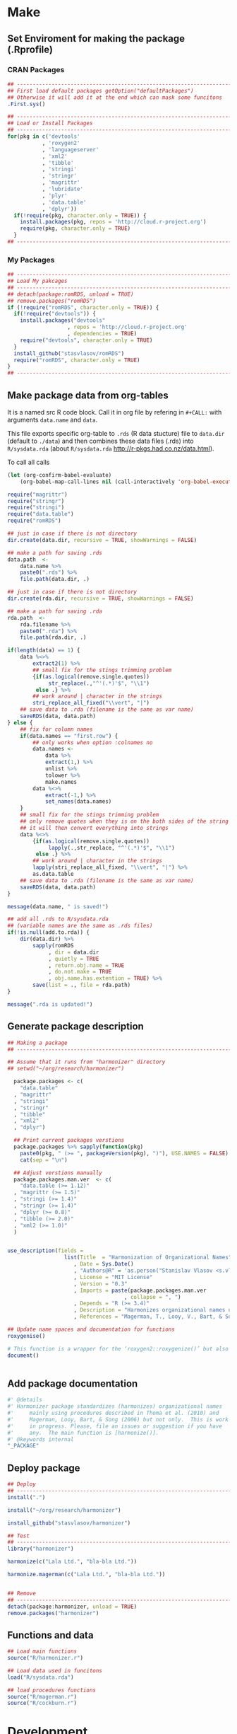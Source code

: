 # - Reference from [[associate-id:org:29i4s7t0y5i0][Harmonizer R package]] on [2021-06-05 Sat 22:51]
#+PROPERTY: header-args:R  :comments link :session :mkdirp yes :padline yes

* Make
** Set Enviroment for making the package (.Rprofile)
:PROPERTIES:
:ID:       org:yeu37341cai0
:END:
*** CRAN Packages
:PROPERTIES:
:ID:       org:id2dzmx01ei0
:END:
#+BEGIN_SRC R :tangle .Rprofile
  ## --------------------------------------------------------------------------------
  ## First load default packages getOption("defaultPackages")
  ## Otherwise it will add it at the end which can mask some funcitons
  .First.sys()
  
  ## --------------------------------------------------------------------------------
  ## Load or Install Packages
  ## --------------------------------------------------------------------------------
  for(pkg in c('devtools'
             , 'roxygen2'
             , 'languageserver'
             , 'xml2'
             , 'tibble'
             , 'stringi'
             , 'stringr'
             , 'magrittr'
             , 'lubridate'
             , 'plyr'
             , 'data.table'
             , 'dplyr'))
    if(!require(pkg, character.only = TRUE)) {
      install.packages(pkg, repos = 'http://cloud.r-project.org')
      require(pkg, character.only = TRUE)
    }
  ## --------------------------------------------------------------------------------
#+END_SRC
*** My Packages
:PROPERTIES:
:ID:       org:qa7ezmx01ei0
:END:

#+BEGIN_SRC R :tangle .Rprofile
  ## --------------------------------------------------------------------------------
  ## Load My pakcages
  ## --------------------------------------------------------------------------------
  ## detach(package:romRDS, unload = TRUE)
  ## remove.packages("romRDS")
  if (!require("romRDS", character.only = TRUE)) {
    if(!require("devtools")) {
      install.packages("devtools"
                     , repos = 'http://cloud.r-project.org'
                     , dependencies = TRUE)
      require("devtools", character.only = TRUE)
    }
    install_github("stasvlasov/romRDS")
    require("romRDS", character.only = TRUE)
  }
  ## --------------------------------------------------------------------------------
#+END_SRC

** Make package data from org-tables

It is a named src R code block. Call it in org file by refering in =#+CALL:= with arguments =data.name= and =data=.

This file exports specific org-table to =.rds= (R data stucture) file to =data.dir= (default to =./data=) and then combines these data files (.rds) into =R/sysdata.rda= (about =R/sysdata.rda= http://r-pkgs.had.co.nz/data.html).

To call all calls
#+BEGIN_SRC emacs-lisp :results none
  (let (org-confirm-babel-evaluate)
      (org-babel-map-call-lines nil (call-interactively 'org-babel-execute-maybe)))
#+END_SRC

#+label: Rename and save org tables to .rds files
#+name: make-rds-patterns-table
#+header: :colnames no
#+header: :var data = "default.data.table"
#+header: :var data.name = "default.data.name"
#+header: :var data.names = "first.row"
#+header: :var data.dir = "./data"
#+header: :var remove.single.quotes = "TRUE"
#+header: :var add.to.rda = "TRUE"
#+header: :var rda.filename = "sysdata"
#+header: :var rda.dir = "./R"
#+begin_src R  :tangle no
  require("magrittr")
  require("stringr")
  require("stringi")
  require("data.table")
  require("romRDS")
  
  ## just in case if there is not directory
  dir.create(data.dir, recursive = TRUE, showWarnings = FALSE)
  
  ## make a path for saving .rds
  data.path  <-
      data.name %>% 
      paste0(".rds") %>%
      file.path(data.dir, .)
  
  ## just in case if there is not directory
  dir.create(rda.dir, recursive = TRUE, showWarnings = FALSE)
  
  ## make a path for saving .rda
  rda.path  <-
      rda.filename %>% 
      paste0(".rda") %>%
      file.path(rda.dir, .)
  
  if(length(data) == 1) {
      data %<>%
          extract2(1) %>%
          ## small fix for the stings trimming problem
          {if(as.logical(remove.single.quotes))
               str_replace(.,"^'(.*)'$", "\\1")
           else .} %>%
          ## work around | character in the strings
          stri_replace_all_fixed("\\vert", "|")
      ## save data to .rda (filename is the same as var name)
      saveRDS(data, data.path)
  } else {  
      ## fix for column names
      if(data.names == "first.row") {
          ## only works when option :colnames no
          data.names <- 
              data %>%
              extract(1,) %>%
              unlist %>% 
              tolower %>%
              make.names
          data %<>% 
              extract(-1,) %>%
              set_names(data.names)
      }
      ## small fix for the stings trimming problem
      ## only remove quotes when they is on the both sides of the string
      ## it will then convert everything into strings
      data %<>% 
          {if(as.logical(remove.single.quotes))
               lapply(.,str_replace, "^'(.*)'$", "\\1")
           else .} %>%
          ## work around | character in the strings
          lapply(stri_replace_all_fixed, "\\vert", "|") %>% 
          as.data.table
      ## save data to .rda (filename is the same as var name)
      saveRDS(data, data.path)
  }
  
  message(data.name, " is saved!")
  
  ## add all .rds to R/sysdata.rda
  ## (variable names are the same as .rds files)
  if(!is.null(add.to.rda)) {
      dir(data.dir) %>% 
          sapply(romRDS
               , dir = data.dir
               , quietly = TRUE
               , return.obj.name = TRUE
               , do.not.make = TRUE
               , obj.name.has.extention = TRUE) %>%
          save(list = ., file = rda.path)
  }
  
  message(".rda is updated!")
  
#+end_src

** Generate package description
#+BEGIN_SRC R :tangle no
  ## Making a package
  ## --------------------------------------------------------------------------------
  
  ## Assume that it runs from "harmonizer" directory
  ## setwd("~/org/research/harmonizer")
  
    package.packages <- c(
      "data.table"
    , "magrittr"
    , "stringi"
    , "stringr"
    , "tibble"
    , "xml2"
    , "dplyr")
  
    ## Print current packages verstions
    package.packages %>% sapply(function(pkg)
      paste0(pkg, " (>= ", packageVersion(pkg), ")"), USE.NAMES = FALSE) %>%
      cat(sep = "\n")
  
    ## Adjust verstions manually
    package.packages.man.ver  <- c(
      "data.table (>= 1.12)"
    , "magrittr (>= 1.5)"
    , "stringi (>= 1.4)"
    , "stringr (>= 1.4)"
    , "dplyr (>= 0.8)"
    , "tibble (>= 2.0)"
    , "xml2 (>= 1.0)"
    )
  
  
  use_description(fields =
                    list(Title  = "Harmonization of Organizational Names"
                       , Date = Sys.Date()
                       , "Authors@R" = 'as.person("Stanislav Vlasov <s.vlasov@uvt.nl> [aut, cre]")'
                       , License = "MIT License"
                       , Version = "0.3"
                       , Imports = paste(package.packages.man.ver
                                       , collapse = ", ")
                       , Depends = "R (>= 3.4)"
                       , Description = "Harmonizes organizational names using steps described in Thoma et al. (2010) and Magerman, Looy, Bart, & Song (2006) and more."
                       , References = "Magerman, T., Looy, V., Bart, & Song, X. (2006). Data Production Methods for Harmonized Patent Statistics: Patentee Name Harmonization (SSRN Scholarly Paper No. ID 944470). Rochester, NY: Social Science Research Network. Retrieved from http://papers.ssrn.com/abstract=944470, Thoma, G., Torrisi, S., Gambardella, A., Guellec, D., Hall, B. H., & Harhoff, D. (2010). Harmonizing and combining large datasets - an application to firm-level patent and accounting data. National Bureau of Economic Research Working Paper Series, (15851). Retrieved from http://www.nber.org/papers/w15851.pdf"))
  
  ## Update name spaces and documentation for functions
  roxygenise()
  
  # This function is a wrapper for the ‘roxygen2::roxygenize()’ but also load the package
  document()
  
  
#+END_SRC

** Add package documentation
:PROPERTIES:
:ID:       org:g5wa69d1ffi0
:END:

#+BEGIN_SRC R :tangle R/harmonizer.r
  #' @details
  #' Harmonizer package standardizes (harmonizes) organizational names
  #'     mainly using procedures described in Thoma et al. (2010) and
  #'     Magerman, Looy, Bart, & Song (2006) but not only.  This is work
  #'     in progress. Please, file an issues or suggestion if you have
  #'     any.  The main function is [harmonize()].
  #' @keywords internal
  "_PACKAGE"
#+END_SRC

** Deploy package

#+BEGIN_SRC R :tangle no
  ## Deploy
  ## --------------------------------------------------------------------------------
  install(".")

  install("~/org/research/harmonizer")

  install_github("stasvlasov/harmonizer")

  ## Test
  ## --------------------------------------------------------------------------------
  library("harmonizer")

  harmonize(c("Lala Ltd.", "bla-bla Ltd."))

  harmonize.magerman(c("Lala Ltd.", "bla-bla Ltd."))


  ## Remove
  ## --------------------------------------------------------------------------------
  detach(package:harmonizer, unload = TRUE)
  remove.packages("harmonizer")

#+END_SRC


** Functions and data
:PROPERTIES:
:ID:       org:v7r8oh01rmi0
:END:

#+BEGIN_SRC R :tangle no
  ## Load main functions
  source("R/harmonizer.r")

  ## Load data used in funcitons
  load("R/sysdata.rda")

  ## load procedures functions
  source("R/magerman.r")
  source("R/cockburn.r")
#+END_SRC

* Development

For this package development I use Emacs' org-mode that allows literate programming. Literate programming in this case provides ways to do the following:
- Use tables of internal data for harmonization in human readable format and convert it to .rda on tangling
- Write function definition and tests near each other (put in different directories and files on tangling)

** Naming Convention
- All functions should have a verb
- Variables should not have a verb
- Everything that is available to user should start with either harmonizer (data) or harmonize (functions)
- Internal functions and variables does not have to have this prefix
- Second part of the name is a source if the function or a data is taken from this source (e.g. harmonize.magerman.remove.common.words)
- The rest is the name of the function or a variable as precise and informative as possible
- Data for string substitutions, removals or pattern recognition should be named as "patterns" (e.g., harmonizer.magerman.patterns.special.characters)


* Functions
** harmonize.x
:PROPERTIES:
:ID:       org:kakfib50bci0
:END:
*** harmonize.x.length and width
:PROPERTIES:
:ID:       org:rixkspb0wei0
:END:
#+BEGIN_SRC R :tangle R/harmonizer.r
  ##' Gets lengths of the object
  ##' @param x object (table)
  ##' @return Width (nrow) of the object. If it is atomic it returns its length.
  ##' @export
   harmonize.x.length <- function(x) {
     if (is.atomic(x)) length(x) else nrow(x)
  }

  ##' Gets width of the object
  ##' 
  ##' @param x object (table)
  ##' @return Width (ncol) of the object. If it is atomic it is 1.
  ##' @export
   harmonize.x.width <- function(x) {
     if(is.atomic(x)) 1 else ncol(x)
  }
#+END_SRC

*** harmonize.empty
:PROPERTIES:
:ID:       org:3971f8s0lei0
:END:
#+BEGIN_SRC R :tangle R/harmonizer.r
  ##' Checks if elements that are either "", NA, NULL or have zero length
  ##' @param xs vector 
  ##' @return logical vector of the same length
  ##' @import magrittr
  ##' @export
  harmonize.is.empty <- function(xs) {
    lapply(xs, function(x) {
      ifelse(length(x) == 0, TRUE, all(x == "" | is.na(x)))
    }) %>%
      unlist(recursive = FALSE)
  }

  ## list("INCORPORATED", NULL, NULL, NULL, NULL) %>% is.empty
  ## c(NA, "", 3,4, "wsd", NULL) %>% is.empty

  ##' Removes elements that are either "", NA, NULL or have zero length
  ##' @param x vector 
  ##' @return updated vector with empty elements removed
  ##' @export
  harmonize.empty.omit <- function(x) {
    x[!sapply(harmonize.is.empty(x), isTRUE)]
  }

  ## test
  ## list("INCORPORATED", NULL, NULL, NULL, NULL) %>% empty.omit


  ## eval things if x empty otherwise return x
  harmonize.eval.if.empty <- function(x, ..., env = parent.frame()) {
    if(harmonize.is.empty(x))
      eval(..., envir = env)
    else x
  }

  ## test
  ## (function() {
  ##   a <- 5
  ##   harmonize.if.empty("", a)
  ## })()
#+END_SRC

*** harmonize.escape.regex
:PROPERTIES:
:ID:       org:uj31f8s0lei0
:END:

#+BEGIN_SRC R :tangle R/harmonizer.r
  ##' Escapes special for regex characters
  ##' @param string character vector
  ##' @return character vector with all special to regex characters escaped
  ##'
  ##' @import stringr
  ##' @export
  harmonize.escape.regex <- function(string) str_replace_all(string, "(\\W)", "\\\\\\1")


  ## alternative:
  ## escape.regex  <- function (string) {
  ##   gsub("([.|()\\^{}+$*?]|\\[|\\])", "\\\\\\1", string)
  ## }


  ##' Escapes special for different types of pattern
  ##' @param string character vector
  ##' @return character vector with all special to regex characters
  ##'     escaped
  ##' @param type whether it should escape regex ("fixed") add beginning
  ##'     ("begins") or ending ("ends") matcher. Or if value is "regex"
  ##'     then do not change the string. Also possible to escape a regex
  ##'     for exact match ("exact") or exact match after trimming spaces
  ##'     ("trim.exact")
  ##' @import stringr
  ##' @export
  harmonize.escape.type <- function(string
                                  , type = c("fixed"
                                           , "begins"
                                           , "begins.trimmed"
                                           , "ends"
                                           , "ends.trimmed"
                                           , "regex"
                                           , "exact"
                                           , "exact.trimmed")
                                  , all.regex = TRUE) {
      type <- match.arg(type)
      if(type == "regex")
          string
      else if(type == "fixed")
          if(all.regex) harmonize.escape.regex(string)
          else string
      else if(type == "begins")
          paste0("^", harmonize.escape.regex(string))
      else if(type == "begins.trimmed")
          paste0("^\\s*", harmonize.escape.regex(string))
      else if(type == "ends")
          paste0(harmonize.escape.regex(string), "$")
      else if(type == "ends.trimmed")
          paste0(harmonize.escape.regex(string), "\\s*$")
      else if(type == "exact")
          if(all.regex) paste0("^", harmonize.escape.regex(string), "$")
          else string
      else if(type == "exact.trimmed")
          if(all.regex)  paste0("^\\s*", harmonize.escape.regex(string), "\\s*$")
          else str_trim(string)
  }

  ##' Escapes special for regex characters conditionally
  ##' @param strings character vector
  ##' @param conds character vector of the same length as `strings` with instructions whether to escape regex ("fixed") add beginning ("begins") or ending ("ends") matcher. Or if value is "regex" then do not change the string. Also possible to escape a regex for exact match ("exact") or exact match after trimming spaces ("trim.exact")
  ##' @param all.regex ......
  ##' @return string with all special to regex characters escaped
  ##'
  ##' @import stringr
  harmonize.escape.types <- function(patterns, conds, all.regex = FALSE) {
      if(length(conds) == 1 || length(unique(conds)) == 1) {
          conds %<>% extract(1)
          harmonize.escape.type(patterns, conds, all.regex = all.regex)
      }
      else if(length(conds) == length(patterns))
          mapply(function(pattern, cond) {
              harmonize.escape.type(pattern, cond)
          }
        , patterns
        , conds
        , SIMPLIFY = TRUE)
      else stop("patterns.type misspecified - wrong length!")
  }

  ## Test escape.regex.cond
  ## c("MSlab$", "TriloBit.?", "(^0-3)", "Ltd.", "lalala") %>%
  ##   harmonize.escape.types(c("regex", "fixed", "regex", "ends", "trim.exact"))

  ## c("MSlab$", "TriloBit.?", "(^0-3)", "Ltd.", "lalala") %>%
  ##   harmonize.escape.types(c("regex", "fixed", "regex", "ends", "trim.exact")
  ##                               , all.regex = FALSE)
#+END_SRC

*** harmonize.add.suffix
:PROPERTIES:
:ID:       org:c77b69d1ffi0
:END:
#+BEGIN_SRC R :tangle R/harmonizer.r
  ##' Adds a suffix to the string and counter at the end if needed
  ##'
  ##' @param name Variable name
  ##' @param suffix Suffix
  ##' @param x.names Vector of variable names in x to check for duplicates and if we need to add a counter at the end
  ##' @import magrittr stringr
  ##' 
  ##' @return Returns a new name
  harmonize.add.suffix <- function(name, suffix, x.names
                                 , search.suffix.in.name = TRUE
                                 , suffix.nbr.init = 1
                                 , suffix.nbr = NULL) {
    ## remove suffix from name if it is already there..
    name.base <- if(search.suffix.in.name)
                   str_remove(name, paste0("\\.", suffix, "(\\.\\d+$|$)"))
                 else name
    name.with.suffix <- paste0(name.base, ".", suffix)
    name.with.suffix.regex.nbr <-
      paste0("(?<=", harmonize.escape.regex(name.with.suffix), "\\.)", "\\d+$")
    suffix.nbr.init <- if(name.with.suffix %in% x.names)
                         suffix.nbr.init - 1
                       else NULL
    suffix.nbr <-
      c(x.names, ifelse(search.suffix.in.name, name, NULL)) %>% 
      str_extract(name.with.suffix.regex.nbr) %>%
      as.numeric %>%
      {if(all(is.na(.))) suffix.nbr.init
       else max(., na.rm = TRUE)} %>%
      add(1)
    ## return name
    if(length(suffix.nbr) == 0)
      name.with.suffix
    else
      name.with.suffix %>%
        paste0(".", suffix.nbr)
  }


  ## testing
  ## harmonize.add.suffix("x.pro.11", "pro"
  ##                    ## , c("x", "x.pro.20", "foo" , "x.pro.0", "x.pro.3", "var")
  ##                    , c("x", "foo" , "x.pro.8", "var")
  ##                    ## , c("x", "foo" , "x", "var")
  ##                      )
#+END_SRC
*** harmonize.defactor
:PROPERTIES:
:ID:       org:x3j0f8s0lei0
:END:
#+BEGIN_SRC R :tangle R/harmonizer.r
  ##' Converts factor to character
  ##' @param x a vector
  ##' @param check.numeric check if vector is numeric. Default is TRUE. Takes longer with this check but avoids type conversion (numeric to character).
  ##' @return character vector
  harmonize.defactor.vector <- function(x, check.numeric = TRUE) {
    if(is.factor(x) & check.numeric) {
      levs <- levels(x)
      ## check if levels are numeric (longer)
      ## https://stackoverflow.com/questions/3418128
      if(suppressWarnings(identical(levs
                                  , as.character(as.numeric(levs)))))
        as.numeric(levs)[x]
      else
        levs[x]
    }
    else if(is.factor(x))
      levels(x)[x]
    else x
  }

  ## Test
  ## factor(sample(c("a", "b", "b"), 20, replace = TRUE)) %>% harmonize.defactor.vector

  ##' Defactor the object
  ##' 
  ##' Returns object of the same type without factors
  ##'
  ##' @param x an object
  ##' @param conv2dt What to convert to data.table
  ##' @param ... 
  ##' @inheritDotParams harmonize.defactor.vector
  ##' @return object of the same type without factors
  ##'  
  ##' @import tibble data.table
  ##' 
  ##' @export
  harmonize.defactor <- function(x
                               , conv2dt = c("only.tables"
                                              , "all.but.atomic"
                                              , "all.but.lists"
                                              , "all"
                                              , "none"), ...) {
    conv2dt <-  match.arg(conv2dt)
    if(is.atomic(x)) {
      if(conv2dt %in% c("only.tables", "all.but.atomic", "none"))
        harmonize.defactor.vector(x, ...)
      else
        data.table(harmonize.defactor.vector(x, ...))
    } else if(class(x)[1] == "list")
      if((conv2dt %in% c("only.tables", "all.but.lists", "none")))
        lapply(x, harmonize.defactor, conv2dt = "none", ...)
      else
        data.table(lapply(x, harmonize.defactor, conv2dt = "none", ...))
    else if(conv2dt != "none")
      as.data.table(lapply(x, harmonize.defactor.vector, ...))
    else if(is.matrix(x))
      as.matrix(lapply(x, harmonize.defactor.vector, ...))
    else if(is.data.table(x))
      as.data.table(lapply(x, harmonize.defactor.vector, ...))
    else if(is_tibble(x))
      as_tibble(lapply(x, harmonize.defactor.vector, ...))
    else if(is.data.frame(x))
      as.data.frame(lapply(x, harmonize.defactor.vector, ...)
                  , stringsAsFactors = FALSE)
    else x
  }
#+END_SRC

#+BEGIN_SRC R :tangle no
  ## Tests
  data.frame(num = factor(sample(runif(5), 20, replace = TRUE))
           , let = factor(sample(c("a", "b", "b"), 20, replace = TRUE))) %>%
    harmonize.defactor


  list(c(1,2,3), 4,5,6,7) %>% 
    harmonize.defactor(conv2dt = "all.but.atomic")


  list(c(1,2,3), 4,5,6,7) %>% 
    harmonize.defactor(conv2dt = "only.table")


  c(c(1,2,3), 4,5,6,7) %>% 
    harmonize.defactor(conv2dt = "only.table")

#+END_SRC

*** harmonize.is.ok
:PROPERTIES:
:ID:       org:ld4hpqj01li0
:END:

#+BEGIN_SRC R :tangle R/harmonizer.r
  ##' Checks if a column(s) name/number is valid.
  ##' 
  ##' @param col column name/number or vector of columns name/number
  ##' @param x table
  ##' @param required is set NULL is not allowed. Default is FALSE.
  ##' @param allow.negative If `col` is used for negation. Default is FALSE.
  ##' @param allow.zero Allow `col` to be 0. Default is FALSE.
  ##' @param several.ok If set `col` should refer to one column. Default is FALSE.
  ##' @param arg.name Name to use when reporting errors. By default set as `deparse(substitute(col))`
  ##' @return TRUE if `col` value is ok and FALSE if it is NULL
  ##' 
  ##' @md 
  harmonize.is.ok.col <- function(col, x
                          , required = FALSE
                          , allow.negative = FALSE
                          , allow.zero = FALSE
                          , several.ok = FALSE
                          , ban.values = NULL
                          , arg.name = deparse(substitute(col))) {
    x.names <- if(is.atomic(x)) attr(x, "name", TRUE) else names(x)
    if(length(col) > 1)
      if(!several.ok) stop("'", arg.name, "' should be single column")
      else all(sapply(col, harmonize.is.ok.col
                    , x, required
                    , allow.negative = ifelse(allow.negative
                                            , all(col < 0)
                                            , FALSE)
                    , allow.zero = allow.zero
                    , arg.name = arg.name
                    , ban.values = ban.values
                    , several.ok = FALSE))
    else if(is.null(col))
      if(required) stop("'", arg.name, "' is required.")
      else FALSE
    else if(length(col) != 1) stop("'", arg.name, "' should be of length 1.")
    else if(col %in% ban.values)
      stop("'", arg.name, "' is not allowed to be: "
         , paste(ban.values, collapse = ", "))
    else if(is.numeric(col) & !is.na(col))
      if(!allow.negative & col < 0) stop("'", arg.name, "' can not be negartive number or mixed.")
      else if(allow.zero & col == 0) TRUE
      else if(abs(col) %in% 1:harmonize.x.width(x)) TRUE
      else stop("'", arg.name, "' number is out of range. Check ncol(x).")
    else if(is.character(col))
      if(col %in% x.names) TRUE
      else stop("'", arg.name, "' name is out of range. Check names(x).")
    else stop("'", arg.name, "' should be ethier numeric or character.")
  }


  ## ## test
  ## test.col <- 2
  ## harmonize.is.ok.col(test.col, data.frame(nu = 1:5, NA, drink = rep("coffee", 5)))
  ## test.col <- 4
  ## harmonize.is.ok.col(test.col, data.frame(nu = 1:5, NA, drink = rep("coffee", 5)))
  ## test.col <- "drink"
  ## harmonize.is.ok.col(test.col, data.frame(nu = 1:5, NA, drink = rep("coffee", 5)))
  ## test.col <- "food"
  ## harmonize.is.ok.col(test.col, data.frame(nu = 1:5, NA, drink = rep("coffee", 5)))
  ## test.col <- NA
  ## harmonize.is.ok.col(test.col, data.frame(nu = 1:5, NA, drink = rep("coffee", 5)))
  ## test.col <- NULL
  ## harmonize.is.ok.col(test.col, data.frame(nu = 1:5, NA, drink = rep("coffee", 5)))
  ## test.col <- NULL
  ## harmonize.is.ok.col(test.col, data.frame(nu = 1:5, NA, drink = rep("coffee", 5)), required = TRUE)
  ## test.col <- c("nu", "coffee")
  ## harmonize.is.ok.col(test.col, data.frame(nu = 1:5, NA, drink = rep("coffee", 5)), required = TRUE)
  ## test.col <- c(1,2)
  ## harmonize.is.ok.col(test.col, data.frame(nu = 1:5, NA, drink = rep("coffee", 5)), required = TRUE)
  ## test.col <- c(1,3,0)
  ## harmonize.is.ok.col(test.col,  data.frame(nu = 1:5, NA, drink = rep("coffee", 5)), required = TRUE, allow.negative = TRUE, allow.zero = TRUE)
  ## harmonize.is.ok.col(test.col,  data.frame(nu = 1:5, NA, drink = rep("coffee", 5)), required = TRUE, allow.negative = TRUE, allow.zero = TRUE, several.ok = FALSE)
  ## test.col <- -c(1,2)
  ## test.col <- c(1,-2)
  ## harmonize.is.ok.col(test.col,  data.frame(nu = 1:5, NA, drink = rep("coffee", 5)), required = TRUE, allow.negative = TRUE, allow.zero = TRUE)

  ## test.col <- c(1,3)
  ## harmonize.is.ok.col(test.col,  data.frame(nu = 1:5, NA, drink = rep("coffee", 5)), required = TRUE, allow.negative = TRUE, allow.zero = TRUE, ban.values = c(3,4,5))



  ##' Checks if object is valid type and length.
  ##' 
  ##' @param x Object to check.
  ##' @param x.length Length the object should adhere to. Default is objects length so it will always adhere.
  ##' @param type Type of the object. Default is "logical". If several types are provided that means that it cheches if the x is of either of types! (basically OR function)
  ##' @param allow.na Is NA allowed? Default is TRUE.
  ##' @param allow.null Is NULL allowed? Default is TRUE.
  ##' @param arg.name Name to use when reporting errors. By default set as `deparse(substitute(x))`
  ##' @return TRUE if type is match, FALSE if x is NULL and it is allowed. Through an error otherwise
  ##' 
  ##' @md 
  harmonize.is.ok.type <- function(x
                                 , x.length = length(x)
                                 , type = c("logical"
                                          , "character"
                                          , "numeric"
                                          , "list"
                                          , "atomic"
                                          , NA)
                                 , allow.na = TRUE
                                 , allow.null = TRUE
                                 , arg.name = deparse(substitute(x))) {
    ## if type is missing then assume checking "toggle" argument (TRUE/FALSE)
    if(missing(type)) {
      type <- match.arg(type)
      if(missing(allow.na)) allow.na <- FALSE
      if(missing(allow.null)) allow.null <- FALSE
      if(missing(x.length)) x.length <- 1
    } else {
      type <- match.arg(type, several.ok = TRUE)
    }
    if(allow.null & (length(x) == 0)) return(FALSE)
    else if(!(length(x) %in% x.length))
      stop(arg.name, " has length of ", length(x), " but shoudl be of ", x.length)
    if(allow.na & all(is.na(x))) return(TRUE)
    else if(!allow.na & any(is.na(x))) 
      stop("NAs are not allowed in ", arg.name)
    ## Check types
    if(any(class(x) %in% type)) return(TRUE)
    if(("atomic" %in% type) && is.atomic(x)) return(TRUE)
    # need to check numerics separately because of integers and doubles
    if(("numeric" %in% type) && is.numeric(x)) return(TRUE)
    if(any(is.na(type))) return(TRUE)
    stop(arg.name, " is type of ", class(x), " but should be one of ", type)
  }


  ## test
  ## test.arg <- FALSE
  ## harmonize.is.ok.type(test.arg)
  ## test.arg <- c(1,2,3,4,NA)
  ## harmonize.is.ok.type(test.arg)
  ## test.arg <- c(1,2,3,4,NA)
  ## harmonize.is.ok.type(test.arg, type = "numeric")
  ## test.arg <- c(T,T,F,T,NA)
  ## harmonize.is.ok.type(test.arg)
  ## test.arg <- c(NA, NA)
  ## harmonize.is.ok.type(test.arg, type = "numeric")
  ## test.arg <- NULL
  ## harmonize.is.ok.type(test.arg, type = "numeric")
  ## test.arg <- NA
  ## harmonize.is.ok.type(test.arg)
  ## test.arg <- list(1,2,3,NULL)
  ## harmonize.is.ok.type(test.arg, type = "list")
  ## test.arg <- list(1,2,3,NULL)
  ## harmonize.is.ok.type(test.arg, type = c("list", "numeric"))


  ##' Checks if ... (dots) arguments are valid.
  ##' 
  ##' @param dots.names Character vector of names of ... (dots) arguments. Usually obtained with `names(as.list(...))`.
  ##' @param formals Character vector of names to match dots agains. Usually obtained with `names(formals(function_name))`.
  ##' @return TRUE if arguments are ok. FALSE if no arguments are provided (NULL or list())
  ##' 
  ##' @md 
  harmonize.is.ok.dots <- function(dots.names, formals) {
      if(harmonize.is.ok.type(dots.names
                            , type = "character"
                            , allow.na = FALSE)) {
          if(any(duplicated(dots.names))) {
              stop("Same name arguments used in ... (dots).")
          }
          is.in.formals <- function(name) {
              ifelse(name %in% formals
                   , TRUE
                   , stop("'", name, "' is not in '"
                        , paste(formals, collapse = ", "), "'"))
          }
          all(sapply(dots.names, is.in.formals))
      } else FALSE
  }
  ## ## test
  ## harmonize.is.ok.dots(names(list(x.col = 4, x.col.update = FALSE))
  ##                      , names(formals("harmonize.x"))[-c(1:2)] )

  ## harmonize.is.ok.dots(names(list())
  ##                      , names(formals("harmonize.x"))[-c(1:2)] )

  ## harmonize.is.ok.dots(c(NA, NA, 1)
  ##                      , names(formals("harmonize.x"))[-c(1:2)] )

  ## harmonize.is.ok.dots(NULL
  ##                      , names(formals("harmonize.x"))[-c(1:2)] )
#+END_SRC

*** harmonize.x
:PROPERTIES:
:ID:       org:rjvdj9s0lei0
:END:
#+BEGIN_SRC R :tangle R/harmonizer.r
  ##' Gets a vector to harmonize and puts it back.
  ##'
  ##' The function `harmonize.x` basically works as two functions depending whether the second optional parameter `inset.vector` is provided. If `inset.vector` is not provided the function returns a vector that we want to process (harmonize) from object `x` and inset it back to the original object later.  If `inset.vector` (harmonized vector) is provided the function returns updated `x`.
  ##' 
  ##' @param x an object
  ##' @param inset.vector a vector to inset. Optional. Default is NULL
  ##' @param x.col vector of interest in `x` object
  ##' @param x.col.update Update values in `x.col` column. Default is FALSE. If set `inset.append`, `inset.name` and `inset.suffix` are ignored. Also if set the default for `return.x.cols.all` will be set to TRUE.
  ##' @param x.rows Logical vector to filter records of interest. Default is NULL which means do not filter records
  ##' @param x.atomic.name If `x` is vector use this name for original column if it is in results. Default is "x". If `x` is table the name of `x.col` will be used.
  ##' @param inset.omitted.val If `x.rows` is set merge these values to the results. It should be a vector of length 1 or `nrow(x)`. If the value is NULL (default) then use values of `x.col`.
  ##' @param inset.append If set then put `inset.vector` as the last instead of first vector/column. Default is FALSE.
  ##' @param inset.suffix If `inset.name` is not set the use this as suffix (default is "harmonized"). If the name with the same suffix already exists in `return.x.cols` it will add counter at the end to avoid variables with the same names.
  ##' @param inset.name Use this name for the first column in results (harmonized names). Default is NULL, which means that either x.atomic.name if x is vector or original x.col name will be used with `inset.suffix` at the end.
  ##' @param return.x.cols If x is table, set the columns to cbind to the result table. Default is cbind all but the original (unharmonized) column (x.col).
  ##' @param return.x.cols.all Whether to bind all columns in x. Defaults depends on values of `x.col.update` and `inset.append`. If either is set then defaut values is TRUE otherwise FALSE. If set to TRUE by user the return.x.cols is ignored.
  ##'
  ##' @return Vector or data.table
  ##'
  ##' @md
  ##' @import magrittr stringr data.table
  ##' @export
  harmonize.x <- function(x
                        , inset.vector = NULL
                        , x.col = 1
                        , x.col.update = FALSE
                        , x.rows = NULL
                        , x.atomic.name = "x"
                        , inset.omitted.val = NULL
                        , inset.append = FALSE
                        , inset.suffix = "harmonized"
                        , inset.name = NA
                        , return.x.cols =
                            -ifelse(is.numeric(x.col), x.col, match(x.col, names(x)))
                        , return.x.cols.all = inset.append | x.col.update ) {
    ## ------------------------------
    if(is.null(inset.vector)) {
      ## if nothing was provided as x.vector then make and return one
      harmonize.x.check.args()
      harmonize.x.get()
    } else {
      ## if inset.vector is provided put it back to x according to settings
      harmonize.x.check.args()
      harmonize.x.inset.check.args()
      harmonize.x.inset()
    }
  }
  
  
  ## functions that only runs within harmonize.x
  ## --------------------------------------------------------------------------------
  
  ## Tests Arguments
  harmonize.x.check.args <- function(env = parent.frame()) {
    evalq({
      ## - check x.col
      if(harmonize.is.ok.col(x.col, x, required = TRUE)) {
        x.col %<>% ifelse(is.numeric(.), ., match(., names(x)))
      }
      ## - check x.rows
      if(!harmonize.is.ok.type(x.rows, harmonize.x.length(x), type = "logical")) {
        x.rows <- TRUE  # select all if x.rows NULL 
      }
    }, envir = env)
  }
  
  
  harmonize.x.inset.check.args <- function(env = parent.frame()) {
      evalq({
          ## - check inset.vector
          harmonize.is.ok.type(inset.vector
                             , x.length = if(isTRUE(x.rows)) harmonize.x.length(x)
                                          else sum(x.rows)
                             , type = c("atomic", "list"))
          ## - check inset.omitted.val
          if(!harmonize.is.ok.type(inset.omitted.val
                                 , x.length = c(1, harmonize.x.length(x))
                                 , type = "atomic")) {
              inset.omitted.val <- harmonize.x.get.col(x, x.col)
          } else if(length(inset.omitted.val) == 1) {
              inset.omitted.val %<>% harmonize.defactor %>% rep(harmonize.x.length(x))
          } else {
              inset.omitted.val %<>% harmonize.defactor
          }
          ## - check return.x.cols
          harmonize.is.ok.type(return.x.cols.all)
          ## return.x.cols.all could be TRUE if inset.append | x.col.update
          ## if return.x.cols.all is not set manually but return.x.cols is
          ## then respect return.x.cols
          if(return.x.cols.all && (!missing(return.x.cols.all) || missing(return.x.cols)))
              ## set return.x.cols to all
              return.x.cols <- 1:harmonize.x.width(x)
          else if(harmonize.is.ok.col(return.x.cols, x
                                    , allow.negative = TRUE
                                    , several.ok = TRUE))
              return.x.cols %<>% switch(is.numeric(.) + 1, match(., names(x)), .)
          else {
              ## set it to zero if it is null
              return.x.cols <- 0
          }
          ## - check inset.append
          harmonize.is.ok.type(inset.append)
          ## - check x.col.update
          harmonize.is.ok.type(x.col.update)
          if(x.col.update &&
             ((all(return.x.cols < 0) && (-x.col %in% return.x.cols)) ||
              (all(return.x.cols >= 0) && !(x.col %in% return.x.cols)))) {
              stop("'x.col.update' is set but 'x.col' is excluded by 'return.x.cols'")
          }
          ## - check names
          if(!x.col.update) {
              harmonize.is.ok.type(inset.name, x.length = 1
                                 , type = "character", allow.null = FALSE)
              if(inset.name %in% names(x)[return.x.cols]) {
                  stop("The harmonized column name: ", inset.name, " is alredy exists.")
              }
              harmonize.is.ok.type(inset.suffix, x.length = 1
                                 , type = "character"
                                 , allow.na = FALSE, allow.null = FALSE)
              harmonize.is.ok.type(x.atomic.name, x.length = 1
                                 , type = "character"
                                 , allow.na = FALSE, allow.null = FALSE)
          }
      }, envir = env)
  }
  
  ## gets vector to harmonize
  harmonize.x.get <- function(env = parent.frame()) {
      evalq({
          x %>%
              harmonize.x.get.col(x.col) %>% 
              extract(x.rows)
      }, envir = env)
  }
  
  harmonize.x.get.col <- function(x, col) {
      if(is.atomic(x))
          harmonize.defactor(x)
      else
          harmonize.defactor(x[[col]])
  }
  
  ## binds to existing table
  harmonize.x.inset <- function(env = parent.frame()) {
      evalq({
          ## inset filtered rows (this makes list if inset.vector is list)
          inset.vector %<>% inset(inset.omitted.val, x.rows, .)
          ## inset inset.vector to x
          if(is.atomic(x) & isFALSE(return.x.cols == 1)) {
              inset.vector
          } else if(x.col.update) {
              x %>%
                harmonize.defactor(conv2dt = "all") %>% 
                inset2(x.col, value = inset.vector) %>% 
                extract(., ,return.x.cols, with = FALSE)
          } else if(isTRUE(return.x.cols == 0)) {
              inset.vector
          } else {
            ## set harmonized name
            x.names <- if(is.atomic(x)) x.atomic.name else names(x)
            inset.name %<>%
                harmonize.eval.if.empty(
                    harmonize.add.suffix(x.names[x.col]
                                       , inset.suffix
                                       , x.names[return.x.cols])) %>%
                make.names
            ## (pre)append inset.vector to x
            x %<>% harmonize.defactor(conv2dt = "all") # returns data.table
              inset.vector %>%
                  data.table %>%          # should make one column even if inset is list
                  set_names(inset.name) %>%
                  harmonize.x.cbind(x[, return.x.cols, with = FALSE], inset.append)
          }
      }, envir = env)
  }
  
  harmonize.x.cbind <- function(inset.vector, x, append = FALSE) {
    if(isTRUE(append))
      cbind(x, inset.vector)
    else
      cbind(inset.vector, x)
  }
#+END_SRC

Tests:
#+BEGIN_SRC R
  ## harmonize.x tests
  ## ------------------------------

  ## debug(harmonize.x)
  ## undebug(harmonize.x)

  data.table(x.pro.30 = c(1,2,3,4)
           , y = c(7,8,9,0)
           , x.pro.5 = 0) %>%
    harmonize.x(c(5,5,5)
              , x.rows = c(T,T,F,T)
              , inset.suffix = "pro")

  data.frame(c(1,2,3,4)
           , c("7","8","9","a")) %>%
    harmonize.x(x.col = 2
              , x.rows = c(T,T,F,T))

  data.table(c(1,2,3,4)
           , c(7,8,9,0)) %>%
    harmonize.x(inset.vector = c(5,5,5)
              , x.rows = c(T,T,F,T)
              , inset.append = TRUE)



  data.table(c(1,2,3,4)
           , c(7,8,9,0)) %>%
    harmonize.x(inset.vector = NULL
              , x.rows = c(F,F,F,F)
              , inset.append = TRUE)
  ## rerutns
  ## numeric(0)

  c(1,2,3,4) %>%
    harmonize.x(inset.vector = NULL
              , x.rows = c(F,F,F,F)
              , inset.append = TRUE)


  data.frame(num = c(1,2,3,4)
           , str = c("7","8","9","a")
           , x.rows = c(T,T,F,T))  %>%
    harmonize.x(inset.vector = c(5,5,5)
              , x.col = "str"
              , x.rows = .$x.rows
              , inset.omitted.val = .$str
              , return.x.cols = -c(1, 3)
              , x.col.update = TRUE)


  ## error is expected
  data.frame(num = c(1,2,3,4)
           , str = c("7","8","9","a")
           , x.rows = c(F,F,F,F))  %>%
    harmonize.x(inset.vector = character(0)
              , x.col = "num"
              , x.rows = .$x.rows
              , return.x.cols = -c(1, 3)
              , x.col.update = TRUE)


  data.frame(num = c(1,2,3,4)
           , str = c("7","8","9","a")
           , x.rows = c(T,T,F,T))  %>%
    harmonize.x(inset.vector = c(5,5,0)
              , x.col = "str"
              , x.rows = .$x.rows
              , inset.omitted.val = .$str
              , return.x.cols = -c(1, 3)
              , x.col.update = TRUE)



  data.frame(num = c(1,2,3,4)
           , str = c("7","8","9","a")
           , x.rows = c(T,T,F,T))  %>%
    harmonize.x(inset.vector = c(5,5,0)
              , x.col = "str"
              , x.rows = .$x.rows
              , inset.omitted.val = .$str
              , return.x.cols = NULL
              , x.col.update = FALSE)



  ## testing lists
  data.table(x.pro.30 = list(c(1,2,3,4), 2,3,4)
           , y = c(7,8,9,0)
           , x.pro.5 = c(0,0,0,0)) %>%
    harmonize.x(x.rows = c(T,T,F,T)
              , inset.suffix = "pro")
#+END_SRC

**** Old version (before refactoring, bad example)              :noexport:
#+BEGIN_SRC R :tangle no
  ##' Gets vector, (harmonize it) and put it back.
  ##'
  ##' The function `harmonize.x` basically works as two functions depending whether the second optional parameter `x.inset` is provided. If `x.inset` is not provided the function returns a vector (x.vector) that we want to process (harmonize) from object `x` and inset it back to the original object.  If `x.inset` (harmonized x.vector) is provided the function returns updated `x` object with x.vector inserted/updated in it.
  ##' 
  ##' @param x an object
  ##' @param x.inset a vector to inset. Optional. Default is NULL
  ##' @param x.col vector of interest in `x` object
  ##' @param x.rows Logical vector to filter records to harmonize. Default is NULL which means do not filter records
  ##' @param x.rows.col Column that indicates which records to harmonize. If it is set then `x.rows` is ignored
  ##' @param x.vector.name If `x` is vector use this name for original column if it is in results. Default is "x". If `x` is table the name of `x.col` will be used.
  ##' @param x.harmonized.col Column in `x` where we want to put/update the `x.inset` vector. Default is NULL which means that we just put `x.inset` as a first vector/column and remove `x.col`. If set and `x.col` and `x.harmonized.col` are the same `x.col` wont be removed.
  ##' @param x.harmonized.col.update Update values in this column if `x.rows` or `x.rows.col` is set. If set `harmonized.omitted.val` is ignored.
  ##' @param harmonized.omitted.val If x.rows or x.rows.col is set. Use this value to fill the rest. Default is NA
  ##' @param harmonized.append If set then put `x.inset` as the last instead of first vector/column. Default is FALSE.
  ##' @param harmonized.name Use this name for the first column in results (harmonized names). Default is NULL, which means that either x.vector.name if x is vector or original x.col name will be used with `harmonized.suffix` at the end.
  ##' @param harmonized.suffix If `harmonized.name` is not set the use this as suffix (default is "harmonized"). If the name with the same suffix already exists in `return.x.cols` it will add counter at the end to avoid variables with the same names.
  ##' @param return.x.cols If x is table, set the columns to cbind to the result table. Default is -1, meaning cbind all but the first (original/unharmonized) column.
  ##' @param return.x.cols.all Whether to bind all columns in x. Default is FALSE. If set the return.x.cols is ignored
  ##'
  ##'
  ##' @return Vector or data.table
  ##'
  ##' @md
  ##' @import magrittr stringr data.table
  ##' @export
  harmonize.x <- function(x
                        , x.inset = NULL
                        , x.col = 1
                        , x.rows = NULL
                        , x.rows.col = NULL
                        , x.vector.name = "x"
                        , x.harmonized.col = NULL
                        , x.harmonized.col.update = TRUE
                        , harmonized.omitted.val = NA
                        , harmonized.append = FALSE
                        , harmonized.name = NA
                        , harmonized.suffix = "harmonized"
                        , return.x.cols =
                            -ifelse(is.numeric(x.col), x.col, match(x.col, names(x)))
                        , return.x.cols.all = FALSE) {
    x.is.atomic <- is.atomic(x)
    x.length <- if(x.is.atomic) length(x) else nrow(x)
    ## check x.col
    if(length(x.col) != 1)
      stop("x.col should be of length 1")
    if(!is.numeric(x.col) & !is.character(x.col))
      stop("x.col should be ethier numeric or character")
    ## check x.rows.col
    if(!is.null(x.rows.col)) {
      ## check if x[[x.rows.col]] is logical
      if(all(is.logical(x[[x.rows.col]]), na.rm = TRUE)) {
        x.rows <- x[[x.rows.col]]
      } else {
        stop("x[[x.rows.col]] should be logical type column!")
      }
    }
    ## check x.rows
    if(!is.null(x.rows)) {
      ## check if x.rows is logical
      if(is.logical(x.rows)) {
        ## check if x.rows has different length as x
        if(is.logical(x.rows) & length(x.rows) != x.length)
          stop("x.rows has different length as x (length/nrow)!")
        ## check whether all x.rows are FALSE
      } else stop("x.rows should be logical type!")
    }
    ## if nothing was provides as x.vector then make and return one
    if(is.null(x.inset)) {
      ## ------------------------------
      ## get vector to harmonize
      x %>%
        {if(x.is.atomic) . else .[[x.col]]} %>% 
        {if(is.null(x.rows)) . else .[x.rows]} %>%
        harmonize.defactor %>% return()
      ## ------------------------------
    } else {  # if x.inset is provided
      ## ------------------------------
      x.width <- if(x.is.atomic) 1 else ncol(x)
      x.names <- if(x.is.atomic) x.vector.name else names(x)
      ## check x.harmonized.col
      if(!is.null(x.harmonized.col))
        if(length(x.harmonized.col) != 1)
          stop("x.harmonized.col is wrong type, should be length 1")
        else if(x.is.atomic & x.harmonized.col != 1)
          stop("x is vector so the x.harmonized.col could only be 1")
        else if(is.numeric(x.harmonized.col) & x.harmonized.col > x.width)
          stop("Do not have x.harmonized.col in x. Check ncol(x).")
        else if(!is.numeric(x.harmonized.col) & !(x.harmonized.col %in% x.names))
          stop("Do not have x.harmonized.col in x. Check names(x).")
        else ## convert x.harmonized.col to numeric
          x.harmonized.col %<>% ifelse(is.numeric(.), ., match(., names(x)))
      ## harmonize.defactor and convert to data.table
      x %<>% {if(x.is.atomic) harmonize.defactor(.)
              else harmonize.defactor(as.data.table(.))}
      ## TODO: check return.x.cols...
      ## set return.x.cols
      if(length(return.x.cols) == 0) return.x.cols <- 0
      ## set harmonized name
      x.vector.name %<>%
        {if(x.is.atomic) .
         else names(x[,..x.col]) %>%
                ## remove suffix from name if it is already there..
                str_remove(paste0("\\.", harmonized.suffix, "(\\.\\d+$|$)"))}
      harmonized.name %<>%
        {if(is.na(.)) {
           if(return.x.cols.all)
             harmonize.add.suffix(x.vector.name
                                , harmonized.suffix
                                , x.names)
           else
             harmonize.add.suffix(x.vector.name
                                , harmonized.suffix
                                , x.names[return.x.cols])
         } else .}
      ## inset filtered rows
      x.inset %>% 
        {if(!is.null(x.rows))
           if(!is.null(x.harmonized.col))
             if(x.is.atomic)
               inset(x, x.rows, .)
             else
               inset(x[[x.harmonized.col]], x.rows, .)
           else
             inset(rep(harmonized.omitted.val, x.length), x.rows, .)
         else .} %>% 
        ## bind to existing table
        {if(return.x.cols.all |
            (x.is.atomic &
             ifelse(length(return.x.cols) == 1
                  , return.x.cols == 1
                  , FALSE))) {
           if(isTRUE(harmonized.append)) {
             cbind(x, data.table(.)) %>%
               setnames(c(x.names, harmonized.name))
           } else {
             cbind(data.table(.), x) %>%
               setnames(c(harmonized.name, x.names))
           }
         } else if(x.is.atomic) {
           .
         } else if(x.harmonized.col.update & !is.null(x.harmonized.col)) {
           x[[x.harmonized.col]] <- .
           ## do not remove x.col if it is the same as x.harmonized.col
           return.x.cols %<>%
             extract(. != -x.harmonized.col) %>%
             {if(length(.) == 0) 1:ncol(x) else .}
           as.data.table(x[,..return.x.cols])
         } else {
           if(isTRUE(harmonized.append)) {
             cbind(x[,..return.x.cols], data.table(.)) %>% 
               setnames(c(x.names[return.x.cols], harmonized.name))
           } else {
             cbind(data.table(.), x[,..return.x.cols]) %>% 
               setnames(c(harmonized.name, x.names[return.x.cols]))
           }
         }
        } %>% return()
      ## ------------------------------
    }
  }



  ## undebug(harmonize.x)

  ## tests
  ## ------------------------------
  ## data.table(x.pro.30 = c(1,2,3,4)
  ##          , y = c(7,8,9,0)
  ##          , x.pro.5 = 0) %>%
  ##   harmonize.x(c(5,5,5)
  ##             , x.rows = c(T,T,F,T)
  ##             , harmonized.suffix = "pro")

  ## data.frame(c(1,2,3,4)
  ##          , c("7","8","9","a")) %>%
  ##   harmonize.x(x.col = 2
  ##             , x.rows = c(T,T,F,T))

  ## data.table(c(1,2,3,4)
  ##          , c(7,8,9,0)) %>%
  ##   harmonize.x(x.inset = c(5,5,5)
  ##             , x.rows = c(T,T,F,T)
  ##             , harmonized.append = TRUE)


  ## data.table(c(1,2,3,4)
  ##          , c(7,8,9,0)) %>%
  ##   harmonize.x(x.inset = NULL
  ##             , x.rows = c(F,F,F,F)
  ##             , harmonized.append = TRUE)



  ## c(1,2,3,4) %>%
  ##   harmonize.x(x.inset = NULL
  ##             , x.rows = c(F,F,F,F)
  ##             , harmonized.append = TRUE)



  ## data.frame(num = c(1,2,3,4)
  ##          , str = c("7","8","9","a")
  ##          , x.rows = c(T,T,F,T))  %>%
  ##   harmonize.x(x.inset = c(5,5,5)
  ##             , x.col = "num"
  ##             , x.rows.col = "x.rows"
  ##             , x.harmonized.col = 1
  ##             , return.x.cols = -c(1, 3)
  ##             , x.harmonized.col.update = TRUE)


  ## data.frame(num = c(1,2,3,4)
  ##          , str = c("7","8","9","a")
  ##          , x.rows = c(F,F,F,F))  %>%
  ##   harmonize.x(x.inset = character(0)
  ##             , x.col = "num"
  ##             , x.rows.col = "x.rows"
  ##             , x.harmonized.col = 1
  ##             , return.x.cols = -c(1, 3)
  ##             , x.harmonized.col.update = TRUE)

  ## inset(c(1,2,3), c(F,F,F), Inf)
  ## is.null(Inf)
#+END_SRC

*** harmonize.x.dots
:PROPERTIES:
:ID:       org:ngbgs341vli0
:END:
#+BEGIN_SRC R :tangle R/harmonizer.r
  ##' Same as `harmonize.x` but checks and updates dots values if needed. Runs only in environment where ... (dots) ment for `harmonize.x` exists.
  ##' 
  ##' @param x Table or vector
  ##' @param inset.vector Vector to inset to `x`. If not provided it will return a vector.
  ##' @param env Do not set. This function needs its calling environment.
  ##' @param dots Do not set. This function needs ... (dots) values of calling environment.
  ##' @inheritDotParams harmonize.x
  ##' @return Table or vector
  ##' 
  ##' @md 
  ##' @import magrittr
  ##' @export 
  harmonize.x.dots <- function(x
                             , inset.vector = NULL
                             , env = parent.frame()
                             , dots = eval(expression(list(...)), envir = env)
                             , ...) {
    ## check dots for consistensy
    formals.names <-
      formals("harmonize.x") %>%
      names %>%
      extract(!(. %in% c("x", "inset.vector")))
    harmonize.is.ok.dots(names(dots), formals.names)
    ## check ... (args) for consistensy
    args <- as.list(match.call()) %>%
      extract(-1) %>%
      extract(!(names(.) %in% c("x", "inset.vector", "dots", "env")))
    ## smart inset from ... to dots
      if(harmonize.is.ok.dots(names(args), formals.names)) {
          ## remove old args
          dots[names(dots) %in% names(args)] <- NULL
          ## get new args
          args.val <- sapply(args, eval, envir = env, simplify = FALSE)
          ## add new args to does
          dots %<>% c(args.val, .)
    }          
    ## call harmonize.x with updated dots
    do.call("harmonize.x", c(list(x = x, inset.vector = inset.vector), dots))
  }


  ##' If no argument `arg.name` is provided in ... (dots) then use `arg.val` as new default. Otherwise use value specified in ... (dots) by user.
  ##' 
  ##' @param arg.name Name of argument in dots to update defaults
  ##' @param arg.val New default value
  ##' @param env Do not set. This function needs its calling environment.
  ##' @param dots Do not set. This function needs ... (dots) values of calling
  ##' @return Updated value for dots argument.
  ##' 
  ##' @md 
  dots.default <- function(arg.name, arg.val
                         , env = parent.frame()
                         , dots = eval(expression(list(...)), envir = env)) {
    if(arg.name %in% names(dots))
      dots[[arg.name]]
    else eval(arg.val, envir = env)
  }


  ##' Combines (with `&` funciton) two logical vectors. One is `arg.name` from dots the other is `arg.val`. Checks if they are the same length.
  ##' 
  ##' @param arg.name Name of argument in dots to combine (&) `arg.val` with
  ##' @param arg.val Logical vector for combining with `arg.name` value in dots
  ##' @param env Do not set. This function needs its calling environment.
  ##' @param dots Do not set. This function needs ... (dots) values of calling 
  ##' @return Updated value for dots argument.
  ##' 
  ##' @md 
  dots.and <- function(arg.name, arg.val
                     , env = parent.frame()
                     , dots = eval(expression(list(...)), envir = env)) {
    harmonize.is.ok.type(arg.val, allow.na = FALSE, allow.null = FALSE, type = "logical")
    if(arg.name %in% names(dots)) {
      dots.logical <- dots[[arg.name]]
      ## dots.logical <- get(arg.name, envir = env)
      if(!harmonize.is.ok.type(dots.logical, length(arg.val), allow.na = FALSE)) {
        dots.logical <- TRUE
      }
      eval(arg.val, envir = env) & dots.logical
    } else eval(arg.val, envir = env)
  }
#+END_SRC

#+BEGIN_SRC R :tangle no
   ## ## test
  harmonize.x.dots.test <- function(x, ...)
    harmonize.x.dots(x)

  ## ## new names
  harmonize.x.dots.test <- function(x, ...) {
    a  <- c(T,F,F,T)
    b  <- 2
    d <- TRUE
    harmonize.x.dots(x, c(0,0)
                   , x.rows = dots.and("x.rows", a)
                   , x.col = dots.default("x.col", b)
                   , x.col.update = FALSE
                   , return.x.cols = NULL)

  }

  ## ## debug(harmonize.x.dots)
  ## ## undebug(harmonize.x.dots)

  data.frame(num = c(1,2,3,4)
           , str = c("7","8","9","a")
           , x.rows = c(T,T,F,T)) %>%
      harmonize.x.dots.test()

  data.frame(num = c(1,2,3,4)
           , str = c("7","8","9","a")
           , x.rows = c(T,T,F,T)) %>%
    harmonize.x(c(0,0)
                   , x.rows = c(T,F,F,T)
                   , x.col = 2
                   , x.col.update = TRUE
                   , return.x.cols = NULL)

  data.frame(num = c(1,2,3,4)
           , str = c("7","8","9","a")) %>%
    harmonize.x.dots.test(x.rows = c(F,T,F,T)
                        , x.col = 2
                        , x.col.update = FALSE)


#+END_SRC

** harmonize.utils
*** harmonize.make.procedures.list
:PROPERTIES:
:ID:       org:i762gum0fqi0
:END:
#+BEGIN_SRC R :tangle R/harmonizer.r
  ##' Makes list of procedures calls from table.
  ##'
  ##' Table should have at least two columns - messages and fuctions calls. Each function call should be a string of the following format "'function.name', arg1 = val1, arg2 = val2" (same as arguments for `do.call` function).
  ##' 
  ##' @param procedures.table Table to use
  ##' @param message.field name of the column with messages that will be displayed when each call is executed
  ##' @param function.call.field name of the column where function (harmonization procedures) calls are listed.
  ##' @param no.field name of the column where the number of procedure is specified. Also this field indicates if the row in the table is just a comment in which case it will be removed if `remove.comments` is set (which is set by default)
  ##' @param remove.comments Whether to remove comments.
  ##' 
  ##' @return List of named function calls. Names are messages.
  ##' 
  ##' @md 
  ##' @import magrittr data.table
  harmonize.make.procedures.list <- function(procedures.table
                                           , message.field = "message"
                                           , function.call.field = "function.call"
                                           , no.field = "no"
                                           , remove.comments = TRUE
                                           , sort.by.no.field = TRUE
                                           , comments = c("#", "-", "")) {
      procedures.table %<>% harmonize.defactor
      if(remove.comments) {
          procedures.table %<>%
              extract(!(procedures.table[[no.field]] %in% comments), )
      }
      if(sort.by.no.field) {
          procedures.table %<>%
              extract(order(procedures.table[[no.field]]), )
      }
      procedures.table %>% 
          extract2(function.call.field) %>%
          paste0("list(", ., ")") %>%
          lapply(function(str) eval(parse(text = str))) %>%
          lapply(function(lst) if(length(lst) == 1) unlist(lst) else lst) %>% 
          set_names(procedures.table[[message.field]])
  }
#+END_SRC


Test:
#+BEGIN_SRC R :tangle no
  data.frame(no = c(3,2,"-", "")
           , message = c("hello", "world", "man", "dfsdf")
           , function.call = c("'c', 1, b=3", "'sum', 8,8,9", "'version'", "")) %>% 
      harmonize.make.procedures.list

  magerman.procedures.table <- readRDS("data/magerman.procedures.table.rds")

  harmonize.make.procedures.list(magerman.procedures.table)
#+END_SRC


*** harmonize.x.split
:PROPERTIES:
:ID:       org:ije1f8s0lei0
:END:

#+BEGIN_SRC R :tangle R/harmonizer.r
  ##' Splits the object (table) in chunks by rows
  ##'
  ##' Convenient to apply some function to the table in chunks, e.g., if you want to add display of progress.
  ##'
  ##' @param x object or table
  ##' @param by number of rows to split by
  ##' @param len length of the table (nrow)
  ##' 
  ##' @return List of (sub)tables
  ##'
  ##' @export
   harmonize.x.split <- function(x, by, len) {
     split(x, rep(seq(1, len %/% by +1)
                , each = by
                , length.out = len))
   }

  ## data.table(name = c("MÄKARÖNI ETÖ FKÜSNÖ Ltd"
   ##                   , "MSLab CÖ. <a href=lsdldf> <br> <\\a>"
   ##                   , "MSLab Co."
   ##                   , "MSLaeb Comp."
   ##                   , "MSLab Comp."
   ##                   , "ÀÁÂÃÄÅÆÇÈÉÊËÌÍÎÏÐÑÒÓÔÕÖØÙÚÛÜÝŸ") %>%
   ##              rep(50)
   ##          , foo = "lalala" ) %>% 
   ##   harmonize.x.split(10, nrow(.)) %>%
   ##   sapply(class)

   ## c("MÄKARÖNI ETÖ FKÜSNÖ Ltd"
   ## , "MSLab CÖ. <a href=lsdldf> <br> <\\a>"
   ## , "MSLab Co."
   ## , "MSLaeb Comp."
   ## , "MSLab Comp."
   ## , "ÀÁÂÃÄÅÆÇÈÉÊËÌÍÎÏÐÑÒÓÔÕÖØÙÚÛÜÝŸ") %>%
   ##   rep(50) %>% 
   ##   harmonize.x.split(10, length(.))
#+END_SRC
*** harmonize.squish.spaces
:PROPERTIES:
:ID:       org:dlp0f8s0lei0
:END:

#+BEGIN_SRC R :tangle R/harmonizer.r
  #' Removes redundant whitespases
  #' @param x table or vector
  #'
  #' @param wrap.in.spaces If set then adds leaing and ending spaces. Default is FALSE.
  #'
  #' @inheritDotParams harmonize.x
  #'
  #' @return updated table or vector
  #' @import magrittr stringr
  #' @export
  harmonize.squish.spaces <- function(x, wrap.in.spaces = FALSE, ...) {
    harmonize.x(x, ...) %>% # get x.vector
      str_squish %>%
      {if(wrap.in.spaces) paste0(" ", ., " ") else .} %>% 
      harmonize.x(x, ., ...) # put x.vector to x
  }


  ## test
  ## harmonize.squish.spaces("  String with trailing,  middle, and leading white space\t"
  ##                        , wrap.in.spaces = TRUE)
  ## harmonize.squish.spaces("\n\nString with excess,  trailing and leading white   space\n\n"
  ##                         , wrap.in.spaces = FALSE)



  ## #' Removes redundant whitespases
  ## #' @param x table or vector
  ## #'
  ## #' @param trim Whether to trim the beging (i.e., "left"), ending (i.e., "right") or "both" whitespaces.
  ## #' @inheritDotParams harmonize.x
  ## #'
  ## #' @return updated table or vector
  ## #' @import magrittr stringr
  ## #' @export
  ## harmonize.clean.spaces <- function(x
  ##                                  , trim = "both"
  ##                                  , ...) {
  ##   harmonize.x(x, ...) %>% # get x.vector
  ##     str_replace_all("\\s+", " ") %>%
  ##     {if(is.null(trim)) .
  ##      else stri_trim(., side = trim)} %>%
  ##     harmonize.x(x, ., ...) # put x.vector to x
  ## }


  ## test
  ## harmonize.clean.spaces("  String with trailing,  middle, and leading white space\t"
  ##                        , trim = FALSE)
  ## harmonize.clean.spaces("\n\nString with excess,  trailing and leading white   space\n\n")
#+END_SRC

*** harmonize.toupper
:PROPERTIES:
:ID:       org:xys0f8s0lei0
:END:

#+BEGIN_SRC R :tangle R/harmonizer.r
  ##' Uppercases vector of interest in the object (table)
  ##' 
  ##' @param x object
  ##' 
  ##' @inheritDotParams harmonize.x
  ##'
  ##' @import magrittr
  ##' 
  ##' @return updated object
  ##' @export
  harmonize.toupper <- function(x, ...) {
    harmonize.x(x, ...) %>% 
      toupper %>% 
      harmonize.x(x, ., ...)
  }

  ## Tests
  ## data.table(name = c("MÄKARÖNI ETÖ FKÜSNÖ Ltd"
  ##                   , "MSLab CÖ. <a href=lsdldf> <br> <\\a>"
  ##                   , "MSLab Co."
  ##                   , "MSLaeb Comp."
  ##                   , "MSLab Comp."
  ##                   , "ÀÁÂÃÄÅÆÇÈÉÊËÌÍÎÏÐÑÒÓÔÕÖØÙÚÛÜÝŸ") %>%
  ##              rep(10)
  ##          , foo = "lalala" ) %>% harmonize.toupper
#+END_SRC

*** harmonize.remove.brackets
:PROPERTIES:
:ID:       org:9ew0f8s0lei0
:END:

#+BEGIN_SRC R :tangle R/harmonizer.r
  ##' Removes brackets and content in brackets
  ##' @param x object (table)
  ##' @inheritDotParams harmonize.x
  ##' @return updated object
  ##' 
  ##' @import stringr magrittr
  ##' @export
  harmonize.remove.brackets  <- function(x, ...) {
    harmonize.x(x, ...) %>% 
      str_replace_all("<[^<>]*>|\\([^()]*\\)|\\{[^{}]*\\}|\\[[^\\[\\]]*\\]", "") %>%
      harmonize.x(x, ., ...)
  }


  ## test
  ## remove.brackets breaks the encoding (so it is better to apply decoding first)
  ## harmonize.remove.brackets("fa\xE7ile (lalala) lkj (sdfs) AAA [sdf]")
#+END_SRC

*** harmonize.remove.quotes
:PROPERTIES:
:ID:       org:4vz0f8s0lei0
:END:

#+BEGIN_SRC R :tangle R/harmonizer.r
  ##' Removes double quotes (deprecated)
  ##' 
  ##' (This is a separate procedure because read.csv can not get this substitution in old version of harmonizer)
  ##'
  ##' @param x an object
  ##' @inheritDotParams harmonize.x
  ##' @return updated object
  ##' 
  ##' @import stringr magrittr
  harmonize.remove.quotes <- function(x, ...) {
    harmonize.x(x, ...) %>% 
      stri_replace_all_fixed("\"", "") %>% 
      harmonize.x(x, ., ...)
  }
#+END_SRC
*** harmonize.unlist.column
:PROPERTIES:
:ID:       org:3ya1f8s0lei0
:END:
#+BEGIN_SRC R :tangle R/harmonizer.r
  ##' If column in the `x` table is list unlist it if possible
  ##' @param x object
  ##' @return updated object
  ##' @export
  harmonize.unlist.column <- function(x) {
    if(is.atomic(x)) x
    else if(is.list(x)) {
      len <- sapply(x, length)
      if(all(len == 1))
        unlist(x)
      else if(all(len %in% 0:1))
        unlist(inset(x, len == 0, NA))
      else x
    } else x
  }


  ## Tests
  ## c(1,2,3,4) %>% harmonize.unlist.column
  ## list(c("a"), NULL, 3, "5", character(0)) %>% harmonize.unlist.column
  ## list(c("a"), 3, "5") %>% harmonize.unlist.column
  ## list(c("a", "b", "c"), NULL, 3, "5", character(0)) %>% harmonize.unlist.column
#+END_SRC

*** harmonize.dehtmlize
:PROPERTIES:
:ID:       org:4tffib50bci0
:END:

#+BEGIN_SRC R :tangle R/harmonizer.r
  #' Converts HTML characters to UTF-8 (this one is 1/3 faster than htmlParse but it is still very slow)
  ## from - http://stackoverflow.com/questions/5060076
  #' @param x object (table)
  #' @param as.single.string If set then collapse characters in the main column of the `x` (i.e., `x.col`) as to a single string. It will increase performance (at least for relatively short tables). Default is FALSE
  #' @param as.single.string.sep delimiter for collapsed strings to uncollapse it later. Default is "#_|".
  #' @param read.xml If set the it will parse XML. Default is FALSE which means it parses HTML
  #' @inheritDotParams harmonize.x
  #' @return updated object
  #'
  #' @import xml2 magrittr
  #' @export
  harmonize.dehtmlize <- function(x
                                , as.single.string = FALSE
                                , as.single.string.sep = "#_|"
                                , read.xml = FALSE
                                , ...) {
    x.vector <- harmonize.x(x, ...)
    if(as.single.string) {
      x.vector %>%
        paste0(collapse = as.single.string.sep) %>%
        paste0paste0("<x>", ., "</x>") %>% 
        {if(read.xml) read.xml(.)
         else read_html(.)} %>%
        xml_text %>% 
        strsplit(as.single.string.sep, fixed = TRUE)[[1]]
    } else {
      sapply(x.vector, function(str) {
        paste0("<x>", str, "</x>") %>%
          {if(read.xml) read.xml(.)
           else read_html(.)} %>%
          xml_text
      })    
    } %>% 
      harmonize.x(x, ., ...) %>%
      return()
  }


  ## tests
  ## set.seed(123)
  ## c("abcd", "&amp; &apos; &gt;", "&amp;", "&euro; &lt;") %>% 
  ##   sample(100, replace = TRUE) %>% 
  ##   data.table("lala") %>%
  ##   harmonize.dehtmlize
#+END_SRC
*** harmonize.detect.enc
:PROPERTIES:
:ID:       org:e2bfib50bci0
:END:

#+BEGIN_SRC R :tangle R/harmonizer.r
  #' Detects string encoding
  #' @param x object
  #' @param codes.append basically `harmonized.append` parameter passed to `harmonize.x` but with new defaults. Default is TRUE.
  #' @param codes.suffix basically `harmonized.suffix` parameter passed to `harmonize.x` but with new defaults. Default is "encoding"
  #' @param return.codes.only If set it overwrites `return.x.cols` and `x.harmonized.col.update` parameters passed to `harmonize.x`. Default is FALSE.
  #' @inheritDotParams harmonize.x
  #' @return updated object
  #'
  #' @import stringi magrittr
  #' @export
  harmonize.detect.enc <- function(x
                                 , codes.append = TRUE
                                 , codes.suffix = "encoding"
                                 , ...) {
    available.enc.list <- iconvlist()
    x.vector <- harmonize.x.dots(x
                               , harmonized.suffix = codes.suffix
                               , harmonized.append = codes.append)
    stri_enc_detect(x.vector) %>%
      lapply(function(enc) {
        enc %<>% extract2("Encoding")
        first.ok.enc <- (enc %in% available.enc.list) %>% which %>% extract(1)
        if(length(first.ok.enc) == 0) ""
        else enc[[first.ok.enc]]
      }) %>%
      unlist %>%
      harmonize.x.dots(x, .
                     , harmonized.suffix = codes.suffix
                     , harmonized.append = codes.append) %>% 
      return()
  }



  ## inheritDotParams harmonize.x -harmonized.suffix -harmonized.append

  ## ## Test
  ## c("FAÇILE"
  ## , "fa\xE7ile"
  ## , "c\u00b5c\u00b5ber") %>%
  ##   harmonize.detect.enc(codes.append = FALSE
  ##                      , return.x.cols = 1)

  ## c("FAÇILE"
  ## , "fa\xE7ile"
  ## , "c\u00b5c\u00b5ber") %>%
  ##   harmonize.detect.enc
#+END_SRC
*** harmonize.toascii
:PROPERTIES:
:ID:       org:mzn0tpb0wei0
:END:
#+BEGIN_SRC R :tangle R/harmonizer.r
  #' Translates non-ascii symbols to its ascii equivalent
  #'
  #' It takes characters from this string:
  #' ŠŒŽšœžŸ¥µÀÁÂÃÄÅÆÇÈÉÊËÌÍÎÏÐÑÒÓÔÕÖØÙÚÛÜÝßàáâãäåæçèéêëìíîïðñòóôõöøùúûüýÿ
  #' And translates to this one
  #' SOZsozYYuAAAAAAACEEEEIIIIDNOOOOOOUUUUYsaaaaaaaceeeeiiiionoooooouuuuyy
  #' 
  #' @param str String to translate
  #' @param detect.encoding Detect encoding of individual elements
  #' @inheritDotParams harmonize.x
  #' 
  #' @import stringi stringr magrittr
  #' 
  #' @export
  harmonize.toascii <- function(x
                              , detect.encoding = FALSE
                              , ...) {
    str <- harmonize.x(x, ...)
    utf <- harmonizer.patterns.ascii$utf %>% paste(collapse = "")
    ascii <- harmonizer.patterns.ascii$ascii %>% paste(collapse = "")
    {if(detect.encoding)  # detect encoding of individual elements
       mapply(function(name, enc)
         iconv(name
             , from = enc
             , to = "UTF-8"
             , sub = "") %>%
         {chartr(utf, ascii, .)}
       , str
       , harmonize.detect.enc(str, return.x.cols = NULL)
       , SIMPLIFY = FALSE, USE.NAMES = FALSE) %>%
         unlist %>% 
         iconv(to = "ASCII", sub = "")
     else
       enc2utf8(str) %>% 
         {chartr(utf, ascii, .)} %>% 
         iconv(to = "ASCII", sub = "")} %>%
      harmonize.x(x, ., ...)
  }


  ## Test
  ## harmonize.detect.enc(c("FAÇILE"
  ##         , "fa\xE7ile"
  ##         , "c\u00b5c\u00b5ber"))

  ## c("FAÇILE"
  ## , "fa\xE7ile"
  ## , "c\u00b5c\u00b5ber") %>%
  ##   data.table("coffee") %>% 
  ## harmonize.toascii(detect.encoding = TRUE)
#+END_SRC

**** ASCII equivalents table

A table for converting ~ŠŒŽšœžŸ¥µÀÁÂÃÄÅÆÇÈÉÊËÌÍÎÏÐÑÒÓÔÕÖØÙÚÛÜÝßàáâãäåæçèéêëìíîïðñòóôõöøùúûüýÿ~ string to ~SOZsozYYuAAAAAAACEEEEIIIIDNOOOOOOUUUUYsaaaaaaaceeeeiiiionoooooouuuuyy~

#+NAME: harmonizer.patterns.ascii
| utf | ascii |
|-----+-------|
| Š   | S     |
| Œ   | O     |
| Ž   | Z     |
| š   | s     |
| œ   | o     |
| ž   | z     |
| Ÿ   | Y     |
| ¥   | Y     |
| µ   | u     |
| À   | A     |
| Á   | A     |
| Â   | A     |
| Ã   | A     |
| Ä   | A     |
| Å   | A     |
| Æ   | A     |
| Ç   | C     |
| È   | E     |
| É   | E     |
| Ê   | E     |
| Ë   | E     |
| Ì   | I     |
| Í   | I     |
| Î   | I     |
| Ï   | I     |
| Ð   | D     |
| Ñ   | N     |
| Ò   | O     |
| Ó   | O     |
| Ô   | O     |
| Õ   | O     |
| Ö   | O     |
| Ø   | O     |
| Ù   | U     |
| Ú   | U     |
| Û   | U     |
| Ü   | U     |
| Ý   | Y     |
| ß   | s     |
| à   | a     |
| á   | a     |
| â   | a     |
| ã   | a     |
| ä   | a     |
| å   | a     |
| æ   | a     |
| ç   | c     |
| è   | e     |
| é   | e     |
| ê   | e     |
| ë   | e     |
| ì   | i     |
| í   | i     |
| î   | i     |
| ï   | i     |
| ð   | o     |
| ñ   | n     |
| ò   | o     |
| ó   | o     |
| ô   | o     |
| õ   | o     |
| ö   | o     |
| ø   | o     |
| ù   | u     |
| ú   | u     |
| û   | u     |
| ü   | u     |
| ý   | y     |
| ÿ   | y     |

#+call: make-rds-patterns-table(data = harmonizer.patterns.ascii, data.name = "harmonizer.patterns.ascii")

*** harmonize.match.arg
:PROPERTIES:
:ID:       org:g18cg5z0nmi0
:END:
#+BEGIN_SRC R :tangle R/harmonizer.r
  ##' Matches the argument vector to (default) choices and ensures the correct length
  ##' @param arg An argument vector to check if it is matches the values
  ##' @param arg.length Desired length of the `arg` to check against or to ensure
  ##' @param arg.length.check Whether to check `arg` length
  ##' @param ensure.length Whether to repeat `arg` `length` times if `arg` is length of 1
  ##' @param choices Vector of values to match `arg`
  ##' @param arg.call Saves `arg` call. Do not touch!
  ##' @param env Saves environment where the function was called from. Do not touch!
  ##' @param length Check if the `arg` is this lenght. If `arg` is length of 1 and `ensure.length` is set to TRUE (default) then it will repeat `arg` `length` times and return
  ##' @return Argument vector
  ##' 
  ##' @md 
  ##' @import magrittr data.table dplyr stringr
  ##' @export 
  harmonize.match.arg <- function(arg
                                , arg.length = 1
                                , arg.length.check = TRUE
                                , ensure.length = TRUE
                                , choices = NULL
                                , arg.call = substitute(arg)
                                , env = parent.frame()) {
    ## check arguments
    harmonize.is.ok.type(arg, type = "atomic")
    harmonize.is.ok.type(arg.length, type = "numeric", x.length = 1)
    harmonize.is.ok.type(choices, type = "atomic")
    harmonize.is.ok.type(arg.length.check, type = "logical")
    harmonize.is.ok.type(ensure.length, type = "logical")
    ## fools protection
    ## if(!missing(env) | !missing(arg.call))
    ##   stop("Arguments 'arg.call' and 'env' should not be set")
    ## if choices are missing use defaults
    if(missing(choices)) {
      choices <- eval(evalq(formals(), envir = env)[[deparse(arg.call)]])
    }
    ## if arg is missing use first element
    if(missing(arg.call) && # allow to provide alternative defaults
       deparse(arg) != arg.call && # check if an argument is not the value
       eval(call("missing", arg.call), envir = env)) {
      arg <- choices[[1]]
    }
    ## check if arg matches choices and length
    arg %<>% harmonize.defactor.vector
    if(all(arg %in% choices)) {
      if(arg.length.check && ensure.length && length(arg) == 1)
        return(rep(arg, arg.length))
      else if(arg.length.check && length(arg) != arg.length)
        stop("'", arg.name, "' should be of length ", arg.length)
      else
        return(arg)
    } else {
      stop("Argument does not match choices/defauls '", deparse(choices), "'!")
    }
  }
#+END_SRC

#+RESULTS:

Tests:


#+BEGIN_SRC R :tangle no
    ## testing harmonize.match.arg

  ## This one is not so good
  match.arg(c("a", "", "c", "c"), c("a", "b", "c"), several.ok = TRUE)
  ## harmonize.match.arg is better

  harmonize.match.arg(c("a", "", "c", "c"), choices = c("a", "b", "c"))
  harmonize.match.arg(c("a", "c", "c"), choices = c("a", "b", "c"), arg.length.check = FALSE)


    a <- function(patterns.type = c("fixed"
                             , "begins"
                             , "ends"
                             , "regex"
                             , "exact"
                             , "exact.trimmed")) {
      harmonize.match.arg(patterns.type, arg.length = 2)
    }

  a()

    a("fixed")

    a(c("ends", "ends"))


  ## testing alternative specification of default choises
  b <- function(patterns.type = c("fixed"
                             , "begins"
                             , "ends"
                             , "regex"
                             , "exact"
                             , "exact.trimmed")) {
    harmonize.match.arg(c("ends", "ends")
                      , arg.length = 2
                      , arg.call = quote(patterns.type))
    }


  b()


#+END_SRC

** harmonize.replace
:PROPERTIES:
:ID:       org:xcpfib50bci0
:END:

#+BEGIN_SRC R :tangle R/harmonizer.r
  #' A wrapper for string replacement and cbinding some columns.
  #'
  #' Optionally matches only at the beginning or at the end of the string.
  #' 
  #' @param x Vector or table to harmonize.
  #' @param patterns Accepts both vector or table. If patterns it is table can also include replacements column.
  #' @param patterns.col If patterns is not a vector which column to use. Default is 1.
  #' @param patterns.mode Mode of matching. Could be one of c("all", "first", "last"). The default is "all" (it is 2x faster than "first" and "last" because of handy stri_replace_all_* functions). Also possible to pass a vector (same length as patterns)
  #' @param patterns.mode.col  Column in patterns table with the mode of matching
  #' @param patterns.type Kind of pattern. Default is "fixed" (calling code{\link[stringi]{stri_replace_all_fixed}}). Other options are "begins", "ends" - which means that it should only match fixed pattern at the beginning of the string or at the and. Another possible value is "regex" (calling code{\link[stringi]{stri_replace_all_regex}})
  #' @param patterns.type.col Column with the type of pattern in case when patterns should have different types
  #' @param patterns.replacements.col If patterns is not a vector and includes replacements which column to use for replacements. Default is 2.
  #' @param replacements If patterns does not have column with replacements provide it here.
  #' @inheritDotParams harmonize.x
  #'
  #' @return If nothing was indicated to cbind to results then it returns harmonized vector. If something is needs to be cbind then it returns data.table
  #' @import stringi stringr magrittr
  #' 
  #' @export
  harmonize.replace <- function(x
                              , patterns
                              , patterns.col = 1
                              , patterns.mode = c("all", "first", "last")
                              , patterns.mode.col = NULL
                              , patterns.type = c("fixed"
                                                , "begins"
                                                , "begins.trimmed"
                                                , "ends"
                                                , "ends.trimmed"
                                                , "regex"
                                                , "exact"
                                                , "exact.trimmed")
                              , patterns.type.col = NULL
                              , patterns.replacements.col = 2
                              , replacements = NULL
                              , ...) {
      ## check arguments and get vectors
      x.vector <- harmonize.x(x, ...)
      patterns.vector <- harmonize.x(patterns, x.col = patterns.col)
      types.vector <- harmonize.replace..get.types.vector()
      modes.vector <- harmonize.replace..get.modes.vector()
      replacements.vector <- harmonize.replace..get.replacements.vector()
      ## do replace and return
      harmonize.replace..do() %>% harmonize.x(x, ., ...)
  }

  harmonize.replace..get.types.vector <- function(env = parent.frame()) {
    evalq({
      ## patterns.vector should be ready
      if(missing(patterns.type.col)) {
        harmonize.match.arg(patterns.type
                          , arg.length = length(patterns.vector))
      } else {
        harmonize.match.arg(arg = harmonize.x(patterns, x.col = patterns.type.col)
                          , arg.length = length(patterns.vector)
                          , arg.call = quote(patterns.type))
      }
    }, envir = env)
  }

  harmonize.replace..get.modes.vector <- function(env = parent.frame()) {
      evalq({
      ## patterns.vector should be ready
      if(missing(patterns.mode.col)) {
        harmonize.match.arg(patterns.mode, arg.length = length(patterns.vector))
      } else {
        harmonize.match.arg(arg = harmonize.x(patterns, x.col = patterns.mode.col)
                          , arg.length = length(patterns.vector)
                          , arg.call = quote(patterns.mode))
      }
    }, envir = env)
  }

  harmonize.replace..get.replacements.vector <- function(env = parent.frame()) {
  evalq({
      ## patterns.vector should be ready
      if(missing(replacements) && !is.atomic(patterns)) {
        harmonize.x(patterns, x.col = patterns.replacements.col)
      } else if(harmonize.is.ok.type(replacements
                                   , x.length = c(1, length(patterns.vector))
                                   , type = "atomic")) {
          harmonize.defactor.vector(replacements) %>%
              {if(length(.) == 1) rep(., length(patterns.vector)) else .}
      } else {
          ## replace with nothig by default
          rep("", length(patterns.vector))
      }
    }, envir = env)
  }

  ## a wrapple for stri_replace to use in Reduce
  stri_replace.do <- function(str, arg.list) {
    do.call(stri_replace, c(list(str), arg.list))
  }

  harmonize.replace..do <- function(env = parent.frame()) {
    evalq({
      ## make patterns.vector excaped according to types.vector
      patterns.vector %<>% harmonize.escape.types(types.vector)
      ## conditions are organized from fastest to slowest replace procedures
      if(all(types.vector == "exact") || all(types.vector == "exact.trimmed")) {
        x.vector %>% 
          {if(all(types.vector == "exact.trimmed")) str_trim(.) else .} %>% 
          match(patterns.vector) %>% 
          extract(replacements.vector, .) %>% 
          inset(x.vector, !is.na(.), .)
      } else if(all(modes.vector == "all")) {
        if(all(types.vector == "fixed")) {
          stri_replace_all_fixed(x.vector
                               , patterns.vector
                               , replacements.vector
                               , vectorize_all = FALSE)
        } else {
          stri_replace_all_regex(x.vector
                               , patterns.vector
                               , replacements.vector
                               , vectorize_all = FALSE)
        }
      } else if(all(types.vector == "fixed")) {
        Map(list
          , fixed = patterns.vector
          , replacement = replacements.vector
          , mode = modes.vector) %>%
          Reduce(stri_replace.do, ., init = x.vector) # same as for loop
      } else {
        Map(list
          , regex = patterns.vector
          , replacement = replacements.vector
          , mode = modes.vector) %>%
          Reduce(stri_replace.do, ., init = x.vector) # same as for loop
      }
    }, envir = env)
  }
#+END_SRC

#+BEGIN_SRC R :tangle no
   ## Test harmonize.replace
  data.frame(x.lala = c("lala MSlab MSlab"
                      , "this company called TriloBit.? maybe"
                      , "MS007lab, Ltd. Ltd.")
           , x.rows = c(TRUE, TRUE, FALSE)
           , harm = c(1,2,"MSlab")) %>%
    harmonize.replace(patterns = c("MSlab", "TriloBit.?", "[0-3]+", "Ltd.")
                    , patterns.type = c("regex", "fixed", "regex", "ends")
                    , x.col = 3
                    , x.col.update = FALSE
                    , x.rows = c(TRUE, TRUE, FALSE)
                    , return.x.cols = 3
                    , patterns.replacements.col = 1
                    , patterns.mode = "first")



  ## multy mode test
  data.frame(x.lala = c("lala MSlab MSlab"
                 , "this company called TriloBit.? maybe TriloBit.?"
                 , "MS007lab, Ltd. Ltd.")
           , x.rows = c(TRUE, FALSE, TRUE)
           , harm = c(1,2,"MSlab")) %>%
    harmonize.replace(patterns = c("MSlab", "TriloBit.?", "[0-3]+", "Ltd.")
                    , patterns.type = c("regex", "fixed", "regex", "ends")
                    , x.col = 1
                    , x.col.update = FALSE
                    , x.rows = c(TRUE, FALSE, TRUE)
                    ## , return.x.cols = 3
                    , patterns.replacements.col = 1
                    , patterns.mode = c("all", "first", "all", "all"))





  ## multy mode test
  data.frame(x.lala = c("lala MSlab MSlab"
                 , "this company called TriloBit.? maybe TriloBit.?"
                 , "MS007lab, Ltd. Ltd.")
           , x.rows = c(TRUE, FALSE, TRUE)
           , harm = c(1,2,"MSlab")) %>%
    harmonize.replace(patterns =
                        data.frame(pats = c("MSlab", "TriloBit.?", "[0-3]+", "Ltd.")
                                 , type = c("regex", "fixed", "regex", "ends")
                                 , mode = c("all", "first", "all", "all")
                                 , replacements = c("MSMS", "TBTB", "NRNR", "COMP"))
                    , patterns.type.col = "type"
                    , x.col = 1
                    , x.col.update = FALSE
                    , x.rows = c(TRUE, FALSE, TRUE)
                    ## , return.x.cols = 3
                    , patterns.replacements.col = "replacements"
                    , patterns.mode.col = 3)




  ## test for all x.rows FALSE
  data.frame(x.lala = c("lala MSlab MSlab"
                 , "this company called TriloBit.? maybe TriloBit.?"
                 , "MS007lab, Ltd. Ltd.")
           , x.rows = c(TRUE, FALSE, TRUE)
           , harm = c(1,2,"MSlab")) %>%
    harmonize.replace(patterns =
                        data.frame(pats = c("MSlab", "TriloBit.?", "[0-3]+", "Ltd.")
                                 , type = c("regex", "fixed", "regex", "ends")
                                 , mode = c("all", "first", "all", "all")
                                 , replacements = c("MSMS", "TBTB", "NRNR", "COMP"))
                    , patterns.type.col = "type"
                    , x.col = 1
                    , x.col.update = TRUE
                    , x.rows = c(FALSE, FALSE, FALSE)
                    ## , return.x.cols = 3
                    , patterns.replacements.col = "replacements"
                    , patterns.mode.col = 3)




  ## Test for stri_replace_all_regex(vectorize_all = FALSE) timing vs for loop
  ## for loop ~2.5 times longer!!!
  ## system.time(stri_replace_all_regex(rep(words, 100)
  ##                                  , paste0("^"
  ##                                         , combn(letters, 2) %>%
  ##                                           apply(2, paste, collapse = ""))
  ##                                  , "!!"
  ##                                  , vectorize_all = FALSE))
  ## system.time({
  ##   str <- rep(words, 100)
  ##   for (i in paste0("^"
  ##                  , combn(letters, 2) %>%
  ##                    apply(2, paste, collapse = ""))) {
  ##     str %<>% stri_replace_all_regex(i, "!!", vectorize_all = TRUE)
  ##   }
  ## })



#+END_SRC

*** old code
#+BEGIN_SRC R :tangle no
  #' A wrapper for string replacement and cbinding some columns.
  #'
  #' Optionally matches only at the beginning or at the end of the string.
  #' 
  #' @param x Vector or table to harmonize.
  #' @param patterns Accepts both vector or table. If patterns it is table can also include replacements column.
  #' @param patterns.col If patterns is not a vector which column to use. Default is 1.
  #' @param patterns.mode Mode of matching. Could be one of c("all", "first", "last"). The default is "all" (it is 2x faster than "first" and "last" because of handy stri_replace_all_* functions). Also possible to pass a vector (same length as patterns)
  #' @param patterns.mode.col  Column in patterns table with the mode of matching
  #' @param patterns.type Kind of pattern. Default is "fixed" (calling code{\link[stringi]{stri_replace_all_fixed}}). Other options are "begins", "ends" - which means that it should only match fixed pattern at the beginning of the string or at the and. Another possible value is "regex" (calling code{\link[stringi]{stri_replace_all_regex}})
  #' @param patterns.type.col Column with the type of pattern in case when patterns should have different types
  #' @param patterns.replacements.col If patterns is not a vector and includes replacements which column to use for replacements. Default is 2.
  #' @param replacements If patterns does not have column with replacements provide it here.
  #' @param replacements.col If replacements is not a vector which column to use. Default is 1.
  #' @inheritDotParams harmonize.x
  #'
  #' @return If nothing was indicated to cbind to results then it returns harmonized vector. If something is needs to be cbind then it returns data.table
  #' @import stringi stringr magrittr
  #' 
  #' @export
  harmonize.replace <- function(x
                              , patterns
                              , patterns.col = 1
                              , patterns.mode = "all"
                              , patterns.mode.col = NULL
                              , patterns.type = "fixed"
                              , patterns.type.col = NULL
                              , patterns.replacements.col = 2
                              , replacements = NULL
                              , replacements.col = 1
                              , ...) {
    ## check pattern type
    patterns.is.atomic <- is.atomic(patterns)
    patterns.type %<>% {if(!is.null(patterns.type.col) & !patterns.is.atomic) {
                          patterns[[patterns.type.col]]
                        } else {.}}
    patterns.mode %<>% {if(!is.null(patterns.mode.col) & !patterns.is.atomic) {
                          patterns[[patterns.mode.col]]
                        } else {.}}
    ## get replacesments vectors
    replacements %<>%
      {if (is.null(.)) if (patterns.is.atomic) ""
                       else patterns[[patterns.replacements.col]]
       else if (is.atomic(.)) .
       else .[[replacements.col]]}
    ## get replacesments patterns
    patterns %<>%
      {if (patterns.is.atomic) . else .[[patterns.col]]} %>%
      harmonize.escape.types(., patterns.type)
    ## harmonize
    ## ---------
    x.vector <- harmonize.x(x, ...)
    if(length(patterns.mode) == 1) {
      if(patterns.mode == "all") {
        x.vector %<>% 
          {if(length(patterns.type) == 1) {
             if(patterns.type == "fixed")
               stri_replace_all_fixed(.
                                    , patterns
                                    , replacements
                                    , vectorize_all = FALSE)
             else if(patterns.type == "exact") {
               patterns %>% 
                 extract(match(x,.)) %>%
                 inset(x, !is.na(.), .)
             }
             else if(patterns.type == "exact.trimmed") {
             patterns %>% 
               extract(match(str_trim(x),.)) %>%
               inset(x, !is.na(.), .)
             }
           } else {
            stri_replace_all_regex(.
                                 , patterns
                                 , replacements
                                 , vectorize_all = FALSE)
           }}
      } else if(patterns.mode %in% c("first", "last")) {
        patterns.length <- length(patterns)
        replacements %<>% {if(length(.) == 1) rep(., patterns.length) else .}
        if(length(patterns.type) == 1 &
           patterns.type[1] == "fixed") {
          for (i in 1:patterns.length) {
            x.vector %<>% stri_replace(fixed = patterns[i]
                                     , replacement = replacements[i]
                                     , mode = patterns.mode)
          }
        } else {
          for (i in 1:patterns.length) {
            x.vector %<>% stri_replace(regex = patterns[i]
                                     , replacement = replacements[i]
                                     , mode = patterns.mode)
          }
        }
      } else {
        stop("Wrong type of patterns.type!")
      }
    } else if(length(patterns.mode) == length(patterns)) {
      patterns.length <- length(patterns)
      replacements %<>% {if(length(.) == 1) rep(., patterns.length) else .}
      a <- NULL #???
      for (i in 1:patterns.length) {
        x.vector %<>% stri_replace(regex = patterns[i]
                                 , replacement = replacements[i]
                                 , mode = patterns.mode[i])
      }
    } else stop("Wrong length of patterns.mode")
    ## ---------
    ## inset x.vector
    harmonize.x(x, x.vector, ...) %>% return()
  }


  do.call

  Reduce
#+END_SRC


** harmonize.detect
:PROPERTIES:
:ID:       org:bb21tpb0wei0
:END:

#+BEGIN_SRC R :tangle R/harmonizer.r
  #' This function is basically meant for coding names based on certain pattern
  #'
  #' Optionally matches only at the beginning or at the end of the string.
  #' 
  #' @param x Vector or table to detect in.
  #' @param patterns Accepts both vector or table. If patterns it is table can also include replacements column.
  #' @param patterns.col If patterns is not a vector specifies which column to use. Default is 1.
  #' @param patterns.as.codes If set then use patterns as codes. In that case codes are ignored and there is no need to provide them. Default is FALSE.
  #' @param patterns.codes.col If patterns is table which column to use as codes column. Default is 2.
  #' @param patterns.type Specifies kind(s) of patterns. Default is "fixed" (calling code{\link[stringi]{stri_replace_all_fixed}}). Other options are "begins", "ends" - which means that it should only match fixed pattern at the beginning of the string or at the and. Another possible value is "regex" (calling code{\link[stringi]{stri_replace_all_regex}}). Another possible options are "exact" and "trim.exact" which matches a pattern string exactly or its trimmed version (i.e., white spaces are ignored at the beginning and at the end of the pattern)
  #' @param patterns.type.col Column in patterns table where you can specify types of patterns for each pattern. If set then `patterns.type` is ignored. Default is NULL
  #' @param codes If provided use it as codes. Should be the same length as patterns. Default is NULL.
  #' @param codes.name If provided use it as a name for codes column in results. It also will work as `x.codes.col` if `x.codes.merge` or `x.codes.update.empyty` are set. In case if `x.codes.merge` or `x.codes.update.empyty` are set and names(`x`) does not have column name `codes.name` it will reset both `x.codes.merge` and `x.codes.update.empyty` to FALSE and will (pre)append a new column `codes.name`.
  #' @param codes.suffix If `codes.name` is not provided use this suffix to append to `x.col` name or `x.atomic.name` if x is vector (see harmonize.x function).
  #' @param codes.omitted.val If `x.rows` is set. Use this value to fill the omitted rows. Default is vector of NAs of `x` length. When we update existing codes column (i.e., `x.codes.col` is set and valid) and the value is not set explicitly it resets to NULL which means that we use initial values for omitted rows.
  #' @param codes.prepend Whether to prepend codes column to the `x`. Default is FALSE. If set it will prepend codes column to `x` instead of append.
  #' @param x.codes.col If `x` is table, which column to use for making/merging/adding newly detected codes. Default is NULL. When it is not set explicitly and `x.codes.merge` or `x.codes.update.empty` are set it will first try to use `codes.name` if it is provided or if not will set the last column of `x` as `x.codes.col`.
  #' @param x.codes.update.empty If set then detect and add new codes only for records (rows) that were not yet coded (i.e., related codes are either "", NA or length == 0).
  #' @param x.codes.merge If set then merge (append or prepend) new codes to existing ones. It might turn the codes column to list of vectors.
  #' @param x.codes.merge.prepend If set then it will prepend new codes if not then it will append (default). It is ignored if `x.codes.merge` is not set.
  #' @param return.only.codes If set then just return codes vector. Default is FALSE. Basically when it is set it changes `return.x.cols` to 0.
  #' @param return.only.first.detected.code If TRUE then return only codes for the first detected pattern. If FALSE return list of vectors of all matched codes. Default is TRUE.
  #' 
  #' @inheritDotParams harmonize.x
  #' 
  #' @return The updated `x` table with codes column or just codes if `return.only.codes` is set.
  #'
  #' @import stringi stringr magrittr
  #' 
  #' @export
  harmonize.detect <- function(x
                             , patterns
                             , patterns.col = 1
                             , patterns.as.codes = FALSE
                             , patterns.codes.col = 2
                             , patterns.type = c("fixed"
                                                , "begins"
                                                , "begins.trimmed"
                                                , "ends"
                                                , "ends.trimmed"
                                                , "regex"
                                                , "exact"
                                                , "exact.trimmed")
                             , patterns.type.col = NULL
                             , codes = NULL
                             , codes.name = NA
                             , codes.suffix = "coded"
                             , codes.omitted.val = NA
                             , codes.prepend = FALSE
                             , x.codes.col = NULL
                             , x.codes.update.empty = FALSE
                             , x.codes.merge = FALSE
                             , x.codes.merge.prepend = FALSE
                             , return.only.codes = FALSE
                             , return.only.first.detected.code = FALSE
                             , ...) {
      ## set x.rows.codes.update for dots.and("x.rows")
      x.rows.codes.update <- rep(TRUE, harmonize.x.length(x)) # by defaults updates all codes
      harmonize.detect..check.args()                           # also sets x.rows.codes.update
      ## --------------------------------------------------------------------------------
      x.vector <- harmonize.x(x, x.rows = dots.and("x.rows", x.rows.codes.update))
      patterns.type.vector <- harmonize.detect..get.patterns.type.vector()
      patterns.vector <-  harmonize.detect..get.patterns.vector()
      codes.vector <- harmonize.detect..get.codes.vector()
      x.codes.vector <- harmonize.detect..get.x.codes.vector()
      ## --------------------------------------------------------------------------------
      ## if there is something to detect in
      x.inset.vector <- if(length(x.vector) !=0) {
                            harmonize.detect..do.vector()
                        } else {
                            ## if x.vector is empty then skip detection and inset empty
                            character(0)
                        }
      ## inset codes
      harmonize.x.dots(x, x.inset.vector
                     , x.rows = dots.and("x.rows", x.rows.codes.update)
                     , x.col = x.codes.col
                     , x.col.update = if(return.only.codes) FALSE
                                      else dots.default("x.col.update"
                                                      , x.codes.update.empty | x.codes.merge)
                     , inset.omitted.val = codes.omitted.val
                     , inset.name = codes.name
                     , inset.suffix = codes.suffix
                     , inset.append = dots.default("inset.append", !codes.prepend)
                     , return.x.cols = if(return.only.codes) NULL
                                       else dots.default("return.x.cols"
                                                       , 1:harmonize.x.width(x)))
  }

  harmonize.detect..check.args <- function(env = parent.frame()) {
      evalq({
          ## -- patterns is check by harmonize.x
          ## -- patterns.col is check by harmonize.x
          ## -- check patterns.type by ...
          ## -- check patterns.type.col - by harmonize.detect..get.patterns.type.vector
          ## - check patterns.as.codes
          harmonize.is.ok.type(patterns.as.codes)
          ## -- check patterns.codes.col - by harmonize.detect..get.codes.vector
          ## -- check codes - by harmonize.detect..get.codes.vector
          ## -- check codes.name - also by harmonize.x
          ## -- check codes.suffix - by harmonize.x
          ## -- check codes.omitted.val - by harmonize.x
          ## -- check codes.prepend - by harmonize.x
          ## - check x.codes.merge
          harmonize.is.ok.type(x.codes.merge)
          ## - check x.codes.update.empty
          harmonize.is.ok.type(x.codes.update.empty)
          ## - check x.codes.col (should not be the same as x.col)
          if(harmonize.is.ok.col(x.codes.col, x
                               , ban.values = dots.default("x.col", 1))) {
              x.codes.col %<>% switch(is.numeric(.) + 1, match(., names(x)), .)
              ## use x.codes.col as codes.omitted.val if it is not set
              if(missing(codes.omitted.val)) codes.omitted.val <- NULL
          } else if(x.codes.merge | x.codes.update.empty) {
              ## set x.codes.col as last one
              x.codes.col <- harmonize.x.width(x)
              ## check codes.names just in case
              harmonize.is.ok.type(codes.name, x.length = 1
                                 , type = "character"
                                 , allow.null = FALSE)
              if(codes.name %in% names(x)) {
                  ## set as x.codes.col as codes.name
                  x.codes.col <- match(codes.name, names(x))
                  if(missing(codes.omitted.val)) codes.omitted.val <- NULL
              } else if(!is.na(codes.name)) {
                  ## if codes.name is provided and it is a new name then append codes
                  x.codes.merge <- FALSE
                  x.codes.update.empty <- FALSE
              } else {
                  ## use x.codes.col as codes.omitted.val if it is not set
                  if(missing(codes.omitted.val)) codes.omitted.val <- NULL
              }
          } else {
              ## set x.codes.col as last one anyway
              x.codes.col <- harmonize.x.width(x)
          }
          ## set x.rows.codes.update for dots.and("x.rows")
          if(x.codes.update.empty) {
              x.rows.codes.update <- harmonize.is.empty(x[[x.codes.col]])
              x.codes.merge <- FALSE # nothing to merge with if codes are empty
          }
          ## - check return.only.codes
          harmonize.is.ok.type(return.only.codes)
          ## - check return.only.first.detected.code
          harmonize.is.ok.type(return.only.first.detected.code)
      }, envir = env)
  }

  harmonize.detect..get.patterns.type.vector <- function(env = parent.frame()) {
    evalq({
          if(harmonize.is.ok.col(patterns.type.col, patterns)) {
              harmonize.x(patterns, x.col = patterns.type.col)
          }
          else {
              harmonize.match.arg(patterns.type)
          }
      }, envir = env)
  }

  harmonize.detect..get.patterns.vector <- function(env = parent.frame()) {
    evalq({
          harmonize.x(patterns, x.col = patterns.col) %>% 
              harmonize.escape.types(patterns.type.vector, all.regex = FALSE)
      }, envir = env)
  }

  harmonize.detect..get.codes.vector <- function(env = parent.frame()) {
      evalq({
          if(patterns.as.codes) patterns.vector
          else if(harmonize.is.ok.type(codes
                                     , x.length = c(1, harmonize.x.length(patterns))
                                     , type = "atomic")) {
              if(length(codes) == 1)    
                  rep(harmonize.defactor(codes), harmonize.x.length(patterns))
              else harmonize.defactor(codes)
          }
          else if(harmonize.is.ok.col(patterns.codes.col, patterns))
              harmonize.x(patterns, x.col = patterns.codes.col)
          else stop("No codes provided.")
      }, envir = env)
  }

  harmonize.detect..get.x.codes.vector <- function(env = parent.frame()) {
      evalq({
          if(!is.null(x.codes.col))
              harmonize.x(x
                        , x.col = x.codes.col
                        , x.rows = dots.and("x.rows", x.rows.codes.update))
          else NULL
      }, envir = env)
  }


  ## given x, patterns, types, codes vectors do detection
  harmonize.detect..do.vector <- function(env = parent.frame()) {
      evalq({
          mapply(function(pattern, pattern.type, code) {
              x.vector %>% 
                  {if(pattern.type == "fixed")
                       stri_detect_fixed(., pattern)
                   else if(pattern.type == "exact")
                       . == pattern
                   else if(pattern.type == "exact.trimmed")
                       str_trim(.) == pattern
                   else stri_detect_regex(., pattern)} %>% 
                  ifelse(code, NA)
          }
        , patterns.vector
        , patterns.type.vector
        , codes.vector
        , SIMPLIFY = FALSE
        , USE.NAMES = FALSE) %>%
            ## transpose list of vectors
            {do.call(Map, c(list(c), .))} %>% 
            ## remove empty codes
            lapply(harmonize.empty.omit) %>%
            ## check if only first detected code is needed
            {if(return.only.first.detected.code) lapply(.,extract, 1) else .} %>% 
            ## check if we need to merge
            {if(x.codes.merge & !x.codes.merge.prepend)
                 Map(c, x.codes.vector, .)
             else if(x.codes.merge & x.codes.merge.prepend)
                 Map(c, ., x.codes.vector)
             else .} %>% 
            ## remove empty codes
            lapply(harmonize.empty.omit) %>%
            harmonize.unlist.column
      }, envir = env)
  }
#+END_SRC

Tests:
#+BEGIN_SRC R :tangle no
  ## Tests for harmonize.detect

  ## testing x.rows
  harmonize.detect(x = data.frame(name =   c("MSlab Co."
                                           , "IBM Corp."
                                           , "Tilburg University")
                                , codes = c("",3,NA)
                                , lala = 1)
                 , patterns = c("Co.", "Corp.", "MS")
                 , patterns.type = "ends"
                 , codes.name = "codes.new"
                 , patterns.as.codes = TRUE
                 , x.codes.merge = TRUE
                 , x.rows = c(FALSE, TRUE, FALSE))

  ## with codes.omitted.val = NA
  harmonize.detect(x = data.frame(name =   c("MSlab Co."
                                           , "IBM Corp."
                                           , "Tilburg University")
                                , codes = c("",3,NA)
                                , lala = 1)
                 , patterns = c("Co.", "Corp.", "MS")
                 , patterns.type = "ends"
                 , codes.omitted.val = NA
                 , codes.name = "codes.new"
                 , patterns.as.codes = TRUE
                 , x.codes.merge = TRUE
                 , x.rows = c(FALSE, TRUE, FALSE))

  ## testing x.rows again with x.codes.col
  data.frame(name =   c("MSlab Co."
                      , "IBM Corp."
                      , "Tilburg University")
           , codes = c("",3,NA)
           , lala = 1
             ) %>%
      harmonize.detect(c("Co.", "Corp.", "MS")
                     , patterns.type = "ends"
                     , patterns.as.codes = TRUE
                     , x.codes.col = 2
                     , codes.name = "codes.new"
                     , x.codes.merge = TRUE
                     , x.rows = c(FALSE, TRUE, FALSE))



  ## same as about but for vector
  c("MSlab Co."
  , "IBM Corp."
  , "Tilburg University") %>%
      harmonize.detect(c("Co.", "Corp.", "MS")
                     , patterns.type = "ends"
                     , codes = "ala"
                     , return.only.codes = FALSE)

  c("MSlab Co."
  , "IBM Corp."
  , "Tilburg University") %>%
      harmonize.detect(c("Co.", "Corp.", "MS")
                     , patterns.type = "ends"
                     , codes = "ala"
                     , return.only.codes = TRUE)


  data.frame(name =   c("MSlab Co."
                      , "IBM Corp."
                      , "Tilburg University")
           , codes = c("",3,NA)) %>%
      harmonize.detect(patterns = "Corp."
                     , patterns.type = "ends"
                     , patterns.as.codes = TRUE
                       ## , x.codes.col = 2
                       ## , x.codes.merge = TRUE
                     , return.only.codes = TRUE)

  c("MSlab Co."
  , "IBM Corp."
  , "Tilburg University") %>% 
      harmonize.detect(data.table(c("Co.", "Co")
                                , type = c("corp", "corp2")
                                , some.extra.col = c(1,2)))


  c("MSlab Co."
  , "IBM Corp."
  , "Tilburg University") %>% 
      harmonize.detect(data.table(c("Co.", "Co")
                                , type = "single code"
                                , some.extra.col = c(1,2)))


  c("MSlab Co."
  , "IBM Corp."
  , "Tilburg University") %>% 
      harmonize.detect(data.table(c("Co.", "Co")
                                , type = c(FALSE, TRUE)
                                , some.extra.col = c(1,2))
                       , return.only.first.detected.code = TRUE)



  c("MSlab Co."
  , "IBM Corp."
  , "Tilburg University") %>% 
      harmonize.detect(data.frame(c("Co.", "Co")
                                , type = c("corp", "corp2"))
                     , return.only.first.detected.code = TRUE
                     , patterns.type = "ends")


  c("MSlab Co"
  , "MS3lab Co"
  , "MSlab8 Co."
  , "IBM Corp."
  , "Tilburg University"
  , " TiU    ") %>% 
      harmonize.detect(data.frame(c("Co", "IBM", "MS[^0-9]+", "TiU", "Univ\\w+")
                                , code = c("corp", "ibm", "ms", "tiu", "univ")
                                , type = c("ends", "begins", "regex", "exact.trimmed", "regex"))
                     , return.only.first.detected.code = TRUE
                     , patterns.type.col = 3)


  c("MSlab Co"
  , "MS3lab Co"
  , "MSlab8 Co."
  , "IBM Corp."
  , "Tilburg University"
  , " TiU    ") %>% 
      harmonize.detect(data.frame(c("Co", "IBM", "MS[^0-9]+", "TiU", "Univ\\w+")
                                , code = c("corp", "ibm", "ms", "tiu", "univ")
                                , type = c("ends", "begins", "regex", "exact.trimmed", "regex"))
                     , patterns.type.col = 3)




  ## testing adding to list
  data.table(name =   c("MSlab Co."
                      , "IBM Corp."
                      , "Tilburg University")
           , codes = list(c("cool firm", "best firm ever"), "cool firm","univer")
           , lala = c(1,2,3)) %>%
      harmonize.detect(patterns = c("Co.", "Corp.", "MS")
                     , patterns.type = "ends"
                     , codes = "corporation"
                     , x.codes.col = 2
                     ## , codes.name = "codes"
                     , x.codes.merge = TRUE
                     , x.rows = c(FALSE, TRUE, FALSE))
#+END_SRC

** harmonize
:PROPERTIES:
:ID:       org:ifb5ac70uai0
:END:

The default procedures ~harmonizer.default.procedures.table~ are difined in [[readme.org::* Harmonization procedures][readme.org]]

#+BEGIN_SRC R :tangle R/harmonizer.r
  ##' Harmonizes organizational names. Takes either vector or column in the table.
  ##' 
  ##' @param x object (table)
  ##' @param procedures Named list of procedures (closures) to apply to x. If we need to pass arguments to some of the procedures it can be done by specifying sub-list where the first element is procedure and the rest its arguments. Names of the list elements are used for progress messages. Procedures can also be passed as data.frame in which case it will be converted to list of procedures with `harmonize.make.procedures.list` (see its help for the correct format of data.frame with procedures). Default is `harmonizer.default.procedures.table`
  ##' @param progress Show the progress? Default is TRUE
  ##' @param progress.min The minimum number of rows the x should have for automatic progress estimation. If x has less rows no progress will be shown. Default is 10^5
  ##' @param progress.by If set it will divide the x into chunk of this amount of rows. Default is NA.
  ##' @param progress.percent Number of percents that represent one step in progress. Value should be between 0.1 and 50. Default is 1 which means it will try to chunk the x into 100 pieces.
  ##' @param progress.message.use.names Should we use names from `procedures` list to report progress. Default is TRUE.
  ##' @param quite Suppress all messages. Default is FALSE.
  ##' @inheritDotParams harmonize.x
  ##' 
  ##' @return
  ##'
  ##' @import stringi stringr magrittr
  ##' @export
  harmonize <- function(x
                      , procedures = harmonizer.default.procedures.table
                      , progress = TRUE
                      , progress.min = 10^5
                      , progress.by = NA
                      , progress.percent = 1
                      , progress.message.use.names = TRUE
                      , quite = FALSE
                      , ...) {
    if(is.data.frame(procedures)) {
          procedures %<>% harmonize.make.procedures.list
    }
    ## make format of the massages for procedures
    message.delimiter <- paste(c("\n", rep("-", 65), "\n"), collapse = "")
    message.init <- paste0("\nApplying harmonization procedures:", message.delimiter)
    message.done  <- "\b\b\b\bDONE"
    progress.format <- "\b\b\b\b%3.0f%%"
    message.format <- "* %-60.60s...."
    message.fin <- paste0(message.delimiter, "Harmonization is done!\n")
    ## check progress.percent
    if(progress.percent < 0.1 | progress.percent > 50)
      stop("Please, set progress.percent between 0.1 and 50")
    ## ensure that x is either vector or data.table
    x %<>% {
      if(is.atomic(.)) .
      else if(is.data.table(.)) .
      else if(is_matrix(.)) as.data.table(.)
      else if(is_tible(.)) as.data.table(.)
      else if(is.data.frame(.)) as.data.table(.)
      else if(is.list(.)) stop("x is list. Please, provide either vector or table")
    }
    ## Set progress.by
    progress.by <- if(!progress | quite) NA
                   else {
                     ## calculate the length of the x
                     x.length <- x %>% {if(is.atomic(.)) length(.) else nrow(.)}
                     if(x.length < progress.min) NA
                     else if(!is.na(progress.by)) {
                       ## if progress.by is set check if it is
                       ## at least twice less than x.length
                       ## and more that 1/1000 of x.length
                       if(progress.by > x.length/1000 &
                          progress.by*2 < x.length) progress.by
                       else NA
                     } else round(x.length/(100/progress.percent))
                   }
    ## Apply Procedures
    if(!quite) message(message.init)
    for(p in 1:length(procedures)) {
      ## get procedure function
      procedure.fun <- procedures[[p]] %>% extract2(1)
      ## get procedure arguments
      procedure.args <- procedures[[p]] %>%
        ## remove progress arg if it is there
        extract(-c(1, which(names(.) == "progress")))
      ## get procedure names
      procedure.name <- names(procedures)[p] %>%
          {if(harmonize.is.empty(.) | !progress.message.use.names)
               procedure.fun
           else .}
      ## Anounce Procedure Name
      if(!quite) packageStartupMessage(sprintf(message.format, procedure.name)
                                     , appendLF = FALSE)
      ## Check if we need report progress:
      ## progress is set & progress = FALSE is absent in the arguments
      if(!is.na(progress.by) &
         !isFALSE(procedures[[p]]["progress"][[TRUE]])) {
        ## check if we need to split..
        if(!isTRUE(class(x) == "list")) {
          x %<>% harmonize.x.split(progress.by, x.length)
        }
        ## set progress counter
        i <- 0; env <- environment()
        ## Apply procedure to list!
        x %<>% lapply(function(x.by) {
          ## apply procedure fun with args
          x.by %<>%
            list %>%
            c(procedure.args) %>%
            do.call(procedure.fun, .)
          ## Increment progress counter
          assign("i", i + 100 * progress.by / x.length, envir = env)
          ## Anounce progress
          packageStartupMessage(sprintf(progress.format, i)
                              , appendLF = FALSE)
          return(x.by)
        })
      } else {
        ## check if we need to rbindlist..
        if(isTRUE(class(x) == "list")) {
          if(is.atomic(x[[1]])) x %<>% unlist(use.names = FALSE)
          else x %<>% rbindlist
        }
        ## Apply procedure fun with args!
        x %<>% 
          list %>%
          c(procedure.args) %>%
          do.call(procedure.fun, .)
      }
      ## Anounce DONE
      if(!quite) packageStartupMessage(message.done)
    }
    if(!quite) message(message.fin)
    ## Return X
    if(isTRUE(class(x) == "list")) {
      if(is.atomic(x[[1]])) x %>% unlist(use.names = FALSE)
      else x %>% rbindlist
    } else x
  }


  ## tests
  ## dummy <- function(x, n) {
  ##   for(i in 1:n) x <- sqrt(x)^2
  ##   return(x)
  ## }

  ## list("Squaring stuff" = "sqrt"
  ##     ,list("abs", progress = FALSE)
  ##     ,list("log", base = 10)
  ##    , "My function" = list("dummy", 10^6, progress = TRUE)) %>%
  ##   harmonize(1:10^2
  ##           , . 
  ##           , progress.min = 10
  ##           , progress.by = 30)
#+END_SRC

* Magerman, et al. (2006) Harmonization Procedure

Notes:
[[id:org:zy6j0m20vai0][Magerman, Van Looy & Song, 2006 - Name harmonisation]]
# Pdf: [[zotero://select/items/1_IT9A958K][Magerman et al., 2006 - Data Production Methods for Harmonized Patent Statistics: Patentee Name Harmonization]]

direct link:
[[file:C:\Users\svlasov\Zotero\storage\PHAJ4WAB\Magerman et al. - 2006 - Data Production Methods for Harmonized Patent Stat.pdf]]

Magerman, T., Van Looy, B., Song, X., European Commission, & Eurostat. (2006). Data production methods for harmonised patent statistics patentee name harmonisation.

Full text: https://core.ac.uk/download/pdf/34432497.pdf

** Characters
:PROPERTIES:
:ID:       org:qwne4v20zai0
:END:

Patterns used to identify characters to clean
| pattern | regex   | procedure                  |
|---------+---------+----------------------------|
| %{%}%   | {.+}    | propriety coded characters |
| %[0%]%  | \[0.+\] | propriety coded characters |
| %(%)%   | \(.+\)  | propriety coded characters |
| %&%;%   | &.+;    | sgml coded characters      |
| %<%>%   | <.+>    | html coded characters      |

The function below can be used to detect candidates for characters that need to be cleaned based on the table above.

#+BEGIN_SRC R :tangle ./R/magerman.r
    ##' Detects candidates for characters that need to be cleaned
    ##' @param x table
    ##' @inheritDotParams harmonize.detect
    ##' @return coded table
    ##' 
    ##' @md 
    ##' @import magrittr
    ##' @export
    magerman.detect.characters <- function(x
                                         , codes.name = "characters.cleaning.candidates"
                                         , ...) {
      harmonize.detect(x
                     , patterns = c( "\\{.+\\}" , "propriety coded characters {xxx}"
                                  , "\\[0.+\\]" , "propriety coded characters [0xxx]"
                                  , "\\(.+\\)"  , "propriety coded characters (xxx)"
                                  , "&.+;"      , "sgml coded characters"
                                  , "<.+>"      , "html coded characters") %>%
                         matrix(byrow = TRUE, ncol = 2) %>%
                         data.frame
                     , patterns.type = "regex"
                     , codes.name = codes.name
                     , ...)
    }

    ## Test
    ## "Chip &AMP; Dayle (lala) [0x2345] {abs} ops html <br>" %>% 
    ##   magerman.detect.characters
#+END_SRC

*** magerman.remove.html.codes
:PROPERTIES:
:ID:       org:b6l29ts0lei0
:END:

#+BEGIN_SRC R :tangle ./R/magerman.r
  ##' Removes html codes
  ##' @param x table
  ##' @inheritDotParams harmonize.replace
  ##' @return harmonized table
  ##' 
  ##' @md 
  ##' @export
  magerman.remove.html.codes <- function(x, ...) {
    harmonize.replace(x
                    , patterns = "<BR>"
                    , replacements = " "
                    , ...)
  }

  ## ## Tests
  ## "bla bla <BR>" %>% magerman.remove.html.codes



#+END_SRC

*** magerman.replace.sgml.characters
:PROPERTIES:
:ID:       org:xsagib50bci0
:END:

Table 7: SGML codes and their ASCII/ANSI equivalent
#+NAME: magerman.patterns.sgml.characters
| sgml.code | replacement.character |
|-----------+-----------------------|
| &AMP;     | &                     |
| &OACUTE;  | Ó                     |
| &SECT;    | §                     |
| &UACUTE;  | Ú                     |
| &#8902;   | ' '                   |
| &BULL;    | .                     |
| &EXCL;    | !                     |

#+call: make-rds-patterns-table(data = magerman.patterns.sgml.characters, data.name = "magerman.patterns.sgml.characters")

#+BEGIN_SRC R :tangle ./R/magerman.r
  ##' Replaces sgml characters. Accept both vector and table and return either vector or a table
  ##' @param x table 
  ##' @inheritDotParams harmonize.replace
  ##' @return Harmonized table
  ##' 
  ##' @md 
  ##' @export 
  magerman.replace.sgml.characters <- function(x, ...)
   {
       harmonize.replace(x, magerman.patterns.sgml.characters, ...)
   }


  ## test
  ## test.df <- 
  ## data.frame(
  ##     c("&AMP;&OACUTE;&SECT; 02937lkjfas;ldjf  &UACUTE;&#8902;&BULL; sdlfkjhhhh ;laskdjf&EXCL;"
  ##   ,   "&AMP;&OACUTE;&SECT; 02937lkjfas;ldjf  &UACUTE;&#8902;&BULL; sdlfkjhhhh ;laskdjf&EXCL;")
  ##   , c("swe"
  ##     , "w3r"))

  ## test.df %>% 
  ##     harmonize.replace(magerman.patterns.sgml.characters)

  ## test.df %>% magerman.replace.sgml.characters

#+END_SRC

*** magerman.replace.proprietary.characters
:PROPERTIES:
:ID:       org:zvfgib50bci0
:END:

Table 8: Proprietary character codes and their ASCII/ANSI equivalent
#+NAME: magerman.patterns.proprietary.characters
| proprietary.coded.character | replacement.character |
|-----------------------------+-----------------------|
| {UMLAUT OVER (A)}           | Ä                     |
| {UMLAUT OVER (E)}           | Ë                     |
| {UMLAUT OVER (O)}           | Ö                     |
| {UMLAUT OVER (U)}           | Ü                     |
| {UMLAUT OVER (N)}           | N                     |
| {UMLAUT OVER (R)}           | R                     |
| {UMLAUT OVER (Z)}           | Z                     |
| {ACUTE OVER (A)}            | Á                     |
| {ACUTE OVER (E)}            | É                     |
| {ACUTE OVER (T)}            | T                     |
| {ACUTE OVER (V)}            | V                     |
| {GRAVE OVER (B)}            | B                     |
| {GRAVE OVER (R)}            | R                     |
| {OVERSCORE (A)}             | A                     |
| {OVERSCORE (D)}             | D                     |
| {OVERSCORE (E)}             | E                     |
| {OVERSCORE (O)}             | O                     |
| {OVERSCORE (U)}             | U                     |
| {DOT OVER (A)}              | A                     |
| {DOT OVER (E)}              | E                     |
| {DOT OVER (U)}              | U                     |
| {HAECK OVER (C)}            | C                     |
| {HAECK OVER (S)}            | S                     |


#+call: make-rds-patterns-table(data = magerman.patterns.proprietary.characters, data.name = "magerman.patterns.proprietary.characters")


#+BEGIN_SRC R :tangle ./R/magerman.r
  ##' Replaces proprietary characters
  ##' @param x table 
  ##' @inheritDotParams harmonize.replace
  ##' @return Harmonized table
  ##' 
  ##' @md 
  ##' @export 
  magerman.replace.proprietary.characters <- function(x, ...)
   {
       harmonize.replace(x, magerman.patterns.proprietary.characters, ...)
   }

  ## test
  ## "&AMP;&OACUTE;&SECT; {UMLAUT OVER (E)} sdlfkjhhhh ;laskdjf&EXCL;" %>%
  ##   magerman.replace.proprietary.characters
#+END_SRC


*** magerman.replace.accented.characters
:PROPERTIES:
:ID:       org:u6lgib50bci0
:END:

Table 9: Accented characters and their unaccented equivalent
#+NAME: magerman.patterns.accented.characters
| character | unaccented.equivalent | code |
|-----------+-----------------------+------|
| À         | A                     |  192 |
| Á         | A                     |  193 |
| Â         | A                     |  194 |
| Ã         | A                     |  195 |
| Ä         | A                     |  196 |
| Å         | A                     |  197 |
| Æ         | AE                    |  198 |
| Ç         | C                     |  199 |
| È         | E                     |  200 |
| É         | E                     |  201 |
| Ê         | E                     |  202 |
| Ë         | E                     |  203 |
| Ì         | I                     |  204 |
| Í         | I                     |  205 |
| Î         | I                     |  206 |
| Ï         | I                     |  207 |
| Ñ         | N                     |  209 |
| Ò         | O                     |  210 |
| Ó         | O                     |  211 |
| Ô         | O                     |  212 |
| Õ         | O                     |  213 |
| Ö         | O                     |  214 |
| Ù         | U                     |  217 |
| Ú         | U                     |  218 |
| Û         | U                     |  219 |
| Ü         | U                     |  220 |
| Ý         | Y                     |  221 |
| Ÿ         | Y                     |  159 |

#+call: make-rds-patterns-table(data = magerman.patterns.accented.characters, data.name = "magerman.patterns.accented.characters")

#+BEGIN_SRC R :tangle ./R/magerman.r
  ##' Replaces accented characters
  ##'
  ##' Assumes that all characters are in caps.
  ##' @param x table
  ##' @inheritDotParams harmonize.replace
  ##' @return Harmonized table
  ##' 
  ##' @md 
  ##' @export 
  magerman.replace.accented.characters <- function(x, ...)
   {
       harmonize.replace(x, magerman.patterns.accented.characters, ...)
   }

  ## Test
  ## "ŠŒŽšœžŸ¥µÀÁÂÃÄÅÆÇÈÉÊËÌÍÎÏÐÑÒÓÔÕÖØÙÚÛÜÝßàáâãäåæçèéêëìíîïðñòóôõöøùúûüýÿ" %>%
  ##   magerman.replace.accented.characters

  ## somewhat works:
  ## [1] "ŠŒŽšœžY¥µAAAAAAAECEEEEIIIIÐNOOOOOØUUUUYßàáâãäåæçèéêëìíîïðñòóôõöøùúûüýÿ"


#+END_SRC

*** magerman.remove.special.characters
:PROPERTIES:
:ID:       org:lppgib50bci0
:END:

Here one probably need to add smart quotes as well...

#+BEGIN_SRC R :tangle ./R/magerman.r
  ##' Removes special characters. I.e., everything that is not:
  ## A-Z; 0-9; “-“; “+”; “’”; “””; “#”; “*”;“@”; “!”; “?”; “/”; “&”; “(“; “)”; “:”; “;”; “,”; “.”; “ “
  ##' @param x table
  ##' @inheritDotParams harmonize.replace
  ##' @return Harmonized table
  ##' 
  ##' @md 
  ##' @export 
  magerman.remove.special.characters <- function(x, ...) {
    harmonize.replace(x
                    , "[^A-Z0-9\\-+'\"#*;@!?/&():;,. ]"
                    , patterns.type = "regex"
                    , ...)
  }

  ## test
  ## "LK \tD©𝍎 ၍\tF:'\";092834!@#$%^&*()_+-\n\t" %>% 
  ##   magerman.remove.special.characters %>%
  ##   message

#+END_SRC

** Punctuation
:PROPERTIES:
:ID:       org:jftgib50bci0
:END:
*** magerman.remove.double.spaces
:PROPERTIES:
:ID:       org:7zm5vw215ei0
:END:
#+BEGIN_SRC R :tangle ./R/magerman.r
  ##' Removes double spaces
  ##' @param x table
  ##' @inheritDotParams harmonize.replace
  ##' @return Harmonized table
  ##' 
  ##' @md 
  ##' @export 
  magerman.remove.double.spaces <- function(x, ...) {
      harmonize.replace(x
                      , "\\s+"
                      , replacements = " "
                      , patterns.type = "regex"
                      , ...)
  }


  ## Test magerman.remove.double.spaces
  ## "  a   string with   many      douple    spaces      " %>% 
  ##   magerman.remove.double.spaces
#+END_SRC

*** magerman.remove.double.quotation.marks.*
:PROPERTIES:
:ID:       org:4ir5vw215ei0
:END:
#+BEGIN_SRC R :tangle ./R/magerman.r
  ##' Removes double quotation irregularities
  ##' @param x table
  ##' @inheritDotParams harmonize.replace
  ##' @return Harmonized table
  ##' 
  ##' @md 
  ##' @export 
  magerman.remove.double.quotation.marks.irregularities <- function(x, ...) {
    harmonize.replace(x
                    , patterns = c("^\"\"\\s(.*)\"$", "^\"(.*)\\s\"\"$")
                    , replacements = c("\"\"$1\"", "\"$1\"\"")
                    , patterns.type = "regex"
                    , ...)
  }

  ## Test   magerman.remove.double.quotation.marks.irregularities
  ## c("\"\" Merry  \"Cristmas\" Love\"\""
  ## , "\"\"Merry \"\"Cristmas\"\" Love \"\"") %>%
  ##   magerman.remove.double.quotation.marks.irregularities(bind.x.cols = "all")
#+END_SRC

#+BEGIN_SRC R :tangle ./R/magerman.r
  ##' Removes double quotation irregularities
  ##' @param x table
  ##' @inheritDotParams harmonize.replace
  ##' @return Harmonized table
  ##' 
  ##' @md 
  ##' @export 
  magerman.remove.double.quotation.marks.beginning.end <- function(x, ...) {
    harmonize.replace(x
                    , patterns = "^\"\"((?:(?!\"\").)*)\"\"$"
                    , replacements = "$1"
                    , patterns.type = "regex"
                    , ...)
  }

  ## Test magerman.remove.double.quotation.marks.beginning.end
  ## c("\"\"Merry  \"Cristmas\" Love\"\"" # delete quotes here
  ## , "\"\"Merry \"\"Cristmas\"\" Love\"\""  # do not delete here
  ##   ) %>%
  ##   magerman.remove.double.quotation.marks.beginning.end(bind.x.cols = "all")
#+END_SRC

*** magerman.remove.non.alphanumeric.*
:PROPERTIES:
:ID:       org:2az5vw215ei0
:END:
#+BEGIN_SRC R :tangle ./R/magerman.r
  ##' Removes non alphanumeric characters
  ##' @param x table
  ##' @inheritDotParams harmonize.replace
  ##' @return Harmonized table
  ##' 
  ##' @md 
  ##' @export 
  magerman.remove.non.alphanumeric.at.the.beginning <- function(x, ...) {
    harmonize.replace(x
                    , patterns = "^[^A-Z0-9\"@('#!*/]+"
                    , patterns.type = "regex"
                    , ...)
  }

  ## Test:
  ## c("_MSLab Co."
  ## , "?MSLab Co."
  ## , ".-:MSLab Co.") %>% magerman.remove.non.alphanumeric.at.the.beginning


  ##' Removes non alphanumeric characters
  ##' @param x table
  ##' @inheritDotParams harmonize.replace
  ##' @return Harmonized table
  ##' 
  ##' @md 
  ##' @export 
  magerman.remove.non.alphanumeric.at.the.end <- function(x, ...) {
    harmonize.replace(x
                    , patterns = "[^A-Z0-9.'\")]+$"
                    , patterns.type = "regex"
                    , ...)
  }

  ## Test:
  ## c("MSLab Co. :"
  ## , "MSLab Co.++"
  ## , "MSLab Co.*&^") %>% magerman.remove.non.alphanumeric.at.the.end

#+END_SRC

*** magerman.replace.comma.period.irregularities.*
:PROPERTIES:
:ID:       org:5khizmx01ei0
:END:

Patterns used to identify comma and period irregularities.

| pattern      | table | procedure                                              |
|--------------+-------+--------------------------------------------------------|
| %,[! ]%      |    10 | Patterns with comma not followed by space              |
| % ,%         |    11 | Patterns with comma preceded by space                  |
| %[!A-Z0-9].% |    12 | Patterns with period not preceded by a letter or digit |


The function below is the generalization for replacement of the above punctuation irregularities. This procedure is not a part of Margerman procedures.

#+BEGIN_SRC R :tangle ./R/magerman.r
  ##' Detects comma period irregularities
  ##' @param x table
  ##' @inheritDotParams harmonize.detect
  ##' @return Harmonized table
  ##' 
  ##' @md 
  ##' @import magrittr
  ##' @export 
  magerman.detect.comma.period.irregularities <- function(x
                                                        , codes.name = "comma.period.irregularities.candidates"
                                                        , ...)
  {
    c(",([^\\s])", "Patterns with comma not followed by space"
    , "\\s,", "Patterns with comma preceded by space"
    , "([^A-Za-z0-9])\\.", "Patterns with period not preceded by a letter or digit") %>% 
      matrix(byrow = TRUE, ncol = 2) %>%
      data.frame %>% 
    harmonize.detect(x 
                    , patterns = .
                    , patterns.type = "regex"
                    , codes.name = codes.name
                    , ...)
  }

  ##' Replaces comma period irregularities
  ##' @param x table
  ##' @inheritDotParams harmonize.replace
  ##' @return Harmonized table
  ##' 
  ##' @md 
  ##' @import magrittr
  ##' @export 
  magerman.replace.comma.period.irregularities.all <- function(x, ...)
  {
    c(",([^\\s])"        , ", $1" 
    , "\\s,"             , ","
    , "([^A-Za-z0-9])\\.", "$1") %>%
      matrix(byrow = TRUE, ncol = 2) %>%
      data.frame %>% 
    harmonize.replace(x 
                    , patterns =  .
                    , patterns.type = "regex"
                    , ...)
  }

  ## Test magerman.replace.comma.period.irregularities.all
  ## "A sentence with .irregular punctuation ,like commas , and periods ." %>% 
  ##  magerman.replace.comma.period.irregularities.all
#+END_SRC


Table 10: Patterns with comma not followed by space
#+name: magerman.patterns.comma.followed.by.space
| PATTERN      | REPLACE WITH | type  |
|--------------+--------------+-------|
| ' CO.,LTD.'  | ' CO., LTD.' | fixed |
| ' CO.,LTD'   | ' CO., LTD'  | fixed |
| ' CO,. LTD.' | ' CO., LTD.' | fixed |
| ' CO.,INC.'  | ' CO., INC.' | fixed |
| ',LTD.'      | ', LTD.'     | fixed |
| ',LTD'       | ', LTD'      | ends  |
| ',INC.'      | ', INC.'     | fixed |
| ',INC'       | ', INC'      | ends  |
| ',LLC.'      | ', LLC.'     | fixed |
| ',LLC'       | ', LLC'      | ends  |
| ',L.L.C.'    | ', L.L.C.'   | fixed |
| ',S.A.R.L.'  | ', S.A.R.L.' | fixed |
| ',S.A.'      | ', S.A.'     | fixed |
| ' CO,LTD'    | ' CO, LTD'   | ends  |
| ' CO,KG.'    | ' CO, KG.'   | fixed |
| ' CO.,KG'    | ' CO., KG'   | ends  |
| ',GMBH.'     | ', GMBH.'    | fixed |
| ',GMBH'      | ', GMBH'     | ends  |
| ',PLC'       | ', PLC'      | ends  |
| ',S.R.L.'    | ', S.R.L.'   | fixed |

#+call: make-rds-patterns-table(data = magerman.patterns.comma.followed.by.space, data.name = "magerman.patterns.comma.followed.by.space")


Table 11: Patterns with comma preceded by space
#+name: magerman.patterns.comma.preceded.by.space
| PATTERN     | REPLACE WITH | type  |
|-------------+--------------+-------|
| ' , INC.'   | ', INC.'     | fixed |
| ' , LTD.'   | ', LTD.'     | fixed |
| ' , L.L.C.' | ', L.L.C.'   | fixed |
| ' , LLC'    | ', LLC'      | ends  |
| ' , S.P.A.' | ', S.P.A.'   | fixed |
| ' , S.A.'   | ', S.A.'     | fixed |

#+call: make-rds-patterns-table(data = magerman.patterns.comma.preceded.by.space, data.name = "magerman.patterns.comma.preceded.by.space")


Table 12: Patterns with period not preceded by a letter or digit
#+name: magerman.patterns.periods
| PATTERN              | REPLACE WITH        | type  |
|----------------------+---------------------+-------|
| ', INC,.'            | ', INC.'            | ends  |
| ' CORP,.'            | ' CORP.'            | ends  |
| ' CO,.'              | ' CO.'              | ends  |
| ' COMPANY,. LIMITED' | ' COMPANY, LIMITED' | ends  |
| ' INC..'             | ' INC.'             | fixed |
| ' S.A..'             | ' S.A.'             | fixed |
| ' PTY. .LIMITED'     | ' PTY. LIMITED'     | fixed |
| ' CO.. INC.'         | ' CO. INC.'         | fixed |
| ', INC..'            | ', INC.'            | ends  |
| ' CO.. LTD.'         | ' CO. LTD.'         | ends  |
| ' A/.S'              | ' A/S'              | fixed |
| ' N..V'              | ' N.V'              | ends  |
| ' LTD..'             | ' LTD.'             | ends  |
| ' CO., LTD,.'        | ' CO., LTD.'        | ends  |
| ' CO., LTD..'        | ' CO., LTD.'        | ends  |
| ' CO.., LTD.'        | ' CO., LTD.'        | ends  |
| ' P.L.C..'           | ' P.L.C.'           | ends  |

#+call: make-rds-patterns-table(data = magerman.patterns.periods, data.name = "magerman.patterns.periods")


#+BEGIN_SRC R   :tangle ./R/magerman.r
  ##' Replaces comma period irregularities
  ##' @param x object
  ##' @inheritDotParams harmonize.replace
  ##' @return Harmonized table
  ##' 
  ##' @md 
  ##' @import magrittr
  ##' @export 
  magerman.replace.comma.period.irregularities <- function(x, ...)
   {
     list(magerman.patterns.comma.followed.by.space
        , magerman.patterns.comma.preceded.by.space
        , magerman.patterns.periods) %>% 
       rbindlist %>% 
       harmonize.replace(x, ., patterns.type.col = 3, ...)
   }

  ## Test magerman.replace.comma.period.irregularities
  ## c("MSlab ,INC. ,LTD"
  ## , "MSlab ,LTD Universe") %>% 
  ##   magerman.replace.comma.period.irregularities(bind.x.cols = "all")
#+END_SRC

** Legal Form
"It has to be stressed that the objective is not to maximize the total number of matches (at the cost of introducing mismatches) but to minimize the number of mismatches given a reasonable number of matches."

They assumed that the last word in organizational name more likely represents leagan form (see p. 33)

As suggested by the authors all ending words in the dataset of organization names must be examened, especially those with hight occurence number.

Table 14: Last words identified as legal form indications
| LAST WORD (CLEANED) | LEGAL FORM                                       |
|---------------------+--------------------------------------------------|
| INC                 | Incorporated                                     |
| LTD                 | Limited                                          |
| LIMITED             | Limited                                          |
| GMBH                | Gesellschaft mit beschränkter Haftung            |
| SA                  | Société Anonyme, Sociedad Anónima, …             |
| KG                  | Kommanditgesellschaft                            |
| LLC                 | Limited Liability Company                        |
| AG                  | Aktiengesellschaft                               |
| SPA                 | Società Per Azioni                               |
| SRL                 | Società a Responsabilità Limitata                |
| BV                  | Besloten vennootscha                             |
| INCORPORATED        | Incorporated                                     |
| AS                  | Aktieselskab, Akciová Společnost                 |
| MBH                 | Gesellschaft mit beschränkter Haftung            |
| A                   | Société Anonyme, Società Per Azioni, …           |
| KAISHA              | Kabushiki Kaisha                                 |
| ANONYME             | Société Anonyme                                  |
| C                   | Pulic Limited Company, Limited Liability Company |
| L                   | Società a Responsabilità Limitata                |
| OY                  | Osakeyhtiö                                       |
| NV                  | Naamloze Vennootschap                            |
| AKTIENGESELLSCHAFT  | Aktiengesellschaft                               |
| PLC                 | Public Limited Company                           |
| SARL                | Société à responsabilité limitée                 |
| H                   | Gesellschaft mit beschränkter Haftung            |

*** Table: Legal form at the end
:PROPERTIES:
:ID:       org:34rhib50bci0
:END:

Table below represents all words at the end that can be "safely" removed or replaced. The order of replacement or detection is important.

Appendix 2: All search and replace statements for all legal forms to be removed at the end of a name
#+NAME: magerman.patterns.legal.form.end
| "remove"                                           | "replace"                    | "legal.form"       |
|----------------------------------------------------+------------------------------+--------------------|
| ' MFG. COMPANY INC.'                               | ' MANUFACTURING COMPANY'     | 'INCORPORATED'     |
| ' MFG. COMPANY, INC.'                              | ' MANUFACTURING COMPANY'     | 'INCORPORATED'     |
| ' MFG. CO. INC.'                                   | ' MANUFACTURING COMPANY'     | 'INCORPORATED'     |
| ' MFG. CO., INC.'                                  | ' MANUFACTURING COMPANY'     | 'INCORPORATED'     |
| ' MFG CO., INC.'                                   | ' MANUFACTURING COMPANY'     | 'INCORPORATED'     |
| ' MFG CO, INC'                                     | ' MANUFACTURING COMPANY'     | 'INCORPORATED'     |
| ' MFG. CO. INC'                                    | ' MANUFACTURING COMPANY'     | 'INCORPORATED'     |
| ' MFG CO. INC.'                                    | ' MANUFACTURING COMPANY'     | 'INCORPORATED'     |
| ' MFG., CO., INC.'                                 | ' MANUFACTURING COMPANY'     | 'INCORPORATED'     |
| ' MFG. CO., INC'                                   | ' MANUFACTURING COMPANY'     | 'INCORPORATED'     |
| ' MFG. CO, INC.'                                   | ' MANUFACTURING COMPANY'     | 'INCORPORATED'     |
| ' MFG. CO, INC'                                    | ' MANUFACTURING COMPANY'     | 'INCORPORATED'     |
| ', CO., INC.'                                      | ' COMPANY'                   | 'INCORPORATED'     |
| ', CO. INC.'                                       | ' COMPANY'                   | 'INCORPORATED'     |
| ', CO., INC'                                       | ' COMPANY'                   | 'INCORPORATED'     |
| ' CO., INC.'                                       | ' COMPANY'                   | 'INCORPORATED'     |
| ' CO. INC.'                                        | ' COMPANY'                   | 'INCORPORATED'     |
| ' CO., INC'                                        | ' COMPANY'                   | 'INCORPORATED'     |
| ' CO, INC.'                                        | ' COMPANY'                   | 'INCORPORATED'     |
| ' CO. INC'                                         | ' COMPANY'                   | 'INCORPORATED'     |
| ' CO, INC'                                         | ' COMPANY'                   | 'INCORPORATED'     |
| ' CO.. INC.'                                       | ' COMPANY'                   | 'INCORPORATED'     |
| ' CO INC'                                          | ' COMPANY'                   | 'INCORPORATED'     |
| ' CO. (INC.)'                                      | ' COMPANY'                   | 'INCORPORATED'     |
| ' CO INC.'                                         | ' COMPANY'                   | 'INCORPORATED'     |
| ', MFG., INC.'                                     | ' MANUFACTURING'             | 'INCORPORATED'     |
| ', MFG. INC.'                                      | ' MANUFACTURING'             | 'INCORPORATED'     |
| ' MFG., INC.'                                      | ' MANUFACTURING'             | 'INCORPORATED'     |
| ' MFG. INC.'                                       | ' MANUFACTURING'             | 'INCORPORATED'     |
| ' MFG, INC.'                                       | ' MANUFACTURING'             | 'INCORPORATED'     |
| ' MFG., INC'                                       | ' MANUFACTURING'             | 'INCORPORATED'     |
| ' MFG INC.'                                        | ' MANUFACTURING'             | 'INCORPORATED'     |
| ', LTD., INC.'                                     | ''                           | 'INCORPORATED'     |
| ', LTD. INC.'                                      | ''                           | 'INCORPORATED'     |
| ' LTD., INC.'                                      | ''                           | 'INCORPORATED'     |
| ' LTD. INC.'                                       | ''                           | 'INCORPORATED'     |
| ' LTD, INC.'                                       | ''                           | 'INCORPORATED'     |
| ' LTD INC.'                                        | ''                           | 'INCORPORATED'     |
| ', INTL., INC.'                                    | ' INTERNATIONAL'             | 'INCORPORATED'     |
| ', INT’L., INC.'                                   | ' INTERNATIONAL'             | 'INCORPORATED'     |
| ', INT’L. INC.'                                    | ' INTERNATIONAL'             | 'INCORPORATED'     |
| ' INTL., INC.'                                     | ' INTERNATIONAL'             | 'INCORPORATED'     |
| ' INT’L., INC.'                                    | ' INTERNATIONAL'             | 'INCORPORATED'     |
| ' INT’L. INC.'                                     | ' INTERNATIONAL'             | 'INCORPORATED'     |
| ' INT’L, INC.'                                     | ' INTERNATIONAL'             | 'INCORPORATED'     |
| ' INT’L INC.'                                      | ' INTERNATIONAL'             | 'INCORPORATED'     |
| ' INTL, INC.'                                      | ' INTERNATIONAL'             | 'INCORPORATED'     |
| ' INTL. INC.'                                      | ' INTERNATIONAL'             | 'INCORPORATED'     |
| ' CORP. INC.'                                      | ' CORPORATION'               | 'INCORPORATED'     |
| ' CORP., INC.'                                     | ' CORPORATION'               | 'INCORPORATED'     |
| ' CORP., INC'                                      | ' CORPORATION'               | 'INCORPORATED'     |
| ', INC.'                                           | ''                           | 'INCORPORATED'     |
| ', INC'                                            | ''                           | 'INCORPORATED'     |
| ', INC..'                                          | ''                           | 'INCORPORATED'     |
| '; INC.'                                           | ''                           | 'INCORPORATED'     |
| ', INC/'                                           | ''                           | 'INCORPORATED'     |
| ', IN.C'                                           | ''                           | 'INCORPORATED'     |
| ' INC.'                                            | ''                           | 'INCORPORATED'     |
| ' INC'                                             | ''                           | 'INCORPORATED'     |
| ', MFG. CO., LTD.'                                 | ' MANUFACTURING COMPANY'     | 'LIMITED'          |
| ', MFG., CO., LTD.'                                | ' MANUFACTURING COMPANY'     | 'LIMITED'          |
| ' (MFG) CO., LTD.'                                 | ' MANUFACTURING COMPANY'     | 'LIMITED'          |
| ' (MFG.) CO., LTD.'                                | ' MANUFACTURING COMPANY'     | 'LIMITED'          |
| ' MFG. CO., LTD.'                                  | ' MANUFACTURING COMPANY'     | 'LIMITED'          |
| ' MFG. CO., LTD'                                   | ' MANUFACTURING COMPANY'     | 'LIMITED'          |
| ' MFG CO., LTD.'                                   | ' MANUFACTURING COMPANY'     | 'LIMITED'          |
| ' MFG CO., LTD'                                    | ' MANUFACTURING COMPANY'     | 'LIMITED'          |
| ' MFG. CO. LTD.'                                   | ' MANUFACTURING COMPANY'     | 'LIMITED'          |
| ' MFG., CO., LTD.'                                 | ' MANUFACTURING COMPANY'     | 'LIMITED'          |
| ' MFG., CO. LTD.'                                  | ' MANUFACTURING COMPANY'     | 'LIMITED'          |
| ' MFG, CO., LTD.'                                  | ' MANUFACTURING COMPANY'     | 'LIMITED'          |
| ' MFG CO. LTD.'                                    | ' MANUFACTURING COMPANY'     | 'LIMITED'          |
| ' MFG. CO. LTD'                                    | ' MANUFACTURING COMPANY'     | 'LIMITED'          |
| ' MFG CO. LTD'                                     | ' MANUFACTURING COMPANY'     | 'LIMITED'          |
| ' MFG., CO., LTD'                                  | ' MANUFACTURING COMPANY'     | 'LIMITED'          |
| ' MFG. CO, LTD.'                                   | ' MANUFACTURING COMPANY'     | 'LIMITED'          |
| ' MFG CO LTD'                                      | ' MANUFACTURING COMPANY'     | 'LIMITED'          |
| ' MFG CO LTD.'                                     | ' MANUFACTURING COMPANY'     | 'LIMITED'          |
| ' MFG. CO. LTD..'                                  | ' MANUFACTURING COMPANY'     | 'LIMITED'          |
| ' M.F.G. CO., LTD.'                                | ' MANUFACTURING COMPANY'     | 'LIMITED'          |
| ' INT. CO., LTD.'                                  | ' INTERNATIONAL COMPANY'     | 'LIMITED'          |
| ' INT. CO. LTD.'                                   | ' INTERNATIONAL COMPANY'     | 'LIMITED'          |
| ' INT., CO., LTD.'                                 | ' INTERNATIONAL COMPANY'     | 'LIMITED'          |
| ' INT’L CO., LTD.'                                 | ' INTERNATIONAL COMPANY'     | 'LIMITED'          |
| ' CO. CO., LTD.'                                   | ' COMPANY'                   | 'LIMITED'          |
| ' CO CO., LTD.'                                    | ' COMPANY'                   | 'LIMITED'          |
| ' CO., CO. LTD.'                                   | ' COMPANY'                   | 'LIMITED'          |
| ' CO., CO., LTD.'                                  | ' COMPANY'                   | 'LIMITED'          |
| ', CO., LTD.'                                      | ' COMPANY'                   | 'LIMITED'          |
| ', CO. LTD.'                                       | ' COMPANY'                   | 'LIMITED'          |
| ', CO., LTD'                                       | ' COMPANY'                   | 'LIMITED'          |
| ', CO, LTD.'                                       | ' COMPANY'                   | 'LIMITED'          |
| ', CO. LTD'                                        | ' COMPANY'                   | 'LIMITED'          |
| ', CO LTD.'                                        | ' COMPANY'                   | 'LIMITED'          |
| ', CO, LTD'                                        | ' COMPANY'                   | 'LIMITED'          |
| ', CO.. LTD.'                                      | ' COMPANY'                   | 'LIMITED'          |
| ' CO., LTD.'                                       | ' COMPANY'                   | 'LIMITED'          |
| ' CO. LTD.'                                        | ' COMPANY'                   | 'LIMITED'          |
| ' CO., LTD'                                        | ' COMPANY'                   | 'LIMITED'          |
| ' CO, LTD.'                                        | ' COMPANY'                   | 'LIMITED'          |
| ' CO. LTD'                                         | ' COMPANY'                   | 'LIMITED'          |
| ' CO LTD.'                                         | ' COMPANY'                   | 'LIMITED'          |
| ' CO, LTD'                                         | ' COMPANY'                   | 'LIMITED'          |
| ' CO LTD'                                          | ' COMPANY'                   | 'LIMITED'          |
| ' CO., LT.D.'                                      | ' COMPANY'                   | 'LIMITED'          |
| ' CO.. LTD.'                                       | ' COMPANY'                   | 'LIMITED'          |
| ' CO. L.T.D.'                                      | ' COMPANY'                   | 'LIMITED'          |
| ' CO; LTD.'                                        | ' COMPANY'                   | 'LIMITED'          |
| ' CO., L.T.D.'                                     | ' COMPANY'                   | 'LIMITED'          |
| ' CO,, LTD.'                                       | ' COMPANY'                   | 'LIMITED'          |
| ' CO.., LTD.'                                      | ' COMPANY'                   | 'LIMITED'          |
| ' CO.?, LTD.'                                      | ' COMPANY'                   | 'LIMITED'          |
| ' CO; LTD'                                         | ' COMPANY'                   | 'LIMITED'          |
| ' CO:, LTD.'                                       | ' COMPANY'                   | 'LIMITED'          |
| ' CO., LTD..'                                      | ' COMPANY'                   | 'LIMITED'          |
| ' CO.; LTD.'                                       | ' COMPANY'                   | 'LIMITED'          |
| ' CO,, LTD'                                        | ' COMPANY'                   | 'LIMITED'          |
| ' CO.; LTD'                                        | ' COMPANY'                   | 'LIMITED'          |
| ' CO., LTD,.'                                      | ' COMPANY'                   | 'LIMITED'          |
| ' CO., LT.D'                                       | ' COMPANY'                   | 'LIMITED'          |
| ' CO.., LTD'                                       | ' COMPANY'                   | 'LIMITED'          |
| ' CO,., LTD.'                                      | ' COMPANY'                   | 'LIMITED'          |
| ' CO: LTD'                                         | ' COMPANY'                   | 'LIMITED'          |
| ' CO. PTY. LTD.'                                   | ' COMPANY'                   | 'LIMITED'          |
| ' CO. PTY LTD'                                     | ' COMPANY'                   | 'LIMITED'          |
| ' CO. PTY LTD.'                                    | ' COMPANY'                   | 'LIMITED'          |
| ' CO PTY LTD'                                      | ' COMPANY'                   | 'LIMITED'          |
| ' CO PTY LTD.'                                     | ' COMPANY'                   | 'LIMITED'          |
| ' CO., PTY. LTD.'                                  | ' COMPANY'                   | 'LIMITED'          |
| ' CO., PTY., LTD.'                                 | ' COMPANY'                   | 'LIMITED'          |
| ' CO., PTY LTD.'                                   | ' COMPANY'                   | 'LIMITED'          |
| ' (INT’L) PTY. LTD.'                               | ' (INTERNATIONAL)'           | 'LIMITED'          |
| ' (INTL.) PTY. LTD.'                               | ' (INTERNATIONAL)'           | 'LIMITED'          |
| ' MFG. PTY. LTD.'                                  | ' MANUFACTURING'             | 'LIMITED'          |
| ' MFG. PTY. LTD'                                   | ' MANUFACTURING'             | 'LIMITED'          |
| ' (QLD) PTY. LTD'                                  | ''                           | 'LIMITED'          |
| ' (QLD.) PTY. LTD.'                                | ''                           | 'LIMITED'          |
| ' QLD PTY LTD.'                                    | ''                           | 'LIMITED'          |
| ' (QLD) PTY LTD'                                   | ''                           | 'LIMITED'          |
| ' (QLD) PTY. LTD.'                                 | ''                           | 'LIMITED'          |
| ' (QLD) PTY LTD.'                                  | ''                           | 'LIMITED'          |
| ' (VIC) PTY., LTD.'                                | ''                           | 'LIMITED'          |
| ' (VIC) PTY LTD.'                                  | ''                           | 'LIMITED'          |
| ' (VIC) PTY. LTD.'                                 | ''                           | 'LIMITED'          |
| ' (VIC) PTY LTD'                                   | ''                           | 'LIMITED'          |
| ' (VIC.) PTY. LTD.'                                | ''                           | 'LIMITED'          |
| ' (S.A.) PTY LTD'                                  | ''                           | 'LIMITED'          |
| ' (SA) PTY LTD'                                    | ''                           | 'LIMITED'          |
| ' S.A. (PTY) LTD.'                                 | ''                           | 'LIMITED'          |
| ', PTY. LTD.'                                      | ''                           | 'LIMITED'          |
| ', PTY LTD'                                        | ''                           | 'LIMITED'          |
| ', PTY., LTD.'                                     | ''                           | 'LIMITED'          |
| ', PTY LTD.'                                       | ''                           | 'LIMITED'          |
| ', PTY, LTD.'                                      | ''                           | 'LIMITED'          |
| ', PTY, LTD'                                       | ''                           | 'LIMITED'          |
| ' PTY. LTD.'                                       | ''                           | 'LIMITED'          |
| ' PTY LTD'                                         | ''                           | 'LIMITED'          |
| ' PTY., LTD.'                                      | ''                           | 'LIMITED'          |
| ' PTY LTD.'                                        | ''                           | 'LIMITED'          |
| ' PTY, LTD.'                                       | ''                           | 'LIMITED'          |
| ' PTY, LTD'                                        | ''                           | 'LIMITED'          |
| ' PTY. LTD'                                        | ''                           | 'LIMITED'          |
| ' (PTY) LTD'                                       | ''                           | 'LIMITED'          |
| ' (PTY) LTD.'                                      | ''                           | 'LIMITED'          |
| ' PTY., LTD'                                       | ''                           | 'LIMITED'          |
| ' (PTY.) LTD.'                                     | ''                           | 'LIMITED'          |
| ' PTY: LTD.'                                       | ''                           | 'LIMITED'          |
| ' (PTY.) LTD'                                      | ''                           | 'LIMITED'          |
| ' (PTY), LTD.'                                     | ''                           | 'LIMITED'          |
| ' CO. PTE. LTD.'                                   | ' COMPANY'                   | 'LIMITED'          |
| ' CO. (PTE) LTD.'                                  | ' COMPANY'                   | 'LIMITED'          |
| ' CO. PTE LTD'                                     | ' COMPANY'                   | 'LIMITED'          |
| ' CO., PTE. LTD.'                                  | ' COMPANY'                   | 'LIMITED'          |
| ' (S) PTE LTD.'                                    | ''                           | 'LIMITED'          |
| ' (S) PTE LTD'                                     | ''                           | 'LIMITED'          |
| ' (S) PTE. LTD.'                                   | ''                           | 'LIMITED'          |
| ' (S), PTE., LTD.'                                 | ''                           | 'LIMITED'          |
| ', PTE., LTD.'                                     | ''                           | 'LIMITED'          |
| ', PTE. LTD.'                                      | ''                           | 'LIMITED'          |
| ', PTE LTD'                                        | ''                           | 'LIMITED'          |
| ', PTE LTD.'                                       | ''                           | 'LIMITED'          |
| ', PTE, LTD.'                                      | ''                           | 'LIMITED'          |
| ' PTE., LTD.'                                      | ''                           | 'LIMITED'          |
| ' PTE. LTD.'                                       | ''                           | 'LIMITED'          |
| ' PTE LTD'                                         | ''                           | 'LIMITED'          |
| ' PTE LTD.'                                        | ''                           | 'LIMITED'          |
| ' PTE, LTD.'                                       | ''                           | 'LIMITED'          |
| ' PTE. LTD'                                        | ''                           | 'LIMITED'          |
| ' (PTE) LTD.'                                      | ''                           | 'LIMITED'          |
| ' (PTE) LTD'                                       | ''                           | 'LIMITED'          |
| ' PTE, LTD'                                        | ''                           | 'LIMITED'          |
| ', CORP. LTD.'                                     | ' CORPORATION'               | 'LIMITED'          |
| ' CORP. LTD.'                                      | ' CORPORATION'               | 'LIMITED'          |
| ' CORP., LTD.'                                     | ' CORPORATION'               | 'LIMITED'          |
| ' CORP, LTD.'                                      | ' CORPORATION'               | 'LIMITED'          |
| ' CORP., LTD'                                      | ' CORPORATION'               | 'LIMITED'          |
| ' CORP. LTD'                                       | ' CORPORATION'               | 'LIMITED'          |
| ' MFG LTD.'                                        | ' MANUFACTURING'             | 'LIMITED'          |
| ' MFG., LTD.'                                      | ' MANUFACTURING'             | 'LIMITED'          |
| ' MFG. LTD.'                                       | ' MANUFACTURING'             | 'LIMITED'          |
| ' MFG., LTD'                                       | ' MANUFACTURING'             | 'LIMITED'          |
| ' CO., INC. LTD.'                                  | ' COMPANY'                   | 'LIMITED'          |
| ' CO., INC., LTD.'                                 | ' COMPANY'                   | 'LIMITED'          |
| ', INC., LTD'                                      | ''                           | 'LIMITED'          |
| ', INC., LTD.'                                     | ''                           | 'LIMITED'          |
| ', INC. LTD.'                                      | ''                           | 'LIMITED'          |
| ' INC., LTD'                                       | ''                           | 'LIMITED'          |
| ' INC., LTD.'                                      | ''                           | 'LIMITED'          |
| ' INC. LTD.'                                       | ''                           | 'LIMITED'          |
| ' INC. LTD'                                        | ''                           | 'LIMITED'          |
| ' INC, LTD.'                                       | ''                           | 'LIMITED'          |
| ' INT’L LTD.'                                      | ' INTERNATIONAL'             | 'LIMITED'          |
| ' INT’L. LTD.'                                     | ' INTERNATIONAL'             | 'LIMITED'          |
| ' INT’L., LTD.'                                    | ' INTERNATIONAL'             | 'LIMITED'          |
| ' INT''L LTD.'                                     | ' INTERNATIONAL'             | 'LIMITED'          |
| ' INTL. LTD.'                                      | ' INTERNATIONAL'             | 'LIMITED'          |
| ' INT., LTD.'                                      | ' INTERNATIONAL'             | 'LIMITED'          |
| ' INT. LTD.'                                       | ' INTERNATIONAL'             | 'LIMITED'          |
| ' KABUSHIKI KAISHA, LTD.'                          | ''                           | 'LIMITED'          |
| ', LTD.'                                           | ''                           | 'LIMITED'          |
| ', LTD'                                            | ''                           | 'LIMITED'          |
| ', LTD..'                                          | ''                           | 'LIMITED'          |
| ', L.T.D.'                                         | ''                           | 'LIMITED'          |
| ' (LTD.)'                                          | ''                           | 'LIMITED'          |
| ' LTD.'                                            | ''                           | 'LIMITED'          |
| ' LTD'                                             | ''                           | 'LIMITED'          |
| ' LTD..'                                           | ''                           | 'LIMITED'          |
| ' L.T.D.'                                          | ''                           | 'LIMITED'          |
| ' (LTD)'                                           | ''                           | 'LIMITED'          |
| ', LTD/'                                           | ''                           | 'LIMITED'          |
| ' & C. S.P.A.'                                     | ' & COMPANY'                 | 'SPA'              |
| ' & C. SPA'                                        | ' & COMPANY'                 | 'SPA'              |
| ' & C SPA'                                         | ' & COMPANY'                 | 'SPA'              |
| ' & C., S.P.A.'                                    | ' & COMPANY'                 | 'SPA'              |
| ' & C. S.P.A'                                      | ' & COMPANY'                 | 'SPA'              |
| ' & C. -S.P.A.'                                    | ' & COMPANY'                 | 'SPA'              |
| ' CO. S.P.A.'                                      | ' COMPANY'                   | 'SPA'              |
| ' CO. SPA'                                         | ' COMPANY'                   | 'SPA'              |
| ' CO., S.P.A.'                                     | ' COMPANY'                   | 'SPA'              |
| ', S.P.A.'                                         | ''                           | 'SPA'              |
| ', SPA'                                            | ''                           | 'SPA'              |
| ', S.P.A'                                          | ''                           | 'SPA'              |
| ' - S.P.A'                                         | ''                           | 'SPA'              |
| ' -S.P.A.'                                         | ''                           | 'SPA'              |
| ', SPA.'                                           | ''                           | 'SPA'              |
| ' S.P.A.'                                          | ''                           | 'SPA'              |
| ' SPA'                                             | ''                           | 'SPA'              |
| ' S.P.A'                                           | ''                           | 'SPA'              |
| ' SPA.'                                            | ''                           | 'SPA'              |
| ' S.P.A..'                                         | ''                           | 'SPA'              |
| ' S.PA.'                                           | ''                           | 'SPA'              |
| ' S-P.A.'                                          | ''                           | 'SPA'              |
| ' (S.P.A.)'                                        | ''                           | 'SPA'              |
| ' SP.A.'                                           | ''                           | 'SPA'              |
| ' SPA’'                                            | ''                           | 'SPA'              |
| ' & C. S.R.L.'                                     | ' & COMPANY'                 | 'SRL'              |
| ' & C. SRL'                                        | ' & COMPANY'                 | 'SRL'              |
| ' & C. S.R.L'                                      | ' & COMPANY'                 | 'SRL'              |
| ' E C. S.R.L.'                                     | ' & COMPANY'                 | 'SRL'              |
| ' & C S.R.L.'                                      | ' & COMPANY'                 | 'SRL'              |
| ' CO. S.R.L.'                                      | ' COMPANY'                   | 'SRL'              |
| ' LTD. SRL'                                        | ''                           | 'SRL'              |
| ' L.T.D. S.R.L.'                                   | ''                           | 'SRL'              |
| ', S.R.L.'                                         | ''                           | 'SRL'              |
| ' - S.R.L.'                                        | ''                           | 'SRL'              |
| ', S.R.L'                                          | ''                           | 'SRL'              |
| ', SRL'                                            | ''                           | 'SRL'              |
| ', SRL.'                                           | ''                           | 'SRL'              |
| ', S.RL'                                           | ''                           | 'SRL'              |
| ' S.R.L.'                                          | ''                           | 'SRL'              |
| ' S.R.L'                                           | ''                           | 'SRL'              |
| ' SRL'                                             | ''                           | 'SRL'              |
| ' SRL.'                                            | ''                           | 'SRL'              |
| ' S.RL'                                            | ''                           | 'SRL'              |
| ' -S.R.L.'                                         | ''                           | 'SRL'              |
| ' .S.R.L.'                                         | ''                           | 'SRL'              |
| ' SR.L.'                                           | ''                           | 'SRL'              |
| ' S.RL.'                                           | ''                           | 'SRL'              |
| ' S.ß.R.L.'                                        | ''                           | 'S.ß.R.L.'         |
| ' S.ß.R.L'                                         | ''                           | 'S.ß.R.L.'         |
| ' CO. PTY. LIMITED'                                | ' COMPANY'                   | 'LIMITED'          |
| ' CO. PTY LIMITED'                                 | ' COMPANY'                   | 'LIMITED'          |
| ' CO PTY LIMITED'                                  | ' COMPANY'                   | 'LIMITED'          |
| ' CO. (PTY) LIMITED'                               | ' COMPANY'                   | 'LIMITED'          |
| ', PTY. LIMITED'                                   | ''                           | 'LIMITED'          |
| ', PTY, LIMITED'                                   | ''                           | 'LIMITED'          |
| ' PTY. LIMITED'                                    | ''                           | 'LIMITED'          |
| ' PTY, LIMITED'                                    | ''                           | 'LIMITED'          |
| ' PTY LIMITED'                                     | ''                           | 'LIMITED'          |
| ' (PTY) LIMITED'                                   | ''                           | 'LIMITED'          |
| ' PTY., LIMITED'                                   | ''                           | 'LIMITED'          |
| ' PTY. LIMITED.'                                   | ''                           | 'LIMITED'          |
| ' PTY. .LIMITED'                                   | ''                           | 'LIMITED'          |
| ' (PTY.) LIMITED'                                  | ''                           | 'LIMITED'          |
| ' CO., LIMITED'                                    | ' COMPANY'                   | 'LIMITED'          |
| ' CO. LIMITED'                                     | ' COMPANY'                   | 'LIMITED'          |
| ' CO. LIMITED.'                                    | ' COMPANY'                   | 'LIMITED'          |
| ' CO LIMITED'                                      | ' COMPANY'                   | 'LIMITED'          |
| ' CO, LIMITED'                                     | ' COMPANY'                   | 'LIMITED'          |
| ' CO., LIMITED.'                                   | ' COMPANY'                   | 'LIMITED'          |
| ' CO. (NZ) LIMITED'                                | ' COMPANY'                   | 'LIMITED'          |
| ' (NZ) LIMITED'                                    | ''                           | 'LIMITED'          |
| ' (N.Z.) LIMITED'                                  | ''                           | 'LIMITED'          |
| ' NZ LIMITED'                                      | ''                           | 'LIMITED'          |
| ' (H.K.) LIMITED'                                  | ''                           | 'LIMITED'          |
| ' (H.K) LIMITED'                                   | ''                           | 'LIMITED'          |
| ' (HK) LIMITED'                                    | ''                           | 'LIMITED'          |
| ' HK LIMITED'                                      | ''                           | 'LIMITED'          |
| ' (IP) LIMITED'                                    | ''                           | 'LIMITED'          |
| ' (I.P.) LIMITED'                                  | ''                           | 'LIMITED'          |
| ' I.P. LIMITED'                                    | ''                           | 'LIMITED'          |
| ' IP LIMITED'                                      | ''                           | 'LIMITED'          |
| ' ( IP) LIMITED'                                   | ''                           | 'LIMITED'          |
| ' (I.P) LIMITED'                                   | ''                           | 'LIMITED'          |
| ' (PTE) LIMITED'                                   | ''                           | 'LIMITED'          |
| ' PTE LIMITED'                                     | ''                           | 'LIMITED'          |
| ' PTE. LIMITED'                                    | ''                           | 'LIMITED'          |
| ' PTE, LIMITED'                                    | ''                           | 'LIMITED'          |
| ' (BVI) LIMITED'                                   | ''                           | 'LIMITED'          |
| ' (B.V.I.) LIMITED'                                | ''                           | 'LIMITED'          |
| ' (BVIØ) LIMITED'                                  | ''                           | 'LIMITED'          |
| ' (N.I.) LIMITED'                                  | ''                           | 'LIMITED'          |
| ' (NI) LIMITED'                                    | ''                           | 'LIMITED'          |
| ' NI LIMITED'                                      | ''                           | 'LIMITED'          |
| ', LIMITED.'                                       | ''                           | 'LIMITED'          |
| ', LIMITED'                                        | ''                           | 'LIMITED'          |
| ' LIMITED.'                                        | ''                           | 'LIMITED'          |
| ' LIMITED'                                         | ''                           | 'LIMITED'          |
| ' (PROPRIETARY LIMITED)'                           | ''                           | 'LIMITED'          |
| '(PROPRIETARY LIMITED)'                            | ''                           | 'LIMITED'          |
| ' CIE, S. A.'                                      | ' COMPAGNIE'                 | 'SA'               |
| ' CIE S. A.'                                       | ' COMPAGNIE'                 | 'SA'               |
| ' FRANCE S. A.'                                    | ' FRANCE'                    | 'SA'               |
| ' (FRANCE) S. A.'                                  | ' (FRANCE)'                  | 'SA'               |
| ' S. P. A.'                                        | ''                           | 'SPA'              |
| ' S P A'                                           | ''                           | 'SPA'              |
| ' U. CO. GMBH'                                     | ' & COMPANY'                 | 'GMBH'             |
| ' UND CO. GMBH'                                    | ' & COMPANY'                 | 'GMBH'             |
| ' CO. GMBH'                                        | ' COMPANY'                   | 'GMBH'             |
| ' + CO., GMBH'                                     | ' & COMPANY'                 | 'GMBH'             |
| ' + CO GMBH'                                       | ' & COMPANY'                 | 'GMBH'             |
| ' CO., GMBH'                                       | ' COMPANY'                   | 'GMBH'             |
| ' CO. (GMBH)'                                      | ' COMPANY'                   | 'GMBH'             |
| ' CO., (GMBH)'                                     | ' COMPANY'                   | 'GMBH'             |
| ' CO GMBH'                                         | ' COMPANY'                   | 'GMBH'             |
| ' &CO. GMBH'                                       | ' & COMPANY'                 | 'GMBH'             |
| ' CO, GMBH'                                        | ' COMPANY'                   | 'GMBH'             |
| ' CIE. GMBH'                                       | ' COMPANY'                   | 'GMBH'             |
| ' CIE, GMBH'                                       | ' COMPANY'                   | 'GMBH'             |
| ' CIE GMBH'                                        | ' COMPANY'                   | 'GMBH'             |
| ', GMBH'                                           | ''                           | 'GMBH'             |
| ', GMBH.'                                          | ''                           | 'GMBH'             |
| ' GMBH'                                            | ''                           | 'GMBH'             |
| ' G.M.B.H.'                                        | ''                           | 'GMBH'             |
| ' GMBH.'                                           | ''                           | 'GMBH'             |
| ' -GMBH'                                           | ''                           | 'GMBH'             |
| ' GESELLSCHAFT MIT BE- SCHRAENKTER HAFTUNG (GMBH)' | ''                           | 'GMBH'             |
| ' (GMBH)'                                          | ''                           | 'GMBH'             |
| ' G.M.B.H'                                         | ''                           | 'GMBH'             |
| ' G.MBH'                                           | ''                           | 'GMBH'             |
| ' G.M.BH'                                          | ''                           | 'GMBH'             |
| ' MFG. CORPORATION'                                | ' MANUFACTURING CORPORATION' | 'GMBH'             |
| ' ET CIE. S.A.'                                    | ' & COMPAGNIE'               | 'SA'               |
| ' ET CIE, S.A.'                                    | ' & COMPAGNIE'               | 'SA'               |
| ' ET CIE (SA)'                                     | ' & COMPAGNIE'               | 'SA'               |
| ' ET CIE S.A.'                                     | ' & COMPAGNIE'               | 'SA'               |
| ' ET. CIE S.A.'                                    | ' & COMPAGNIE'               | 'SA'               |
| ' ET CIE., S.A.'                                   | ' & COMPAGNIE'               | 'SA'               |
| ' CIE. S.A.'                                       | ' COMPAGNIE'                 | 'SA'               |
| ' CIE (S.A.)'                                      | ' COMPAGNIE'                 | 'SA'               |
| ' CIE S.A.'                                        | ' COMPAGNIE'                 | 'SA'               |
| ' CIE, S.A.'                                       | ' COMPAGNIE'                 | 'SA'               |
| ' CIE, SA'                                         | ' COMPAGNIE'                 | 'SA'               |
| ' CI.E. SA'                                        | ' COMPAGNIE'                 | 'SA'               |
| ' CIE SA'                                          | ' COMPAGNIE'                 | 'SA'               |
| ' ET CO. S.A.'                                     | ' & COMPANY'                 | 'SA'               |
| ' ET CO S.A.'                                      | ' & COMPANY'                 | 'SA'               |
| ' ET CO. SA'                                       | ' & COMPANY'                 | 'SA'               |
| ' CO., S.A.'                                       | ' COMPANY'                   | 'SA'               |
| ' CO. S.A.'                                        | ' COMPANY'                   | 'SA'               |
| ' CO SA'                                           | ' COMPANY'                   | 'SA'               |
| ' CO. SA'                                          | ' COMPANY'                   | 'SA'               |
| ' Y CIA., S.A.'                                    | ' & COMPANIA'                | 'SA'               |
| ' Y CIA. S.A.'                                     | ' & COMPANIA'                | 'SA'               |
| ' Y CIA S.A.'                                      | ' & COMPANIA'                | 'SA'               |
| ' Y CIA, S.A.'                                     | ' & COMPANIA'                | 'SA'               |
| ' CIA, S.A.'                                       | ' COMPANIA'                  | 'SA'               |
| ' CIA. S.A.'                                       | ' COMPANIA'                  | 'SA'               |
| ' CIA., S.A.'                                      | ' COMPANIA'                  | 'SA'               |
| ' CIA S.A.'                                        | ' COMPANIA'                  | 'SA'               |
| ', INC. S.A.'                                      | ''                           | 'SA'               |
| ', INC., SA.'                                      | ''                           | 'SA'               |
| ' INC. S.A.'                                       | ''                           | 'SA'               |
| ' INC., SA.'                                       | ''                           | 'SA'               |
| ' INC., S.A.'                                      | ''                           | 'SA'               |
| ' MFG. CY, S.A.'                                   | ' MANUFACTURING COMPANY'     | 'SA'               |
| ' CY, S.A.'                                        | ' COMPANY'                   | 'SA'               |
| ' MANUFACTURIN CY, S.A.'                           | ' MANUFACTURING COMPANY'     | 'SA'               |
| ' CY S.A.'                                         | ' COMPANY'                   | 'SA'               |
| ', S.A.'                                           | ''                           | 'SA'               |
| ', SA'                                             | ''                           | 'SA'               |
| ', S.A'                                            | ''                           | 'SA'               |
| ', S,A.'                                           | ''                           | 'SA'               |
| ', SA.'                                            | ''                           | 'SA'               |
| ' S.A.'                                            | ''                           | 'SA'               |
| ' SA'                                              | ''                           | 'SA'               |
| ' S.A'                                             | ''                           | 'SA'               |
| ' S,A.'                                            | ''                           | 'SA'               |
| ' SA.'                                             | ''                           | 'SA'               |
| ' (S.A.)'                                          | ''                           | 'SA'               |
| ' (SA)'                                            | ''                           | 'SA'               |
| ' (S.A)'                                           | ''                           | 'SA'               |
| ' S..A.'                                           | ''                           | 'SA'               |
| ' S.A..'                                           | ''                           | 'SA'               |
| ' -SA'                                             | ''                           | 'SA'               |
| ' S,A'                                             | ''                           | 'SA'               |
| ' -S.A.'                                           | ''                           | 'SA'               |
| ' .S.A'                                            | ''                           | 'SA'               |
| ' S-A.'                                            | ''                           | 'SA'               |
| ' S/A'                                             | ''                           | 'SA'               |
| ' S/A.'                                            | ''                           | 'SA'               |
| ' E C.'                                            | ' & COMPANY'                 | ''                 |
| ' P. L. C.'                                        | ''                           | 'PLC'              |
| ' P L C'                                           | ''                           | 'PLC'              |
| ' P. L. C'                                         | ''                           | 'PLC'              |
| ', L. L. C.'                                       | ''                           | 'LLC'              |
| ', L L C'                                          | ''                           | 'LLC'              |
| ' L L C.'                                          | ''                           | 'LLC'              |
| ' L L C'                                           | ''                           | 'LLC'              |
| ' & C.'                                            | ' COMPANY'                   | ''                 |
| ' & C'                                             | ' COMPANY'                   | ''                 |
| ' S. R. L.'                                        | ''                           | 'SRL'              |
| ' S.R L.'                                          | ''                           | 'SRL'              |
| ' S.R. L.'                                         | ''                           | 'SRL'              |
| ' GES. M. B. H.'                                   | ''                           | 'GMBH'             |
| ' GESELLSCHAFT M. B. H.'                           | ''                           | 'GMBH'             |
| ' CO. PLC'                                         | ' COMPANY'                   | 'PLC'              |
| ' CO., PLC'                                        | ' COMPANY'                   | 'PLC'              |
| ' CO., P.L.C.'                                     | ' COMPANY'                   | 'PLC'              |
| ' CO. P.L.C.'                                      | ' COMPANY'                   | 'PLC'              |
| ', PLC'                                            | ''                           | 'PLC'              |
| ', PLC.'                                           | ''                           | 'PLC'              |
| ', P.L.C.'                                         | ''                           | 'PLC'              |
| ', P.L.C'                                          | ''                           | 'PLC'              |
| ' PLC'                                             | ''                           | 'PLC'              |
| ' PLC.'                                            | ''                           | 'PLC'              |
| ' P.L.C.'                                          | ''                           | 'PLC'              |
| ' P.L.C'                                           | ''                           | 'PLC'              |
| ' PL.C'                                            | ''                           | 'PLC'              |
| ' P.L.C..'                                         | ''                           | 'PLC'              |
| ' (PLC)'                                           | ''                           | 'PLC'              |
| ' ET CIE (SARL)'                                   | ' & COMPAGNIE'               | 'SARL'             |
| ' CIE, SARL'                                       | ' COMPAGNIE'                 | 'SARL'             |
| ' CIE S.A.R.L.'                                    | ' COMPAGNIE'                 | 'SARL'             |
| ' CIE SARL'                                        | ' COMPAGNIE'                 | 'SARL'             |
| ', SARL'                                           | ''                           | 'SARL'             |
| ', S.A.R.L.'                                       | ''                           | 'SARL'             |
| ', (SARL)'                                         | ''                           | 'SARL'             |
| ', S.A.R.L'                                        | ''                           | 'SARL'             |
| ' SARL'                                            | ''                           | 'SARL'             |
| ' S.A.R.L.'                                        | ''                           | 'SARL'             |
| ' (SARL)'                                          | ''                           | 'SARL'             |
| ' S.A.R.L'                                         | ''                           | 'SARL'             |
| ' (S.A.R.L.)'                                      | ''                           | 'SARL'             |
| ' (S.A.R.L)'                                       | ''                           | 'SARL'             |
| ' SARL.'                                           | ''                           | 'SARL'             |
| ' S.A.R:L'                                         | ''                           | 'SARL'             |
| ' S.AR.L.'                                         | ''                           | 'SARL'             |
| ' -SARL'                                           | ''                           | 'SARL'             |
| ' ( SARL)'                                         | ''                           | 'SARL'             |
| ' (SARL.)'                                         | ''                           | 'SARL'             |
| ' + CO AKTIENGESELL-SCHAFT'                        | ' & COMPANY'                 | 'AG'               |
| ' + CO. AKTIENGESELL-SCHAFT'                       | ' & COMPANY'                 | 'AG'               |
| ' CO. AKTIENGESELLSCHAFT'                          | ' COMPANY'                   | 'AG'               |
| ' CO AKTIENGESELLSCHAFT'                           | ' COMPANY'                   | 'AG'               |
| 'CO.,AKTIENGESELL-SCHAFT'                          | ' COMPANY'                   | 'AG'               |
| 'A.G.AKTIENGESELL-SCHAFT'                          | ''                           | 'AG'               |
| ' AG AKTIENGESELLSCHAFT'                           | ''                           | 'AG'               |
| 'CIE.AKTIENGESELL-SCHAFT'                          | ' COMPAGNIE'                 | 'AG'               |
| ' CIE AKTIENGESELLSCHAFT'                          | ' COMPAGNIE'                 | 'AG'               |
| ', AKTIENGESELLSCHAFT'                             | ''                           | 'AG'               |
| ' AKTIENGESELLSCHAFT'                              | ''                           | 'AG'               |
| ' AKTIENGESELL-SCHAFT'                             | ''                           | 'AG'               |
| ' AKTIEN-GESELLSCHAFT'                             | ''                           | 'AG'               |
| ' EN CO. N.V.'                                     | ' & COMPANY'                 | 'NV'               |
| ' EN CO. NV'                                       | ' & COMPANY'                 | 'NV'               |
| ' CO. N.V.'                                        | ' COMPANY'                   | 'NV'               |
| ' CO N.V.'                                         | ' COMPANY'                   | 'NV'               |
| ' N.A. N.V.'                                       | ''                           | 'NV'               |
| ' (NA) N.V.'                                       | ''                           | 'NV'               |
| ' (NA) NV'                                         | ''                           | 'NV'               |
| ' (N.A.) N.V.'                                     | ''                           | 'NV'               |
| ', INC. N.V.'                                      | ''                           | 'NV'               |
| ', INC. (NV)'                                      | ''                           | 'NV'               |
| ' INC. NV.'                                        | ''                           | 'NV'               |
| ' INC. N.V.'                                       | ''                           | 'NV'               |
| ' CORP. N.V.'                                      | ' CORPORATION'               | 'NV'               |
| ', N.V.'                                           | ''                           | 'NV'               |
| ', NV'                                             | ''                           | 'NV'               |
| ', N.V'                                            | ''                           | 'NV'               |
| ', NV.'                                            | ''                           | 'NV'               |
| ', N..V.'                                          | ''                           | 'NV'               |
| ' N.V.'                                            | ''                           | 'NV'               |
| ' NV'                                              | ''                           | 'NV'               |
| ' N.V'                                             | ''                           | 'NV'               |
| ' NV.'                                             | ''                           | 'NV'               |
| ' N..V'                                            | ''                           | 'NV'               |
| ' N,V.'                                            | ''                           | 'NV'               |
| ', LTD. OY'                                        | ''                           | 'OY'               |
| ' LTD. OY'                                         | ''                           | 'OY'               |
| ' LTD OY'                                          | ''                           | 'OY'               |
| ' LTD. OY.'                                        | ''                           | 'OY'               |
| ' LTD., OY'                                        | ''                           | 'OY'               |
| ' INC. OY'                                         | ''                           | 'OY'               |
| ', OY.'                                            | ''                           | 'OY'               |
| ', OY'                                             | ''                           | 'OY'               |
| ', O.Y.'                                           | ''                           | 'OY'               |
| ' O.Y.'                                            | ''                           | 'OY'               |
| ' OY.'                                             | ''                           | 'OY'               |
| ' OY'                                              | ''                           | 'OY'               |
| ' S.A. SOCIETE ANONYME'                            | ''                           | 'SA'               |
| ' SA SOCIETE ANONYME'                              | ''                           | 'SA'               |
| ', S.A. (SOCIETE ANONYME)'                         | ''                           | 'SA'               |
| ' S.A. (SOCIETE ANONYME)'                          | ''                           | 'SA'               |
| ' SA (SOCIETE ANONYME)'                            | ''                           | 'SA'               |
| ' S.A., SOCIETE ANONYME'                           | ''                           | 'SA'               |
| ' SA, SOCIETE ANONYME'                             | ''                           | 'SA'               |
| ' SA, (SOCIETE ANONYME)'                           | ''                           | 'SA'               |
| ' ET CIE (SOCIETE ANONY-ME)'                       | ' & COMPAGNIE'               | 'SA'               |
| ' ET CIE SOCIETE ANONYME'                          | ' & COMPAGNIE'               | 'SA'               |
| ' ET CIE, SOCIETE ANONYME'                         | ' & COMPAGNIE'               | 'SA'               |
| ' CIE (SOCIETE ANONYME)'                           | ' COMPAGNIE'                 | 'SA'               |
| ' CIE SOCIETE ANONYME'                             | ' COMPAGNIE'                 | 'SA'               |
| ' CIE. (SOCIETE ANONYME)'                          | ' COMPAGNIE'                 | 'SA'               |
| ' CIE, SOCIETE ANONYME'                            | ' COMPAGNIE'                 | 'SA'               |
| ' CIE. SOCIETE ANONYME'                            | ' COMPAGNIE'                 | 'SA'               |
| ', SOCIETE ANONYME'                                | ''                           | 'SA'               |
| ' (SOCIETE ANONYME)'                               | ''                           | 'SA'               |
| ' SOCIETE ANONYME'                                 | ''                           | 'SA'               |
| ', SOCIETE, ANONYME'                               | ''                           | 'SA'               |
| ' (SOCIETE ANONYME'                                | ''                           | 'SA'               |
| ', A \'SOCIETE ANONYME\''                          | ''                           | 'SA'               |
| ' ( SOCIETE ANONYME)'                              | ''                           | 'SA'               |
| ' (FRENCH SOCIETE ANONY-ME)'                       | ''                           | 'SA'               |
| ' (A FRENCH SOCIETE ANONY-ME)'                     | ''                           | 'SA'               |
| ' A \'SOCIETE ANONYME\''                           | ''                           | 'SA'               |
| ' (SOIETE ANONYME)'                                | ''                           | 'SA'               |
| ' (STE ANONYME)'                                   | ''                           | 'SA'               |
| ' S.A. SOICIETE ANONYME'                           | ''                           | 'SA'               |
| ', SOCIETEY ANONYME'                               | ''                           | 'SA'               |
| '(SOCI E/ TE ANONYME)'                             | ''                           | 'SA'               |
| '(SOCIET E ANONYME'                                | ''                           | 'SA'               |
| '(SOCIETETE ANONYME)'                              | ''                           | 'SA'               |
| ' (SOCI ET E ANONYME)'                             | ''                           | 'SA'               |
| ' (SCIETE ANONYME)'                                | ''                           | 'SA'               |
| '( SOCIETE ANONYME)'                               | ''                           | 'SA'               |
| '(SOCIETE ANONYME)'                                | ''                           | 'SA'               |
| 'SOCIETE ANONYME'                                  | ''                           | 'SA'               |
| ' MFG. CO. A/S'                                    | ' MANUFACTURING COMPANY'     | 'AS'               |
| ' MFG CO. A/S'                                     | ' MANUFACTURING COMPANY'     | 'AS'               |
| ' CO. A/S'                                         | ' COMPANY'                   | 'AS'               |
| ' CO. AS'                                          | ' COMPANY'                   | 'AS'               |
| ' CO., A/S'                                        | ' COMPANY'                   | 'AS'               |
| ' CO. A./S'                                        | ' COMPANY'                   | 'AS'               |
| ', LTD. A.S.'                                      | ''                           | 'AS'               |
| ', LTD. A/S'                                       | ''                           | 'AS'               |
| ' LTD. A.S'                                        | ''                           | 'AS'               |
| ' LTD. A/S'                                        | ''                           | 'AS'               |
| ' LTD. AS'                                         | ''                           | 'AS'               |
| ' LTD., A/S'                                       | ''                           | 'AS'               |
| ', A.S.'                                           | ''                           | 'AS'               |
| ', A/S'                                            | ''                           | 'AS'               |
| ', AS'                                             | ''                           | 'AS'               |
| ', A.S'                                            | ''                           | 'AS'               |
| ' A/S'                                             | ''                           | 'AS'               |
| ' A.S.'                                            | ''                           | 'AS'               |
| ' AS'                                              | ''                           | 'AS'               |
| ' A.S'                                             | ''                           | 'AS'               |
| ' A/S/'                                            | ''                           | 'AS'               |
| ' AS.'                                             | ''                           | 'AS'               |
| ' A-S'                                             | ''                           | 'AS'               |
| ' A/S.'                                            | ''                           | 'AS'               |
| ' A//S'                                            | ''                           | 'AS'               |
| ' /AS'                                             | ''                           | 'AS'               |
| ' CO., INCORPORATED'                               | ' COMPANY'                   | 'INCORPORATED'     |
| ' CO. INCORPORATED'                                | ' COMPANY'                   | 'INCORPORATED'     |
| ', INCORPORATED.'                                  | ''                           | 'INCORPORATED'     |
| ', INCORPORATED'                                   | ''                           | 'INCORPORATED'     |
| ' INCORPORATED.'                                   | ''                           | 'INCORPORATED'     |
| ' INCORPORATED'                                    | ''                           | 'INCORPORATED'     |
| ' (INCORPORATED)'                                  | ''                           | 'INCORPORATED'     |
| ' PLC A BRITISH PUBLIC LIMI-TED COMPANY'           | ''                           | 'PLC'              |
| ', PUBLIC LIMITED COM-PANY'                        | ''                           | 'PLC'              |
| ', PUBLIC. LIMITED COM-PANY'                       | ''                           | 'PLC'              |
| ' A PUBLIC LIMITED COM-PANY'                       | ''                           | 'PLC'              |
| ' PUBLIC LIMITED COMPANY'                          | ''                           | 'PLC'              |
| ' LTD., A LIMITED COMPANY'                         | ''                           | 'PLC'              |
| ', A LIMITED COMPANY'                              | ''                           | 'LIMITED'          |
| ' PUBIC LIMITED COMPANY'                           | ''                           | 'PLC'              |
| ' PUPLIC LIMITED COMPANY'                          | ''                           | 'PLC'              |
| ' (SARL) LIMITED COMPANY'                          | ''                           | 'SARL'             |
| ' S.R.L., AN ITALIAN LIMITEDCOMPANY'               | ''                           | 'SRL'              |
| ' N.V. A DUTCH LIMITED COM-PANY'                   | ''                           | 'NV'               |
| ' LIMITED, COMPANY'                                | ''                           | 'LIMITED'          |
| ' (LIMITED COMPANY)'                               | ''                           | 'LIMITED'          |
| ' LIMITED COMPANY'                                 | ''                           | 'LIMITED'          |
| ' AND COMPANY'                                     | ' & COMPANY'                 | ''                 |
| ' AND COMPANY.'                                    | ' & COMPANY'                 | ''                 |
| ' MFG., COMPANY'                                   | ' MANUFACTURING COMPANY'     | ''                 |
| ' MFG. COMPANY'                                    | ' MANUFACTURING COMPANY'     | ''                 |
| ', MFG. CO.'                                       | ' MANUFACTURING COMPANY'     | ''                 |
| ' MFG. CO.'                                        | ' MANUFACTURING COMPANY'     | ''                 |
| ' MFG. CO'                                         | ' MANUFACTURING COMPANY'     | ''                 |
| ' MFG, CO.'                                        | ' MANUFACTURING COMPANY'     | ''                 |
| ' MFG., CO.'                                       | ' MANUFACTURING COMPANY'     | ''                 |
| ' M.F.G. CO.'                                      | ' MANUFACTURING COMPANY'     | ''                 |
| ' MFG CO.'                                         | ' MANUFACTURING COMPANY'     | ''                 |
| ', LTD. CO.'                                       | ''                           | 'LIMITED'          |
| ', LTD., CO.'                                      | ''                           | 'LIMITED'          |
| ' LTD., CO.'                                       | ''                           | 'LIMITED'          |
| ' LTD, CO.'                                        | ''                           | 'LIMITED'          |
| ' LTD., CO'                                        | ''                           | 'LIMITED'          |
| ' GMBH U. CO.'                                     | ' & COMPANY'                 | 'GMBH'             |
| ' GMBH U CO.'                                      | ' & COMPANY'                 | 'GMBH'             |
| ' GMBH U. CO'                                      | ' & COMPANY'                 | 'GMBH'             |
| ' GMBH. U. CO'                                     | ' & COMPANY'                 | 'GMBH'             |
| ' GMBH. U. CO.'                                    | ' & COMPANY'                 | 'GMBH'             |
| ' U. CO.'                                          | ' & COMPANY'                 | ''                 |
| ' GMBH AND CO.'                                    | ' & COMPANY'                 | 'GMBH'             |
| ' AG AND CO.'                                      | ' & COMPANY'                 | 'AG'               |
| ' AND CO.'                                         | ' & COMPANY'                 | ''                 |
| ' CO. (GMBH CO.)'                                  | ' COMPANY'                   | 'GMBH'             |
| ' GMBH &CO..'                                      | ' & COMPANY'                 | 'GMBH'             |
| ' GMBH +CO.'                                       | ' & COMPANY'                 | 'GMBH'             |
| ' GMBH+ CO.'                                       | ' & COMPANY'                 | 'GMBH'             |
| ', GMBH CO.'                                       | ' COMPANY'                   | 'GMBH'             |
| ' GMBH CO.'                                        | ' COMPANY'                   | 'GMBH'             |
| ' PUBLIC LIMITED CO.'                              | ''                           | 'PLC'              |
| ' N.V. A DUTCH LIMITED CO'                         | ''                           | 'NV'               |
| ' LIMITED CO.'                                     | ''                           | 'LIMITED'          |
| ' LIMITED., CO.'                                   | ''                           | 'LIMITED'          |
| ' GMBH UND CO.'                                    | ' & COMPANY'                 | 'GMBH'             |
| ' GMBH UND CO'                                     | ' & COMPANY'                 | 'GMBH'             |
| ' AKTIENGESELLSCHAFT UNDCO.'                       | ' & COMPANY'                 | 'AG'               |
| ' UND CO.'                                         | ' & COMPANY'                 | ''                 |
| ' IND., CO.'                                       | ' INDUSTRAL COMPANY'         | ''                 |
| ' IND. CO.'                                        | ' INDUSTRAL COMPANY'         | ''                 |
| ' AG+ CO.'                                         | ' & COMPANY'                 | 'AG'               |
| ' AG CO.'                                          | ' COMPANY'                   | 'AG'               |
| ' INC., CO.'                                       | ' COMPANY'                   | 'AG'               |
| ' INC, CO.'                                        | ' COMPANY'                   | 'AG'               |
| ', & CO.'                                          | ' & COMPANY'                 | 'AG'               |
| ', AG & CO.'                                       | ' & COMPANY'                 | 'AG'               |
| ' AG & CO.'                                        | ' & COMPANY'                 | 'AG'               |
| ' AG & CO'                                         | ' & COMPANY'                 | 'AG'               |
| ' AG + CO'                                         | ' & COMPANY'                 | 'AG'               |
| ' AG + CO.'                                        | ' & COMPANY'                 | 'AG'               |
| ' A.G. & CO.'                                      | ' & COMPANY'                 | 'AG'               |
| ' AKTIENGESELLSCHAFT &CO.'                         | ' & COMPANY'                 | 'AG'               |
| ' & CO., GMBH & CO.'                               | ' & COMPANY'                 | 'GMBH'             |
| ' & CIE, GMBH & CO.'                               | ' & COMPANY'                 | 'GMBH'             |
| ' & CO., (GMBH & CO)'                              | ' & COMPANY'                 | 'GMBH'             |
| ' & CO., (GMBH & CO.).'                            | ' & COMPANY'                 | 'GMBH'             |
| ' & CO., (GMBH & CO.)'                             | ' & COMPANY'                 | 'GMBH'             |
| ' & CO. GMBH & CO.'                                | ' & COMPANY'                 | 'GMBH'             |
| ' + CO., GMBH & CO'                                | ' & COMPANY'                 | 'GMBH'             |
| ' & CO. (GMBH & CO)'                               | ' & COMPANY'                 | 'GMBH'             |
| ' & CO. (GMBH & CO.)'                              | ' & COMPANY'                 | 'GMBH'             |
| ' & CO (GMBH & CO.)'                               | ' & COMPANY'                 | 'GMBH'             |
| ' & CO (GMBH & CO)'                                | ' & COMPANY'                 | 'GMBH'             |
| ' & CO. (GMBH) & CO.)'                             | ' & COMPANY'                 | 'GMBH'             |
| ' & CIE. GMBH. & CO.'                              | ' & COMPANY'                 | 'GMBH'             |
| ' KG (GMBH & CO.)'                                 | ' & COMPANY'                 | 'KG'               |
| ' K.G. (GMBH & CO)'                                | ' & COMPANY'                 | 'KG'               |
| ' KG (GMBH & CO)'                                  | ' & COMPANY'                 | 'KG'               |
| ' KG. (GMBH & CO)'                                 | ' & COMPANY'                 | 'KG'               |
| ' KG (GMBH) & CO)'                                 | ' & COMPANY'                 | 'KG'               |
| ' KG (GMBH + CO.)'                                 | ' & COMPANY'                 | 'KG'               |
| ', GMBH & CO.'                                     | ' & COMPANY'                 | 'GMBH'             |
| ', GMBH & CO'                                      | ' & COMPANY'                 | 'GMBH'             |
| ' GMBH & CO.'                                      | ' & COMPANY'                 | 'GMBH'             |
| ' GMBH & CO'                                       | ' & COMPANY'                 | 'GMBH'             |
| ' (GMBH & CO.)'                                    | ' & COMPANY'                 | 'GMBH'             |
| ' (GMBH & CO)'                                     | ' & COMPANY'                 | 'GMBH'             |
| ' KOMMANDITGES. (GMBH +CO.)'                       | ' & COMPANY'                 | 'KG'               |
| ' GMBH. & CO.'                                     | ' & COMPANY'                 | 'GMBH'             |
| ' GMBH + CO.'                                      | ' & COMPANY'                 | 'GMBH'             |
| ' GMBH + CO'                                       | ' & COMPANY'                 | 'GMBH'             |
| ' G.M.B.H. & CO.'                                  | ' & COMPANY'                 | 'GMBH'             |
| ' GMBH. & CO'                                      | ' & COMPANY'                 | 'GMBH'             |
| ' GMBH. + CO.'                                     | ' & COMPANY'                 | 'GMBH'             |
| ' G.M.B.H. & CO'                                   | ' & COMPANY'                 | 'GMBH'             |
| ' (GMBH. & CO.)'                                   | ' & COMPANY'                 | 'GMBH'             |
| ' GBMH + CO.'                                      | ' & COMPANY'                 | 'GMBH'             |
| ' GBMH & CO.'                                      | ' & COMPANY'                 | 'GMBH'             |
| ', GESELLSCHAFT M.B.H. &CO.'                       | ' & COMPANY'                 | 'GMBH'             |
| ' GESELLSCHAFT M.B.H. &CO.'                        | ' & COMPANY'                 | 'GMBH'             |
| ' GESELLSCHAFT M.B.H. &CO'                         | ' & COMPANY'                 | 'GMBH'             |
| ' GES. M.B.H. & CO.'                               | ' & COMPANY'                 | 'GMBH'             |
| ' GESELLSCHAFT MBH & CO'                           | ' & COMPANY'                 | 'GMBH'             |
| ' GESELLSCHAFT MBH & CO.'                          | ' & COMPANY'                 | 'GMBH'             |
| ' GESELLSCHAFT M.B.H &CO.'                         | ' & COMPANY'                 | 'GMBH'             |
| ' MBH & CO.'                                       | ' & COMPANY'                 | 'GMBH'             |
| ' MBH + CO.'                                       | ' & COMPANY'                 | 'GMBH'             |
| ' MBH. & CO.'                                      | ' & COMPANY'                 | 'GMBH'             |
| ' M.B.H. & CO.'                                    | ' & COMPANY'                 | 'GMBH'             |
| ' MBH & CO'                                        | ' & COMPANY'                 | 'GMBH'             |
| ' + CO.'                                           | ' & COMPANY'                 | ''                 |
| ' + CO'                                            | ' & COMPANY'                 | ''                 |
| ', CO.'                                            | ' COMPANY'                   | ''                 |
| ', CO'                                             | ' COMPANY'                   | ''                 |
| ' CO.'                                             | ' COMPANY'                   | ''                 |
| ' CO'                                              | ' COMPANY'                   | ''                 |
| ', MFG. CORP.'                                     | ' MANUFACTURING CORPORATION' | ''                 |
| ' (MFG.) CORP.'                                    | ' MANUFACTURING CORPORATION' | ''                 |
| ' MFG. CORP.'                                      | ' MANUFACTURING CORPORATION' | ''                 |
| ' MFG., CORP.'                                     | ' MANUFACTURING CORPORATION' | ''                 |
| ' MFG CORP.'                                       | ' MANUFACTURING CORPORATION' | ''                 |
| ' MFG. CORP'                                       | ' MANUFACTURING CORPORATION' | ''                 |
| ' MFG, CORP.'                                      | ' MANUFACTURING CORPORATION' | ''                 |
| ' MFG., CORP'                                      | ' MANUFACTURING CORPORATION' | ''                 |
| ' MFG CORP'                                        | ' MANUFACTURING CORPORATION' | ''                 |
| ' INT’L CORP.'                                     | ' INTERNATIONAL CORPORATION' | ''                 |
| ' INT’L. CORP'                                     | ' INTERNATIONAL CORPORATION' | ''                 |
| ' INT’L. CORP.'                                    | ' INTERNATIONAL CORPORATION' | ''                 |
| ' INTL. CORP.'                                     | ' INTERNATIONAL CORPORATION' | ''                 |
| ', CORP.'                                          | ' CORPORATION'               | ''                 |
| ', CORP'                                           | ' CORPORATION'               | ''                 |
| ' CORP.'                                           | ' CORPORATION'               | ''                 |
| ' CORP'                                            | ' CORPORATION'               | ''                 |
| ' GMBH CO. KG'                                     | ' COMPANY'                   | 'KG'               |
| ' GMBH. CO., KG'                                   | ' COMPANY'                   | 'KG'               |
| ' GMBH CO., K.G.'                                  | ' COMPANY'                   | 'KG'               |
| ' GMBH CO., KG'                                    | ' COMPANY'                   | 'KG'               |
| ' GMBH CO, KG'                                     | ' COMPANY'                   | 'KG'               |
| ' GMBH +CO. KG'                                    | ' & COMPANY'                 | 'KG'               |
| ' GMBH& CO. KG'                                    | ' & COMPANY'                 | 'KG'               |
| ' GMBH &CO KG'                                     | ' & COMPANY'                 | 'KG'               |
| ' GMBH+ CO. KG'                                    | ' & COMPANY'                 | 'KG'               |
| ' GMBH &CO. KG'                                    | ' & COMPANY'                 | 'KG'               |
| ' GMBH+ CO KG'                                     | ' & COMPANY'                 | 'KG'               |
| ' GMBH +CO KG'                                     | ' & COMPANY'                 | 'KG'               |
| ' + CIE., GMBH U. CO. KG'                          | ' & COMPANY'                 | 'KG'               |
| ' GESELLSCHAFT M.B.H. U. CO. KG'                   | ' & COMPANY'                 | 'KG'               |
| ' GES.M.B.H. U. CO. KG'                            | ' & COMPANY'                 | 'KG'               |
| ' GESELLSCHAFT M.B.H U. CO. KG'                    | ' & COMPANY'                 | 'KG'               |
| ' GMBH U. CO. KG'                                  | ' & COMPANY'                 | 'KG'               |
| ' GMBH U. CO. KG.'                                 | ' & COMPANY'                 | 'KG'               |
| ' GMBH U. CO KG'                                   | ' & COMPANY'                 | 'KG'               |
| ' MBH U. CO. KG'                                   | ' & COMPANY'                 | 'KG'               |
| ' GMBH UND CO. KG'                                 | ' & COMPANY'                 | 'KG'               |
| ' GMBH UND CO KG'                                  | ' & COMPANY'                 | 'KG'               |
| ' GMBH UND CO. KG.'                                | ' & COMPANY'                 | 'KG'               |
| ' M.B.H. UND CO. KG.'                              | ' & COMPANY'                 | 'KG'               |
| ' M.B.H. UND CO. KG'                               | ' & COMPANY'                 | 'KG'               |
| ' UND CO. KG'                                      | ' & COMPANY'                 | 'KG'               |
| ' UND CO. KG.'                                     | ' & COMPANY'                 | 'KG'               |
| ', GMBH AND CO. KG.'                               | ' & COMPANY'                 | 'KG'               |
| ' GMBH AND CO. KG'                                 | ' & COMPANY'                 | 'KG'               |
| ' GMBH AND CO., KG'                                | ' & COMPANY'                 | 'KG'               |
| ' AG AND CO. KG'                                   | ' & COMPANY'                 | 'KG'               |
| ' GMB& O CO. KG'                                   | ' & COMPANY'                 | 'KG'               |
| ' GES. M.B.H. &CO. KG.'                            | ' & COMPANY'                 | 'KG'               |
| ' AG CO. KG'                                       | ' COMPANY'                   | 'KG'               |
| ' & CO. GMBH & CO. KG'                             | ' & COMPANY'                 | 'KG'               |
| ' & CO, GMBH & CO KG'                              | ' & COMPANY'                 | 'KG'               |
| ' & GMBH & CO. KG'                                 | ' & COMPANY'                 | 'KG'               |
| ', GMBH & CO. KG'                                  | ' & COMPANY'                 | 'KG'               |
| ', GMBH & CO, KG'                                  | ' & COMPANY'                 | 'KG'               |
| ', GMBH & CO KG'                                   | ' & COMPANY'                 | 'KG'               |
| ', GMBH & CO. KG.'                                 | ' & COMPANY'                 | 'KG'               |
| ', GMBH & CO., KG'                                 | ' & COMPANY'                 | 'KG'               |
| ' GMBH & CO. KG'                                   | ' & COMPANY'                 | 'KG'               |
| ' GMBH & CO., KG'                                  | ' & COMPANY'                 | 'KG'               |
| ' GMBH & CO KG'                                    | ' & COMPANY'                 | 'KG'               |
| ' GMBH & CO. KG.'                                  | ' & COMPANY'                 | 'KG'               |
| ' GESELLSCHAFT M.B.H. & CO. KG'                    | ' & COMPANY'                 | 'KG'               |
| ' GESELLSCHAFT MBH & CO. KG'                       | ' & COMPANY'                 | 'KG'               |
| ' GES. M.B.H. & CO. KG'                            | ' & COMPANY'                 | 'KG'               |
| ' GMBH. & CO. KG'                                  | ' & COMPANY'                 | 'KG'               |
| ' GMBH & CO., KG.'                                 | ' & COMPANY'                 | 'KG'               |
| ' GMBH & CO. K.G.'                                 | ' & COMPANY'                 | 'KG'               |
| ' GMBH & CO K.G.'                                  | ' & COMPANY'                 | 'KG'               |
| ' GMBH & CO KG.'                                   | ' & COMPANY'                 | 'KG'               |
| ' GESELLSCHAFT MBH & CO., KG'                      | ' & COMPANY'                 | 'KG'               |
| ' GESELLSCHAFT M.B.H. & CO. KG.'                   | ' & COMPANY'                 | 'KG'               |
| ' GES.M.B.H. & CO. KG'                             | ' & COMPANY'                 | 'KG'               |
| ' GES.M.B.H & CO. KG'                              | ' & COMPANY'                 | 'KG'               |
| ' GMBH & CO, KG'                                   | ' & COMPANY'                 | 'KG'               |
| ' GMBH. & CO., KG'                                 | ' & COMPANY'                 | 'KG'               |
| ' G.M.B.H. & CO. KG'                               | ' & COMPANY'                 | 'KG'               |
| ' GES.M.B.H. & CO KG'                              | ' & COMPANY'                 | 'KG'               |
| ' GMBH. & CO. KG.'                                 | ' & COMPANY'                 | 'KG'               |
| ' & CO. (GMBH & CO. KG)'                           | ' & COMPANY'                 | 'KG'               |
| ' (GMBH & CO.) KG'                                 | ' & COMPANY'                 | 'KG'               |
| ' GES.M. B. H & CO. KG'                            | ' & COMPANY'                 | 'KG'               |
| ' GNBH & CO. KG'                                   | ' & COMPANY'                 | 'KG'               |
| ' GES.M.B.H. & CO. KG.'                            | ' & COMPANY'                 | 'KG'               |
| ' GMBH & CO, KG.'                                  | ' & COMPANY'                 | 'KG'               |
| ' GES.MBH & CO. KG'                                | ' & COMPANY'                 | 'KG'               |
| ' GESELLSCHAFT M.B.H. & CO. K.G.'                  | ' & COMPANY'                 | 'KG'               |
| ' GES.M.H. & CO KG.'                               | ' & COMPANY'                 | 'KG'               |
| ' GESMBH & CO. KG'                                 | ' & COMPANY'                 | 'KG'               |
| ' GESELLSCHAFT M.B.H. &'                           | ' & COMPANY'                 | 'KG'               |
| ' GESELLSCHAFT M.B.H & CO. KG.'                    | ' & COMPANY'                 | 'KG'               |
| ' GMBH & CO., K.G.'                                | ' & COMPANY'                 | 'KG'               |
| ' (GMBH & CO. KG)'                                 | ' & COMPANY'                 | 'KG'               |
| ' GMGH & CO., KG'                                  | ' & COMPANY'                 | 'KG'               |
| ' GESELLSCHAFT MBH & CO KG'                        | ' & COMPANY'                 | 'KG'               |
| ' GMBH & CO: KG'                                   | ' & COMPANY'                 | 'KG'               |
| ' GESELLSCHAFT M.B.H & CO. KG'                     | ' & COMPANY'                 | 'KG'               |
| ' GBMH & CO. KG'                                   | ' & COMPANY'                 | 'KG'               |
| ' (GMBH & CO KG)'                                  | ' & COMPANY'                 | 'KG'               |
| ' G.M.B.H & CO., K.G.'                             | ' & COMPANY'                 | 'KG'               |
| ' M.B.H. & CO. K.G.'                               | ' & COMPANY'                 | 'KG'               |
| ' MBH & CO., KG'                                   | ' & COMPANY'                 | 'KG'               |
| ' MBH + CO. KG'                                    | ' & COMPANY'                 | 'KG'               |
| ' GESELLSCHAFT M.B.H & CO., KG'                    | ' & COMPANY'                 | 'KG'               |
| ' MBH & CO KG'                                     | ' & COMPANY'                 | 'KG'               |
| ' M.B.H. & CO KG'                                  | ' & COMPANY'                 | 'KG'               |
| ' GMBH + CO KG'                                    | ' & COMPANY'                 | 'KG'               |
| ' GMBH + CO. KG.'                                  | ' & COMPANY'                 | 'KG'               |
| ' GMBH + CO. KG'                                   | ' & COMPANY'                 | 'KG'               |
| ' GMBH + CO., KG'                                  | ' & COMPANY'                 | 'KG'               |
| ' AG & CO. KG'                                     | ' & COMPANY'                 | 'KG'               |
| ' AG & CO., KG'                                    | ' & COMPANY'                 | 'KG'               |
| ' AG & CO. K.G.'                                   | ' & COMPANY'                 | 'KG'               |
| ' A.G. & CO. K.G.'                                 | ' & COMPANY'                 | 'KG'               |
| ' AG + CO. KG'                                     | ' & COMPANY'                 | 'KG'               |
| ' AKTIENGESELLSCHAFT & CO. KG'                     | ' & COMPANY'                 | 'KG'               |
| ' AG & CO. KG.'                                    | ' & COMPANY'                 | 'KG'               |
| ' AG & CO KG'                                      | ' & COMPANY'                 | 'KG'               |
| ' B.V. & CO. KG'                                   | ' & COMPANY'                 | 'KG'               |
| ' KG & CO. KG'                                     | ' & COMPANY'                 | 'KG'               |
| ' MBH & CO. KG.'                                   | ' & COMPANY'                 | 'KG'               |
| ' MBH & CO. KG'                                    | ' & COMPANY'                 | 'KG'               |
| ' M.B.H. & CO. KG'                                 | ' & COMPANY'                 | 'KG'               |
| ' MBH & CO., KG.'                                  | ' & COMPANY'                 | 'KG'               |
| ' & CO. KG'                                        | ' & COMPANY'                 | 'KG'               |
| ' & CO KG'                                         | ' & COMPANY'                 | 'KG'               |
| ' & CO. KG.'                                       | ' & COMPANY'                 | 'KG'               |
| ' & CO., KG'                                       | ' & COMPANY'                 | 'KG'               |
| ' & CO, KG'                                        | ' & COMPANY'                 | 'KG'               |
| ' & CO. K.G.'                                      | ' & COMPANY'                 | 'KG'               |
| ' & CO KG.'                                        | ' & COMPANY'                 | 'KG'               |
| ' + CO. KG'                                        | ' & COMPANY'                 | 'KG'               |
| ' + CO. KG.'                                       | ' & COMPANY'                 | 'KG'               |
| ' + CO KG'                                         | ' & COMPANY'                 | 'KG'               |
| '-GMBH & CO. KG'                                   | '-GESELLSCHAFT & COMPANY'    | 'KG'               |
| ' KG'                                              | ' KG'                        | 'KG'               |
| ' KG.'                                             | ' KG'                        | 'KG'               |
| ' K.G.'                                            | ' KG'                        | 'KG'               |
| ', CO., LLC'                                       | ' COMPANY'                   | 'LLC'              |
| ', CO. L.L.C.'                                     | ' COMPANY'                   | 'LLC'              |
| ' MFG., CO., LLC'                                  | ' MANUFACTURING COMPANY'     | 'LLC'              |
| ' CO., LLC'                                        | ' COMPANY'                   | 'LLC'              |
| ' CO., L.L.C.'                                     | ' COMPANY'                   | 'LLC'              |
| ' CO. LLC'                                         | ' COMPANY'                   | 'LLC'              |
| ' CO. L.L.C.'                                      | ' COMPANY'                   | 'LLC'              |
| ' CO, LLC'                                         | ' COMPANY'                   | 'LLC'              |
| ' CO., LLC.'                                       | ' COMPANY'                   | 'LLC'              |
| ' CO L.L.C.'                                       | ' COMPANY'                   | 'LLC'              |
| ' CO LLC'                                          | ' COMPANY'                   | 'LLC'              |
| ', INC. LLC'                                       | ' COMPANY'                   | 'LLC'              |
| ', INC., L.L.C.'                                   | ' COMPANY'                   | 'LLC'              |
| ', INC., LLC'                                      | ' COMPANY'                   | 'LLC'              |
| ', INC. L.L.C.'                                    | ' COMPANY'                   | 'LLC'              |
| ' INC, LLC'                                        | ' COMPANY'                   | 'LLC'              |
| ' INC., LLC'                                       | ' COMPANY'                   | 'LLC'              |
| ' MFG., LLC'                                       | ''                           | 'LLC'              |
| ' MFG., L.L.C.'                                    | ''                           | 'LLC'              |
| ' MFG, LLC'                                        | ''                           | 'LLC'              |
| ' MFG, LLC.'                                       | ''                           | 'LLC'              |
| ', LLC'                                            | ''                           | 'LLC'              |
| ', LLC.'                                           | ''                           | 'LLC'              |
| ', L.L.C.'                                         | ''                           | 'LLC'              |
| ', L.L.C'                                          | ''                           | 'LLC'              |
| ', LL.C.'                                          | ''                           | 'LLC'              |
| ', L.LC.'                                          | ''                           | 'LLC'              |
| ', L.L.C..'                                        | ''                           | 'LLC'              |
| ' L.L.C.'                                          | ''                           | 'LLC'              |
| ' LLC.'                                            | ''                           | 'LLC'              |
| ' LLC'                                             | ''                           | 'LLC'              |
| ' (LLC)'                                           | ''                           | 'LLC'              |
| ' L.L.C'                                           | ''                           | 'LLC'              |
| ' L.LC.'                                           | ''                           | 'LLC'              |
| ' LL.C'                                            | ''                           | 'LLC'              |
| ' CO. B.V.'                                        | ' COMPANY'                   | 'BV'               |
| ' CO., B.V.'                                       | ' COMPANY'                   | 'BV'               |
| ' CO, B.V.'                                        | ' COMPANY'                   | 'BV'               |
| ' CO B.V.'                                         | ' COMPANY'                   | 'BV'               |
| ', B.V.'                                           | ''                           | 'BV'               |
| ', BV'                                             | ''                           | 'BV'               |
| ', B.V'                                            | ''                           | 'BV'               |
| ' B.V.'                                            | ''                           | 'BV'               |
| ' BV.'                                             | ''                           | 'BV'               |
| ' BV'                                              | ''                           | 'BV'               |
| ' B.V'                                             | ''                           | 'BV'               |
| ', OY AB'                                          | ''                           | 'AB'               |
| ' OY, AB'                                          | ''                           | 'AB'               |
| ' OY AB'                                           | ''                           | 'AB'               |
| ' CO. AB'                                          | ' COMPANY'                   | 'AB'               |
| ' CO AB'                                           | ' COMPANY'                   | 'AB'               |
| ' CO A.B.'                                         | ' COMPANY'                   | 'AB'               |
| ' CO., AB'                                         | ' COMPANY'                   | 'AB'               |
| ' AKTIEBOLAG (AB)'                                 | ''                           | 'AB'               |
| ' AKTIEBOLG (AB)'                                  | ''                           | 'AB'               |
| ', A/B'                                            | ''                           | 'AB'               |
| ', AB'                                             | ''                           | 'AB'               |
| ', A.B.'                                           | ''                           | 'AB'               |
| ' AB'                                              | ''                           | 'AB'               |
| ' A.B.'                                            | ''                           | 'AB'               |
| ' AB.'                                             | ''                           | 'AB'               |
| ' A/B'                                             | ''                           | 'AB'               |
| ' GMBH & CO AG'                                    | ' & COMPANY'                 | 'AG'               |
| ' GMBH & CO. AG'                                   | ' & COMPANY'                 | 'AG'               |
| ' GMBH & CO., AG'                                  | ' & COMPANY'                 | 'AG'               |
| ' AG & CO AG'                                      | ' & COMPANY'                 | 'AG'               |
| ' + CO. AG'                                        | ' & COMPANY'                 | 'AG'               |
| ' CO. AG'                                          | ' COMPANY'                   | 'AG'               |
| ' CO., AG'                                         | ' COMPANY'                   | 'AG'               |
| ' CO. AG.'                                         | ' COMPANY'                   | 'AG'               |
| ' CO AG'                                           | ' COMPANY'                   | 'AG'               |
| ' CO. A.G.'                                        | ' COMPANY'                   | 'AG'               |
| ' CO., A.G.'                                       | ' COMPANY'                   | 'AG'               |
| ' + CIE AG'                                        | ' & COMPANY'                 | 'AG'               |
| ' CIE. AG'                                         | ' COMPANY'                   | 'AG'               |
| ' CIE AG'                                          | ' COMPANY'                   | 'AG'               |
| ' CIE. A.-G.'                                      | ' COMPANY'                   | 'AG'               |
| ' CIE. AG.'                                        | ' COMPANY'                   | 'AG'               |
| ' AKTIENGESELLSCHAFT AG'                           | ''                           | 'AG'               |
| ' AKTIENGESELLSCHAFT, AG'                          | ''                           | 'AG'               |
| ', AG'                                             | ''                           | 'AG'               |
| ', A.G.'                                           | ''                           | 'AG'               |
| ', A.G'                                            | ''                           | 'AG'               |
| ', AG.'                                            | ''                           | 'AG'               |
| ' AG'                                              | ''                           | 'AG'               |
| ' A.G.'                                            | ''                           | 'AG'               |
| ' AG.'                                             | ''                           | 'AG'               |
| ' A.-G.'                                           | ''                           | 'AG'               |
| ' (AG)'                                            | ''                           | 'AG'               |
| ' A/G'                                             | ''                           | 'AG'               |
| ' + CO. GESELLSCHAFT MBH'                          | ' & COMPANY'                 | 'GMBH'             |
| ' CO. GESELLSCHAFT M.B.H.'                         | ' COMPANY'                   | 'GMBH'             |
| ' CO., GESELLSCHAFT MBH'                           | ' COMPANY'                   | 'GMBH'             |
| ' CO. GESELLSCHAFT MBH'                            | ' COMPANY'                   | 'GMBH'             |
| ' CO., GESELLSCHAFT M.B.H.'                        | ' COMPANY'                   | 'GMBH'             |
| ' CO GESELLSCHAFT M.B.H.'                          | ' COMPANY'                   | 'GMBH'             |
| ', GESELLSCHAFT M.B.H.'                            | ''                           | 'GMBH'             |
| ', GESELLSCHAFT M.B.H'                             | ''                           | 'GMBH'             |
| ', GESELLSCHAFT MBH'                               | ''                           | 'GMBH'             |
| ', GES. M.B.H.'                                    | ''                           | 'GMBH'             |
| ', GES, M.B.H'                                     | ''                           | 'GMBH'             |
| ' GES. M.B.H.'                                     | ''                           | 'GMBH'             |
| ' GES,, M.B.H.'                                    | ''                           | 'GMBH'             |
| ' GES M.B.H.'                                      | ''                           | 'GMBH'             |
| ' GES. M.B.H'                                      | ''                           | 'GMBH'             |
| ' GES. MBH'                                        | ''                           | 'GMBH'             |
| ' GES M.B.H'                                       | ''                           | 'GMBH'             |
| ' UND CO. MBH'                                     | ' & COMPANY'                 | 'GMBH'             |
| ' UND CO MBH'                                      | ' & COMPANY'                 | 'GMBH'             |
| ' CO. MBH'                                         | ' COMPANY'                   | 'GMBH'             |
| ', M.B.H.'                                         | ''                           | 'GMBH'             |
| ', MBH'                                            | ''                           | 'GMBH'             |
| ' M.B.H.'                                          | ''                           | 'GMBH'             |
| ' MBH'                                             | ''                           | 'GMBH'             |
| ' MBH.'                                            | ''                           | 'GMBH'             |
| ' M.B.H'                                           | ''                           | 'GMBH'             |
| ' KABUSHIKI KAISHA'                                | ''                           | 'KABUSHIKI KAISHA' |
| ' YUEN KASHA'                                      | ''                           | 'KABUSHIKI KAISHA' |
| ' KABUSK KASHA'                                    | ''                           | 'KABUSHIKI KAISHA' |
| ' KABUSHKA KASHA'                                  | ''                           | 'KABUSHIKI KAISHA' |
| ' KABUSH KASHA'                                    | ''                           | 'KABUSHIKI KAISHA' |
| ' KUBUSHK KASHA'                                   | ''                           | 'KABUSHIKI KAISHA' |
| ' KABSHK KASHA'                                    | ''                           | 'KABUSHIKI KAISHA' |
| ' KABUSHK KASHA'                                   | ''                           | 'KABUSHIKI KAISHA' |
| ' KABUSHK KASHA'                                   | ''                           | 'KABUSHIKI KAISHA' |
| ' KABSHK KASHA'                                    | ''                           | 'KABUSHIKI KAISHA' |
| ' KAUBSHK KASHA'                                   | ''                           | 'KABUSHIKI KAISHA' |
| ' KASBUSHK KASHA'                                  | ''                           | 'KABUSHIKI KAISHA' |
| ' KABUSHH KASHA'                                   | ''                           | 'KABUSHIKI KAISHA' |
| ' KABUSKK KASHA'                                   | ''                           | 'KABUSHIKI KAISHA' |
| ' KABSUHK KASHA'                                   | ''                           | 'KABUSHIKI KAISHA' |
| ' KAUSHK KASHA'                                    | ''                           | 'KABUSHIKI KAISHA' |
| ' KABUHSK KASHA'                                   | ''                           | 'KABUSHIKI KAISHA' |
| ' KAUBUSHK KASHA'                                  | ''                           | 'KABUSHIKI KAISHA' |
| ' KBUSHK KASHA'                                    | ''                           | 'KABUSHIKI KAISHA' |
| ' KANUSHK KASHA'                                   | ''                           | 'KABUSHIKI KAISHA' |
| ' KABUSHKK KASHA'                                  | ''                           | 'KABUSHIKI KAISHA' |
| ' KASHA KASHA'                                     | ''                           | 'KABUSHIKI KAISHA' |
| ' KABUSHHK KASHA'                                  | ''                           | 'KABUSHIKI KAISHA' |
| ' KABUSK KASHA'                                    | ''                           | 'KABUSHIKI KAISHA' |
| ' KABUSHK KASHA'                                   | ''                           | 'KABUSHIKI KAISHA' |
| ' KABUSBK KASHA'                                   | ''                           | 'KABUSHIKI KAISHA' |
| ' KABSHUK KASHA'                                   | ''                           | 'KABUSHIKI KAISHA' |
| ' KABUSHKA KASHA'                                  | ''                           | 'KABUSHIKI KAISHA' |
| ' KABUSHKO KASHA'                                  | ''                           | 'KABUSHIKI KAISHA' |
| ' KABSUSHK KASHA'                                  | ''                           | 'KABUSHIKI KAISHA' |
| ' YUUEN KASHA'                                     | ''                           | 'KABUSHIKI KAISHA' |
| ' KABUHK KASHA'                                    | ' KOGYO'                     | 'KABUSHIKI KAISHA' |
| ' KOYOKABUSHK KASHA'                               | ''                           | 'KABUSHIKI KAISHA' |
| ' KABUSHL KASHA'                                   | ''                           | 'KABUSHIKI KAISHA' |
| ' KABUSHUKI KAISHA'                                | ''                           | 'KABUSHIKI KAISHA' |
| ' KAGUSHIKI KAISHA'                                | ''                           | 'KABUSHIKI KAISHA' |
| ' KABUSHISKI KAISHA'                               | ''                           | 'KABUSHIKI KAISHA' |
| ' KABUBSHIKI KAISHA'                               | ''                           | 'KABUSHIKI KAISHA' |
| ' KABUKSHIKI KAISHA'                               | ''                           | 'KABUSHIKI KAISHA' |
| ' KABURHIKI KAISHA'                                | ''                           | 'KABUSHIKI KAISHA' |
| ' KABUSAHIKI KAISHA'                               | ''                           | 'KABUSHIKI KAISHA' |
| ' KABUISHIKI KAISHA'                               | ''                           | 'KABUSHIKI KAISHA' |
| ' JABUSHIKI KAISHA'                                | ''                           | 'KABUSHIKI KAISHA' |
| ' AKBUSHIKI KAISHA'                                | ''                           | 'KABUSHIKI KAISHA' |
| ' BABUSHIKI KAISHA'                                | ''                           | 'KABUSHIKI KAISHA' |
| ' BUSHIKI KAISHA'                                  | ''                           | 'KABUSHIKI KAISHA' |
| ' DABUSHIKI KAISHA'                                | ' DENKI'                     | 'KABUSHIKI KAISHA' |
| ' DENKIKABUSHIKI KAISHA'                           | ''                           | 'KABUSHIKI KAISHA' |
| ' FABUSHIKI KAISHA'                                | ''                           | 'KABUSHIKI KAISHA' |
| ' KABHUSHIKI KAISHA'                               | ' HATSUDOKI'                 | 'KABUSHIKI KAISHA' |
| ' HATSUDOKIKABUSHIKI KAISHA'                       | ''                           | 'KABUSHIKI KAISHA' |
| ' KABSUBSHIKI KAISHA'                              | ' JIDOSHA'                   | 'KABUSHIKI KAISHA' |
| ' JIDOSHAKABUSHIKI KAISHA'                         | ' JUKOGYO'                   | 'KABUSHIKI KAISHA' |
| ' JUKOGYOKABUSHIKI KAISHA'                         | ''                           | 'KABUSHIKI KAISHA' |
| ' KABAHIKI KAISHA'                                 | ''                           | 'KABUSHIKI KAISHA' |
| ' KABASHIKA KAISHA'                                | ''                           | 'KABUSHIKI KAISHA' |
| ' KABASIKI KAISHA'                                 | ''                           | 'KABUSHIKI KAISHA' |
| ' KABBUSHIKI KAISHA'                               | ''                           | 'KABUSHIKI KAISHA' |
| ' KABHSHIKI KAISHA'                                | ''                           | 'KABUSHIKI KAISHA' |
| ' KABISHA KAISHA'                                  | ''                           | 'KABUSHIKI KAISHA' |
| ' KABUSHIKIKI KAISHA'                              | ''                           | 'KABUSHIKI KAISHA' |
| ' KAKUSHIKI KAISHA'                                | ''                           | 'KABUSHIKI KAISHA' |
| ' KATUSHIKI KAISHA'                                | ''                           | 'KABUSHIKI KAISHA' |
| ' KEBUSHIKI KAISHA'                                | ''                           | 'KABUSHIKI KAISHA' |
| ' KEBUSKIKI KAISHA'                                | ''                           | 'KABUSHIKI KAISHA' |
| ' KAIBUSHIKI KAISHA'                               | ' KOGYO'                     | 'KABUSHIKI KAISHA' |
| ' KOGYOOKABUSHIKI KAISHA'                          | ''                           | 'KABUSHIKI KAISHA' |
| ' KAIBSHIKI KAISHA'                                | ''                           | 'KABUSHIKI KAISHA' |
| ' LABUSHIKI KAISHA'                                | ' SHOKUHIN'                  | 'KABUSHIKI KAISHA' |
| ' SHOKUHINKABUSHIKI KAISHA'                        | ' KOGYO'                     | 'KABUSHIKI KAISHA' |
| ' KOGYOLKABUSHIKI KAISHA'                          | ''                           | 'KABUSHIKI KAISHA' |
| ' KABUSHISHI KAISHA'                               | ''                           | 'KABUSHIKI KAISHA' |
| ' KABUSHIHIKI KAISHA'                              | ''                           | 'KABUSHIKI KAISHA' |
| ' KABUSHIIKI KAISHA'                               | ''                           | 'KABUSHIKI KAISHA' |
| ' KABUSHIKE KAISHA'                                | ''                           | 'KABUSHIKI KAISHA' |
| ' KABUSHIKHI KAISHA'                               | ''                           | 'KABUSHIKI KAISHA' |
| ' KABUSHIKII KAISHA'                               | ''                           | 'KABUSHIKI KAISHA' |
| ' KABUSHIKIK KAISHA'                               | ''                           | 'KABUSHIKI KAISHA' |
| ' KABUSHIKU KAISHA'                                | ''                           | 'KABUSHIKI KAISHA' |
| ' KABUSHIMI KAISHA'                                | ''                           | 'KABUSHIKI KAISHA' |
| ' KAISHUSHIKI KAISHA'                              | ''                           | 'KABUSHIKI KAISHA' |
| ' KABUSHINKI KAISHA'                               | ''                           | 'KABUSHIKI KAISHA' |
| ' KABUSHIBI KAISHA'                                | ''                           | 'KABUSHIKI KAISHA' |
| ' KABUSHKIKI KAISHA'                               | ''                           | 'KABUSHIKI KAISHA' |
| ' KABUSHUSHIKI KAISHA'                             | ''                           | 'KABUSHIKI KAISHA' |
| ' KABUSIHI KAISHA'                                 | ''                           | 'KABUSHIKI KAISHA' |
| ' KABUSSHIKI KAISHA'                               | ''                           | 'KABUSHIKI KAISHA' |
| ' KABUSYIKI KAISHA'                                | ''                           | 'KABUSHIKI KAISHA' |
| ' KABUUSHIKI KAISHA'                               | ''                           | 'KABUSHIKI KAISHA' |
| ' KABYSHIKI KAISHA'                                | ''                           | 'KABUSHIKI KAISHA' |
| ' KAHUSHIKI KAISHA'                                | ''                           | 'KABUSHIKI KAISHA' |
| ' KABUSHINI KAISHA'                                | ''                           | 'KABUSHIKI KAISHA' |

#+call: make-rds-patterns-table(data = magerman.patterns.legal.form.end, data.name = "magerman.patterns.legal.form.end"))

*** Table: Legal form in the middle

#+NAME: magerman.patterns.legal.form.middle
| KEYWORD             | Replace       | LEGAL |
|---------------------+---------------+-------|
| ' GMBH & CO. K.G. ' | ' & COMPANY ' | GMBH  |
| ' GMBH & CO. KG. '  | ' & COMPANY ' | GMBH  |
| ' GMBH & CO. KG '   | ' & COMPANY ' | GMBH  |
| ' GMBH & CO.K.G. '  | ' & COMPANY ' | GMBH  |
| ' GMBH & CO.KG '    | ' & COMPANY ' | GMBH  |
| ' GMBH & CO KG '    | ' & COMPANY ' | GMBH  |
| ' GMBH + CO. KG '   | ' & COMPANY ' | GMBH  |
| ' GMBH & CO. '      | ' & COMPANY ' | GMBH  |
| ' GMBH & CO '       | ' & COMPANY ' | GMBH  |
| ' GMBH & CO.,'      | ' & COMPANY ' | GMBH  |
| ' GMBH & CO,'       | ' & COMPANY ' | GMBH  |
| ' GMBH + CO. '      | ' & COMPANY ' | GMBH  |
| ' GMBH + CO '       | ' & COMPANY ' | GMBH  |
| ' GMBH + CO.,'      | ' & COMPANY ' | GMBH  |
| ' GMBH + CO,'       | ' & COMPANY ' | GMBH  |
| ' GMBH,'            | ' '           | GMBH  |
| ' GMBH '            | ' '           | GMBH  |

#+call: make-rds-patterns-table(data = magerman.patterns.legal.form.middle, data.name = "magerman.patterns.legal.form.middle"))

*** Detect and replace legal forms
:PROPERTIES:
:ID:       org:yrvizmx01ei0
:END:

"The search and replace statements were executed in three groups: firstly, a group of 1,060
statements to remove legal forms at the end of a name (see Appendix 2); then a group of 1
statement to remove legal forms at the beginning of a name (remove 1216 occurrences of
“KABUSHIKI KAISHA” at the beginning of a name); and finally, a group of 17 statements to
remove legal forms anywhere in a name (see Table 18)." (p. 39)

#+BEGIN_SRC R :tangle ./R/magerman.r
  ##' Detects legal form
  ##' @param x table
  ##' @inheritDotParams harmonize.detect
  ##' @return Harmonized table
  ##' 
  ##' @md 
  ##' @export 
  magerman.detect.legal.form.end <- function(x, ...) {
    harmonize.detect(x
                   , magerman.patterns.legal.form.end
                   , patterns.codes.col = 3
                   , patterns.type = "ends"
                   , return.only.first.detected.code = TRUE
                   , ...)
  }

  ##' Replaces legal form
  ##' @param x table
  ##' @inheritDotParams harmonize.replace
  ##' @return Harmonized table
  ##' 
  ##' @md 
  ##' @export 
  magerman.replace.legal.form.end <- function(x, ...) {
    harmonize.replace(x
                    , patterns = magerman.patterns.legal.form.end
                    , patterns.type = "ends"
                    , ...)
  }

  ##' Detects legal form
  ##' @param x table
  ##' @inheritDotParams harmonize.detect
  ##' @return Harmonized table
  ##' 
  ##' @md 
  ##' @export 
  magerman.detect.legal.form.beginning <- function(x, ...) {
      harmonize.detect(x
                     , patterns = data.table(pattern = "KABUSHIKI KAISHA"
                                           , legal.form = "KAISHA")
                     , patterns.type = "begins"
                     , return.only.first.detected.code = TRUE
                     , ...)
  }

  ##' Replaces legal form
  ##' @param x table
  ##' @inheritDotParams harmonize.replace
  ##' @return Harmonized table
  ##' 
  ##' @md 
  ##' @export 
  magerman.replace.legal.form.beginning <- function(x, ...) {
    harmonize.replace(x
                    , patterns = "KABUSHIKI KAISHA"
                    , patterns.type = "begins"
                    , ...)
  }



  ##' Detects legal form
  ##' @param x table
  ##' @inheritDotParams harmonize.detect
  ##' @return Harmonized table
  ##' 
  ##' @md 
  ##' @export 
  magerman.detect.legal.form.middle <- function(x, ...) {
    harmonize.detect(x
                   , patterns = magerman.patterns.legal.form.middle
                   , patterns.codes.col = 3
                   , patterns.type = "fixed"
                   , return.only.first.detected.code = TRUE
                   , ...)
  }

  ##' Replaces legal form
  ##' @param x table
  ##' @inheritDotParams harmonize.replace
  ##' @return Harmonized table
  ##' 
  ##' @md 
  ##' @export 
  magerman.replace.legal.form.middle <- function(x, ...) {
    harmonize.replace(x
                    , patterns = magerman.patterns.legal.form.middle
                    , patterns.type = "fixed"
                    , ...)
  }


  ## Test
  ## c("lksdjf MFG. CO, INC"
  ## , "MSlab Co."
  ## , "IBM Corp."
  ## , "MSlab Co. GMBH & CO.KG lalal"
  ## , "KABUSHIKI KAISHA MSlab Co. ") %>%
  ##   toupper %>% 
  ##   magerman.detect.legal.form.end

#+END_SRC


"In a group, all search and replace statements are executed in a singular and not a cumulative approach.

If a name contains a legal form indication at the beginning and the end of a name, or anywhere in the name, only the legal form indication occurring at the end of the name is harmonized and moved to a different field.

As the replacements and removals in the search and replace statements can lead to names ending with irregular punctuation characters, all occurrences of “-”; “;“; “:”; “,” and “&” are removed at the end of a name by executing an update query on the data.

plus trim..."

#+BEGIN_SRC R :tangle ./R/magerman.r
  ##' Detects legal form
  ##' @param x table
  ##' @inheritDotParams magerman.detect.legal.form.end
  ##' @return Harmonized table
  ##' 
  ##' @md
  ##' @import magrittr
  ##' @export 
  magerman.detect.legal.form <- function(x, ...) {
    x %>% 
      magerman.detect.legal.form.end(...) %>% 
      magerman.detect.legal.form.beginning(x.codes.col = ncol(.)
                                         , x.codes.update.empty = TRUE) %>% 
      magerman.detect.legal.form.middle(x.codes.col = ncol(.)
                                      , x.codes.update.empty = TRUE)
  }

  ## Test
  ## c("lksdjf MFG. GMBH CO, INC"
  ##  , "MSlab Co."
  ##  , "IBM Corp."
  ##  , "MSlab Co. GMBH & CO.KG lalal"
  ##  , "KABUSHIKI KAISHA MSlab Co. ") %>% 
  ##    magerman.detect.legal.form


  ##' Removes legal form
  ##' @param x table
  ##' @return Harmonized table
  ##' 
  ##' @md
  ##' @import magrittr
  ##' @export 
  magerman.remove.legal.form <- function(x) {
    x %>%
      magerman.detect.legal.form.end(codes.name = "not.to.replace") %>%
      magerman.replace.legal.form.end %>%
      magerman.replace.legal.form.beginning(
        x.rows = harmonize.is.empty(.[[ncol(.)]])
      , x.col.update = TRUE) %>% 
      magerman.replace.legal.form.middle(
        x.rows = harmonize.is.empty(.[[ncol(.)]])
      , x.col.update = TRUE
        ## drop last col "not.to.replace"
      , return.x.cols = -ncol(.))
      }



  ##' Removes legal form
  ##' @param x table
  ##' @return Harmonized table
  ##' 
  ##' @md 
  ##' @import magrittr
  ##' @export 
  magerman.remove.legal.form.and.clean <- function(x) {
    x %>%
      magerman.remove.legal.form %>% 
      harmonize.replace(
        patterns = c("[-;:,&]*\\s*$", "^\\s*")
      , patterns.type = "regex")
  }

#+END_SRC

#+BEGIN_SRC R :tangle no
  ## Test
  c("lksdjf MFG. GMBH CO,; INC"
  , "MSlab Co."
  , "IBM Corp."
  , " MSlab Co. GMBH & CO.KG lalal  "
  , "KABUSHIKI KAISHA MSlab Co.") %>%
    toupper %>% 
    magerman.remove.legal.form.and.clean


  data.table(c("lksdjf MFG. GMBH CO,; INC"
             , "MSlab Co."
             , "IBM Corp."
             , " MSlab Co. GMBH & CO.KG lalal  "
             , "KABUSHIKI KAISHA MSlab Co.") %>% toupper
           , somevar = c(1,2,3,4,5)) %>%
    magerman.remove.legal.form.and.clean

#+END_SRC

** Common Words
:PROPERTIES:
:ID:       org:mabjzmx01ei0
:END:

Table 19: Common company words to be removed at the end of a name
#+NAME: magerman.patterns.common.words.at.the.end
| KEYWORD        |
|----------------|
| 'CORPORATION'  |
| 'CORP'         |
| 'AND COMPANY'  |
| '& COMPANY'    |
| 'COMPANY'      |
| ' KG'          |
| 'GESELLSCHAFT' |

#+call: make-rds-patterns-table(data = magerman.patterns.common.words.at.the.end, data.name = "magerman.patterns.common.words.at.the.end")


Table 20: Common company words to be removed at the beginning of a name
#+NAME: magerman.patterns.common.words.at.the.beginning
| KEYWORD                                 |
|-----------------------------------------|
| 'SOCIETE A RESPONSABILITE LIMITEE DITE' |
| 'SOCIETE A RESPONSABILITE LIMITEE'      |
| 'SOCIETE ANONYME DITE'                  |
| 'SOCIETE ANONYME DES '                  |
| 'SOCIETE ANONYME DE '                   |
| 'SOCIETE ANONYME D''                    |
| 'SOCIETE ANONYME'                       |
| 'SOCIETE CIVILE DES '                   |
| 'SOCIETE CIVILE DE '                    |
| 'SOCIETE CIVILE D''                     |
| 'SOCIETE CIVILE '                       |
| 'SOCIETE DITE'                          |
| 'SOCIETE DES '                          |
| 'SOCIETE DE '                           |
| 'SOCIETE D''                            |
| 'SOCIETE '                              |

#+call: make-rds-patterns-table(data = magerman.patterns.common.words.at.the.beginning, data.name = "magerman.patterns.common.words.at.the.beginning")


Table 21: Common company words to be removed anywhere in a name
#+NAME: magerman.patterns.common.words.anywhere
| KEYWORD          |
|------------------|
| ' AND CO '       |
| ' AND CO.'       |
| ' AND CO,'       |
| ' & CO '         |
| ' & CO.'         |
| ' & CO,'         |
| ' CO '           |
| ' CO.'           |
| ' CO,'           |
| ' GESELLSCHAFT ' |
| ' SOCIETE '      |
| ' CORPORATION '  |
| ' INC.'          |
| ' INC,'          |
| ' COMPANY '      |
| ' AG '           |
| ' AG,'           |
| ' AG.'           |

#+call: make-rds-patterns-table(data = magerman.patterns.common.words.anywhere, data.name = "magerman.patterns.common.words.anywhere")


#+BEGIN_SRC R :tangle ./R/magerman.r
  ##' Removes common words
  ##' @param x table
  ##' @inheritDotParams harmonize.replace
  ##' @return Harmonized table
  ##' 
  ##' @md 
  ##' @export 
  magerman.remove.common.words.at.the.end  <- function(x, ...) {
    harmonize.replace(x
                   , patterns = magerman.patterns.common.words.at.the.end
                   , patterns.type = "ends"
                   , ...)
  }

  ##' Removes common words
  ##' @param x table
  ##' @inheritDotParams harmonize.replace
  ##' @return Harmonized table
  ##' 
  ##' @md 
  ##' @export 
  magerman.remove.common.words.at.the.beginning  <- function(x, ...) {
    harmonize.replace(x
                   , patterns = magerman.patterns.common.words.at.the.beginning
                   , patterns.type = "begins"
                   , ...)
  }



  ##' Removes common words
  ##' @param x table
  ##' @inheritDotParams harmonize.replace
  ##' @return Harmonized table
  ##' 
  ##' @md 
  ##' @export 
  magerman.remove.common.words.anywhere  <- function(x, ...) {
    harmonize.replace(x
                   , patterns = magerman.patterns.common.words.anywhere
                   , patterns.type = "fixed"
                   , ...)
  }


  ##' Removes common words
  ##' @param x table
  ##' @inheritDotParams harmonize.replace
  ##' @return Harmonized table
  ##' 
  ##' @md 
  ##' @import magrittr
  ##' @export 
  magerman.remove.common.words  <- function(x, ...) {
    x %>% 
      magerman.remove.common.words.at.the.end(...) %>%
      magerman.remove.common.words.at.the.beginning(...) %>%
      magerman.remove.common.words.anywhere(...)
  }


  ## Test
  ## c("lksdjf MFG. GMBH CO,; INC"
  ## , "MSlab Co."
  ## , "IBM Corp."
  ## , " MSlab Co. GMBH & CO.KG lalal  "
  ## , "KABUSHIKI KAISHA MSlab Co.") %>%
  ##   toupper %>%
  ##   magerman.remove.legal.form.clean %>% 
  ##   magerman.remove.common.words(return.x.cols.all = TRUE)

#+END_SRC

** Spelling Variation
:PROPERTIES:
:ID:       org:dcijzmx01ei0
:END:

Table 22: Spelling variations and their harmonized equivalent
#+NAME: magerman.patterns.spelling.variation
| KEYWORD          | REMARKS         |
|------------------+-----------------|
| 'SYSTEMEN'       | 'SYSTEM'        |
| 'SYSTEMES'       | 'SYSTEM'        |
| 'SYSTEME'        | 'SYSTEM'        |
| 'SYSTEMS'        | 'SYSTEM'        |
| 'INTERNATIONALE' | 'INTERNATIONAL' |
| 'TECHNOLOGIES'   | 'TECHNOLOGY'    |
| 'TECHNOLOGIEN'   | 'TECHNOLOGY'    |
| 'TECHNOLOGIE'    | 'TECHNOLOGY'    |
| 'INDUSTRIELLES'  | 'INDUSTRIEL'    |
| 'INDUSTRIELLE'   | 'INDUSTRIEL'    |
| 'INDUSTRIELE'    | 'INDUSTRIEL'    |
| 'INDUSTRIES'     | 'INDUSTRY'      |
| 'INDUSTRIELS'    | 'INDUSTRIEL'    |
| 'INSTITUT'       | 'INSTITUTE'     |
| 'SERVICES'       | 'SERVICE'       |
| 'ELECTRONICS'    | 'ELECTRONIC'    |
| 'ENTERPRISES'    | 'ENTERPRISE'    |
| 'DESIGNS'        | 'DESIGN'        |
| 'CHEMICALS'      | 'CHEMICAL'      |
| 'HOLDINGS'       | 'HOLDING'       |
| 'LABORATORIES'   | 'LABORATORY'    |
| 'COMMUNICATIONS' | 'COMMUNICATION' |
| 'INSTRUMENTS'    | 'INSTRUMENT'    |
| 'PLASTICS'       | 'PLASTIC'       |
| 'MACHINES'       | 'MACHINE'       |
| 'SCIENCES'       | 'SCIENCE'       |

#+call: make-rds-patterns-table(data = magerman.patterns.spelling.variation, data.name = "magerman.patterns.spelling.variation")

#+BEGIN_SRC R :tangle ./R/magerman.r
  ##' Replaces spelling variation
  ##' @param x table 
  ##' @inheritDotParams harmonize.replace
  ##' @return Harmonized table
  ##' 
  ##' @md 
  ##' @export 
  magerman.replace.spelling.variation <- function(x, ...) {
    harmonize.replace(x
                    , patterns = magerman.patterns.spelling.variation
                    , ...)
  }

  ## Test
  ## c("CHEMICALS SYSTEMEN MSlab Ltd."
  ## , "ELECTRONICS SYSTEMES MSlab Co.") %>%
  ##   magerman.replace.spelling.variation(return.x.cols.all = TRUE)

#+END_SRC


** Condensing
:PROPERTIES:
:ID:       org:rl10al703ei0
:END:
#+BEGIN_SRC R :tangle ./R/magerman.r
  ##' Condenses string
  ##' @param x table
  ##' @inheritDotParams harmonize.replace
  ##' @return Harmonized table
  ##' 
  ##' @md 
  ##' @export 
  magerman.condense <- function(x, ...) {
    harmonize.replace(x
                    , patterns = "[^a-zA-Z0-9]+"
                    , patterns.type = "regex"
                    , ...)
  }

  ## Test
  ## c("lksdjf MFG. GMBH CO,; INC"
  ## , "MSlab Co."
  ## , "IBM Corp."
  ## , " MSlab Co. GMBH & CO.KG lalal  "
  ## , "KABUSHIKI KAISHA MSlab Co.") %>%
  ##   magerman.condence(return.x.cols.all = TRUE)

#+END_SRC


** Umlaut Harmonization
:PROPERTIES:
:ID:       org:6lo7ug60gei0
:END:

#+NAME: magerman.patterns.umlaut
| char | ascii | replacement | umlaut |
|------+-------+-------------+--------|
| Ä    | A     | AE          | TRUE   |
| Ö    | O     | OE          | TRUE   |
| Ü    | U     | UE          | TRUE   |
# | ä  | a     | ae          | TRUE   |
# | ö  | o     | oe          | TRUE   |
# | ü  | u     | ue          | TRUE   |

#+call: make-rds-patterns-table(data = magerman.patterns.umlaut, data.name = "magerman.patterns.umlaut")


:PROPERTIES:
:ID:       org:i680al703ei0
:END:
#+BEGIN_SRC R :tangle ./R/magerman.r
  ##' Detects umlauts
  ##' @param x table
  ##' @inheritDotParams harmonize.detect
  ##' @return Coded table
  ##' 
  ##' @md 
  ##' @export
  magerman.detect.umlaut <- function(x, ...) {
    harmonize.detect(x, 
                   , patterns = magerman.patterns.umlaut
                   , patterns.codes.col = 4
                   , patterns.type = "fixed"
                   , return.only.first.detected.code = TRUE
                   , ...)
  }



  ## Test
  ## c("MÄKARÖNI ETÖ FKÜSNÖ Ltd"
  ## , "MSLab Co."
  ## , "ÀÁÂÃÄÅÆÇÈÉÊËÌÍÎÏÐÑÒÓÔÕÖØÙÚÛÜÝŸ") %>%
  ##   magerman.detect.umlaut(return.just.codes = FALSE)


  ##' Replaces Umlauts
  ##' @param x 
  ##' @param x.umlaut.col Column with logical values indicating weather a corresponding string has an umlaut. Default is NULL so it detects is automatically first
  ##' @param drop.umlaut.col Whether to drop `umlaut.col`. Default is FALSE
  ##' @param replace.accented.characters Whether to replace accented characters first. Default is FALSE
  ##' @inheritDotParams harmonize.x
  ##' @return Harmonized table
  ##' 
  ##' @md 
  ##' @import magrittr
  ##' @export 
  magerman.replace.umlaut <- function(x
                                    , x.umlaut.col = NULL
                                    , drop.umlaut.col = TRUE
                                    , replace.accented.characters = FALSE
                                    , ...) {
    ## get x vector...
    x.vector <- harmonize.x(x, ...)
    ## identify names with umlauts
    if(!is.null(x.umlaut.col) & !is.atomic(x)) {
      x.umlaut <- x[[x.umlaut.col]] %>% as.logical
      ## drop x.umlaut.col
      if(isTRUE(drop.umlaut.col)) x[[x.umlaut.col]] <-  NULL
    } else {
      replace.accented.characters <- TRUE
      x.umlaut <- x.vector %>% 
        magerman.detect.umlaut(return.just.codes = TRUE) %>%
        as.logical
    }
    ## replace accented characters
    if(replace.accented.characters) {
      x.vector %<>%
        magerman.replace.accented.characters
    }
    ## check if there are at least some umlauts
    if(any(as.logical(x.umlaut), na.rm = TRUE)) {
      ## transform umlaut
      x.harmonized <- x.vector %>%
        ## first "AE", "OE", "UE" -> "A", "O", "U"
        harmonize.replace(patterns = magerman.patterns.umlaut
                        , patterns.col = 3
                        , patterns.replacements.col = 2) %>% 
        ## then "A", "O", "U" -> "AE", "OE", "UE"
        harmonize.replace(patterns = magerman.patterns.umlaut
                        , patterns.col = 2
                        , patterns.replacements.col = 3)
      ## check which one match original umlaut
      x.harmonized.keep <-
        x.harmonized %in%
        x.harmonized[sapply(x.umlaut, isTRUE)]
      ## if does not match umlaut replace with original
      x.harmonized %<>%
        inset(!x.harmonized.keep
            , x.vector[!x.harmonized.keep])
      ## return table
      harmonize.x(x ,x.harmonized, ...) %>% return()
    } else {
      harmonize.x(x ,x.vector, ...) %>% return()
    }
  }

  ## Tests
  ## data.frame(
  ##   test = c("MÄKARÖNI ETÖ FKÜSNÖ Ltd"
  ##        , "MSLab CÖ."
  ##        , "MSLab Co."
  ##        , "MSLaeb Comp."
  ##        , "MSLab Comp."
  ##        , "ÃÄÅÆÇÈÉÌÍÏÐÑÒÖØÚÝŸ") %>% toupper
  ## , log = "lot of coffee"
  ## , umlaut = c(TRUE, TRUE, TRUE, FALSE, FALSE, TRUE)) %>%
  ##   magerman.replace.umlaut(return.x.cols.all = FALSE
  ##                         , x.umlaut.col = "umlaut"
  ##                         , drop.umlaut.col = TRUE)



#+END_SRC


** Combined Magerman Procedures
:PROPERTIES:
:ID:       org:x0v7ug60gei0
:END:

#+NAME: magerman.procedures.table
| no | message                                  | function.call                                                                 |
|----+------------------------------------------+-------------------------------------------------------------------------------|
|    |                                          |                                                                               |
|    | *Prepossessing*                          |                                                                               |
|  1 | Upper casing                             | 'harmonize.toupper'                                                           |
|  2 | Cleaning spaces                          | 'harmonize.squish.spaces'                                                     |
|    |                                          |                                                                               |
|    | *Characters*                             |                                                                               |
|  3 | Removing HTML codes                      | 'magerman.remove.html.codes'                                                  |
|  4 | Cleaning spaces (2)                      | 'harmonize.squish.spaces'                                                     |
|  5 | Replacing SGML coded characters          | 'magerman.replace.sgml.characters'                                            |
|  6 | Replacing proprietary characters         | 'magerman.replace.proprietary.characters'                                     |
|  7 | Detecting Umlauts                        | 'magerman.detect.umlaut', codes.name = 'magerman.umlaut'                      |
|    |                                          | /The above sets code names with umlaut for umlaut harmonization later/        |
|  8 | Replacing accented characters            | 'magerman.replace.accented.characters'                                        |
|    |                                          |                                                                               |
|    | *Punctuation*                            |                                                                               |
|  9 | Removing special characters              | 'magerman.remove.special.characters'                                          |
| 10 | Fixing quotation irregularities          | 'magerman.remove.double.quotation.marks.irregularities'                       |
| 11 | Removing double quotations               | 'magerman.remove.double.quotation.marks.beginning.end'                        |
| 12 | Removing non alphanumeric characters (1) | 'magerman.remove.non.alphanumeric.at.the.beginning'                           |
| 13 | Removing non alphanumeric characters (2) | 'magerman.remove.non.alphanumeric.at.the.end'                                 |
| 14 | Fixing comma and period irregularities   | 'magerman.replace.comma.period.irregularities'                                |
|    |                                          |                                                                               |
|    | *Legal forms*                            |                                                                               |
| 15 | Detecting legal form                     | 'magerman.detect.legal.form', codes.name = 'legal.form'                       |
| 16 | Removing legal form                      | 'magerman.remove.legal.form.and.clean'                                        |
|    |                                          |                                                                               |
|    | *Common words*                           |                                                                               |
| 17 | Removing common words                    | 'magerman.remove.common.words'                                                |
| 18 | Fixing spelling variations               | 'magerman.replace.spelling.variation'                                         |
| 19 | Condensing                               | 'magerman.condense'                                                           |
|    |                                          |                                                                               |
|    | *Umlaut harmonization*                   |                                                                               |
| 20 | Fixing umlaut variations                 | 'magerman.replace.umlaut', x.umlaut.col = 'magerman.umlaut', progress = FALSE |
|    |                                          | /the above procedure wont work properly for batches/                          |
|    |                                          | /because it need to look up matches in the whole corpus/                      |
|    |                                          | /that is why we set 'progress = FALSE'/                                       |

#+call: make-rds-patterns-table(data = magerman.procedures.table, data.name = "magerman.procedures.table", remove.single.quotes = "FALSE")

Old list specification
#+BEGIN_SRC R :tangle no
   magerman.procedures.list <- list(
    ## prepossessing
    "Upper casing" = "harmonize.toupper"
  , "Cleaning spaces" = "harmonize.squish.spaces"
    ## characters
  , "Removing HTML codes" = "magerman.remove.html.codes"
  , "Cleaning spaces (2)" = "harmonize.squish.spaces"
  , "Replacing SGML coded characters" = "magerman.replace.sgml.characters"
  , "Replacing proprietary characters" = "magerman.replace.proprietary.characters"
  # code names with umlaut for umlaut harmonization
  , "Detecting Umlauts" = list("magerman.detect.umlaut"
                             , codes.name = "magerman.umlaut")
  , "Replacing accented characters" = "magerman.replace.accented.characters"
    ## punctuation
  , "Removing special characters" = "magerman.remove.special.characters"
  , "Fixing quotation irregularities" =  "magerman.remove.double.quotation.marks.irregularities"
  , "Removing double quotations" = "magerman.remove.double.quotation.marks.beginning.end"
  , "Removing non alphanumeric characters (1)" = "magerman.remove.non.alphanumeric.at.the.beginning"
  , "Removing non alphanumeric characters (2)" = "magerman.remove.non.alphanumeric.at.the.end"
  , "Fixing comma and period irregularities" = "magerman.replace.comma.period.irregularities"
    ## legal form
  , "Detecting legal form" = list("magerman.detect.legal.form"
                                , codes.name = "legal.form")
  , "Removing legal form" = "magerman.remove.legal.form.and.clean"
    ## common words
  , "Removing common words" = "magerman.remove.common.words"
    ## spelling variation
  , "Fixing spelling variations" = "magerman.replace.spelling.variation"
    ## condensing
  , "Condensing" = "magerman.condense"
    ## umlaut harmonization
  , "Fixing umlaut variations" = list("magerman.replace.umlaut"
       , x.umlaut.col = "magerman.umlaut"
         ## this function wont work properly for batches
         ## it need to look up matches in the whole corpus
       , progress = FALSE))
#+END_SRC

#+BEGIN_SRC R :tangle ./R/magerman.r
  ##' Harmonizes strings using exact procedures described in Magerman et al. 2009.
  ##' @param x table or vector
  ##' @param magerman.procedures Named list of procedures (closures) to apply to x. If we need to pass arguments to some of the procedures it can be done by specifying sub-list where the first element is procedure and the rest its arguments. Names of the list elements are used for progress messages. Procedures can also be passed as data.frame in which case it will be converted to list of procedures with `harmonize.make.procedures.list` (see its help for the correct format of data.frame with procedures). Default is `magerman.procedures.table`.
  ##' @param detect.legal.form Whether to detect legal forms. Default is FALSE
  ##' @param return.x.before.common.words.removal Whether to save harmonized column before `common.words.removal` procedure. Default is FALSE
  ##' @param return.x.cols.all Whether to return initial column in x. Default is FALSE
  ##' @inheritDotParams harmonize
  ##' @return Harmonized table
  ##'
  ##' @references Magerman et al., 2006 - Data Production Methods for Harmonized Patent Statistics: Patentee Name Harmonization
  ##' 
  ##' @md 
  ##' @import magrittr
  ##' @export 
  harmonize.magerman <- function(x
                               , magerman.procedures = magerman.procedures.table
                               , detect.legal.form = FALSE
                               , return.x.before.common.words.removal = FALSE
                               , return.x.cols.all = FALSE
                               , ... ) {
      if(is.data.frame(magerman.procedures)) {
          magerman.procedures %<>% harmonize.make.procedures.list
      }
      ## do some tweaks on magerman.procedures
      if(!detect.legal.form) {
          magerman.procedures %<>%
              extract(sapply(., extract2, 1) %>%
                      sapply(equals, "magerman.detect.legal.form") %>%
                      not)
      }
      if(return.x.before.common.words.removal) {
          magerman.procedures %<>%
              inset2(sapply(., extract2, 1) %>%
                     sapply(equals, "magerman.remove.legal.form.and.clean") %>%
                     which
                   , list("magerman.remove.legal.form.and.clean", return.x.cols.all = TRUE))
      }
      if(return.x.cols.all) {
          magerman.procedures %<>% 
              inset2(1, c(as.list(extract2(.,1)), return.x.cols.all = TRUE))
      }
      harmonize(x, magerman.procedures, ...)
  }

#+END_SRC

Test:
#+BEGIN_SRC R :tangle no
  ## Test with return magerman.procedures in harmonize.magerman
  harmonize.magerman()
  harmonize.magerman(detect.legal.form = TRUE)
  harmonize.magerman(return.x.before.common.words.removal = TRUE)
  harmonize.magerman(return.x.cols.all = TRUE)

   ## Test
  data.table(name = c("MÄKARÖNI ETÖ FKÜSNÖ Ltd"
                    , "MSLab CÖ. <a href=lsdldf> <br> <\\a>"
                    , "MSLab Co."
                    , "MSLaeb Comp."
                    , "MSLab Comp. Ltd."
                    , "ÀÁÂÃÄÅÆÇÈÉÊËÌÍÎÏÐÑÒÓÔÕÖØÙÚÛÜÝŸ") %>% rep(200)
           , foo = "I love coffee" ) %>% 
      harmonize.magerman(progress.min = 50
                      , detect.legal.form = TRUE)
#+END_SRC

** Tests

#+BEGIN_SRC R :tangle no
  c("SGS-THOMSON MICROELECTRONICS"
  , "S.G.S. THOMSON MICROELECTRONICS S.R.L."
  , "S.G.S. THOMSON MICROELECTRONICS, S.R.L."
  , "S.G.S.-THOMSON MICROELECTRONICS S.R.L."
  , "SGS - THOMSON MICROELECTRONICS S.A."
  , "SGS - THOMSON MICROELECTRONICS S.R.L."
  , "SGS - THOMSON MICROELECTRONICS, INC."
  , "SGS - THOMSON MICROELECTRONICS, S.R.L."
  , "SGS THOMSON MICROELECTRONICS S.A."
  , "SGS THOMSON MICROELECTRONICS S.R.L."
  , "SGS THOMSON MICROELECTRONICS SA"
  , "SGS THOMSON MICROELECTRONICS SRL"
  , "SGS THOMSON MICROELECTRONICS, INC."
  , "SGS THOMSON MICROELECTRONICS, S.A."
  , "SGS- THOMSON MICROELECTRONICS, S.A."
  , "SGS THOMSON MICROELECTRONICS, S.R.L."
  , "SGS- THOMSON MICROELECTRONICS<BR>(PTE) LTD."
  , "SGS THOMSON-MICROELECTRONICS SA"
  , "SGS-THOMSON MICROELECTRONIC S.A."
  , "SGS-THOMSON MICROELECTRONICS"
  , "SGS-THOMSON MICROELECTRONICS GMBH"
  , "SGS-THOMSON MICROELECTRONICS INC."
  , "SGS-THOMSON MICROELECTRONICS LIMITED"
  , "SGS-THOMSON MICROELECTRONICS LTD."
  , "SGS-THOMSON MICROELECTRONICS PTE LTD"
  , "SGS-THOMSON MICROELECTRONICS PTE LTD."
  , "SGS-THOMSON MICROELECTRONICS PTE. LIMITED"
  , "SGS-THOMSON MICROELECTRONICS PTE. LTD."
  , "SGS-THOMSON MICROELECTRONICS S. R. L."
  , "SGS-THOMSON MICROELECTRONICS S.A"
  , "SGS-THOMSON MICROELECTRONICS S.A."
  , "SGS-THOMSON MICROELECTRONICS S.P.A."
  , "SGS-THOMSON MICROELECTRONICS S.R. L."
  , "SGS-THOMSON MICROELECTRONICS S.R.L"
  , "SGS-THOMSON MICROELECTRONICS S.R.L."
  , "SGS--THOMSON MICROELECTRONICS S.R.L."
  , "SGS-THOMSON MICROELECTRONICS SA"
  , "SGS-THOMSON MICROELECTRONICS SPA"
  , "SGS-THOMSON MICROELECTRONICS SRL"
  , "SGS-THOMSON MICROELECTRONICS SRL."
  , "SGS-THOMSON MICROELECTRONICS, GMBH"
  , "SGS-THOMSON MICROELECTRONICS, INC"
  , "SGS-THOMSON MICROELECTRONICS, INC."
  , "SGS-THOMSON MICROELECTRONICS, LTD."
  , "SGS-THOMSON MICROELECTRONICS, PTE LTD."
  , "SGS-THOMSON MICROELECTRONICS, S.A."
  , "SGS-THOMSON MICROELECTRONICS, S.R.L."
  , "SGS-THOMSON MICROELECTRONICS, S.RL"
  , "SGS-THOMSON MICROELECTRONICS, SA"
  , "SGS-THOMSON MICROELECTRONICS, SA."
  , "SGS-THOMSON MICROELECTRONICS, SRL"
  , "SGS-THOMSON MICROELECTRONICS,S.R.L.") %>%
    harmonize.magerman



  c("E.I. DU PONT DE NEMOURS & COMPANY"
  , "E I DU PONT DE NEMOURS AND COMPANY"
  , "E I DUPONT DE NEMOURS AND COMPANY"
  , "E I. DU PONT DE NEMOURS AND COMPANY"
  , "E. .I DU PONT DE NEMOURS AND COMPANY"
  , "E. I DU PONT DE NEMOURS AND COMPANY"
  , "E. I DU PONT DE NEMOURS AND COMPANY."
  , "E. I. DU PONT DE NEMOURS"
  , "E. I. DU PONT DE NEMOURS & CO"
  , "E. I. DU PONT DE NEMOURS & CO."
  , "E. I. DU PONT DE NEMOURS & CO. (INC.)"
  , "E. I. DU PONT DE NEMOURS & CO., INC."
  , "E. I. DU PONT DE NEMOURS & COMPANY"
  , "E. I. DU PONT DE NEMOURS AND CO."
  , "E. I. DU PONT DE NEMOURS AND CO., INC."
  , "E. I. DU PONT DE NEMOURS AND COMPANY"
  , "E. I. DU PONT DE NEMOURS AND COMPANY, INC."
  , "E. I. DU PONT DE NEMOURS AND COMPANY."
  , "E. I. DU PONT DE NEMOURS CO."
  , "E. I. DU PONT DE NEMOURS CO., INC."
  , "E. I. DU PONT DE NEMOURS COMPANY"
  , "E. I. DU PONT DE NEMOURS COMPANY, INC."
  , "E. I. DUPONT DE NEMOURS & CO."
  , "E. I. DUPONT DE NEMOURS & COMPANY"
  , "E. I. DUPONT DE NEMOURS AND COMPANY"
  , "E. I. DUPONT DENEMOURS & COMPANY"
  , "E. I. DUPONT DENEMOURS AND COMPANY"
  , "E. I.DU PONT DE NEMOURS AND COMPANY"
  , "E.I . DU PONT DE NEMOURS AND COMPANY"
  , "E.I. DU PONT DE NEMOURS & CO."
  , "E.I. DU PONT DE NEMOURS & CO., INC."
  , "E.I. DU PONT DE NEMOURS & COMPANY"
  , "E.I. DU PONT DE NEMOURS & COMPANY, INC"
  , "E.I. DU PONT DE NEMOURS &AMP; CO. (INC.)"
  , "E.I. DU PONT DE NEMOURS &AMP; COMPANY"
  , "E.I. DU PONT DE NEMOURS &AMP; COMPANY INC."
  , "E.I. DU PONT DE NEMOURS &AMP;"
  , "E.I. DU PONT DE NEMOURS &AMP; COMPAY, INC."
  , "E.I. DU PONT DE NEMOURS AND COMPANY"
  , "E.I. DU PONT DE NEMOURS<BR>AND CO."
  , "E.I. DU PONT DE NEMOURS<BR>AND COMPANY"
  , "E.I. DUPONT DE NEMOURS"
  , "E.I. DUPONT DE NEMOURS & CO."
  , "E.I. DUPONT DE NEMOURS & COMPANY"
  , "E.I. DUPONT DE NEMOURS AND CO."
  , "E.I. DUPONT DE NEMOURS AND COMPANY"
  , "E.I. DUPONT DE NEMOURS AND COMPANY, INC."
  , "E.I. DUPONT DENEMOURS & COMPANY"
  , "E.I. DUPONT DENEMOURS AND COMPANY"
  , "E.I.DU PONT DE NEMOURS AND COMPANY"
  , "EI DU PONT DE NEMOURS AND COMPANY"
  , "EI DUPONT DE NEMOURS AND COMPANY") %>%
    harmonize.magerman

  c("Chip &AMP; Dayle (lala) [0x2345] {abs} ops html <br>"
  , "&AMP;&OACUTE;&SECT; 02937lkjfas;ldjf  &UACUTE;&#8902;&BULL; sdlfkjhhhh ;laskdjf&EXCL;"
  , "&AMP;&OACUTE;&SECT; {UMLAUT OVER (E)} sdlfkjhhhh ;laskdjf&EXCL;"
  , "ŠŒŽšœžŸ¥µÀÁÂÃÄÅÆÇÈÉÊËÌÍÎÏÐÑÒÓÔÕÖØÙÚÛÜÝßàáâãäåæçèéêëìíîïðñòóôõöøùúûüýÿ"
  , "LK \tD©𝍎 ၍\tF:'\";092834!@#$%^&*()_+-\n\t"
  , "  a   string with   many      douple    spaces      "
  , "\"\" Merry  \"Cristmas\" Love\"\""
  , "\"\"Merry  \"Cristmas\" Love\"\""
  , "MSLab Co.++"
  , "A sentence with .irregular punctuation ,like commas , and periods ."
  , "MSlab ,INC. ,LTD"
  , "CHEMICALS SYSTEMEN MSlab Ltd."
  , "MSLab CÖ.") %>%
    harmonize.magerman
#+END_SRC


* Cockburn, et al. (2009) - Harmonization Procedure

** Utils
*** cockburn.combabbrev
:PROPERTIES:
:ID:       org:z3bhq6914gi0
:END:

#+BEGIN_SRC R :tangle ./R/cockburn.r
  ##' Collapses single character sequences
  ##'
  ##' @param x Object (table or vector)
  ##' @param wrap.in.spaces Whether to wrap strings in spaces before processing because the algorithm assumes assumes that each string begins and ends with space. Default is TRUE.
  ##' @inheritDotParams harmonize.x
  ##' @return Harmonized table
  ##' 
  ##' @md 
  ##' @import magrittr
  ##' @export 
  cockburn.combabbrev <- function(x
                                , wrap.in.spaces = TRUE
                                , ...) {
    x.vector <-
      harmonize.x(x, ...) %>%
      ## wrap in spaces
      {if(wrap.in.spaces) paste0(" ", ., " ") else .}
    ## collapse
    sapply(x.vector, function(org.name) {
      reg  <- gregexpr("(?=\\s\\w(\\s+)\\w\\s)", org.name, perl = TRUE)
      ## check if there are matches
      if(reg[[1]][1] != -1) {
        char <- strsplit(org.name, "", fixed = TRUE) %>% unlist
        pos <- mapply(function(from, length.out) seq(from, length.out = length.out)
                    , from = attr(reg[[1]],"capture.start")
                    , length.out = attr(reg[[1]],"capture.length")
                    , SIMPLIFY = FALSE) %>% unlist
        char %>% inset(pos, "") %>% paste(collapse = "")
      } else org.name
    }) %>% harmonize.x(x, ., ...)
  }

  ## ## test
  ## c(" A B Comp"
  ## , " A  B Comp a"
  ## , " I B M "
  ## , "I B M bla-bla n bla C O") %>%
  ##   cockburn.combabbrev

  ## data.table(name = c("MÄKARÖNI ETÖ FKÜSNÖ Ltd"
  ##                   , "MSLab CÖ. <a href=lsdldf> <br> <\\a>"
  ##                   , " M S Lab Co."
  ##                   , "MSLaeb Comp."
  ##                   , "MSLab Comp. Ltd."
  ##                   , "ÀÁÂÃÄÅÆÇÈÉÊËÌÍÎÏÐÑÒÓÔÕÖØÙÚÛÜÝŸ") %>% rep(20)
  ##          , foo = "I love coffee" ) %>%
  ##   cockburn.combabbrev


  ## c("MÄKARÖNI ETÖ FKÜSNÖ Ltd"
  ## , "MSLab CÖ. <a href=lsdldf> <br> <\\a>"
  ## , "MSLab Co."
  ## , "MSLaeb Comp."
  ## , "MSLab Comp. Ltd."
  ## , "ÀÁÂÃÄÅÆÇÈÉÊËÌÍÎÏÐÑÒÓÔÕÖØÙÚÛÜÝŸ") %>%
  ##   cockburn.combabbrev
#+END_SRC

** Standartization
*** Derwent
:PROPERTIES:
:ID:       org:y5ghq6914gi0
:END:

Implementation of derwent_standardisation_BHH.do from https://sites.google.com/site/patentdataproject/Home/posts/namestandardizationroutinesuploaded

"This is practically code for the Derwent standard. However, with these commands the order they are executed is key and has been changed. The following is a list of other changes:

1) Processing for und and et removed.
2) LIMITED -> LTD added by BHH
3) various US changes by BHH
4) space before and after added by BHH"


#+BEGIN_SRC R :tangle ./R/cockburn.r
  ##' Performs Derwent standardization of organizational names
  ##'
  ##' It is a version from Cockburn, I. M., A. Agrawal, J. Bessen, J. H. S. Graham, B. H. Hall, and M. MacGarvie (2009), The NBER Patent Citations Datafile Update. It differs from original dervert standartization
  ##' @param x object
  ##' @inheritDotParams harmonize.replace
  ##' @return Harmonized table
  ##' 
  ##' @md 
  ##' @export 
  cockburn.replace.derwent <- function(x
                             , ...) {
    harmonize.replace(x
                    , patterns = cockburn.patterns.derwent
                    , patterns.mode = "first"
                    , ...)
  }


#+END_SRC

**** Derwent Standartization Table
#+call: make-rds-patterns-table(data = cockburn.patterns.derwent, data.name = "cockburn.patterns.derwent"))
#+NAME: cockburn.patterns.derwent
| pattern                                                                        | replacement          |
|--------------------------------------------------------------------------------+----------------------|
| ' A B '                                                                        | ' AB '               |
| ' A CALIFORNIA CORP '                                                          | ' CORP '             |
| ' A DELAWARE CORP '                                                            | ' CORP '             |
| ' AKTIEBOLAGET '                                                               | ' AB '               |
| ' AKTIEBOLAG '                                                                 | ' AB '               |
| ' ACADEMY '                                                                    | ' ACAD '             |
| ' ACTIEN GESELLSCHAFT '                                                        | ' AG '               |
| ' ACTIENGESELLSCHAFT '                                                         | ' AG '               |
| ' AKTIEN GESELLSCHAFT '                                                        | ' AG '               |
| ' AKTIENGESELLSCHAFT '                                                         | ' AG '               |
| ' AGRICOLAS '                                                                  | ' AGRIC '            |
| ' AGRICOLA '                                                                   | ' AGRIC '            |
| ' AGRICOLES '                                                                  | ' AGRIC '            |
| ' AGRICOLE '                                                                   | ' AGRIC '            |
| ' AGRICOLI '                                                                   | ' AGRIC '            |
| ' AGRICOLTURE '                                                                | ' AGRIC '            |
| ' AGRICULTURA '                                                                | ' AGRIC '            |
| ' AGRICULTURAL '                                                               | ' AGRIC '            |
| ' AGRICULTURE '                                                                | ' AGRIC '            |
| ' AKADEMIA '                                                                   | ' AKAD '             |
| ' AKADEMIEI '                                                                  | ' AKAD '             |
| ' AKADEMIE '                                                                   | ' AKAD '             |
| ' AKADEMII '                                                                   | ' AKAD '             |
| ' AKADEMIJA '                                                                  | ' AKAD '             |
| ' AKADEMIYA '                                                                  | ' AKAD '             |
| ' AKADEMIYAKH '                                                                | ' AKAD '             |
| ' AKADEMIYAM '                                                                 | ' AKAD '             |
| ' AKADEMIYAMI '                                                                | ' AKAD '             |
| ' AKADEMIYU '                                                                  | ' AKAD '             |
| ' AKADEMI '                                                                    | ' AKAD '             |
| ' ALLGEMEINER '                                                                | ' ALLG '             |
| ' ALLGEMEINE '                                                                 | ' ALLG '             |
| ' ANTREPRIZA '                                                                 | ' ANTR '             |
| ' APARARII '                                                                   | ' APAR '             |
| ' APARATELOR '                                                                 | ' APAR '             |
| ' APPARATEBAU '                                                                | ' APP '              |
| ' APPARATUS '                                                                  | ' APP '              |
| ' APPARECHHI '                                                                 | ' APP '              |
| ' APPAREILLAGES '                                                              | ' APP '              |
| ' APPAREILLAGE '                                                               | ' APP '              |
| ' APPAREILS '                                                                  | ' APP '              |
| ' APPAREIL '                                                                   | ' APP '              |
| ' APARATE '                                                                    | ' APAR '             |
| ' APPARATE '                                                                   | ' APP '              |
| ' APPLICATIONS '                                                               | ' APPL '             |
| ' APPLICATION '                                                                | ' APPL '             |
| ' APPLICAZIONE '                                                               | ' APPL '             |
| ' APPLICAZIONI '                                                               | ' APPL '             |
| ' ANPARTSSELSKABET '                                                           | ' APS '              |
| ' ANPARTSSELSKAB '                                                             | ' APS '              |
| ' A/S '                                                                        | ' AS '               |
| ' AKTIESELSKABET '                                                             | ' AS '               |
| ' AKTIESELSKAB '                                                               | ' AS '               |
| ' ASSOCIACAO '                                                                 | ' ASSOC '            |
| ' ASSOCIATED '                                                                 | ' ASSOC '            |
| ' ASSOCIATES '                                                                 | ' ASSOCIATES '       |
| ' ASSOCIATE '                                                                  | ' ASSOCIATES '       |
| ' ASSOCIATION '                                                                | ' ASSOC '            |
| ' BETEILIGUNGSGESELLSCHAFT MBH '                                               | ' BET GMBH '         |
| ' BETEILIGUNGS GESELLSCHAFT MIT '                                              | ' BET GMBH '         |
| ' BETEILIGUNGSGESELLSCHAFT '                                                   | ' BET GES '          |
| ' BESCHRANKTER HAFTUNG '                                                       | ' BET GMBH '         |
| ' BROEDERNA '                                                                  | ' BRDR '             |
| ' BROEDRENE '                                                                  | ' BRDR '             |
| ' BRODERNA '                                                                   | ' BRDR '             |
| ' BRODRENE '                                                                   | ' BRDR '             |
| ' BROTHERS '                                                                   | ' BROS '             |
| ' BESLOTEN VENNOOTSCHAP MET '                                                  | ' BV '               |
| ' BESLOTEN VENNOOTSCHAP '                                                      | ' BV '               |
| ' BEPERKTE AANSPRAKELIJKHEID '                                                 | ' BV '               |
| ' CLOSE CORPORATION '                                                          | ' CC '               |
| ' CENTER '                                                                     | ' CENT '             |
| ' CENTRAAL '                                                                   | ' CENT '             |
| ' CENTRALA '                                                                   | ' CENT '             |
| ' CENTRALES '                                                                  | ' CENT '             |
| ' CENTRALE '                                                                   | ' CENT '             |
| ' CENTRAL '                                                                    | ' CENT '             |
| ' CENTRAUX '                                                                   | ' CENT '             |
| ' CENTRE '                                                                     | ' CENT '             |
| ' CENTRO '                                                                     | ' CENT '             |
| ' CENTRUL '                                                                    | ' CENT '             |
| ' CENTRUM '                                                                    | ' CENT '             |
| ' CERCETARE '                                                                  | ' CERC '             |
| ' CERCETARI '                                                                  | ' CERC '             |
| ' CHEMICALS '                                                                  | ' CHEM '             |
| ' CHEMICAL '                                                                   | ' CHEM '             |
| ' CHEMICKEJ '                                                                  | ' CHEM '             |
| ' CHEMICKE '                                                                   | ' CHEM '             |
| ' CHEMICKYCH '                                                                 | ' CHEM '             |
| ' CHEMICKY '                                                                   | ' CHEM '             |
| ' CHEMICZNE '                                                                  | ' CHEM '             |
| ' CHEMICZNY '                                                                  | ' CHEM '             |
| ' CHEMIE '                                                                     | ' CHEM '             |
| ' CHEMII '                                                                     | ' CHEM '             |
| ' CHEMISCHE '                                                                  | ' CHEM '             |
| ' CHEMISCH '                                                                   | ' CHEM '             |
| ' CHEMISKEJ '                                                                  | ' CHEM '             |
| ' CHEMISTRY '                                                                  | ' CHEM '             |
| ' CHIMICA '                                                                    | ' CHIM '             |
| ' CHIMICE '                                                                    | ' CHIM '             |
| ' CHIMICI '                                                                    | ' CHIM '             |
| ' CHIMICO '                                                                    | ' CHIM '             |
| ' CHIMIC '                                                                     | ' CHIM '             |
| ' CHIMIEI '                                                                    | ' CHIM '             |
| ' CHIMIE '                                                                     | ' CHIM '             |
| ' CHIMIESKOJ '                                                                 | ' CHIM '             |
| ' CHIMII '                                                                     | ' CHIM '             |
| ' CHIMIKO '                                                                    | ' CHIM '             |
| ' CHIMIQUES '                                                                  | ' CHIM '             |
| ' CHIMIQUE '                                                                   | ' CHIM '             |
| ' CHIMIYAKH '                                                                  | ' CHIM '             |
| ' CHIMIYAMI '                                                                  | ' CHIM '             |
| ' CHIMIYAM '                                                                   | ' CHIM '             |
| ' CHIMIYA '                                                                    | ' CHIM '             |
| ' CHIMIYU '                                                                    | ' CHIM '             |
| ' COMPAGNIE FRANCAISE '                                                        | ' CIE FR '           |
| ' COMPAGNIE GENERALE '                                                         | ' CIE GEN '          |
| ' COMPAGNIE INDUSTRIALE '                                                      | ' CIE IND '          |
| ' COMPAGNIE INDUSTRIELLE '                                                     | ' CIE IND '          |
| ' COMPAGNIE INDUSTRIELLES '                                                    | ' CIE IND '          |
| ' COMPAGNIE INTERNATIONALE '                                                   | ' CIE INT '          |
| ' COMPAGNIE NATIONALE '                                                        | ' CIE NAT '          |
| ' COMPAGNIE PARISIENNE '                                                       | ' CIE PARIS '        |
| ' COMPAGNIE PARISIENN '                                                        | ' CIE PARIS '        |
| ' COMPAGNIE PARISIEN '                                                         | ' CIE PARIS '        |
| ' COMPANIES '                                                                  | ' CO '               |
| ' COMPAGNIA '                                                                  | ' CIA '              |
| ' COMPANHIA '                                                                  | ' CIA '              |
| ' COMPAGNIE '                                                                  | ' CIE '              |
| ' COMPANY '                                                                    | ' CO '               |
| ' COMBINATUL '                                                                 | ' COMB '             |
| ' COMMERCIALE '                                                                | ' COMML '            |
| ' COMMERCIAL '                                                                 | ' COMML '            |
| ' CONSOLIDATED '                                                               | ' CONSOL '           |
| ' CONSTRUCCIONES '                                                             | ' CONSTR '           |
| ' CONSTRUCCIONE '                                                              | ' CONSTR '           |
| ' CONSTRUCCION '                                                               | ' CONSTR '           |
| ' CONSTRUCTIE '                                                                | ' CONSTR '           |
| ' CONSTRUCTII '                                                                | ' CONSTR '           |
| ' CONSTRUCTIILOR '                                                             | ' CONSTR '           |
| ' CONSTRUCTIONS '                                                              | ' CONSTR '           |
| ' CONSTRUCTION '                                                               | ' CONSTR '           |
| ' CONSTRUCTORTUL '                                                             | ' CONSTR '           |
| ' CONSTRUCTORUL '                                                              | ' CONSTR '           |
| ' CONSTRUCTOR '                                                                | ' CONSTR '           |
| ' CO OPERATIVES '                                                              | ' COOP '             |
| ' CO OPERATIVE '                                                               | ' COOP '             |
| ' COOPERATIEVE '                                                               | ' COOP '             |
| ' COOPERATIVA '                                                                | ' COOP '             |
| ' COOPERATIVES '                                                               | ' COOP '             |
| ' COOPERATIVE '                                                                | ' COOP '             |
| ' INCORPORATED '                                                               | ' INC '              |
| ' INCORPORATION '                                                              | ' INC '              |
| ' CORPORATE '                                                                  | ' CORP '             |
| ' CORPORATION OF AMERICA '                                                     | ' CORP '             |
| ' CORPORATION '                                                                | ' CORP '             |
| ' CORPORASTION '                                                               | ' CORP '             |
| ' CORPORATIOON '                                                               | ' CORP '             |
| ' COSTRUZIONI '                                                                | ' COSTR '            |
| ' DEUTSCHEN '                                                                  | ' DDR '              |
| ' DEUTSCHE '                                                                   | ' DDR '              |
| ' DEMOKRATISCHEN REPUBLIK '                                                    | ' DDR '              |
| ' DEMOKRATISCHE REPUBLIK '                                                     | ' DDR '              |
| ' DEPARTEMENT '                                                                | ' DEPT '             |
| ' DEPARTMENT '                                                                 | ' DEPT '             |
| ' DEUTSCHES '                                                                  | ' DEUT '             |
| ' DEUTSCHEN '                                                                  | ' DEUT '             |
| ' DEUTSCHER '                                                                  | ' DEUT '             |
| ' DEUTSCHLAND '                                                                | ' DEUT '             |
| ' DEUTSCHE '                                                                   | ' DEUT '             |
| ' DEUTSCH '                                                                    | ' DEUT '             |
| ' DEVELOPMENTS '                                                               | ' DEV '              |
| ' DEVELOPMENT '                                                                | ' DEV '              |
| ' DEVELOPPEMENTS '                                                             | ' DEV '              |
| ' DEVELOPPEMENT '                                                              | ' DEV '              |
| ' DEVELOP '                                                                    | ' DEV '              |
| ' DIVISIONE '                                                                  | ' DIV '              |
| ' DIVISION '                                                                   | ' DIV '              |
| ' ENGINEERING '                                                                | ' ENG '              |
| ' EQUIPEMENTS '                                                                | ' EQUIP '            |
| ' EQUIPEMENT '                                                                 | ' EQUIP '            |
| ' EQUIPMENTS '                                                                 | ' EQUIP '            |
| ' EQUIPMENT '                                                                  | ' EQUIP '            |
| ' ESTABLISHMENTS '                                                             | ' ESTAB '            |
| ' ESTABLISHMENT '                                                              | ' ESTAB '            |
| ' ESTABLISSEMENTS '                                                            | ' ESTAB '            |
| ' ESTABLISSEMENT '                                                             | ' ESTAB '            |
| ' ETABLISSEMENTS '                                                             | ' ETAB '             |
| ' ETABLISSEMENT '                                                              | ' ETAB '             |
| ' ETABS '                                                                      | ' ETAB '             |
| ' ETS '                                                                        | ' ETAB '             |
| ' ETUDES '                                                                     | ' ETUD '             |
| ' ETUDE '                                                                      | ' ETUD '             |
| ' EUROPAEISCHEN '                                                              | ' EURO '             |
| ' EUROPAEISCHES '                                                              | ' EURO '             |
| ' EUROPAEISCHE '                                                               | ' EURO '             |
| ' EUROPAISCHEN '                                                               | ' EURO '             |
| ' EUROPAISCHES '                                                               | ' EURO '             |
| ' EUROPAISCHE '                                                                | ' EURO '             |
| ' EUROPEAN '                                                                   | ' EURO '             |
| ' EUROPEENNE '                                                                 | ' EURO '             |
| ' EUROPEEN '                                                                   | ' EURO '             |
| ' EUROPEA '                                                                    | ' EURO '             |
| ' EUROPE '                                                                     | ' EURO '             |
| ' EINGETRAGENER VEREIN '                                                       | ' EV '               |
| ' EXPLOATERINGS '                                                              | ' EXPL '             |
| ' EXPLOATERING '                                                               | ' EXPL '             |
| ' EXPLOITATIE '                                                                | ' EXPL '             |
| ' EXPLOITATIONS '                                                              | ' EXPL '             |
| ' EXPLOITATION '                                                               | ' EXPL '             |
| ' FIRMA '                                                                      | ' FA '               |
| ' FABBRICAZIONI '                                                              | ' FAB '              |
| ' FABBRICHE '                                                                  | ' FAB '              |
| ' FABRICATIONS '                                                               | ' FAB '              |
| ' FABRICATION '                                                                | ' FAB '              |
| ' FABBRICA '                                                                   | ' FAB '              |
| ' FABRICA '                                                                    | ' FAB '              |
| ' FABRIEKEN '                                                                  | ' FAB '              |
| ' FABRIEK '                                                                    | ' FAB '              |
| ' FABRIKER '                                                                   | ' FAB '              |
| ' FABRIK '                                                                     | ' FAB '              |
| ' FABRIQUES '                                                                  | ' FAB '              |
| ' FABRIQUE '                                                                   | ' FAB '              |
| ' FABRIZIO '                                                                   | ' FAB '              |
| ' FABRYKA '                                                                    | ' FAB '              |
| ' FARMACEUTICA '                                                               | ' FARM '             |
| ' FARMACEUTICE '                                                               | ' FARM '             |
| ' FARMACEUTICHE '                                                              | ' FARM '             |
| ' FARMACEUTICI '                                                               | ' FARM '             |
| ' FARMACEUTICOS '                                                              | ' FARM '             |
| ' FARMACEUTICO '                                                               | ' FARM '             |
| ' FARMACEUTISK '                                                               | ' FARM '             |
| ' FARMACEVTSKIH '                                                              | ' FARM '             |
| ' FARMACIE '                                                                   | ' FARM '             |
| ' FONDATION '                                                                  | ' FOND '             |
| ' FONDAZIONE '                                                                 | ' FOND '             |
| ' FOUNDATIONS '                                                                | ' FOUND '            |
| ' FOUNDATION '                                                                 | ' FOUND '            |
| ' FRANCAISE '                                                                  | ' FR '               |
| ' FRANCAIS '                                                                   | ' FR '               |
| ' F LLI '                                                                      | ' FRAT '             |
| ' FLLI '                                                                       | ' FRAT '             |
| ' FRATELLI '                                                                   | ' FRAT '             |
| ' GEBRODERS '                                                                  | ' GEBR '             |
| ' GEBRODER '                                                                   | ' GEBR '             |
| ' GEBROEDERS '                                                                 | ' GEBR '             |
| ' GEBROEDER '                                                                  | ' GEBR '             |
| ' GEBRUDERS '                                                                  | ' GEBR '             |
| ' GEBRUDER '                                                                   | ' GEBR '             |
| ' GEBRUEDERS '                                                                 | ' GEBR '             |
| ' GEBRUEDER '                                                                  | ' GEBR '             |
| ' GEB '                                                                        | ' GEBR '             |
| ' GENERALA '                                                                   | ' GEN '              |
| ' GENERALES '                                                                  | ' GEN '              |
| ' GENERALE '                                                                   | ' GEN '              |
| ' GENERAL '                                                                    | ' GEN '              |
| ' GENERAUX '                                                                   | ' GEN '              |
| ' GESELLSCHAFT '                                                               | ' GES '              |
| ' GEWERKSCHAFT '                                                               | ' GEW '              |
| ' GAKKO HOJIN '                                                                | ' GH '               |
| ' GAKKO HOUJIN '                                                               | ' GH '               |
| ' GUTEHOFFNUNGSCHUETTE '                                                       | ' GHH '              |
| ' GUTEHOFFNUNGSCHUTTE '                                                        | ' GHH '              |
| ' GOMEI GAISHA '                                                               | ' GK '               |
| ' GOMEI KAISHA '                                                               | ' GK '               |
| ' GOSHI KAISHA '                                                               | ' GK '               |
| ' GOUSHI GAISHA '                                                              | ' GK '               |
| ' GESELLSCHAFT MBH '                                                           | ' GMBH '             |
| ' GESELLSCHAFT MIT BESCHRANKTER HAFTUNG '                                      | ' GMBH '             |
| ' GROUPEMENT '                                                                 | ' GRP '              |
| ' GROUPMENT '                                                                  | ' GRP '              |
| ' HANDELSMAATSCHAPPIJ '                                                        | ' HANDL '            |
| ' HANDELSMIJ '                                                                 | ' HANDL '            |
| ' HANDELS BOLAGET '                                                            | ' HB '               |
| ' HANDELSBOLAGET '                                                             | ' HB '               |
| ' HER MAJESTY THE QUEEN IN RIGHT OF CANADA AS REPRESENTED BY THE MINISTER OF ' | ' CANADA MIN OF '    |
| ' HER MAJESTY THE QUEEN '                                                      | ' UK '               |
| ' INDUSTRIAS '                                                                 | ' IND '              |
| ' INDUSTRIALS '                                                                | ' IND '              |
| ' INDUSTRIAL '                                                                 | ' IND '              |
| ' INDUSTRIALA '                                                                | ' IND '              |
| ' INDUSTRIALE '                                                                | ' IND '              |
| ' INDUSTRIALIZARE '                                                            | ' IND '              |
| ' INDUSTRIALIZAREA '                                                           | ' IND '              |
| ' INDUSTRIALI '                                                                | ' IND '              |
| ' INDUSTRIEELE '                                                               | ' IND '              |
| ' INDUSTRIEI '                                                                 | ' IND '              |
| ' INDUSTRIELS '                                                                | ' IND '              |
| ' INDUSTRIELLES '                                                              | ' IND '              |
| ' INDUSTRIELLE '                                                               | ' IND '              |
| ' INDUSTRIELL '                                                                | ' IND '              |
| ' INDUSTRIEL '                                                                 | ' IND '              |
| ' INDUSTRIER '                                                                 | ' IND '              |
| ' INDUSTRIES '                                                                 | ' IND '              |
| ' INDUSTRII '                                                                  | ' IND '              |
| ' INDUSTRIJ '                                                                  | ' IND '              |
| ' INDUSTRIYAKH '                                                               | ' IND '              |
| ' INDUSTRIYAM '                                                                | ' IND '              |
| ' INDUSTRIYAMI '                                                               | ' IND '              |
| ' INDUSTRIYA '                                                                 | ' IND '              |
| ' INDUSTRIYU '                                                                 | ' IND '              |
| ' INDUSTRIA '                                                                  | ' IND '              |
| ' INDUSTRIE '                                                                  | ' IND '              |
| ' INDUSTRI '                                                                   | ' IND '              |
| ' INDUSTRY '                                                                   | ' IND '              |
| ' INGENIERIA '                                                                 | ' ING '              |
| ' INGENIER '                                                                   | ' ING '              |
| ' INGENIEURS '                                                                 | ' ING '              |
| ' INGENIEURBUERO '                                                             | ' ING '              |
| ' INGENIEURBUREAU '                                                            | ' ING '              |
| ' INGENIEURBURO '                                                              | ' ING '              |
| ' INGENIEURGESELLSCHAFT '                                                      | ' ING '              |
| ' INGENIEURSBUREAU '                                                           | ' ING '              |
| ' INGENIEURTECHNISCHES '                                                       | ' ING '              |
| ' INGENIEURTECHNISCHE '                                                        | ' ING '              |
| ' INGENIEUR '                                                                  | ' ING '              |
| ' INGENIOERFIRMAET '                                                           | ' ING '              |
| ' INGENIORSFIRMAN '                                                            | ' ING '              |
| ' INGENIORSFIRMA '                                                             | ' ING '              |
| ' INGENJORSFIRMA '                                                             | ' ING '              |
| ' INGINERIE '                                                                  | ' ING '              |
| ' INSTITUTE FRANCAISE '                                                        | ' INST FR '          |
| ' INSTITUT FRANCAIS '                                                          | ' INST FR '          |
| ' INSTITUTE NATIONALE '                                                        | ' INST NAT '         |
| ' INSTITUT NATIONAL '                                                          | ' INST NAT '         |
| ' INSTITUTAMI '                                                                | ' INST '             |
| ' INSTITUTAMKH '                                                               | ' INST '             |
| ' INSTITUTAM '                                                                 | ' INST '             |
| ' INSTITUTA '                                                                  | ' INST '             |
| ' INSTITUTES '                                                                 | ' INST '             |
| ' INSTITUTET '                                                                 | ' INST '             |
| ' INSTITUTE '                                                                  | ' INST '             |
| ' INSTITUTOM '                                                                 | ' INST '             |
| ' INSTITUTOV '                                                                 | ' INST '             |
| ' INSTITUTO '                                                                  | ' INST '             |
| ' INSTITUTT '                                                                  | ' INST '             |
| ' INSTITUTUL '                                                                 | ' INST '             |
| ' INSTITUTU '                                                                  | ' INST '             |
| ' INSTITUTY '                                                                  | ' INST '             |
| ' INSTITUT '                                                                   | ' INST '             |
| ' INSTITUUT '                                                                  | ' INST '             |
| ' INSTITZHT '                                                                  | ' INST '             |
| ' INSTYTUT '                                                                   | ' INST '             |
| ' INSINOORITOMISTO '                                                           | ' INSTMSTO '         |
| ' INSTRUMENTS '                                                                | ' INSTR '            |
| ' INSTRUMENTATION '                                                            | ' INSTR '            |
| ' INSTRUMENTE '                                                                | ' INSTR '            |
| ' INSTRUMENT '                                                                 | ' INSTR '            |
| ' INTERNATL '                                                                  | ' INT '              |
| ' INTERNACIONAL '                                                              | ' INT '              |
| ' INTERNATIONAL '                                                              | ' INT '              |
| ' INTERNATIONALEN '                                                            | ' INT '              |
| ' INTERNATIONALE '                                                             | ' INT '              |
| ' INTERNATIONAUX '                                                             | ' INT '              |
| ' INTERNATIONELLA '                                                            | ' INT '              |
| ' INTERNAZIONALE '                                                             | ' INT '              |
| ' INTL '                                                                       | ' INT '              |
| ' INTREPRINDEREA '                                                             | ' INTR '             |
| ' ISTITUTO '                                                                   | ' IST '              |
| ' ITALIANA '                                                                   | ' ITAL '             |
| ' ITALIANE '                                                                   | ' ITAL '             |
| ' ITALIANI '                                                                   | ' ITAL '             |
| ' ITALIANO '                                                                   | ' ITAL '             |
| ' ITALIENNE '                                                                  | ' ITAL '             |
| ' ITALIEN '                                                                    | ' ITAL '             |
| ' ITALIAN '                                                                    | ' ITAL '             |
| ' ITALIA '                                                                     | ' ITAL '             |
| ' ITALI '                                                                      | ' ITAL '             |
| ' ITALO '                                                                      | ' ITAL '             |
| ' ITALY '                                                                      | ' ITAL '             |
| ' JUNIOR '                                                                     | ' JR '               |
| ' KOMMANDIT BOLAG '                                                            | ' KB '               |
| ' KOMMANDIT BOLAGET '                                                          | ' KB '               |
| ' KOMMANDITBOLAGET '                                                           | ' KB '               |
| ' KOMMANDITBOLAG '                                                             | ' KB '               |
| ' KOMMANDIT GESELLSCHAFT '                                                     | ' KG '               |
| ' KOMMANDITGESELLSCHAFT '                                                      | ' KG '               |
| ' KOMMANDIT GESELLSCHAFT AUF AKTIEN '                                          | ' KGAA '             |
| ' KOMMANDITGESELLSCHAFT AUF AKTIEN '                                           | ' KGAA '             |
| ' KUTATO INTEZETE '                                                            | ' KI '               |
| ' KUTATO INTEZET '                                                             | ' KI '               |
| ' KUTATOINTEZETE '                                                             | ' KI '               |
| ' KUTATOINTEZET '                                                              | ' KI '               |
| ' KABUSHIKI GAISHA '                                                           | ' KK '               |
| ' KABUSHIKI KAISHA '                                                           | ' KK '               |
| ' KABUSHIKI GAISYA '                                                           | ' KK '               |
| ' KABUSHIKI KAISYA '                                                           | ' KK '               |
| ' KABUSHIKIGAISHA '                                                            | ' KK '               |
| ' KABUSHIKIKAISHA '                                                            | ' KK '               |
| ' KABUSHIKIGAISYA '                                                            | ' KK '               |
| ' KABUSHIKIKAISYA '                                                            | ' KK '               |
| ' KOMBINATU '                                                                  | ' KOMB '             |
| ' KOMBINATY '                                                                  | ' KOMB '             |
| ' KOMBINAT '                                                                   | ' KOMB '             |
| ' KONINKLIJKE '                                                                | ' KONINK '           |
| ' KONCERNOVY PODNIK '                                                          | ' KP '               |
| ' KUNSTSTOFFTECHNIK '                                                          | ' KUNST '            |
| ' KUNSTSTOFF '                                                                 | ' KUNST '            |
| ' LABORATOIRES '                                                               | ' LAB '              |
| ' LABORATOIRE '                                                                | ' LAB '              |
| ' LABORATOIR '                                                                 | ' LAB '              |
| ' LABORATORIEI '                                                               | ' LAB '              |
| ' LABORATORIES '                                                               | ' LAB '              |
| ' LABORATORII '                                                                | ' LAB '              |
| ' LABORATORIJ '                                                                | ' LAB '              |
| ' LABORATORIOS '                                                               | ' LAB '              |
| ' LABORATORIO '                                                                | ' LAB '              |
| ' LABORATORIUM '                                                               | ' LAB '              |
| ' LABORATORI '                                                                 | ' LAB '              |
| ' LABORATORY '                                                                 | ' LAB '              |
| ' LABORTORI '                                                                  | ' LAB '              |
| ' LAVORAZA '                                                                   | ' LAVORAZ '          |
| ' LAVORAZIONE '                                                                | ' LAVORAZ '          |
| ' LAVORAZIONI '                                                                | ' LAVORAZ '          |
| ' LAVORAZIO '                                                                  | ' LAVORAZ '          |
| ' LAVORAZI '                                                                   | ' LAVORAZ '          |
| ' LIMITED PARTNERSHIP '                                                        | ' LP '               |
| ' LIMITED '                                                                    | ' LTD '              |
| ' LTD LTEE '                                                                   | ' LTD '              |
| ' MASCHINENVERTRIEB '                                                          | ' MASCH '            |
| ' MASCHINENBAUANSTALT '                                                        | ' MASCHBAU '         |
| ' MASCHINENBAU '                                                               | ' MASCHBAU '         |
| ' MASCHINENFABRIEK '                                                           | ' MASCHFAB '         |
| ' MASCHINENFABRIKEN '                                                          | ' MASCHFAB '         |
| ' MASCHINENFABRIK '                                                            | ' MASCHFAB '         |
| ' MASCHINENFAB '                                                               | ' MASCHFAB '         |
| ' MASCHINEN '                                                                  | ' MASCH '            |
| ' MASCHIN '                                                                    | ' MASCH '            |
| ' MIT BESCHRANKTER HAFTUNG '                                                   | ' MBH '              |
| ' MANUFACTURINGS '                                                             | ' MFG '              |
| ' MANUFACTURING '                                                              | ' MFG '              |
| ' MANIFATTURAS '                                                               | ' MFR '              |
| ' MANIFATTURA '                                                                | ' MFR '              |
| ' MANIFATTURE '                                                                | ' MFR '              |
| ' MANUFACTURAS '                                                               | ' MFR '              |
| ' MANUFACTURERS '                                                              | ' MFR '              |
| ' MANUFACTURER '                                                               | ' MFR '              |
| ' MANUFACTURES '                                                               | ' MFR '              |
| ' MANUFACTURE '                                                                | ' MFR '              |
| ' MANUFATURA '                                                                 | ' MFR '              |
| ' MAATSCHAPPIJ '                                                               | ' MIJ '              |
| ' MEDICAL '                                                                    | ' MED '              |
| ' MINISTERE '                                                                  | ' MIN '              |
| ' MINISTERIUM '                                                                | ' MIN '              |
| ' MINISTERO '                                                                  | ' MIN '              |
| ' MINISTERSTVAKH '                                                             | ' MIN '              |
| ' MINISTERSTVAM '                                                              | ' MIN '              |
| ' MINISTERSTVAMI '                                                             | ' MIN '              |
| ' MINISTERSTVA '                                                               | ' MIN '              |
| ' MINISTERSTVE '                                                               | ' MIN '              |
| ' MINISTERSTVO '                                                               | ' MIN '              |
| ' MINISTERSTVOM '                                                              | ' MIN '              |
| ' MINISTERSTVU '                                                               | ' MIN '              |
| ' MINISTERSTV '                                                                | ' MIN '              |
| ' MINISTERSTWO '                                                               | ' MIN '              |
| ' MINISTERUL '                                                                 | ' MIN '              |
| ' MINISTRE '                                                                   | ' MIN '              |
| ' MINISTRY '                                                                   | ' MIN '              |
| ' MINISTER '                                                                   | ' MIN '              |
| ' MAGYAR TUDOMANYOS AKADEMIA '                                                 | ' MTA '              |
| ' NATIONAAL '                                                                  | ' NAT '              |
| ' NATIONAL '                                                                   | ' NAT '              |
| ' NATIONALE '                                                                  | ' NAT '              |
| ' NATIONAUX '                                                                  | ' NAT '              |
| ' NATL '                                                                       | ' NAT '              |
| ' NAZIONALE '                                                                  | ' NAZ '              |
| ' NAZIONALI '                                                                  | ' NAZ '              |
| ' NORDDEUTSCH '                                                                | ' NORDDEUT '         |
| ' NORDDEUTSCHE '                                                               | ' NORDDEUT '         |
| ' NORDDEUTSCHER '                                                              | ' NORDDEUT '         |
| ' NORDDEUTSCHES '                                                              | ' NORDDEUT '         |
| ' NARODNI PODNIK '                                                             | ' NP '               |
| ' NARODNIJ PODNIK '                                                            | ' NP '               |
| ' NARODNY PODNIK '                                                             | ' NP '               |
| ' NAAMLOOSE VENOOTSCHAP '                                                      | ' NV '               |
| ' NAAMLOZE VENNOOTSCHAP '                                                      | ' NV '               |
| ' N V '                                                                        | ' NV '               |
| ' OESTERREICHISCHES '                                                          | ' OESTERR '          |
| ' OESTERREICHISCHE '                                                           | ' OESTERR '          |
| ' OESTERREICHISCH '                                                            | ' OESTERR '          |
| ' OESTERREICH '                                                                | ' OESTERR '          |
| ' OSTERREICHISCHES '                                                           | ' OESTERR '          |
| ' OSTERREICHISCHE '                                                            | ' OESTERR '          |
| ' OSTERREICHISCH '                                                             | ' OESTERR '          |
| ' OSTERREICH '                                                                 | ' OESTERR '          |
| ' OFFICINE MECCANICA '                                                         | ' OFF MEC '          |
| ' OFFICINE MECCANICHE '                                                        | ' OFF MEC '          |
| ' OFFICINE NATIONALE '                                                         | ' OFF NAT '          |
| ' OFFENE HANDELSGESELLSCHAFT '                                                 | ' OHG '              |
| ' ONTWIKKELINGSBUREAU '                                                        | ' ONTWIK '           |
| ' ONTWIKKELINGS '                                                              | ' ONTWIK '           |
| ' OBOROVY PODNIK '                                                             | ' OP '               |
| ' ORGANISATIE '                                                                | ' ORG '              |
| ' ORGANISATIONS '                                                              | ' ORG '              |
| ' ORGANISATION '                                                               | ' ORG '              |
| ' ORGANIZATIONS '                                                              | ' ORG '              |
| ' ORGANIZATION '                                                               | ' ORG '              |
| ' ORGANIZZAZIONE '                                                             | ' ORG '              |
| ' OSAKEYHTIO '                                                                 | ' OY '               |
| ' PHARMACEUTICALS '                                                            | ' PHARM '            |
| ' PHARMACEUTICAL '                                                             | ' PHARM '            |
| ' PHARMACEUTICA '                                                              | ' PHARM '            |
| ' PHARMACEUTIQUES '                                                            | ' PHARM '            |
| ' PHARMACEUTIQUE '                                                             | ' PHARM '            |
| ' PHARMAZEUTIKA '                                                              | ' PHARM '            |
| ' PHARMAZEUTISCHEN '                                                           | ' PHARM '            |
| ' PHARMAZEUTISCHE '                                                            | ' PHARM '            |
| ' PHARMAZEUTISCH '                                                             | ' PHARM '            |
| ' PHARMAZIE '                                                                  | ' PHARM '            |
| ' PUBLIC LIMITED COMPANY '                                                     | ' PLC '              |
| ' PRELUCRAREA '                                                                | ' PRELUC '           |
| ' PRELUCRARE '                                                                 | ' PRELUC '           |
| ' PRODOTTI '                                                                   | ' PROD '             |
| ' PRODUCE '                                                                    | ' PROD '             |
| ' PRODUCTS '                                                                   | ' PROD '             |
| ' PRODUCT '                                                                    | ' PROD '             |
| ' PRODUCTAS '                                                                  | ' PROD '             |
| ' PRODUCTA '                                                                   | ' PROD '             |
| ' PRODUCTIE '                                                                  | ' PROD '             |
| ' PRODUCTOS '                                                                  | ' PROD '             |
| ' PRODUCTO '                                                                   | ' PROD '             |
| ' PRODUCTORES '                                                                | ' PROD '             |
| ' PRODUITS '                                                                   | ' PROD '             |
| ' PRODUIT '                                                                    | ' PROD '             |
| ' PRODUKCJI '                                                                  | ' PROD '             |
| ' PRODUKTER '                                                                  | ' PROD '             |
| ' PRODUKTE '                                                                   | ' PROD '             |
| ' PRODUKT '                                                                    | ' PROD '             |
| ' PRODUSE '                                                                    | ' PROD '             |
| ' PRODUTOS '                                                                   | ' PROD '             |
| ' PRODUIT CHIMIQUES '                                                          | ' PROD CHIM '        |
| ' PRODUIT CHIMIQUE '                                                           | ' PROD CHIM '        |
| ' PRODUCTIONS '                                                                | ' PRODN '            |
| ' PRODUCTION '                                                                 | ' PRODN '            |
| ' PRODUKTIONS '                                                                | ' PRODN '            |
| ' PRODUKTION '                                                                 | ' PRODN '            |
| ' PRODUZIONI '                                                                 | ' PRODN '            |
| ' PROIECTARE '                                                                 | ' PROI '             |
| ' PROIECTARI '                                                                 | ' PROI '             |
| ' PRZEDSIEBIOSTWO '                                                            | ' PRZEDSIEB '        |
| ' PRZEMYSLU '                                                                  | ' PRZEYM '           |
| ' PROPRIETARY '                                                                | ' PTY '              |
| ' PERSONENVENNOOTSCHAP MET '                                                   | ' PVBA '             |
| ' BEPERKTE AANSPRAKELIJKHEID '                                                 | ' PVBA '             |
| ' REALISATIONS '                                                               | ' REAL '             |
| ' REALISATION '                                                                | ' REAL '             |
| ' RECHERCHES '                                                                 | ' RECH '             |
| ' RECHERCHE '                                                                  | ' RECH '             |
| ' RECHERCHES ET DEVELOPMENTS '                                                 | ' RECH & DEV '       |
| ' RECHERCHE ET DEVELOPMENT '                                                   | ' RECH & DEV '       |
| ' RECHERCHES ET DEVELOPPEMENTS '                                               | ' RECH & DEV '       |
| ' RECHERCHE ET DEVELOPPEMENT '                                                 | ' RECH & DEV '       |
| ' RESEARCH & DEVELOPMENT '                                                     | ' RES & DEV '        |
| ' RESEARCH AND DEVELOPMENT '                                                   | ' RES & DEV '        |
| ' RESEARCH '                                                                   | ' RES '              |
| ' RIJKSUNIVERSITEIT '                                                          | ' RIJKSUNIV '        |
| ' SECRETATY '                                                                  | ' SECRETARY '        |
| ' SECRETRY '                                                                   | ' SECRETARY '        |
| ' SECREATRY '                                                                  | ' SECRETARY '        |
| ' SOCIEDAD ANONIMA '                                                           | ' SA '               |
| ' SOCIETE ANONYME DITE '                                                       | ' SA '               |
| ' SOCIETE ANONYME '                                                            | ' SA '               |
| ' SOCIETE A RESPONSABILITE LIMITEE '                                           | ' SARL '             |
| ' SOCIETE A RESPONSIBILITE LIMITEE '                                           | ' SARL '             |
| ' SOCIETA IN ACCOMANDITA SEMPLICE '                                            | ' SAS '              |
| ' SCHWEIZERISCHES '                                                            | ' SCHWEIZ '          |
| ' SCHWEIZERISCHER '                                                            | ' SCHWEIZ '          |
| ' SCHWEIZERISCHE '                                                             | ' SCHWEIZ '          |
| ' SCHWEIZERISCH '                                                              | ' SCHWEIZ '          |
| ' SCHWEIZER '                                                                  | ' SCHWEIZ '          |
| ' SCIENCES '                                                                   | ' SCI '              |
| ' SCIENCE '                                                                    | ' SCI '              |
| ' SCIENTIFICA '                                                                | ' SCI '              |
| ' SCIENTIFIC '                                                                 | ' SCI '              |
| ' SCIENTIFIQUES '                                                              | ' SCI '              |
| ' SCIENTIFIQUE '                                                               | ' SCI '              |
| ' SHADAN HOJIN '                                                               | ' SH '               |
| ' SIDERURGICAS '                                                               | ' SIDER '            |
| ' SIDERURGICA '                                                                | ' SIDER '            |
| ' SIDERURGIC '                                                                 | ' SIDER '            |
| ' SIDERURGIE '                                                                 | ' SIDER '            |
| ' SIDERURGIQUE '                                                               | ' SIDER '            |
| ' SOCIETA IN NOME COLLECTIVO '                                                 | ' SNC '              |
| ' SOCIETE EN NOM COLLECTIF '                                                   | ' SNC '              |
| ' SOCIETE ALSACIENNE '                                                         | ' SOC ALSAC '        |
| ' SOCIETE APPLICATION '                                                        | ' SOC APPL '         |
| ' SOCIETA APPLICAZIONE '                                                       | ' SOC APPL '         |
| ' SOCIETE AUXILIAIRE '                                                         | ' SOC AUX '          |
| ' SOCIETE CHIMIQUE '                                                           | ' SOC CHIM '         |
| ' SOCIEDAD CIVIL '                                                             | ' SOC CIV '          |
| ' SOCIETE CIVILE '                                                             | ' SOC CIV '          |
| ' SOCIETE COMMERCIALES '                                                       | ' SOC COMML '        |
| ' SOCIETE COMMERCIALE '                                                        | ' SOC COMML '        |
| ' SOCIEDAD ESPANOLA '                                                          | ' SOC ESPAN '        |
| ' SOCIETE ETUDES '                                                             | ' SOC ETUD '         |
| ' SOCIETE ETUDE '                                                              | ' SOC ETUD '         |
| ' SOCIETE EXPLOITATION '                                                       | ' SOC EXPL '         |
| ' SOCIETE GENERALE '                                                           | ' SOC GEN '          |
| ' SOCIETE INDUSTRIELLES '                                                      | ' SOC IND '          |
| ' SOCIETE INDUSTRIELLE '                                                       | ' SOC IND '          |
| ' SOCIETE MECANIQUES '                                                         | ' SOC MEC '          |
| ' SOCIETE MECANIQUE '                                                          | ' SOC MEC '          |
| ' SOCIETE NATIONALE '                                                          | ' SOC NAT '          |
| ' SOCIETE NOUVELLE '                                                           | ' SOC NOUV '         |
| ' SOCIETE PARISIENNE '                                                         | ' SOC PARIS '        |
| ' SOCIETE PARISIENN '                                                          | ' SOC PARIS '        |
| ' SOCIETE PARISIEN '                                                           | ' SOC PARIS '        |
| ' SOCIETE TECHNIQUES '                                                         | ' SOC TECH '         |
| ' SOCIETE TECHNIQUE '                                                          | ' SOC TECH '         |
| ' SDRUZENI PODNIKU '                                                           | ' SP '               |
| ' SDRUZENI PODNIK '                                                            | ' SP '               |
| ' SOCIETA PER AZIONI '                                                         | ' SPA '              |
| ' SPITALUL '                                                                   | ' SPITAL '           |
| ' SOCIETE PRIVEE A RESPONSABILITE LIMITEE '                                    | ' SPRL '             |
| ' SOCIEDAD DE RESPONSABILIDAD LIMITADA '                                       | ' SRL '              |
| ' STIINTIFICA '                                                                | ' STIINT '           |
| ' SUDDEUTSCHES '                                                               | ' SUDDEUT '          |
| ' SUDDEUTSCHER '                                                               | ' SUDDEUT '          |
| ' SUDDEUTSCHE '                                                                | ' SUDDEUT '          |
| ' SUDDEUTSCH '                                                                 | ' SUDDEUT '          |
| ' SOCIEDADE '                                                                  | ' SOC '              |
| ' SOCIEDAD '                                                                   | ' SOC '              |
| ' SOCIETA '                                                                    | ' SOC '              |
| ' SOCIETE '                                                                    | ' SOC '              |
| ' SOCIETY '                                                                    | ' SOC '              |
| ' SA DITE '                                                                    | ' SA '               |
| ' TECHNICAL '                                                                  | ' TECH '             |
| ' TECHNICO '                                                                   | ' TECH '             |
| ' TECHNICZNY '                                                                 | ' TECH '             |
| ' TECHNIKAI '                                                                  | ' TECH '             |
| ' TECHNIKI '                                                                   | ' TECH '             |
| ' TECHNIK '                                                                    | ' TECH '             |
| ' TECHNIQUES '                                                                 | ' TECH '             |
| ' TECHNIQUE '                                                                  | ' TECH '             |
| ' TECHNISCHES '                                                                | ' TECH '             |
| ' TECHNISCHE '                                                                 | ' TECH '             |
| ' TECHNISCH '                                                                  | ' TECH '             |
| ' TECHNOLOGY '                                                                 | ' TECH '             |
| ' TECHNOLOGIES '                                                               | ' TECH '             |
| ' TELECOMMUNICATIONS '                                                         | ' TELECOM '          |
| ' TELECOMMUNICACION '                                                          | ' TELECOM '          |
| ' TELECOMMUNICATION '                                                          | ' TELECOM '          |
| ' TELECOMMUNICAZIONI '                                                         | ' TELECOM '          |
| ' TELECOMUNICAZIONI '                                                          | ' TELECOM '          |
| ' TRUSTUL '                                                                    | ' TRUST '            |
| ' UNITED KINGDOM '                                                             | ' UK '               |
| ' SECRETARY OF STATE FOR '                                                     | ' UK SEC FOR '       |
| ' UNIVERSIDADE '                                                               | ' UNIV '             |
| ' UNIVERSIDAD '                                                                | ' UNIV '             |
| ' UNIVERSITA DEGLI STUDI '                                                     | ' UNIV '             |
| ' UNIVERSITAET '                                                               | ' UNIV '             |
| ' UNIVERSITAIRE '                                                              | ' UNIV '             |
| ' UNIVERSITAIR '                                                               | ' UNIV '             |
| ' UNIVERSITATEA '                                                              | ' UNIV '             |
| ' UNIVERSITEIT '                                                               | ' UNIV '             |
| ' UNIVERSITETAMI '                                                             | ' UNIV '             |
| ' UNIVERSITETAM '                                                              | ' UNIV '             |
| ' UNIVERSITETE '                                                               | ' UNIV '             |
| ' UNIVERSITETOM '                                                              | ' UNIV '             |
| ' UNIVERSITETOV '                                                              | ' UNIV '             |
| ' UNIVERSITETU '                                                               | ' UNIV '             |
| ' UNIVERSITETY '                                                               | ' UNIV '             |
| ' UNIVERSITETA '                                                               | ' UNIV '             |
| ' UNIVERSITAT '                                                                | ' UNIV '             |
| ' UNIVERSITET '                                                                | ' UNIV '             |
| ' UNIVERSITE '                                                                 | ' UNIV '             |
| ' UNIVERSITY '                                                                 | ' UNIV '             |
| ' UNIVERSITA '                                                                 | ' UNIV '             |
| ' UNIWERSYTET '                                                                | ' UNIV '             |
| ' UNITED STATES OF AMERICA ADMINISTRATOR '                                     | ' US ADMIN '         |
| ' UNITED STATES OF AMERICA AS REPRESENTED BY THE ADMINISTRATOR '               | ' US ADMIN '         |
| ' UNITED STATES OF AMERICA AS REPRESENTED BY THE DEPT '                        | ' US DEPT '          |
| ' UNITED STATES OF AMERICA AS REPRESENTED BY THE UNITED STATES DEPT '          | ' US DEPT '          |
| ' UNITED STATES OF AMERICAN AS REPRESENTED BY THE UNITED STATES DEPT '         | ' US DEPT '          |
| ' UNITED STATES GOVERNMENT AS REPRESENTED BY THE SECRETARY OF '                | ' US SEC '           |
| ' UNITED STATES OF AMERICA REPRESENTED BY THE SECRETARY '                      | ' US SEC '           |
| ' UNITED STATES OF AMERICA AS REPRESENTED BY THE SECRETARY '                   | ' US SEC '           |
| ' UNITED STATES OF AMERICAS AS REPRESENTED BY THE SECRETARY '                  | ' US SEC '           |
| ' UNITES STATES OF AMERICA AS REPRESENTED BY THE SECRETARY '                   | ' US SEC '           |
| ' UNITED STATES OF AMERICA SECRETARY OF '                                      | ' US SEC '           |
| ' UNITED STATES OF AMERICA '                                                   | ' USA '              |
| ' UNITED STATES '                                                              | ' USA '              |
| ' UTILAJE '                                                                    | ' UTIL '             |
| ' UTILAJ '                                                                     | ' UTIL '             |
| ' UTILISATIONS VOLKSEIGENER BETRIEBE '                                         | ' VEB '              |
| ' UTILISATION VOLKSEIGENER BETRIEBE '                                          | ' VEB '              |
| ' VEB KOMBINAT '                                                               | ' VEB KOMB '         |
| ' VEREENIGDE '                                                                 | ' VER '              |
| ' VEREINIGTES VEREINIGUNG '                                                    | ' VER '              |
| ' VEREINIGTE VEREINIGUNG '                                                     | ' VER '              |
| ' VEREIN '                                                                     | ' VER '              |
| ' VERENIGING '                                                                 | ' VER '              |
| ' VERWALTUNGEN '                                                               | ' VERW '             |
| ' VERWALTUNGS '                                                                | ' VERW '             |
| ' VERWERTUNGS '                                                                | ' VERW '             |
| ' VERWALTUNGSGESELLSCHAFT '                                                    | ' VERW GES '         |
| ' VYZK USTAV '                                                                 | ' VU '               |
| ' VYZKUMNY USTAV '                                                             | ' VU '               |
| ' VYZKUMNYUSTAV '                                                              | ' VU '               |
| ' VEREINIGUNG VOLKSEIGENER BETRIEBUNG '                                        | ' VVB '              |
| ' VYZK VYVOJOVY USTAV '                                                        | ' VVU '              |
| ' VYZKUMNY VYVOJOVY USTAV '                                                    | ' VVU '              |
| ' WERKZEUGMASCHINENKOMBINAT '                                                  | ' WERKZ MASCH KOMB ' |
| ' WERKZEUGMASCHINENFABRIK '                                                    | ' WERKZ MASCHFAB '   |
| ' WESTDEUTSCHES '                                                              | ' WESTDEUT '         |
| ' WESTDEUTSCHER '                                                              | ' WESTDEUT '         |
| ' WESTDEUTSCHE '                                                               | ' WESTDEUT '         |
| ' WESTDEUTSCH '                                                                | ' WESTDEUT '         |
| ' WISSENSCHAFTLICHE(S) '                                                       | ' WISS '             |
| ' WISSENSCHAFTLICHES TECHNISCHES ZENTRUM '                                     | ' WTZ '              |
| ' YUGEN KAISHA '                                                               | ' YG YUGEN GAISHA '  |
| ' YUUGEN GAISHA '                                                              | ' YG YUGEN GAISHA '  |
| ' YUUGEN KAISHA '                                                              | ' YG YUGEN GAISHA '  |
| ' YUUGEN KAISYA '                                                              | ' YG YUGEN GAISHA '  |
| ' ZAVODU '                                                                     | ' ZAVOD '            |
| ' ZAVODY '                                                                     | ' ZAVOD '            |
| ' ZENTRALES '                                                                  | ' ZENT '             |
| ' ZENTRALE '                                                                   | ' ZENT '             |
| ' ZENTRALEN '                                                                  | ' ZENT '             |
| ' ZENTRALNA '                                                                  | ' ZENT '             |
| ' ZENTRUM '                                                                    | ' ZENT '             |
| ' ZENTRALINSTITUT '                                                            | ' ZENT INST '        |
| ' ZENTRALLABORATORIUM '                                                        | ' ZENT LAB '         |
| ' ZAIDAN HOJIN '                                                               | ' ZH '               |
| ' ZAIDAN HOUJIN '                                                              | ' ZH '               |
| ' LIMITED '                                                                    | ' LTD '              |
| ' LIMITADA '                                                                   | ' LTDA '             |
| ' SECRETARY '                                                                  | ' SEC '              |


*** Compustat
:PROPERTIES:
:ID:       org:5lmhq6914gi0
:END:
COMPUSTAT specific standardization for organizational names. Implementation of initial part nameonly_main.do from  https://sites.google.com/site/patentdataproject/Home/posts/namestandardizationroutinesuploaded

#+BEGIN_SRC R :tangle ./R/cockburn.r
  ##' COMPUSTAT specific standardization for organizational names
  ##'
  ##' @param x object
  ##' @inheritDotParams harmonize.replace
  ##' @return Harmonized table
  ##' 
  ##' @md 
  ##' @export 
  cockburn.replace.compustat <- function(x
                               , ...) {
    harmonize.replace(x
                    , patterns = cockburn.patterns.compustat
                    , ...)
  }



  ##' COMPUSTAT specific standardization for organizational names. Full name replacements.
  ##'
  ##' @param x object
  ##' @inheritDotParams harmonize.replace
  ##' @return Harmonized table
  ##' 
  ##' @md 
  ##' @export 
  cockburn.replace.compustat.names <- function(x
                                     , ...) {
    harmonize.replace(x
                    , patterns = cockburn.patterns.compustat.names
                    , patterns.type = "trim.exact"
                    , ...)
  }

  ## Test
  ## c("WESTINGHOUSE ELEC  "
  ## , "GRACE (W R) & CO"
  ## , "GRACE (W R) & CO Ltd.") %>% 
  ##   cockburn.compustat.names



#+END_SRC

**** Table: Compustat Standartization
- pattern type :: fixed (see doc for harmonize.replace)

#+call: make-rds-patterns-table(data = cockburn.patterns.compustat, data.name = "cockburn.patterns.compustat")
#+NAME: cockburn.patterns.compustat
| '-ADR'                                         | ' '                    |
| '-ADS'                                         | ' '                    |
| '-CL A '                                       | ' '                    |
| '-CL B '                                       | ' '                    |
| '-CONN '                                       | ' '                    |
| '-CONSOLIDATED '                               | ' '                    |
| '-DEL '                                        | ' '                    |
| '-DE '                                         | ' '                    |
| '-NY SHARES '                                  | ' '                    |
| '-OLD '                                        | ' '                    |
| '-ORD '                                        | ' '                    |
| '-PRE AMEND '                                  | ' '                    |
| '-PRE DIVEST '                                 | ' '                    |
| '-PREAMEND '                                   | ' '                    |
| '-PREDIVEST '                                  | ' '                    |
| '-PROJ '                                       | ' '                    |
| '-PROJECTED '                                  | ' '                    |
| '-PREF '                                       | ' '                    |
| '-PRE FASB '                                   | ' '                    |
| '-PREFASB '                                    | ' '                    |
| '-PRO FORMA '                                  | ' '                    |
| '- PRO FORMA '                                 | ' '                    |
| '-PRO FORMA1 '                                 | ' '                    |
| '-PRO FORMA2 '                                 | ' '                    |
| '-PRO FORMA3 '                                 | ' '                    |
| '-REDH '                                       | ' '                    |
| '-SER A COM '                                  | ' '                    |
| '-SER A '                                      | ' '                    |
| '-SPN '                                        | ' '                    |
| ' ACCPTNCE '                                   | ' ACCEPTANCE '         |
| ' BANCORPORATION '                             | ' BANCORP '            |
| ' BANCORPORTN '                                | ' BANCORP '            |
| ' BANCRP '                                     | ' BANCORP '            |
| ' BNCSHRS '                                    | ' BANCSHARES '         |
| ' BRWG '                                       | ' BREWING '            |
| ' CHEVRONTEXACO '                              | ' CHEVRON TEXACO '     |
| ' CHSE '                                       | ' CHASE '              |
| ' COMMN '                                      | ' COMMUNICATION '      |
| ' COMMUN '                                     | ' COMMUNICATION '      |
| ' COMMUNICATNS '                               | ' COMMUNICATION '      |
| ' COMMUNICATIONS '                             | ' COMMUNICATION '      |
| ' DPT STS '                                    | ' DEPT STORES '        |
| ' DPT '                                        | ' DEPT '               |
| ' ENRGY '                                      | ' ENERGY '             |
| ' FINL '                                       | ' FINANCIAL '          |
| ' FNCL '                                       | ' FINANCIAL '          |
| ' GRP '                                        | ' GROUP '              |
| ' HLDGS '                                      | ' HOLDINGS '           |
| ' HLDG '                                       | ' HOLDING '            |
| ' HLT NTWK '                                   | ' HEALTH NETWORK '     |
| ' HTLS RES '                                   | ' HOTELS & RESORTS '   |
| ' HLTH '                                       | ' HEALTH '             |
| ' INTRTECHNLGY '                               | ' INTERTECHNOLOGY '    |
| ' JPMORGAN '                                   | ' J P MORGAN '         |
| ' MED OPTIC '                                  | ' MEDICAL OPTICS '     |
| ' MINNESOTA MINING AND MANUFACTURING COMPANY ' | ' 3M COMPANY '         |
| ' NAT RES '                                    | ' NATURAL RESOURCES '  |
| ' NETWRKS '                                    | ' NETWORK '            |
| ' PHARMACTICALS '                              | ' PHARM '              |
| ' PHARMACT '                                   | ' PHARM '              |
| ' PPTYS TST '                                  | ' PROPERTIES TRUST '   |
| ' PPTY '                                       | ' PROPERTY '           |
| ' PROPERTY TR '                                | ' PROPERTY TRUST '     |
| ' PAC RAILWY '                                 | ' PACIFIC RAILWAY '    |
| ' SEMICONDTR '                                 | ' SEMICONDUCTOR '      |
| ' SOLU '                                       | ' SOLUTIONS '          |
| ' ST & ALMN '                                  | ' STEEL & ALUMINUM '   |
| ' STD '                                        | ' STANDARD '           |
| ' TECHNOLGS '                                  | ' TECH '               |
| ' TECHNOL '                                    | ' TECH '               |
| ' TRANSPORTATN '                               | ' TRANSPORTATION '     |
| ' ADVERTSG '                                   | ' ADVERTISING '        |
| ' ADVNTGE '                                    | ' ADVANTAGE '          |
| ' AIRLN '                                      | ' AIRLINES '           |
| ' AIRLS '                                      | ' AIRLINES '           |
| ' AM '                                         | ' AMERICA '            |
| ' AMER '                                       | ' AMERICAN '           |
| ' APPLIAN '                                    | ' APPLIANCES '         |
| ' APPLICTN '                                   | ' APPLICATIONS '       |
| ' ARCHTCTS '                                   | ' ARCHITECTS '         |
| ' ASSD '                                       | ' ASSOCIATED '         |
| ' ASSOC '                                      | ' ASSOCIATES '         |
| ' ASSOCS '                                     | ' ASSOCIATES '         |
| ' ATOMC '                                      | ' ATOMIC '             |
| ' BANCSH '                                     | ' BANCSHARES '         |
| ' BANCSHR '                                    | ' BANCSHARES '         |
| ' BCSHS '                                      | ' BANCSHARES '         |
| ' BK '                                         | ' BANK '               |
| ' BLDGS '                                      | ' BUILDINGS '          |
| ' BROADCASTG '                                 | ' BROADCASTING '       |
| ' BTLNG '                                      | ' BOTTLING '           |
| ' CBLVISION '                                  | ' CABLEVISION '        |
| ' CENTRS '                                     | ' CENTERS '            |
| ' CHAMPNSHIP '                                 | ' CHAMPIONSHIP '       |
| ' CMMNCTNS '                                   | ' COMMUNICATIONS '     |
| ' CNVRSION '                                   | ' CONVERSION '         |
| ' COFF '                                       | ' COFFEE '             |
| ' COMM '                                       | ' COMMUNICATIONS '     |
| ' COMMUN '                                     | ' COMMUNICATIONS '     |
| ' COMMUNCTN '                                  | ' COMMUNICATIONS '     |
| ' COMMUNICTNS '                                | ' COMMUNICATIONS '     |
| ' COMP '                                       | ' COMPUTERS '          |
| ' COMPUTR '                                    | ' COMPUTER '           |
| ' CONFERENCG '                                 | ' CONFERENCING '       |
| ' CONSTRN '                                    | ' CONSTR '             |
| ' CONTL '                                      | ' CONTINENTAL '        |
| ' CONTNT '                                     | ' CONTINENTAL '        |
| ' CONTRL '                                     | ' CONTROL '            |
| ' CONTRL '                                     | ' CONTROL '            |
| ' CTR '                                        | ' CENTER '             |
| ' CTRS '                                       | ' CENTERS '            |
| ' CVRGS '                                      | ' COVERINGS '          |
| ' DEV '                                        | ' DEVELOPMENT '        |
| ' DEVL '                                       | ' DEVELOPMENT '        |
| ' DEVLP '                                      | ' DEVELOPMENT '        |
| ' DISTR '                                      | ' DISTRIBUTION '       |
| ' DISTRIBUT '                                  | ' DISTRIBUTION '       |
| ' DISTRIBUTN '                                 | ' DISTRIBUTION '       |
| ' ELCTRNCS '                                   | ' ELECTRONICS '        |
| ' ELECTR '                                     | ' ELECTRONICS '        |
| ' ENGNRD '                                     | ' ENGINEERED '         |
| ' ENMT '                                       | ' ENTERTAINMENT '      |
| ' ENTERTAIN '                                  | ' ENTERTAINMENT '      |
| ' ENTERTNMNT '                                 | ' ENTERTAINMENT '      |
| ' ENTMNT '                                     | ' ENTERTAINMENT '      |
| ' ENTMT '                                      | ' ENTERTAINMENT '      |
| ' ENTRPR '                                     | ' ENTERPRISES '        |
| ' ENTRPRISE '                                  | ' ENTERPRISES '        |
| ' ENTRPRS '                                    | ' ENTERPRISES '        |
| ' ENVIR '                                      | ' ENVIRONMENTAL '      |
| ' ENVIRNMNTL '                                 | ' ENVIRONMENTAL '      |
| ' ENVR '                                       | ' ENVIRONMENTAL '      |
| ' EQUIPMT '                                    | ' EQUIPMENT '          |
| ' EXCHG '                                      | ' EXCHANGE '           |
| ' EXPLOR '                                     | ' EXPLORATION '        |
| ' FNDG '                                       | ' FUNDING '            |
| ' GLD '                                        | ' GOLD '               |
| ' GP '                                         | ' GROUP '              |
| ' HLDS '                                       | ' HLDGS '              |
| ' HLTHCARE '                                   | ' HEALTHCARE '         |
| ' HLTHCR '                                     | ' HEALTHCARE '         |
| ' HOMEMDE '                                    | ' HOMEMADE '           |
| ' HSPTL '                                      | ' HOSPITAL '           |
| ' ILLUM '                                      | ' ILLUMINATION '       |
| ' INDL '                                       | ' INDUSTRIAL '         |
| ' INDPT '                                      | ' INDEPENDENT '        |
| ' INDTY '                                      | ' INDEMNITY '          |
| ' INFORMATN '                                  | ' INFO '               |
| ' INSTNS '                                     | ' INSTITUTIONS '       |
| ' INSTRUMEN '                                  | ' INSTRUMENTS '        |
| ' INSTRUMNT '                                  | ' INSTRUMENTS '        |
| ' INTEGRATRS '                                 | ' INTEGRATORS '        |
| ' INTERNATIONL '                               | ' INT '                |
| ' INVS '                                       | ' INVESTMENTS '        |
| ' INVT '                                       | ' INVESTMENT '         |
| ' MANAGEMNT '                                  | ' MANAGEMENT '         |
| ' MANAGMNT '                                   | ' MANAGEMENT '         |
| ' MANHATN '                                    | ' MANHATTAN '          |
| ' MANUF '                                      | ' MFG '                |
| ' MDSE '                                       | ' MERCHANDISING '      |
| ' MEASURMNT '                                  | ' MEASUREMENT '        |
| ' MERCHNDSNG '                                 | ' MERCHANDISING '      |
| ' MGMT '                                       | ' MANAGEMENT '         |
| ' MGRS '                                       | ' MANAGERS '           |
| ' MGT '                                        | ' MANAGEMENT '         |
| ' MICROWAV '                                   | ' MICROWAVE '          |
| ' MKTS '                                       | ' MARKETS '            |
| ' MLTIMEDIA '                                  | ' MULTIMEDIA '         |
| ' MTG '                                        | ' MORTGAGE '           |
| ' MTNS '                                       | ' MOUTAINS '           |
| ' MTRS '                                       | ' MOTORS '             |
| ' NETWRK '                                     | ' NETWORK '            |
| ' NOWEST '                                     | ' NORTHWEST '          |
| ' NTWRK '                                      | ' NETWORK '            |
| ' OFFSHRE '                                    | ' OFFSHORE '           |
| ' ORGANIZTN '                                  | ' ORG '                |
| ' PBLG '                                       | ' PUBLISHING '         |
| ' PHARMACEUTICL '                              | ' PHARM '              |
| ' PLAST '                                      | ' PLASTICS '           |
| ' PPTYS '                                      | ' PROPERTIES '         |
| ' PRODS '                                      | ' PROD '               |
| ' PRODTN '                                     | ' PRODN '              |
| ' PRODUCTN '                                   | ' PRODN '              |
| ' PRPANE '                                     | ' PROPANE '            |
| ' PTS '                                        | ' PARTS '              |
| ' PUBLISH '                                    | ' PUBLISHING '         |
| ' PUBLSHING '                                  | ' PUBLISHING '         |
| ' PUBN '                                       | ' PUBLICATIONS '       |
| ' PUBNS '                                      | ' PUBLICATIONS '       |
| ' PWR '                                        | ' POWER '              |
| ' RAILRD '                                     | ' RAILROAD '           |
| ' RECREATN '                                   | ' RECREATION '         |
| ' RECYCL '                                     | ' RECYCLING '          |
| ' REFIN '                                      | ' REFINING '           |
| ' REFNG '                                      | ' REFINING '           |
| ' RESTR '                                      | ' RESTAURANT '         |
| ' RESTS '                                      | ' RESTAURANTS '        |
| ' RETAILNG '                                   | ' RETAILING '          |
| ' RLTY '                                       | ' REALTY '             |
| ' RR '                                         | ' RAILROAD '           |
| ' RSCH '                                       | ' RESEARCH '           |
| ' RTNG '                                       | ' RATING '             |
| ' SCIENTIF '                                   | ' SCIENTIFIC '         |
| ' SERV '                                       | ' SERVICES '           |
| ' SLTNS '                                      | ' SOLUTIONS '          |
| ' SOFTWRE '                                    | ' SOFTWARE '           |
| ' SOLTNS '                                     | ' SOLUTIONS '          |
| ' SOLUT '                                      | ' SOLUTIONS '          |
| ' SRVC '                                       | ' SERVICES '           |
| ' SRVCS '                                      | ' SERVICES '           |
| ' STEAKHSE '                                   | ' STEAKHOUSE '         |
| ' STHWST '                                     | ' SOUTHWEST '          |
| ' STL '                                        | ' STEEL '              |
| ' STRS '                                       | ' STORES '             |
| ' SUP '                                        | ' SUPPLY '             |
| ' SUPERMKTS '                                  | ' SUPERMARKETS '       |
| ' SUPP '                                       | ' SUPPLIES '           |
| ' SURVYS '                                     | ' SURVEYS '            |
| ' SVC '                                        | ' SERVICES '           |
| ' SVCS '                                       | ' SERVICES '           |
| ' SVSC '                                       | ' SERVICES '           |
| ' SYS '                                        | ' SYSTEMS '            |
| ' SYSTM '                                      | ' SYSTEMS '            |
| ' TCHNLGY '                                    | ' TECH '               |
| ' TECHNGS '                                    | ' TECHNOLOGIES '       |
| ' TECHNL '                                     | ' TECH '               |
| ' TECHNLGIES '                                 | ' TECHNOLOGIES '       |
| ' TEL '                                        | ' TELEPHONE '          |
| ' TELE-COMM '                                  | ' TELECOMMUNICATIONS ' |
| ' TELE-COMMUN '                                | ' TELECOMMUNICATIONS ' |
| ' TELECOMMS '                                  | ' TELECOMMUNICATIONS ' |
| ' TELECONFERENC '                              | ' TELECONFERENCING '   |
| ' TELEG '                                      | ' TELEGRAPH '          |
| ' TELEGR '                                     | ' TELEGRAPH '          |
| ' TELVSN '                                     | ' TELEVISION '         |
| ' TR '                                         | ' TRUST '              |
| ' TRANSN '                                     | ' TRANSPORTATION '     |
| ' TRANSPORTN '                                 | ' TRANSPORTATION '     |
| ' TRNSACTN '                                   | ' TRANSACTION '        |
| ' UTD '                                        | ' UNITED '             |
| ' WSTN '                                       | ' WESTERN '            |
| ' WTR '                                        | ' WATER '              |




**** Table: Compustat Standartization Names
- pattern type :: trim.exact (see doc for harmonize.replace)

#+call: make-rds-patterns-table(data = cockburn.patterns.compustat.names, data.name = "cockburn.patterns.compustat.names")

#+name: cockburn.patterns.compustat.names
| ' A. L. WILLIAMS CORP. '                       | 'WILLIAMS (A.L.) CORP'       |
| ' B. F. GOODRICH CO. '                         | 'GOODRICH CORP'              |
| ' BELL + HOWELL COMPANY '                      | 'BELL & HOWELL OPERATING CO' |
| ' BENDIX CORPORATION(NOW ALLIED-SIGNAL INC.) ' | 'BENDIX CORP'                |
| ' BORG-WARNER CORPORATION '                    | 'BORGWARNER INC'             |
| ' CHRYSLER MOTORS CORPORATION '                | 'CHRYSLER CORP'              |
| ' CISCO TECHNOLOGY, INC. '                     | 'CISCO SYSTEMS INC'          |
| ' DELL PRODUCTS, L.P. '                        | 'DELL INC'                   |
| ' DELPHI TECHNOLOGIES, INC. '                  | 'DELPHI CORP'                |
| ' E. I. DU PONT DE NEMOURS AND COMPANY '       | 'DU PONT (E I) DE NEMOURS'   |
| ' E. R. SQUIBB + SONS, INC. '                  | 'SQUIBB CORP'                |
| ' ELI LILLY AND COMPANY '                      | 'LILLY (ELI) & CO'           |
| ' G. D. SEARLE & CO. '                         | 'SEARLE (G.D.) & CO'         |
| ' MINNESOTA MINING AND MANUFACTURING COMPANY ' | '3M CO'                      |
| ' OWENS-CORNING FIBERGLAS CORPORATION '        | 'OWENS CORNING'              |
| ' SCHLUMBERGER TECHNOLOGY CORPORATION '        | 'SCHLUMBERGER LTD'           |
| ' SCI-MED LIFE SYSTEMS, INC. '                 | 'SICMED LIFE SYSTEMS'        |
| ' TDK CORPORATION '                            | 'TDK CORP'                   |
| ' UNITED STATES SURGICAL CORPORATION '         | 'U S SURGICAL CORP'          |
| ' W. R. GRACE & CO. '                          | 'GRACE (W R) & CO'           |
| ' WESTINGHOUSE ELECTRIC CORP. '                | 'WESTINGHOUSE ELEC'          |






*** Identify Entity Type
:PROPERTIES:
:ID:       org:fyt54a51nki0
:END:
#+BEGIN_SRC R :tangle ./R/cockburn.r
  ##' Identifies Entity Type
  ##'
  ##' @param x vector or table
  ##' @param procedures.message For debuging. If set will message which procedures were done.
  ##' @inheritDotParams harmonize.detect
  ##' @return Harmonized table
  ##' 
  ##' @md 
  ##' @export 
  cockburn.detect.type <- function(x
                                 , procedures.message = FALSE
                                 , ...) {
    procedure.message <- function(x, name) {
      if(procedures.message) message(name)
      return(x)
    }
    x %>% 
      cockburn.detect.corp(...) %T>% 
      procedure.message("cockburn.detect.corp") %>%
      cockburn.detect.indiv(...) %T>% 
      procedure.message("cockburn.detect.indiv") %>%
      cockburn.detect.govt(...) %T>% 
      procedure.message("cockburn.detect.govt") %>%
      cockburn.detect.univ(...) %T>% 
      procedure.message("cockburn.detect.univ") %>%
      cockburn.detect.inst(...) %T>% 
      procedure.message("cockburn.detect.inst") %T>%
      cockburn.detect.inst.conds(...) %T>% 
      procedure.message("cockburn.detect.inst.conds") %>%
      cockburn.detect.inst.german(...) %T>% 
      procedure.message("cockburn.detect.inst.german") %>%
      cockburn.detect.hosp(...) %T>% 
      procedure.message("cockburn.detect.hosp") %>%
      return()
  }

  ##' Cleanup Entity Type
  ##'
  ##' @param x vector or table
  ##' @inheritDotParams harmonize.replace
  ##' @return Harmonized table
  ##' 
  ##' @md 
  ##' @export 
  cockburn.replace.type <- function(x, ...) {
    x %>% 
      cockburn.replace.govt(...) %>% 
      cockburn.replace.univ(...) %>% 
      return()
  }
#+END_SRC

#+BEGIN_SRC R :tangle no
   ## ## Tests
  c(" DR VLASOV "
  , " S.VLASOV PHD "
  , " STANICA LEGALY REPRESENTED BY STAS"
  , " DR VLASOV & BROTHER "
  , "MSlab & C"
  , "LEGALY REPRESENTED BY STAS"
  , " REPUBLIC LEGALY REPRESENTED BY STAS"
  , " TILBURG UNIVERSTIY "
  , " VU UNIVERSTITAET "
  , " FUNDATION LEGALY REPRESENTED BY STAS") %>%
    cockburn.detect.type(procedures.message = TRUE)
    ## cockburn.detect.type(codes.name = "type")

  data.table(name = c("MÄKARÖNI ETÖ FKÜSNÖ Ltd"
                    , "MSLab CÖ. <a href=lsdldf> <br> <\\a>"
                    , "MSLab Co."
                    , "MSLaeb Comp."
                    , "MSLab Comp. Ltd."
                    , "ÀÁÂÃÄÅÆÇÈÉÊËÌÍÎÏÐÑÒÓÔÕÖØÙÚÛÜÝŸ  UNIVERSITY") %>% rep(20)
           , foo = "I love coffee" ) %>%
    cockburn.detect.type


  c("MÄKARÖNI ETÖ FKÜSNÖ Ltd"
                    , "MSLab CÖ. <a href=lsdldf> <br> <\\a>"
                    , "MSLab Co."
                    , "MSLaeb Comp."
                    , "MSLab Comp. Ltd."
  , "ÀÁÂÃÄÅÆÇÈÉÊËÌÍÎÏÐÑÒÓÔÕÖØÙÚÛÜÝŸ UNIVERSITY") %>% rep(20) %>%
    cockburn.detect.type
#+END_SRC

**** Firms (Corporates)
:PROPERTIES:
:ID:       org:nvtj6q51nki0
:END:
- code :: "firm"
#+BEGIN_SRC R :tangle ./R/cockburn.r
  ##' Detect Corporates (code - "firm")
  ##'
  ##' From non_corporates.do file. Source - https://sites.google.com/site/patentdataproject/Home/posts/namestandardizationroutinesuploaded
  ##' 
  ##' @param x vector or table
  ##' @inheritDotParams harmonize.detect
  ##' @return Harmonized table
  ##' 
  ##' @md 
  ##' @export 
  cockburn.detect.corp <- function(x
                                 , codes.name = "entity.type"
                                 , x.codes.merge = TRUE 
                                 , ...) {
    harmonize.detect(x
                   , codes.name = codes.name
                   , x.codes.merge = x.codes.merge
                   , patterns = cockburn.patterns.corp
                   , codes = "firm"
                   , return.only.first.detected.code = TRUE
                   , ...)
  }

  ## test
  ## c(" DR VLASOV & BROTHER "
  ## ,  "MSlab & C"
  ## , " S.VLASOV PHD "
  ## , "LEGALY REPRESENTED BY STAS") %>%
  ## cockburn.detect.corp
#+END_SRC

***** table - cockburn.patterns.corp

#+call: make-rds-patterns-table(data = cockburn.patterns.corp, data.name = "cockburn.patterns.corp")

#+name: cockburn.patterns.corp
| ' & BRO '                                                |
| ' & BROTHER '                                            |
| ' & C '                                                  |
| ' & CIE '                                                |
| ' & CO '                                                 |
| ' & FILS '                                               |
| ' & PARTNER '                                            |
| ' & SOEHNE '                                             |
| ' & SOHN '                                               |
| ' & SON '                                                |
| ' & SONS '                                               |
| ' & ZN '                                                 |
| ' & ZONEN '                                              |
| ' A '                                                    |
| ' A G '                                                  |
| ' A RL '                                                 |
| ' A S '                                                  |
| ' AANSPRAKELIJKHEID '                                    |
| ' AB '                                                   |
| ' ACTIEN GESELLSCHAFT '                                  |
| ' ACTIENGESELLSCHAFT '                                   |
| ' AD '                                                   |
| ' ADVIESBUREAU '                                         |
| ' AE '                                                   |
| ' AG '                                                   |
| ' AG & CO '                                              |
| ' AGG '                                                  |
| ' AGSA '                                                 |
| ' AK TIEBOLAGET '                                        |
| ' AKIEBOLAG '                                            |
| ' AKIEBOLG '                                             |
| ' AKIENGESELLSCHAFT '                                    |
| ' AKITENGESELLSCHAFT '                                   |
| ' AKITIEBOLAG '                                          |
| ' AKLIENGISELLSCHAFT '                                   |
| ' AKSJESELSKAP '                                         |
| ' AKSJESELSKAPET '                                       |
| ' AKSTIEBOLAGET '                                        |
| ' AKTAINGESELLSCHAFT '                                   |
| ' AKTEIBOLAG '                                           |
| ' AKTEINGESELLSCHAFT '                                   |
| ' AKTIBOLAG '                                            |
| ' AKTIE BOLAGET '                                        |
| ' AKTIEBDAG '                                            |
| ' AKTIEBLOAG '                                           |
| ' AKTIEBOALG '                                           |
| ' AKTIEBOALGET '                                         |
| ' AKTIEBOCAG '                                           |
| ' AKTIEBOLAC '                                           |
| ' AKTIEBOLAF '                                           |
| ' AKTIEBOLAG '                                           |
| ' AKTIEBOLAGET '                                         |
| ' AKTIEBOLAQ '                                           |
| ' AKTIEBOLOG '                                           |
| ' AKTIEGBOLAG '                                          |
| ' AKTIEGESELLSCHAFT '                                    |
| ' AKTIEGOLAGET '                                         |
| ' AKTIELBOLAG '                                          |
| ' AKTIEN '                                               |
| ' AKTIEN GESELLSCHAFT '                                  |
| ' AKTIENBOLAG '                                          |
| ' AKTIENBOLAGET '                                        |
| ' AKTIENEGESELLSCHAFT '                                  |
| ' AKTIENEGSELLSCHAFT '                                   |
| ' AKTIENGEGESELLSCHAFT '                                 |
| ' AKTIENGELLSCHAFT '                                     |
| ' AKTIENGESCELLSCHAFT '                                  |
| ' AKTIENGESELL SCHAFT '                                  |
| ' AKTIENGESELLCHAFT '                                    |
| ' AKTIENGESELLESCHAFT '                                  |
| ' AKTIENGESELLESHAFT '                                   |
| ' AKTIENGESELLS '                                        |
| ' AKTIENGESELLSCAFT '                                    |
| ' AKTIENGESELLSCGAFT '                                   |
| ' AKTIENGESELLSCHAFT '                                   |
| ' AKTIENGESELLSCHART '                                   |
| ' AKTIENGESELLSCHATT '                                   |
| ' AKTIENGESELLSCHGT '                                    |
| ' AKTIENGESELLSCHRAFT '                                  |
| ' AKTIENGESELLSHAFT '                                    |
| ' AKTIENGESELLSHAT '                                     |
| ' AKTIENGESELLSHCAFT '                                   |
| ' AKTIENGESELSCHAFT '                                    |
| ' AKTIENGESESCHAFT '                                     |
| ' AKTIENGESILLSCHAFT '                                   |
| ' AKTIENGESLLSCHAFT '                                    |
| ' AKTIENGESSELLSCHAFT '                                  |
| ' AKTIENGESSELSCHAFT '                                   |
| ' AKTIENGSELLSCHAFT '                                    |
| ' AKTIENGTESELLSCHAFT '                                  |
| ' AKTIENRESELLSCHAFT '                                   |
| ' AKTIESELSKAB '                                         |
| ' AKTIESELSKABET '                                       |
| ' AKTINGESELLSCHAFT '                                    |
| ' AKTSIONERNAYA KOMPANIA '                               |
| ' AKTSIONERNO '                                          |
| ' AKTSIONERNOE OBCHESTVO '                               |
| ' AKTSIONERNOE OBSCHEDTVO '                              |
| ' AKTSIONERNOE OBSCNESTVO '                              |
| ' AKTSIONERNOE OBSHESTVO '                               |
| ' AKTSIONERNOE OSBCHESTVO '                              |
| ' AKTSIONERNOEOBSCHESTVO '                               |
| ' ALTIENGESELLSCHAFT '                                   |
| ' AMBA '                                                 |
| ' AND SONS '                                             |
| ' ANDELSSELSKABET '                                      |
| ' ANLAGENGESELLSCHAFT '                                  |
| ' APPARATEBAU '                                          |
| ' APPERATEBAU '                                          |
| ' ARL '                                                  |
| ' AS '                                                   |
| ' ASA '                                                  |
| ' ASKTIENGESELLSCHAFT '                                  |
| ' ASOCIADOS '                                            |
| ' ASSCOIATES '                                           |
| ' ASSOCIADOS '                                           |
| ' ASSOCIATE '                                            |
| ' ASSOCIATED '                                           |
| ' ASSOCIATES '                                           |
| ' ASSOCIATI '                                            |
| ' ASSOCIATO '                                            |
| ' ASSOCIES '                                             |
| ' ASSSOCIATES '                                          |
| ' ATELIER '                                              |
| ' ATELIERS '                                             |
| ' ATIBOLAG '                                             |
| ' ATKIEBOLAG '                                           |
| ' ATKIENGESELLSCHAFT '                                   |
| ' AVV '                                                  |
| ' B '                                                    |
| ' BANK '                                                 |
| ' BANQUE '                                               |
| ' BEDRIJF '                                              |
| ' BEDRIJVEN '                                            |
| ' BEPERK '                                               |
| ' BEPERKTE AANSPREEKLIJKHEID '                           |
| ' BESCHRAENKTER HAFTUNG '                                |
| ' BESCHRANKTER '                                         |
| ' BESCHRANKTER HAFTUNG '                                 |
| ' BESLOTENGENOOTSCHAP '                                  |
| ' BESLOTENVENNOOTSCHAP '                                 |
| ' BETRIEBE '                                             |
| ' BMBH '                                                 |
| ' BRANDS '                                               |
| ' BROS '                                                 |
| ' BUSINESS '                                             |
| ' BV '                                                   |
| ' BV: '                                                  |
| ' BV? '                                                  |
| ' BVBA '                                                 |
| ' BVBASPRL '                                             |
| ' BVIO '                                                 |
| ' BVSA '                                                 |
| ' C{OVERSCORE O}RP '                                     |
| ' CAMPAGNIE '                                            |
| ' CAMPANY '                                              |
| ' CC '                                                   |
| ' CIE '                                                  |
| ' CMOPANY '                                              |
| ' CO '                                                   |
| ' CO OPERATIVE '                                         |
| ' CO OPERATIVES '                                        |
| ' CO: '                                                  |
| ' COFP '                                                 |
| ' COIRPORATION '                                         |
| ' COMANY '                                               |
| ' COMAPANY '                                             |
| ' COMERCIAL '                                            |
| ' COMERCIO '                                             |
| ' COMMANDITE SIMPLE '                                    |
| ' COMMERCIALE '                                          |
| ' COMMERCIALISATIONS '                                   |
| ' COMNPANY '                                             |
| ' COMP '                                                 |
| ' COMPAGNE '                                             |
| ' COMPAGNI '                                             |
| ' COMPAGNIE '                                            |
| ' COMPAGNIN '                                            |
| ' COMPAGNY '                                             |
| ' COMPAIGNIE '                                           |
| ' COMPAMY '                                              |
| ' COMPANAY '                                             |
| ' COMPANH '                                              |
| ' COMPANHIA '                                            |
| ' COMPANIA '                                             |
| ' COMPANIE '                                             |
| ' COMPANIES '                                            |
| ' COMPANY '                                              |
| ' COMPAY '                                               |
| ' COMPNAY '                                              |
| ' COMAPNY '                                              |
| ' COMPNY '                                               |
| ' COMPORATION '                                          |
| ' CONSORTILE PER AZIONE '                                |
| ' CONSORZIO '                                            |
| ' CONSTRUCTIONS '                                        |
| ' CONSULTING '                                           |
| ' CONZORZIO '                                            |
| ' COOEPERATIE '                                          |
| ' COOEPERATIEVE '                                        |
| ' COOEPERATIEVE VERENIGING '                             |
| ' COOEPERATIEVE VERKOOP '                                |
| ' COOP '                                                 |
| ' COOP A RL '                                            |
| ' COOPERATIE '                                           |
| ' COOPERATIEVE '                                         |
| ' COOPERATIEVE VENOOTSCHAP '                             |
| ' COOPERATION '                                          |
| ' COOPERATIVA AGICOLA '                                  |
| ' COOPERATIVA LIMITADA '                                 |
| ' COOPERATIVA PER AZIONI '                               |
| ' COORPORATION '                                         |
| ' COPANY '                                               |
| ' COPORATION '                                           |
| ' COPR '                                                 |
| ' COPRORATION '                                          |
| ' COPRPORATION '                                         |
| ' COROPORTION '                                          |
| ' COROPRATION '                                          |
| ' COROPROATION '                                         |
| ' CORORATION '                                           |
| ' CORP '                                                 |
| ' CORPARATION '                                          |
| ' CORPERATION '                                          |
| ' CORPFORATION '                                         |
| ' CORPN '                                                |
| ' CORPO '                                                |
| ' CORPOARTION '                                          |
| ' CORPOATAION '                                          |
| ' CORPOATION '                                           |
| ' CORPOIRATION '                                         |
| ' CORPOORATION '                                         |
| ' CORPOPRATION '                                         |
| ' CORPORAATION '                                         |
| ' CORPORACION '                                          |
| ' CORPORAION '                                           |
| ' CORPORAITON '                                          |
| ' CORPORARION '                                          |
| ' CORPORARTION '                                         |
| ' CORPORATAION '                                         |
| ' CORPORATE '                                            |
| ' CORPORATED '                                           |
| ' CORPORATI '                                            |
| ' CORPORATIION '                                         |
| ' CORPORATIN '                                           |
| ' CORPORATINO '                                          |
| ' CORPORATINON '                                         |
| ' CORPORATIO '                                           |
| ' CORPORATIOIN '                                         |
| ' CORPORATIOLN '                                         |
| ' CORPORATIOM '                                          |
| ' CORPORATION '                                          |
| ' CORPORATIOPN '                                         |
| ' CORPORATITON '                                         |
| ' CORPORATOIN '                                          |
| ' CORPORDATION '                                         |
| ' CORPORQTION '                                          |
| ' CORPORTAION '                                          |
| ' CORPORTATION '                                         |
| ' CORPORTION '                                           |
| ' CORPPORATION '                                         |
| ' CORPRATION '                                           |
| ' CORPROATION '                                          |
| ' CORPRORATION '                                         |
| ' CROP '                                                 |
| ' CROPORATION '                                          |
| ' CRPORATION '                                           |
| ' CV '                                                   |
| ' D ENTERPRISES '                                        |
| ' D ENTREPRISE '                                         |
| ' D O O '                                                |
| ' D’ENTREPRISE '                                         |
| ' DD '                                                   |
| ' DEVELOP '                                              |
| ' DEVELOPPEMENT '                                        |
| ' DEVELOPPEMENTS '                                       |
| ' DOING BUSINESS '                                       |
| ' DOO '                                                  |
| ' DORPORATION '                                          |
| ' EDMS '                                                 |
| ' EG '                                                   |
| ' ELECTRONIQUE '                                         |
| ' EN ZN '                                                |
| ' EN ZONEN '                                             |
| ' ENGINEERING '                                          |
| ' ENGINEERS '                                            |
| ' ENGINES '                                              |
| ' ENNOBLISSEMENT '                                       |
| ' ENTERPRISE '                                           |
| ' ENTRE PRISES '                                         |
| ' ENTREPOSE '                                            |
| ' ENTREPRISE '                                           |
| ' ENTREPRISES '                                          |
| ' EQUIP '                                                |
| ' EQUIPAMENTOS '                                         |
| ' EQUIPEMENT '                                           |
| ' EQUIPEMENTS '                                          |
| ' EQUIPMENT '                                            |
| ' EST '                                                  |
| ' ESTABILSSEMENTS '                                      |
| ' ESTABLISHMENT '                                        |
| ' ESTABLISSEMENT '                                       |
| ' ESTABLISSEMENTS '                                      |
| ' ESTABLISSMENTS '                                       |
| ' ET FILS '                                              |
| ' ETABLISSEMENT '                                        |
| ' ETABLISSMENTS '                                        |
| ' ETS '                                                  |
| ' FABRIC '                                               |
| ' FABRICA '                                              |
| ' FABRICATION '                                          |
| ' FABRICATIONS '                                         |
| ' FABRICS '                                              |
| ' FABRIEKEN '                                            |
| ' FABRIK '                                               |
| ' FABRIQUE '                                             |
| ' FABRYKA '                                              |
| ' FACTORY '                                              |
| ' FEDERATED '                                            |
| ' FILM '                                                 |
| ' FINANCIERE '                                           |
| ' FIRM '                                                 |
| ' FIRMA '                                                |
| ' GBMH '                                                 |
| ' GBR '                                                  |
| ' GEBR '                                                 |
| ' GEBROEDERS '                                           |
| ' GEBRUEDER '                                            |
| ' GENERALE POUR LES TECHNIQUES NOUVELLE '                |
| ' GENOSSENSCHAFT '                                       |
| ' GES M B H '                                            |
| ' GES MB H '                                             |
| ' GES MBH '                                              |
| ' GES MHH '                                              |
| ' GESELLSCHAFT '                                         |
| ' GESELLSCHAFT M B '                                     |
| ' GESELLSCHAFT MB H '                                    |
| ' GESELLSCHAFT MBH '                                     |
| ' GESELLSCHAFT MGH '                                     |
| ' GESELLSCHAFT MIT '                                     |
| ' GESELLSCHAFT MIT BESCHRANKTER '                        |
| ' GESELLSCHAFT MIT BESCHRANKTER HAFT '                   |
| ' GESELLSCHAFTMIT BESCHRANKTER '                         |
| ' GESMBH '                                               |
| ' GES '                                                  |
| ' GESSELLSCHAFT MIT BESCHRAENKTER HAUFTUNG '             |
| ' GIE '                                                  |
| ' GMBA '                                                 |
| ' GMBB '                                                 |
| ' GMBG '                                                 |
| ' GMBH '                                                 |
| ' GMHB '                                                 |
| ' GNBH '                                                 |
| ' GORPORATION '                                          |
| ' GROEP '                                                |
| ' GROUP '                                                |
| ' GROUPEMENT D ENTREPRISES '                             |
| ' H '                                                    |
| ' HAFRUNG '                                              |
| ' HANDEL '                                               |
| ' HANDELABOLAGET '                                       |
| ' HANDELEND ONDER '                                      |
| ' HANDELORGANISATION '                                   |
| ' HANDELS '                                              |
| ' HANDELSBOLAG '                                         |
| ' HANDELSBOLAGET '                                       |
| ' HANDELSGESELLSCHAFT '                                  |
| ' HANDESBOLAG '                                          |
| ' HATFUNG '                                              |
| ' HB '                                                   |
| ' HF '                                                   |
| ' HOLDINGS '                                             |
| ' INC '                                                  |
| ' INC: '                                                 |
| ' INCOPORATED '                                          |
| ' INCORORATED '                                          |
| ' INCORPARATED '                                         |
| ' INCORPATED '                                           |
| ' INCORPORATE '                                          |
| ' INCORPORATED '                                         |
| ' INCORPORORATED '                                       |
| ' INCORPORTED '                                          |
| ' INCORPOTATED '                                         |
| ' INCORPRATED '                                          |
| ' INCORPRORATED '                                        |
| ' INCROPORATED '                                         |
| ' INDISTRIES '                                           |
| ' INDUSRTIES '                                           |
| ' INDUSTRI '                                             |
| ' INDUSTRIA '                                            |
| ' INDUSTRIAL '                                           |
| ' INDUSTRIAL COP '                                       |
| ' INDUSTRIALNA '                                         |
| ' INDUSTRIAS '                                           |
| ' INDUSTRIE '                                            |
| ' INDUSTRIES '                                           |
| ' INDUSTRIJA '                                           |
| ' INDUSTRIJSKO '                                         |
| ' INGENIEURBUERO '                                       |
| ' INGENIEURBURO '                                        |
| ' INGENIEURGESELLSCHAFT '                                |
| ' INGENIEURSBUERO '                                      |
| ' INGENIEURSBUREAU '                                     |
| ' INGENIOERSBYRA '                                       |
| ' INGENJOERSFIRMA '                                      |
| ' INGENJOERSFIRMAN '                                     |
| ' INORPORATED '                                          |
| ' INT '                                                  |
| ' INT L '                                                |
| ' INTERNAITONAL '                                        |
| ' INTERNATIONAL '                                        |
| ' INTERNATIONAL BUSINESS '                               |
| ' INTERNATIONALE '                                       |
| ' INTERNATIONAUX '                                       |
| ' INTERNTIONAL '                                         |
| ' INTL '                                                 |
| ' INUDSTRIE '                                            |
| ' INVESTMENT '                                           |
| ' IS '                                                   |
| ' JOINTVENTURE '                                         |
| ' K G '                                                  |
| ' K K '                                                  |
| ' KABAUSHIKI KAISHA '                                    |
| ' KABISHIKI KAISHA '                                     |
| ' KABSUHIKI '                                            |
| ' KABUSHI KIKAISHA '                                     |
| ' KABUSHIBI KAISHA '                                     |
| ' KABUSHIKAISHA '                                        |
| ' KABUSHIKI '                                            |
| ' KABUSHIKKAISHA '                                       |
| ' KABUSHIKU KASISHA '                                    |
| ' KABUSHKIKI KAISHI '                                    |
| ' KABUSIKI '                                             |
| ' KABUSIKI KAISHA '                                      |
| ' KABUSIKI KAISYA '                                      |
| ' KABUSIKIKAISHA '                                       |
| ' KAGUSHIKI KAISHA '                                     |
| ' KAUSHIKI KAISHA '                                      |
| ' KAISHA '                                               |
| ' KAISYA '                                               |
| ' KABAUSHIKI GAISHA '                                    |
| ' KABISHIKI GAISHA '                                     |
| ' KABUSHI KIGAISHA '                                     |
| ' KABUSHIBI GAISHA '                                     |
| ' KABUSHIGAISHA '                                        |
| ' KABUSHIKGAISHA '                                       |
| ' KABUSHIKU GASISHA '                                    |
| ' KABUSHKIKI GAISHI '                                    |
| ' KABUSIKI GAISHA '                                      |
| ' KABUSIKI GAISYA '                                      |
| ' KABUSIKIGAISHA '                                       |
| ' KAGUSHIKI GAISHA '                                     |
| ' KAUSHIKI GAISHA '                                      |
| ' GAISHA '                                               |
| ' GAISYA '                                               |
| ' KB '                                                   |
| ' KB KY '                                                |
| ' KFT '                                                  |
| ' KG '                                                   |
| ' KGAA '                                                 |
| ' KK '                                                   |
| ' KOM GES '                                              |
| ' KOMM GES '                                             |
| ' KOMMANDITBOLAG '                                       |
| ' KOMMANDITBOLAGET '                                     |
| ' KOMMANDITGESELLSCHAFT '                                |
| ' KONSTRUKTIONEN '                                       |
| ' KOOPERATIVE '                                          |
| ' KS '                                                   |
| ' KUBUSHIKI KAISHA '                                     |
| ' KY '                                                   |
| ' L '                                                    |
| ' L C '                                                  |
| ' L L C '                                                |
| ' L P '                                                  |
| ' LAB '                                                  |
| ' LABARATOIRE '                                          |
| ' LABO '                                                 |
| ' LABORATOIRE '                                          |
| ' LABORATOIRES '                                         |
| ' LABORATORI '                                           |
| ' LABORATORIA '                                          |
| ' LABORATORIE '                                          |
| ' LABORATORIES '                                         |
| ' LABORATORIET '                                         |
| ' LABORATORIUM '                                         |
| ' LABORATORY '                                           |
| ' LABRATIORIES '                                         |
| ' LABS '                                                 |
| ' LC '                                                   |
| ' LCC '                                                  |
| ' LDA '                                                  |
| ' LDT '                                                  |
| ' LIIMITED '                                             |
| ' LIMIDADA '                                             |
| ' LIMINTED '                                             |
| ' LIMITADA '                                             |
| ' LIMITADO '                                             |
| ' LIMITATA '                                             |
| ' LIMITE '                                               |
| ' LIMITED '                                              |
| ' LIMITEE '                                              |
| ' LIMTED '                                               |
| ' LINITED '                                              |
| ' LITD '                                                 |
| ' LLC '                                                  |
| ' LLLC '                                                 |
| ' LLLP '                                                 |
| ' LLP '                                                  |
| ' LMITED '                                               |
| ' LP '                                                   |
| ' LT EE '                                                |
| ' LTA '                                                  |
| ' LTC '                                                  |
| ' LTD '                                                  |
| ' LTD: '                                                 |
| ' LTDA '                                                 |
| ' LTDS '                                                 |
| ' LTEE '                                                 |
| ' LTEE; '                                                |
| ' LTS '                                                  |
| ' MAATSCHAPPIJ '                                         |
| ' MANUFACTURE '                                          |
| ' MANUFACTURE D ARTICLES '                               |
| ' MANUFACTURE DE '                                       |
| ' MANUFACTURING '                                        |
| ' MARKETING '                                            |
| ' MASCHINENBAU '                                         |
| ' MASCHINENFABRIK '                                      |
| ' MBH '                                                  |
| ' MBH & CO '                                             |
| ' MERCHANDISING '                                        |
| ' MET BEPERKTE '                                         |
| ' MFG '                                                  |
| ' N A '                                                  |
| ' N V '                                                  |
| ' NA '                                                   |
| ' NAAMLOSE '                                             |
| ' NAAMLOZE '                                             |
| ' NAAMLOZE VENNOOTSCAP '                                 |
| ' NAAMLOZE VENNOOTSHCAP '                                |
| ' NAAMLOZEVENNOOTSCHAP '                                 |
| ' NAUCHNO PRIOZVODSTVENNAYA FIRMA '                      |
| ' NAUCHNO PRIOZVODSTVENNOE OBIEDINENIE '                 |
| ' NAUCHNO PRIOZVODSTVENNY KOOPERATIV '                   |
| ' NAUCHNO PROIZVODSTVENNOE '                             |
| ' NAUCHNO PROIZVODSTVENNOE OBJEDINENIE '                 |
| ' NAUCHNO TEKHNICHESKY KOOPERATIV '                      |
| ' NAUCHNO TEKHNICHESKYKKOOPERATIV '                      |
| ' NAUCHNO TEKHNOLOGICHESKOE '                            |
| ' NAUCHNO TEKHNOLOGICHESKOEPREDPRIYATIE '                |
| ' NAUCHNOPRIOZVODSTVENNOE '                              |
| ' NAUCHNOPROIZVODSTVENNOE '                              |
| ' NAUCHNOTEKHNICHESKYKKOOPERATIV '                       |
| ' NAUCHNOTEKNICHESKY '                                   |
| ' NV '                                                   |
| ' NV SA '                                                |
| ' NV: '                                                  |
| ' NVSA '                                                 |
| ' OBIDINENIE '                                           |
| ' OBIED '                                                |
| ' OBSCHESRYO '                                           |
| ' OBSCHESTVO & OGRANICHENNOI OTVETSTVENNOSTJU '          |
| ' OBSCHESTVO & ORGANICHENNOI OTVETSTVENNOSTIJU '         |
| ' OBSCHESTVO C '                                         |
| ' OBSCHESTVO S '                                         |
| ' OBSCHESTVO S OGRANICHENNOI '                           |
| ' OBSCHESTVO S OGRANICHENNOI OTVETSTVEN NOSTJU '         |
| ' OBSCHESTVO S OGRANICHENNOI OTVETSTVENNOSTIJU '         |
| ' OBSCHESTVO S OGRANICHENNOI OTVETSTVENNPSTJU '          |
| ' OBSCHESTVO S OGRANICHENNOY OTVETSTVENNOSTJU '          |
| ' OBSCHESTVO S OGRANICHENOI '                            |
| ' OBSCHESTVO S ORGANICHENNOI OTVETSTVENNOSTIJU '         |
| ' OBSCHESTVO S ORGANICHENNOI OTVETSTVENNOSTJU '          |
| ' OBSHESTVO S '                                          |
| ' OBSHESTVO S OGRANNICHENNOJ '                           |
| ' OBSHESTVO S ORGANICHENNOI OTVETSTVENNOSTIJU '          |
| ' OBSHESTVO S ORGANICHENNOI OTVETSTVENNOSTJU '           |
| ' OCTROOIBUREAU '                                        |
| ' OGRANICHENNOI OTVETSTVENNOSTIJU '                      |
| ' OGRANICHENNOI OTVETSTVENNOSTIJU FIRMA '                |
| ' OGRANICHENNOI OTVETSTVENNOSTJU '                       |
| ' OGRANICHENNOY OTVETSTVENNOSTYU '                       |
| ' OHG '                                                  |
| ' ONDERNEMING '                                          |
| ' OTVETCTVENNOSTJU '                                     |
| ' OTVETSTVENNOSTIJU '                                    |
| ' OTVETSTVENNOSTJU '                                     |
| ' OTVETSTVENNOSTOU '                                     |
| ' OTVETSTVENNOSTYU '                                     |
| ' OY '                                                   |
| ' OYABLTD '                                              |
| ' OYG '                                                  |
| ' OYI '                                                  |
| ' OYJ '                                                  |
| ' OYL '                                                  |
| ' P '                                                    |
| ' P C '                                                  |
| ' P L C '                                                |
| ' PARNERSHIP '                                           |
| ' PARNTERSHIP '                                          |
| ' PARTNER '                                              |
| ' PARTNERS '                                             |
| ' PARTNERSHIP '                                          |
| ' PATENT OFFICE '                                        |
| ' PATENTVERWALTUNGS GESELLSCHAFT MBH '                   |
| ' PATENTVERWALTUNGSGESELLSCHAFT '                        |
| ' PATENTVERWERTUNGSGESELLSCHAFT '                        |
| ' PATNERSHIP '                                           |
| ' PC '                                                   |
| ' PER AZIONA '                                           |
| ' PERSONENVENNOOTSCHAP MET BE PERKTE AANSPRAKELIJKHEID ' |
| ' PHARM '                                                |
| ' PHARMACEUTICA '                                        |
| ' PHARMACEUTICAL '                                       |
| ' PHARMACEUTICALS '                                      |
| ' PHARMACEUTIQUE '                                       |
| ' PHARMACIA '                                            |
| ' PHARMACIE '                                            |
| ' PHARMACUETICALS '                                      |
| ' PLANTS '                                               |
| ' PLC '                                                  |
| ' PREDPRIVATIE '                                         |
| ' PREDPRIYATIE '                                         |
| ' PREPRIVATIE '                                          |
| ' PRODUCE '                                              |
| ' PRODUCT '                                              |
| ' PRODUCTEURS '                                          |
| ' PRODUCTION '                                           |
| ' PRODUCTIONS '                                          |
| ' PRODUCTIQUE '                                          |
| ' PRODUCTS '                                             |
| ' PRODUITS '                                             |
| ' PRODUKTE '                                             |
| ' PRODUKTER '                                            |
| ' PRODUKTION '                                           |
| ' PRODUKTIONSGESELLSCHAFT '                              |
| ' PRODUKTUTVECKLING '                                    |
| ' PRODURA '                                              |
| ' PRODUTIS '                                             |
| ' PROIZVODSTENNOE OBIEDINENIE '                          |
| ' PROIZVODSTVENNOE '                                     |
| ' PROIZVODSTVENNOE OBIEDINENIE '                         |
| ' PTY '                                                  |
| ' PTY LIM '                                              |
| ' PTYLTD '                                               |
| ' PUBLISHING '                                           |
| ' PVBA '                                                 |
| ' RECHERCHES '                                           |
| ' RESPONSABILITA LIMITATA '                              |
| ' RESPONSABILITA’ LIMITATA '                             |
| ' RESPONSABILITE LIMITE '                                |
| ' RO '                                                   |
| ' RT '                                                   |
| ' S A '                                                  |
| ' S A R L '                                              |
| ' S A RL '                                               |
| ' S COOP '                                               |
| ' S COOP LTDA '                                          |
| ' S NC '                                                 |
| ' S OGRANICHENNOI OTVETSTVENNEST '                       |
| ' S P A '                                                |
| ' S PA '                                                 |
| ' S R L '                                                |
| ' S RL '                                                 |
| ' S S '                                                  |
| ' SA '                                                   |
| ' SA A RL '                                              |
| ' SA RL '                                                |
| ' SA: '                                                  |
| ' SAAG '                                                 |
| ' SAARL '                                                |
| ' SALES '                                                |
| ' SANV '                                                 |
| ' SARL '                                                 |
| ' SARL: '                                                |
| ' SAS '                                                  |
| ' SC '                                                   |
| ' SCA '                                                  |
| ' SCARL '                                                |
| ' SCIETE ANONYME '                                       |
| ' SCOOP '                                                |
| ' SCPA '                                                 |
| ' SCRAS '                                                |
| ' SCRL '                                                 |
| ' SEMPLICE '                                             |
| ' SERIVICES '                                            |
| ' SERVICE '                                              |
| ' SERVICES '                                             |
| ' SHOP '                                                 |
| ' SIMPLIFIEE '                                           |
| ' SL '                                                   |
| ' SNC '                                                  |
| ' SOC '                                                  |
| ' SOC ARL '                                              |
| ' SOC COOOP ARL '                                        |
| ' SOC COOP A RESP LIM '                                  |
| ' SOC COOP A RL '                                        |
| ' SOC COOP R L '                                         |
| ' SOC COOP RL '                                          |
| ' SOC IND COMM '                                         |
| ' SOC RL '                                               |
| ' SOCCOOP ARL '                                          |
| ' SOCCOOPARL '                                           |
| ' SOCIEDAD '                                             |
| ' SOCIEDAD ANONIMA '                                     |
| ' SOCIEDAD ANONIMYA '                                    |
| ' SOCIEDAD INDUSTRIAL '                                  |
| ' SOCIEDAD LIMITADA '                                    |
| ' SOCIEDADE LIMITADA '                                   |
| ' SOCIET CIVILE '                                        |
| ' SOCIETA '                                              |
| ' SOCIETA A '                                            |
| ' SOCIETA A RESPONSABILITA LIMITATA '                    |
| ' SOCIETA ANONIMA '                                      |
| ' SOCIETA CONSORTILE '                                   |
| ' SOCIETA CONSORTILE A RESPONSABILITA '                  |
| ' SOCIETA CONSORTILE ARL '                               |
| ' SOCIETA CONSORTILE PER AZION '                         |
| ' SOCIETA CONSORTILE PER AZIONI '                        |
| ' SOCIETA COOPERATIVA '                                  |
| ' SOCIETA COOPERATIVA A '                                |
| ' SOCIETA IN ACCOMANDITA '                               |
| ' SOCIETA IN ACCOMANDITA SEMPLICE '                      |
| ' SOCIETA IN NOME COLLETTIVO '                           |
| ' SOCIETA INDUSTRIA '                                    |
| ' SOCIETA PER AXIONI '                                   |
| ' SOCIETA PER AZINOI '                                   |
| ' SOCIETA PER AZINONI '                                  |
| ' SOCIETA PER AZIONI '                                   |
| ' SOCIETA PER AZIONI: '                                  |
| ' SOCIETA PER L INDUSTRIA '                              |
| ' SOCIETA PERAZIONI '                                    |
| ' SOCIETAPERAZIONI '                                     |
| ' SOCIETE '                                              |
| ' SOCIETE A '                                            |
| ' SOCIETE A RESPONSABILITE '                             |
| ' SOCIETE A RESPONSABILITE DITE '                        |
| ' SOCIETE A RESPONSABILITEE '                            |
| ' SOCIETE ANANYME '                                      |
| ' SOCIETE ANNOYME '                                      |
| ' SOCIETE ANOMYME '                                      |
| ' SOCIETE ANOMYNE '                                      |
| ' SOCIETE ANONVME '                                      |
| ' SOCIETE ANONYM '                                       |
| ' SOCIETE ANONYME '                                      |
| ' SOCIETE ANOYME '                                       |
| ' SOCIETE CHIMIQUE '                                     |
| ' SOCIETE CIVILE '                                       |
| ' SOCIETE COOPERATIVE '                                  |
| ' SOCIETE D APPLICATIONS GENERALES '                     |
| ' SOCIETE D APPLICATIONS MECANIQUES '                    |
| ' SOCIETE D EQUIPEMENT '                                 |
| ' SOCIETE D ETUDE ET DE CONSTRUCTION '                   |
| ' SOCIETE D ETUDE ET DE RECHERCHE EN VENTILATION '       |
| ' SOCIETE D ETUDES ET '                                  |
| ' SOCIETE D ETUDES TECHNIQUES ET D ENTREPRISES '         |
| ' SOCIETE DE '                                           |
| ' SOCIETE DE CONSEILS DE RECHERCHES ET D APPLICATIONS '  |
| ' SOCIETE DE CONSTRUCTIO '                               |
| ' SOCIETE DE FABRICAITON '                               |
| ' SOCIETE DE FABRICATION '                               |
| ' SOCIETE DE PRODUCTION ET DE '                          |
| ' SOCIETE DES TRANSPORTS '                               |
| ' SOCIETE DITE '                                         |
| ' SOCIETE DITE : '                                       |
| ' SOCIETE DITE: '                                        |
| ' SOCIETE EN '                                           |
| ' SOCIETE EN COMMANDITE '                                |
| ' SOCIETE EN COMMANDITE ENREGISTREE '                    |
| ' SOCIETE EN NOM COLLECTIF '                             |
| ' SOCIETE ETUDES ET '                                    |
| ' SOCIETE ETUDES ET DEVELOPPEMENTS '                     |
| ' SOCIETE GENERALE POUR LES '                            |
| ' SOCIETE GENERALE POUR LES TECHNIQUES NOVELLES '        |
| ' SOCIETE METALLURGIQUE '                                |
| ' SOCIETE NOUVELLE '                                     |
| ' SOCIETE PAR ACTIONS '                                  |
| ' SOCIETE PAR ACTIONS SIMPLIFEE '                        |
| ' SOCIETE PAR ACTIONS SIMPLIFIEE '                       |
| ' SOCIETE TECHNIQUE D APPLICATION ET DE RECHERCHE '      |
| ' SOCIETE TECHNIQUE DE PULVERISATION '                   |
| ' SOCIETEANONYME '                                       |
| ' SOCIETEDITE '                                          |
| ' SOCIETEINDUSTRIELLE '                                  |
| ' SOCRL '                                                |
| ' SOEHNE '                                               |
| ' SOGRANICHENNOI OTVETSTVENNOSTJU '                      |
| ' SOHN '                                                 |
| ' SOHNE '                                                |
| ' SONNER '                                               |
| ' SP '                                                   |
| ' SP A '                                                 |
| ' SP Z OO '                                              |
| ' SP ZOO '                                               |
| ' SPA '                                                  |
| ' SPOKAZOO '                                             |
| ' SPOL '                                                 |
| ' SPOL S R O '                                           |
| ' SPOL S RO '                                            |
| ' SPOL SRO '                                             |
| ' SPOLECNOST SRO '                                       |
| ' SPOLKA Z OO '                                          |
| ' SPOLKA ZOO '                                           |
| ' SPOLS RO '                                             |
| ' SPOLSRO '                                              |
| ' SPRL '                                                 |
| ' SPZ OO '                                               |
| ' SPZOO '                                                |
| ' SR '                                                   |
| ' SR L '                                                 |
| ' SR1 '                                                  |
| ' SRI '                                                  |
| ' SRL '                                                  |
| ' SRO '                                                  |
| ' SßRL '                                                 |
| ' SURL '                                                 |
| ' TEAM '                                                 |
| ' TECHNIQUES NOUVELLE '                                  |
| ' TECHNOLOGIES '                                         |
| ' THE FIRM '                                             |
| ' TOHO BUSINESS '                                        |
| ' TOVARISCHESIVO S OGRANICHENNOI OIVETSIVENNOSTIJU '     |
| ' TOVARISCHESTVO '                                       |
| ' TOVARISCHESTVO S OGRANICHENNOI '                       |
| ' TOVARISCHESTVO S OGRANICHENNOI OTVETSTVENNOSTJU '      |
| ' TOVARISCHESTVO S OGRANICHENNOI OTVETSVENNOSTJU '       |
| ' TOVARISCHESTVO S ORGANICHENNOI OTVETSTVENNOSTJU '      |
| ' TOVARISCHETSTVO S ORGANICHENNOI '                      |
| ' TRADING '                                              |
| ' TRADING AS '                                           |
| ' TRADING UNDER '                                        |
| ' UGINE '                                                |
| ' UNTERNEHMEN '                                          |
| ' USA '                                                  |
| ' USINES '                                               |
| ' VAKMANSCHAP '                                          |
| ' VENNOOTSCHAP '                                         |
| ' VENNOOTSCHAP ONDER FIRMA: '                            |
| ' VENNOOTSHAP '                                          |
| ' VENNOTSCHAP '                                          |
| ' VENOOTSCHAP '                                          |
| ' VENTURE '                                              |
| ' VERARBEITUNG '                                         |
| ' VERKOOP '                                              |
| ' VERSICHERUNGSBUERO '                                   |
| ' VERTRIEBSGESELLSCHAFT '                                |
| ' VOF '                                                  |
| ' WERK '                                                 |
| ' WERKE '                                                |
| ' WERKEN '                                               |
| ' WERKHUIZEN '                                           |
| ' WERKS '                                                |
| ' WERKSTAETTE '                                          |
| ' WERKSTATT '                                            |
| ' WERKZEUGBAU '                                          |
| ' WINKEL '                                               |
| ' WORKS '                                                |
| ' YUGEN KAISHA '                                         |
| ' YUGENKAISHA '                                          |
| ' YUUGEN KAISHA '                                        |
| ' YUUGENKAISHA '                                         |
| ' ZOO '                                                  |


**** Individuals
:PROPERTIES:
:ID:       org:480k6q51nki0
:END:
- code :: "indiv"

#+BEGIN_SRC R :tangle ./R/cockburn.r
  ##' Detect Individuals (Non-Corporates group)
  ##'
  ##' From non_corporates.do file. Source - https://sites.google.com/site/patentdataproject/Home/posts/namestandardizationroutinesuploaded
  ##' 
  ##' @param x vector or table
  ##' @inheritDotParams harmonize.detect
  ##' @return Harmonized table
  ##' 
  ##' @md 
  ##' @export 
  cockburn.detect.indiv <- function(x
                                 , codes.name = "entity.type"
                                 , x.codes.merge = TRUE
                                 , ...) {
    harmonize.detect(x
                   , codes.name = codes.name
                   , x.codes.merge = x.codes.merge
                   , patterns = cockburn.patterns.indiv
                   , codes = "indiv"
                   , return.only.first.detected.code = TRUE
                   , ...)
  }

  ## test
  ## c(" DR VLASOV "
  ## , " S.VLASOV PHD "
  ## , "LEGALY REPRESENTED BY STAS") %>%
  ## cockburn.detect.indiv

    ## c(" DR VLASOV "
    ## , " S.VLASOV PHD "
    ## , " STANICA LEGALY REPRESENTED BY STAS"
    ## , " DR VLASOV & BROTHER "
    ## , "MSlab & C"
    ## , "LEGALY REPRESENTED BY STAS"
    ## , " REPUBLIC LEGALY REPRESENTED BY STAS"
    ## , " TILBURG UNIVERSTIY "
    ## , " VU UNIVERSTITAET "
    ## , " FUNDATION LEGALY REPRESENTED BY STAS") %>%
    ##   cockburn.detect.indiv %>%
    ##   cockburn.detect.govt %>%
    ##   cockburn.detect.indiv
#+END_SRC

***** table - cockburn.patterns.indiv
#+call: make-rds-patterns-table(data = cockburn.patterns.indiv, data.name = "cockburn.patterns.indiv")

#+name: cockburn.patterns.indiv
| ' GEB '                       |
| ' DECEASED '                  |
| ' DECEDE '                    |
| ' DESEASED '                  |
| ' DIPL '                      |
| ' DIPL BETRIEBSWIRT '         |
| ' DIPL CHEM '                 |
| ' DIPL GEOGR '                |
| ' DIPL ING '                  |
| ' DIPL ING '                  |
| ' DIPL PHYS '                 |
| ' DIPL PHYS '                 |
| ' DIPL WIRTSCH ING '          |
| ' DOTT ING '                  |
| ' DR '                        |
| ' EPOSE '                     |
| ' EPOUSE '                    |
| ' EPSE '                      |
| ' GEBOREN '                   |
| ' GEBORENE '                  |
| ' GES VERTRETEN DURCH '       |
| ' GRAD '                      |
| ' HERITIERE '                 |
| ' ING '                       |
| ' ING GRAD '                  |
| ' ING DIPL '                  |
| ' JR '                        |
| ' LA SUCCESSION '             |
| ' LEGAL '                     |
| ' LEGALLY REPR '              |
| ' LEGALLY REPRESENTED '       |
| ' LEGALY REPRESENTED BY '     |
| ' NEE '                       |
| ' PHD '                       |
| ' PROF '                      |
| ' REPRESENTATIVE OF '         |
| ' REPRESENTEE PAR SON LEGAL ' |
| ' VERSTORBEN '                |
| ' VERSTORBEN ERFINDERS '      |
| ' VERSTORBENEN ERFINDERS '    |
| ' VERTRETEN DURCH '           |

**** Government
:PROPERTIES:
:ID:       org:r46k6q51nki0
:END:
- code :: "govt"

#+BEGIN_SRC R :tangle ./R/cockburn.r
  ##' Detect Goverment Organizations (Non-Corporates group)
  ##'
  ##' From non_corporates.do file. Source - https://sites.google.com/site/patentdataproject/Home/posts/namestandardizationroutinesuploaded
  ##' 
  ##' @param x vector or table
  ##' @inheritDotParams harmonize.detect
  ##' @return Harmonized table
  ##' 
  ##' @md 
  ##' @export 
  cockburn.detect.govt <- function(x
                                 , codes.name = "entity.type"
                                 , x.codes.merge = TRUE 
                                 , ...) {
    harmonize.detect(x
                   , codes.name = codes.name
                   , x.codes.merge = x.codes.merge
                   , patterns = cockburn.patterns.govt
                   , codes = "govt"
                   , return.only.first.detected.code = TRUE
                   , ...)
  }

  ## test
  ## c(" DR VLASOV "
  ## , " S.VLASOV PHD "
  ## , " REPUBLIC LEGALY REPRESENTED BY STAS") %>%
  ## cockburn.detect.govt


  ##' Cleanup Goverment Organizations (Non-Corporates group)
  ##'
  ##' From non_corporates.do file. Source - https://sites.google.com/site/patentdataproject/Home/posts/namestandardizationroutinesuploaded
  ##' 
  ##' @param x vector or table
  ##' @inheritDotParams harmonize.detect
  ##' @return Harmonized table
  ##' 
  ##' @md 
  ##' @export 
  cockburn.replace.govt <- function(x, ...) {
      harmonize.replace(x
                      , patterns = cockburn.patterns.govt.cleanup
                      , ...)
  }


  ## test
  ## " VERY IMPORTANT SEC OF THE DEPT OF  " %>% cockburn.replace.govt
#+END_SRC

***** table - cockburn.patterns.govt

#+call: make-rds-patterns-table(data = cockburn.patterns.govt, data.name = "cockburn.patterns.govt")

#+name: cockburn.patterns.govt
| ' NAT RES COUNCIL '                       |
| ' NAT RES INST '                          |
| ' NAT SCI COUNCIL '                       |
| ' NAT SCI INST '                          |
| ' AGENCY '                                |
| ' STATE OF '                              |
| ' US ADMIN '                              |
| ' ADMINISTRATOR '                         |
| ' COMMISSIONER OF PATENTS '               |
| ' US DEPT '                               |
| ' US SEC '                                |
| ' UK SEC FOR '                            |
| ' UK '                                    |
| ' COMMONWEALTH '                          |
| ' MIN OF '                                |
| ' MIN FOR '                               |
| ' LETAT FR REPRESENTE '                   |
| ' LA POSTE '                              |
| ' ADMINISTRATOR '                         |
| ' AGENCE '                                |
| ' AGENCY '                                |
| ' AMMINISTRAZIONE '                       |
| ' AMMINISTRAZIONE '                       |
| ' AUTHORITY '                             |
| ' BOTANICAL GARDEN '                      |
| ' BUNDESANSTALT '                         |
| ' BUNDESREPUBLIK '                        |
| ' CHAMBRE '                               |
| ' CITY '                                  |
| ' COMISSARIAT '                           |
| ' COMMISARIAT '                           |
| ' COMMISSARAIT '                          |
| ' COMMISSARAT '                           |
| ' COMMISSARIAT '                          |
| ' COMMISSARIET '                          |
| ' COMMISSION '                            |
| ' COMMISSRIAT '                           |
| ' COMMONWEALTH '                          |
| ' COMMUNAUTE '                            |
| ' CONFEDERATED TRIBES '                   |
| ' COOUNCIL OF '                           |
| ' COUCIL OF '                             |
| ' COUNCIL '                               |
| ' COUNSEL OF '                            |
| ' COUNTY '                                |
| ' DEN PRAESIDENTEN '                      |
| ' DEPARTMENT OF AGRICULTURE '             |
| ' DETAT '                                 |
| ' ETAT '                                  |
| ' GERMANY '                               |
| ' GEZONDHEIDSDIENST '                     |
| ' GOUVERNEMENT '                          |
| ' GOUVERNMENT '                           |
| ' GOVERNER '                              |
| ' GOVERNMENT '                            |
| ' GOVERNOR '                              |
| ' HER MAJESTY '                           |
| ' KEN '                                   |
| ' LETAT '                                 |
| ' MINISTER '                              |
| ' MINISTERO '                             |
| ' MINISTRE '                              |
| ' MINISTRI '                              |
| ' MINISTRO '                              |
| ' MINISTRY '                              |
| ' MUNICIPAL UTILITY DISTRICT '            |
| ' NACIONAL '                              |
| ' NATIONAL '                              |
| ' NAZIONALE '                             |
| ' POLICE '                                |
| ' PREFECTURE '                            |
| ' PRESIDENZA DEL CONSIGLIO DEI MINISTRI ' |
| ' PRESIDENZADEL CONSIGLIO DEL MINISTRI '  |
| ' REPUBLIC '                              |
| ' RESEARCH COUNCIL '                      |
| ' SECRETARIAT '                           |
| ' SECRETARY '                             |
| ' STAAT '                                 |
| ' STADT '                                 |
| ' STATE '                                 |
| ' STATO '                                 |
| ' THE QUEEN '                             |
| ' VILLE '                                 |
| ' CNRS '                                  |
| ' CENT NAT DE LA RECH '                   |
| ' CENT NAT DETUDES SPATIALES '            |
| ' DESY '                                  |

***** table - cockburn.patterns.govt.cleanup


#+call: make-rds-patterns-table(data = cockburn.patterns.govt.cleanup, data.name = "cockburn.patterns.govt.cleanup")

#+name: cockburn.patterns.govt.cleanup
| pattern                | replacement |
|------------------------+-------------|
| ' SEC OF DEPT OF '     | ' DEPT OF ' |
| ' SEC OF THE DEPT OF ' | ' DEPT OF ' |


**** Universities
:PROPERTIES:
:ID:       org:zdck6q51nki0
:END:
- code :: "univ"

#+BEGIN_SRC R :tangle ./R/cockburn.r
    ##' Detect Universities (Non-Corporates group)
    ##'
    ##' From non_corporates.do file. Source - https://sites.google.com/site/patentdataproject/Home/posts/namestandardizationroutinesuploaded
    ##' 
    ##' @param x vector or table
    ##' @inheritDotParams harmonize.detect
    ##' @return Harmonized table
    ##' 
    ##' @md 
    ##' @export 
    cockburn.detect.univ <- function(x
                                   , codes.name = "entity.type"
                                   , x.codes.merge = TRUE 
                                   , ...) {
      harmonize.detect(x
                     , codes.name = codes.name
                     , x.codes.merge = x.codes.merge
                     , patterns = cockburn.patterns.univ
                     , codes = "univ"
                     , return.only.first.detected.code = TRUE
                     , ...)
    }

    ## test
    ## c(" TILBURG UNIVERSTIY "
    ## , " VU UNIVERSTITAET "
    ## , "LEGALY REPRESENTED BY STAS") %>%
    ## cockburn.detect.univ


    ##' Cleanup Universities (Non-Corporates group)
    ##'
    ##' From non_corporates.do file. Source - https://sites.google.com/site/patentdataproject/Home/posts/namestandardizationroutinesuploaded
    ##' 
    ##' @param x vector or table
    ##' @inheritDotParams harmonize.detect
    ##' @return Harmonized table
    ##' 
    ##' @md 
    ##' @export 
    cockburn.replace.univ <- function(x, ...) {
        harmonize.replace(x
                        , patterns = cockburn.patterns.univ.cleanup
                        , ...)
    }

    ## test
    ## c(" SUPERVISORS OF THE TILBURG UNIVERSTIY "
    ## , " VU UNIVERSTITAET "
    ## , "LEGALY REPRESENTED BY STAS") %>%
    ## cockburn.replace.univ
#+END_SRC

***** table - universities
#+call: make-rds-patterns-table(data = cockburn.patterns.univ, data.name = "cockburn.patterns.univ")

#+name: cockburn.patterns.univ
| ' ACADEM'                   |
| ' ACAD '                    |
| ' AKAD '                    |
| ' COLLEGE '                 |
| ' CURATORS '                |
| ' ECOLE '                   |
| ' FACULTE '                 |
| ' INST OF TECH '            |
| ' INST OF TECH'             |
| ' INSTITUTE OF TECHNOLOGY ' |
| ' INTERNUIVERSITAIR '       |
| ' INTERUNIVERITAIR '        |
| ' POLITEC '                 |
| ' POLYTEC '                 |
| ' REGENTS '                 |
| ' RIJKSUNIVERSTTEIT '       |
| ' SCHOOL '                  |
| ' SCHULE '                  |
| ' SUPERVISORS '             |
| ' TRUSTEES '                |
| ' UMIVERSIDAD '             |
| ' UNIV '                    |
| ' UNIVERISITY '             |
| ' UNIVERISTY '              |
| ' UNIVERSATIES '            |
| ' UNIVERSI'                 |
| ' UNIVERSTIA '              |
| ' UNIVERSTITAT '            |
| ' UNIVERSTITAET '           |
| ' UNIVERSTITY '             |
| ' UNIVERSTIY '              |
| ' UNIVERSY '                |
| ' UNIVERZ '                 |
| ' UNVERSITY '               |
| ' KU LEUVEN '               |

***** table - clean up university names
#+call: make-rds-patterns-table(data = cockburn.patterns.univ.cleanup, data.name = "cockburn.patterns.univ.cleanup")

#+name: cockburn.patterns.univ.cleanup
| pattern                         | replacement |
|---------------------------------+-------------|
| ' BOARD OF REGENTS OF THE '     | ' '         |
| ' BOARD OF REGENTS OF '         | ' '         |
| ' BOARD OF REGENTS '            | ' '         |
| ' REGENTS OF THE '              | ' '         |
| ' REGENTS OF '                  | ' '         |
| ' REGENTS '                     | ' '         |
| ' BOARD OF TRUSTEES OF THE '    | ' '         |
| ' BOARD OF TRUSTEES OF '        | ' '         |
| ' BOARD OF TRUSTEES OPERATING ' | ' '         |
| ' BOARD OF TRUSTEES '           | ' '         |
| ' TRUSTEES OF THE '             | ' '         |
| ' TRUSTEES OF '                 | ' '         |
| ' TRUSTEES '                    | ' '         |
| ' BOARD OF SUPERVISORS OF THE ' | ' '         |
| ' BOARD OF SUPERVISORS OF '     | ' '         |
| ' BOARD OF SUPERVISORS '        | ' '         |
| ' SUPERVISORS OF THE '          | ' '         |
| ' SUPERVISORS OF '              | ' '         |
| ' SUPERVISORS '                 | ' '         |
| ' BOARD OF GOVERNORS OF THE '   | ' '         |
| ' BOARD OF GOVERNORS OF '       | ' '         |
| ' BOARD OF GOVERNORS '          | ' '         |
| ' GOVERNORS OF THE '            | ' '         |
| ' GOVERNORS OF '                | ' '         |
| ' GOVERNORS '                   | ' '         |
| ' CURATORS OF THE '             | ' '         |
| ' CURATORS '                    | ' '         |
| ' THE '                         | ' '         |


**** Non-profit institutes
:PROPERTIES:
:ID:       org:owhk6q51nki0
:END:

#+BEGIN_SRC R :tangle ./R/cockburn.r
    ##' Detect Non-profit Institutes (Non-Corporates group)
    ##'
    ##' From non_corporates.do file. Source - https://sites.google.com/site/patentdataproject/Home/posts/namestandardizationroutinesuploaded
    ##' 
    ##' @param x vector or table
    ##' @inheritDotParams harmonize.detect
    ##' @return Harmonized table
    ##' 
    ##' @md 
    ##' @export 
    cockburn.detect.inst <- function(x
                                   , codes.name = "entity.type"
                                   , x.codes.merge = TRUE 
                                   , ...) {
      harmonize.detect(x
                     , codes.name = codes.name
                     , x.codes.merge = x.codes.merge
                     , patterns = cockburn.patterns.inst
                     , codes = "inst"
                     , return.only.first.detected.code = TRUE
                     , ...)
    }

    ## test
    ## c(" DR VLASOV "
    ## , " S.VLASOV PHD "
    ## , " FUNDATION LEGALY REPRESENTED BY STAS") %>%
    ## cockburn.detect.inst

#+END_SRC

***** table - cockburn.patterns.inst

#+call: make-rds-patterns-table(data = cockburn.patterns.inst, data.name = "cockburn.patterns.inst")

#+name: cockburn.patterns.inst
| ' RESEARCH COUNCIL '               |
| ' RES COUNCIL '                    |
| ' FRAUNHOFER GES '                 |
| ' MAX PLANCK GES '                 |
| ' ASBL '                           |
| ' ASOCIACION '                     |
| ' ASSOCIATION '                    |
| ' ASSOCIAZIONE '                   |
| ' BLOOD '                          |
| ' BLOOD CENTER '                   |
| ' BLOOD SERVICES '                 |
| ' BLOOD TRANSFUSION SERVICE '      |
| ' CHURCH '                         |
| ' COOPERATIVE '                    |
| ' E V '                            |
| ' EV '                             |
| ' FEDERATION '                     |
| ' FONDATION '                      |
| ' FONDATIONE '                     |
| ' FOUNDATION '                     |
| ' FORSKNINGSINSTITUT '             |
| ' FUNDACAO '                       |
| ' FUNDACIO '                       |
| ' FUNDACION '                      |
| ' FUNDATION '                      |
| ' INDUSTRIAL TECHNOLOGY RESEARCH ' |
| ' INSITUT '                        |
| ' INSITUTE '                       |
| ' INSTIT '                         |
| ' INSTYTUT '                       |
| ' INSTYTUT '                       |
| ' INTITUTE '                       |
| ' ISTITUTO '                       |
| ' KENKYUSHO '                      |
| ' MINISTRIES '                     |
| ' SOCIETY '                        |
| ' STICHTING '                      |
| ' STIFTELSE '                      |
| ' STIFTUNG '                       |
| ' TRANSFUSION '                    |
| ' TRANSFUSION SANGUINE '           |
| ' TRUST '                          |
| ' VERENINING '                     |
| ' VZW '                            |

***** Complex conditions
:PROPERTIES:
:ID:       org:ajok6q51nki0
:END:

| pattern        | condition                            |
|----------------+--------------------------------------|
| ' COUNCIL OF ' | >0 & strpos(standard_name," RES ")>0 |
| ' FOUND '      | ~=0 & asstype~="univ"                |
| ' INST '       | >0 & asstype~="univ"                 |

#+BEGIN_SRC R :tangle ./R/cockburn.r
  ##' Detects Non-profit institutes with special conditions
  ##'
  ##' @param x table. Expected that x has a column with codes for universities
  ##' @param codes.col column with codes for universities ("univ"). Default is last column of x
  ##' @inheritDotParams harmonize.detect
  ##' @return Harmonized table
  ##' 
  ##' @md
  ##' @export
  cockburn.detect.inst.conds.1 <- function(x
                                         , codes.name = "entity.type"
                                         , x.codes.merge = TRUE
                                         , ...) {
      ## STATA equvalent
      ## replace asstype = "inst" if strpos(standard_name," COUNCIL OF ")>0 & strpos(standard_name," RES ")>0
      harmonize.detect(x
                     , patterns = " COUNCIL OF .* RES | RES .* COUNCIL OF "
                     , patterns.type = "regex"
                     , codes = "inst"
                     , codes.name = codes.name
                     , x.codes.merge = x.codes.merge
                     , return.only.first.detected.code = TRUE
                     , ...)
          }


  ##' Detects Non-profit institutes with special conditions
  ##'
  ##' @param x table. Expected that x has a column with codes for universities
  ##' @param codes.col column with codes for universities ("univ"). Default is last column of x
  ##' @inheritDotParams harmonize.detect
  ##' @return Harmonized table
  ##' 
  ##' @md
  ##' @export
  cockburn.detect.inst.conds.2 <- function(x
                                         , codes.name = "entity.type"
                                         , x.codes.merge = TRUE
                                         , ...) {
      ## STATA equvalent
      ## replace asstype = "inst" if strpos(standard_name," FOUND ")~=0 & asstype~="univ"
      ## assume a bug: " FOUND ")~=0 -> " FOUND ")>0
      ## replace asstype = "inst" if strpos(standard_name," INST ")>0 & asstype~="univ"
      codes <- harmonize.x(x, x.col = codes.name, ...)
      conds <- codes %>%
          lapply(equals, "univ") %>% 
          sapply(any, na.rm = TRUE) %>%
          not
      x.vec <- harmonize.x(x, ...)
      coded <- harmonize.detect(x = data.table(x.vec, codes)
                              , patterns = c(" FOUND "
                                           , " INST ")
                              , x.rows = conds
                              , codes = "inst"
                              , x.codes.merge = x.codes.merge
                              , return.only.first.detected.code = TRUE
                              , return.only.codes = TRUE)
      harmonize.x.dots(x, coded, x.col = codes.name
                     , x.col.update = TRUE)
  }




  ##' Detects Non-profit institutes with special conditions
  ##'
  ##' @param x table. Expected that x has a column with codes for universities
  ##' @param codes.col column with codes for universities ("univ"). Default is last column of x
  ##' @inheritDotParams harmonize.detect
  ##' @return Harmonized table
  ##' 
  ##' @md
  ##' @export
  cockburn.detect.inst.conds <- function(x
                                       , x.codes.merge = TRUE
                                       , codes.name = "entity.type"
                                       , ...) {
    x %>% 
      cockburn.detect.inst.conds.1(x.codes.merge = x.codes.merge
                                 , codes.name = codes.name) %>%
      cockburn.detect.inst.conds.2(codes.name = codes.name
                                 , x.codes.merge = x.codes.merge) %>%
      return()
  }

#+END_SRC

#+BEGIN_SRC R :tangle no
   ## tests
  data.table(org = c(" EVIL FOUND OF BIG CORP "
                   , " EVIL FOUND OF BIG CORP "
                   , " INT INST OF MAGIC"
                   , " COUNCIL OF PARANORMAL RES & DEV "
                   , " COUNCIL OF GROWN UP KIDS ")
           , entity.type = list(c("univ", "gov"), NA, "univ", NA, "gov")) %>%
  cockburn.detect.inst.conds.2

  data.table(name = c("MÄKARÖNI ETÖ FKÜSNÖ Ltd"
                    , "MSLab CÖ. <a href=lsdldf> <br> <\\a>"
                    , "MSLab Co."
                    , "MSLaeb Comp."
                    , " COUNCIL OF PARANORMAL RES & DEV "
                    , "MSLab Comp. Ltd."
                    , "ÀÁÂÃÄÅÆÇÈÉÊËÌÍÎÏÐÑÒÓÔÕÖØÙÚÛÜÝŸ") %>% rep(20)
           , foo = "I love coffee" ) %>%
    cockburn.detect.inst.conds(x.codes.merge = TRUE)

  data.table(org = c(" DR VLASOV "
                   , " S.VLASOV PHD "
                   , " STANICA LEGALY REPRESENTED BY STAS"
                   , " DR VLASOV & BROTHER "
                   , "MSlab & C"
                   , "LEGALY REPRESENTED BY STAS"
                   , " REPUBLIC LEGALY REPRESENTED BY STAS"
                   , " TILBURG UNIVERSTIY "
                   , " VU UNIVERSTITAET "
                   , " FUNDATION LEGALY REPRESENTED BY STAS")
           , entity.type = list(c("univ", "gov"), NA, "univ", NA, "gov")) %>%
    cockburn.detect.inst.conds


#+END_SRC

***** German Non-profit institutes
:PROPERTIES:
:ID:       org:vxuk6q51nki0
:END:

#+BEGIN_SRC R :tangle ./R/cockburn.r
      ##' Detects German Non-profit institutes
      ##'
      ##' "EINGETRAGENER VEREIN. NON PROFIT SOCIETY/ASSOCIATION."
      ##' 
      ##' @param x table
      ##' @inheritDotParams harmonize.detect
      ##' @return Harmonized table
      ##' 
      ##' @md 
      ##' @export 
      cockburn.detect.inst.german <- function(x
                                     , codes.name = "entity.type"
                                     , x.codes.merge = TRUE 
                                     , ...) {
        conds <- harmonize.detect(x, patterns = c(" UNIV "
                                                , " GMBH "
                                                , " KGAA "
                                                , " KG "
                                                , " AG "
                                                , " EG "
                                                , " OHG ")
                                , codes = TRUE
                                , return.only.first.detected.code = TRUE
                                , return.only.codes = TRUE) %>%
            unlist %>% sapply(isTRUE) %>% not
        harmonize.detect(x, patterns = c(" STIFTUNG "
                                       , " EINGETRAGENER VEREIN ")
                       , codes.name = codes.name
                       , x.codes.merge = x.codes.merge
                       , x.rows = conds
                       , codes = "inst"
                       , return.only.first.detected.code = TRUE
                       , ...)
      }

#+END_SRC

#+BEGIN_SRC R :results none :session :tangle no :eval no-export
      ## Test
      c(" EINGETRAGENER VEREIN UNIV "
      , " BERLIN EINGETRAGENER VEREIN "
      , " STIFTUNG ") %>% 
          cockburn.detect.inst.german
#+END_SRC


**** Hospitals
:PROPERTIES:
:ID:       org:pk0l6q51nki0
:END:

#+BEGIN_SRC R :tangle ./R/cockburn.r
  ##' Detect Hospitals (Non-Corporates group)
  ##'
  ##' From non_corporates.do file. Source - https://sites.google.com/site/patentdataproject/Home/posts/namestandardizationroutinesuploaded
  ##' 
  ##' @param x vector or table
  ##' @inheritDotParams harmonize.detect
  ##' @return Harmonized table
  ##' 
  ##' @md 
  ##' @export 
  cockburn.detect.hosp <- function(x
                                 , codes.name = "entity.type"
                                 , x.codes.merge = TRUE 
                                 , ...) {
    harmonize.detect(x
                   , codes.name = codes.name
                   , x.codes.merge = x.codes.merge
                   , patterns = cockburn.patterns.hosp
                   , codes = "hosp"
                   , return.only.first.detected.code = TRUE
                   , ...)
  }




  ## test
  ## c(" DR VLASOV "
  ## , " S.VLASOV PHD "
  ## , " STANICA LEGALY REPRESENTED BY STAS") %>%
  ##     cockburn.detect.hosp


#+END_SRC

***** table - cockburn.patterns.hosp
#+call: make-rds-patterns-table(data = cockburn.patterns.hosp, data.name = "cockburn.patterns.hosp")

#+name: cockburn.patterns.hosp
| ' AMTS SYGEHUS '        |
| ' AMTSSYGEHUS '         |
| ' BOLNHITSA '           |
| ' BOLNISN '             |
| ' BOLNITSA '            |
| ' BOLNYITSA '           |
| ' CENTRE '              |
| ' CLINIC '              |
| ' CLINICA '             |
| ' CLINIQUE '            |
| ' HAIGLA '              |
| ' HOPITAL '             |
| ' HOPITAUX '            |
| ' HOPSITAL '            |
| ' HOSITAL '             |
| ' HOSP '                |
| ' HOSPIDAL '            |
| ' HOSPITAL '            |
| ' HOSPITALARIO '        |
| ' HOSPITALET '          |
| ' HOSPITAUX '           |
| ' KESKUSSAIRAALA '      |
| ' KLIINIK '             |
| ' KLINIK '              |
| ' KLINIKA '             |
| ' KLINIKKA '            |
| ' KLINIKUM '            |
| ' KORHAZ '              |
| ' KRANKENHAUS '         |
| ' LHOSPTALET '          |
| ' LIGONINE '            |
| ' MEDICAL CENTER '      |
| ' NEMOCNICA '           |
| ' NEMOCNICE '           |
| ' NOSOCOMIO '           |
| ' NOSOKOMIO '           |
| ' OSPEDALE '            |
| ' OSPETALE '            |
| ' OSPITALIERI '         |
| ' POLICLINICA '         |
| ' POLICLINICO '         |
| ' POLIKLINIK '          |
| ' SAIRAALA '            |
| ' SJUKHUS '             |
| ' SJUKHUSET '           |
| ' SLIMNICA '            |
| ' SPITAL '              |
| ' STACIONARS '          |
| ' STANICA '             |
| ' STREDISKO '           |
| ' SYGEHUS '             |
| ' SYGEHUSET '           |
| ' SYKEHUS '             |
| ' SZPITAL '             |
| ' UNIVERSITAETSKLINIK ' |
| ' ZIEKENHUIS '          |
| ' CITY OF HOPE '        |


*** Punctuation
:PROPERTIES:
:ID:       org:ehachlb1cgi0
:END:
Following funciton removes punctuation and standardise some symbols. Implementation of punctuation2.do from  https://sites.google.com/site/patentdataproject/Home/posts/namestandardizationroutinesuploaded

#+BEGIN_SRC R :tangle ./R/cockburn.r
  ##' Removes punctuation and standardise some symbols. 
  ##'
  ##' @param x object
  ##' @inheritDotParams harmonize.replace
  ##' @return Harmonized table
  ##' 
  ##' @md
  ##' @import magrittr
  ##' @export 
  cockburn.replace.punctuation <- function(x
                                           , ...) {
    x %>%
      harmonize.replace(patterns = cockburn.patterns.punctuation.and, ...) %>%
      harmonize.replace(patterns = cockburn.patterns.punctuation.the
                      , patterns.type.col = 3, ...) %>%
      ## I swapted patstat with amadeus otherwise Ã²Ã¢ÃªÃ®Ã© will not become oaeie
      harmonize.replace(patterns = cockburn.patterns.punctuation.patstat, ...) %>% 
      harmonize.replace(patterns = cockburn.patterns.punctuation.amadeus, ...) %>%
      harmonize.replace(patterns = cockburn.patterns.punctuation.char, ...)
  }

  ## Test
  ## c("WESTINGHOUSE, |.?^&*@ ELEC  "
  ## , "GRACE (W EN R) & CO - Ã²Ã¢ÃªÃ®Ã©"
  ## , "GRACE (W/R) & CO Ltd.") %>% 
  ##   cockburn.replace.punctuation
#+END_SRC

**** table - & (EPO Espace)

#+call: make-rds-patterns-table(data = cockburn.patterns.punctuation.and, data.name = "cockburn.patterns.punctuation.and")

#+name: cockburn.patterns.punctuation.and
| pattern | replacement |
|---------+-------------|
| '&AMP;' | ' & '       |
| '+'     | ' & '       |
| ' AND ' | ' & '       |
| ' ET '  | ' & '       |
| ' UND ' | ' & '       |
| '&'     | ' & '       |

**** table - the (British)

#+call: make-rds-patterns-table(data = cockburn.patterns.punctuation.the, data.name = "cockburn.patterns.punctuation.the")

#+name: cockburn.patterns.punctuation.the
| pattern | replacement | type   |
|---------+-------------+--------|
| '(THE)' | ''          | ends   |
| 'THE '  | ''          | begins |


ISO8859-1 (AMADEUS)

#+BEGIN_SRC emacs-lisp
   ;; (insert-char '#10r192) 
  (char-to-string 192)
#+END_SRC


**** table - Accented characters - AMADEUS

#+call: make-rds-patterns-table(data = cockburn.patterns.punctuation.amadeus, data.name = "cockburn.patterns.punctuation.amadeus")

#+name: cockburn.patterns.punctuation.amadeus
| pattern | replacement | codepoint |
|---------+-------------+-----------|
| À       | A           |       192 |
| Á       | A           |       193 |
| Â       | A           |       194 |
| Ã       | A           |       195 |
| Ä       | AE          |       196 |
| Å       | A           |       197 |
| Æ       | AE          |       198 |
| Ç       | C           |       199 |
| È       | E           |       200 |
| É       | E           |       201 |
| Ê       | E           |       202 |
| Ë       | E           |       203 |
| Ì       | I           |       204 |
| Í       | I           |       205 |
| Î       | I           |       206 |
| Ï       | I           |       207 |
| Ð       | D           |       208 |
| Ñ       | N           |       209 |
| Ò       | O           |       210 |
| Ó       | O           |       211 |
| Ô       | O           |       212 |
| Õ       | O           |       213 |
| Ö       | OE          |       214 |
| Ø       | O           |       216 |
| Ù       | U           |       217 |
| Ú       | U           |       218 |
| Û       | U           |       219 |
| Ü       | UE          |       220 |
| Ý       | Y           |       221 |
| ß       | SS          |       223 |
| à       | a           |       224 |
| á       | a           |       225 |
| â       | a           |       226 |
| ã       | a           |       227 |
| ä       | ae          |       228 |
| å       | a           |       229 |
| æ       | ae          |       230 |
| ç       | c           |       231 |
| è       | e           |       232 |
| é       | e           |       233 |
| ê       | e           |       234 |
| ë       | e           |       235 |
| ì       | i           |       236 |
| í       | i           |       237 |
| î       | i           |       238 |
| ï       | i           |       239 |
| ð       | o           |       240 |
| ñ       | n           |       241 |
| ò       | o           |       242 |
| ó       | o           |       243 |
| ô       | o           |       244 |
| õ       | o           |       245 |
| ö       | oe          |       246 |
| ø       | o           |       248 |
| ù       | u           |       249 |
| ú       | u           |       250 |
| û       | u           |       251 |
| ü       | ue          |       252 |
| ý       | y           |       253 |
| ÿ       | y           |       255 |
#+TBLFM: $1='(char-to-string $>);N


**** table - Accented characters - EPO PATSTAT

#+call: make-rds-patterns-table(data = cockburn.patterns.punctuation.patstat, data.name = "cockburn.patterns.punctuation.patstat")

#+name: cockburn.patterns.punctuation.patstat
| pattern | replacement | code1 | code2 | name                     |
|---------+-------------+-------+-------+--------------------------|
| Ã       | a           |   195 |   160 | a grave                  |
| Ã¡      | a           |   195 |   161 | a acute                  |
| Ã   | A           |   195 |   128 | A acute                  |
| Ã²      | o           |   195 |   178 | Some sort of o (Italian) |
| Ã¢      | a           |   195 |   162 | a circumflex             |
| Ãª      | e           |   195 |   170 | e circumflex             |
| Ã®      | i           |   195 |   174 | i circumflex             |
| Ã©      | e           |   195 |   169 | e acute                  |
| Ã   | E           |   195 |   137 | E acute                  |
| Ã¨      | e           |   195 |   168 | e grave                  |
| Ã§      | c           |   195 |   167 | c cedilla                |
| Ã   | E           |   195 |   139 | E umlaut                 |
| Ã¤      | ae          |   195 |   164 | a umlaut                 |
| Ã¶      | oe          |   195 |   182 | o umlaut                 |
| Ã¼      | ue          |   195 |   188 | u umlaut                 |
| Ã   | AE          |   195 |   132 | A umlaut                 |
| Ã   | OE          |   195 |   150 | O umlaut                 |
| Ã   | UE          |   195 |   156 | U umlaut                 |
| Ã   | N           |   195 |   145 | N tilde                  |
| Ã±      | n           |   195 |   177 | n tilde                  |
#+TBLFM: $1='(concat (char-to-string $3) (char-to-string $4));N

**** table - strips out all punctuation characters

#+call: make-rds-patterns-table(data = cockburn.patterns.punctuation.char, data.name = "cockburn.patterns.punctuation.char")

#+name: cockburn.patterns.punctuation.char
| pattern  | replacement |
|----------+-------------|
| '''      | ''          |
| ';'      | ''          |
| '^'      | ''          |
| '<'      | ''          |
| '.'      | ''          |
| '`'      | ''          |
| '_'      | ''          |
| '>'      | ''          |
| ''''     | ''          |
| '!'      | ''          |
| '+'      | ''          |
| '?'      | ''          |
| '('      | ''          |
| '£'      | ''          |
| '{'      | ''          |
| '\'      | ''          |
| ')'      | ''          |
| '$'      | ''          |
| '}'      | ''          |
| ' \vert' | ''          |
| ','      | ''          |
| '%'      | ''          |
| '['      | ''          |
| '¦'      | ''          |
| '*'      | ''          |
| ']'      | ''          |
| '/'      | ' '         |
| '@'      | ''          |
| ':'      | ''          |
| '~'      | ''          |
| '#'      | ''          |
| '-'      | ' '         |




*** Standard Name
:PROPERTIES:
:ID:       org:tnnchlb1cgi0
:END:

#+BEGIN_SRC R :tangle ./R/cockburn.r
  ##' Create standard name
  ##'
  ##' @param x object
  ##' @inheritDotParams harmonize.replace
  ##' @return Harmonized table
  ##' 
  ##' @md
  ##' @import magrittr
  ##' @export 
  cockburn.replace.standard.names <- function(x
                                              , ...) {
    x %>%
      cockburn.replace.derwent(...) %>% 
      harmonize.replace(patterns = cockburn.patterns.standard.names.additional, ...) %>% 
      harmonize.replace(patterns = cockburn.patterns.standard.names.country.specific, ...)
  }

#+END_SRC

#+BEGIN_SRC R :results none :session :tangle no :eval no-export
  ## Test
  c("WESTINGHOUSE, |.?^&*@ ELEC  "
  , "GRACE (W EN R) & CO - Ã²Ã¢ÃªÃ®Ã©  PUBLIC LIMITED "
  , "GRACE (W/R) & CO LTD ") %>% 
   cockburn.replace.standard.names
#+END_SRC


**** table - additional changes

#+call: make-rds-patterns-table(data = cockburn.patterns.standard.names.additional, data.name = "cockburn.patterns.standard.names.additional")

#+name: cockburn.patterns.standard.names.additional
| pattern        | replacement |
|----------------+-------------|
| ' RES & DEV '  | ' R&D '     |
| ' RECH & DEV ' | ' R&D '     |

**** table - country specific work

#+call: make-rds-patterns-table(data = cockburn.patterns.standard.names.country.specific, data.name = "cockburn.patterns.standard.names.country.specific")

#+name: cockburn.patterns.standard.names.country.specific
| pattern                                                | replacement       | country            |
|--------------------------------------------------------+-------------------+--------------------|
| ' PUBLIC LIMITED '                                     | ' PLC '           | UNITED KINGDOM     |
| ' PUBLIC LIABILITY COMPANY '                           | ' PLC '           | UNITED KINGDOM     |
| ' HOLDINGS '                                           | ' HLDGS '         | UNITED KINGDOM     |
| ' HOLDING '                                            | ' HLDGS '         | UNITED KINGDOM     |
| ' GREAT BRITAIN '                                      | ' GB '            | UNITED KINGDOM     |
| ' LTD CO '                                             | ' CO LTD '        | UNITED KINGDOM     |
| ' SOC LIMITADA '                                       | ' SL '            | SPANISH            |
| ' SOC EN COMMANDITA '                                  | ' SC '            | SPANISH            |
| ' & CIA '                                              | ' CO '            | SPANISH            |
| ' SOC IN ACCOMANDITA PER AZIONI '                      | ' SA '            | ITALIAN            |
| ' SAPA '                                               | ' SA '            | ITALIAN            |
| ' SOC A RESPONSABILITÀ LIMITATA '                      | ' SRL '           | ITALIAN            |
| ' HANDELSBOLAG '                                       | ' HB  '           | SWEDISH            |
| ' KOMANDIT GESELLSCHAFT '                              | ' KG '            | GERMAN             |
| ' KOMANDITGESELLSCHAFT '                               | ' KG '            | GERMAN             |
| ' EINGETRAGENE GENOSSENSCHAFT '                        | ' EG '            | GERMAN             |
| ' GENOSSENSCHAFT '                                     | ' EG '            | GERMAN             |
| ' GESELLSCHAFT M B H '                                 | ' GMBH '          | GERMAN             |
| ' OFFENE HANDELS GESELLSCHAFT '                        | ' OHG '           | GERMAN             |
| ' GESMBH '                                             | ' GMBH '          | GERMAN             |
| ' GESELLSCHAFT BURGERLICHEN RECHTS '                   | ' GBR '           | GERMAN             |
| ' GESELLSCHAFT '                                       | ' GMBH '          | GERMAN             |
| ' GMBH CO KG '                                         | ' GMBH & CO KG '  | GERMAN             |
| ' GMBH COKG '                                          | ' GMBH & CO KG '  | GERMAN             |
| ' GMBH U CO KG '                                       | ' GMBH & CO KG '  | GERMAN             |
| ' GMBH U COKG '                                        | ' GMBH & CO KG '  | GERMAN             |
| ' GMBH U CO '                                          | ' GMBH & CO KG '  | GERMAN             |
| ' GMBH CO '                                            | ' GMBH & CO KG '  | GERMAN             |
| ' AG CO KG '                                           | ' AG & CO KG '    | GERMAN             |
| ' AG COKG '                                            | ' AG & CO KG '    | GERMAN             |
| ' AG U CO KG '                                         | ' AG & CO KG '    | GERMAN             |
| ' AG U COKG '                                          | ' AG & CO KG '    | GERMAN             |
| ' AG U CO '                                            | ' AG & CO KG '    | GERMAN             |
| ' AG CO '                                              | ' AG & CO KG '    | GERMAN             |
| ' GMBH CO OHG '                                        | ' GMBH &CO OHG '  | GERMAN             |
| ' GMBH COOHG '                                         | ' GMBH & CO OHG ' | GERMAN             |
| ' GMBH U CO OHG '                                      | ' GMBH & CO OHG ' | GERMAN             |
| ' GMBH U COOHG '                                       | ' GMBH & CO OHG ' | GERMAN             |
| ' AG CO OHG '                                          | ' AG & CO OHG '   | GERMAN             |
| ' AG COOHG '                                           | ' AG & CO OHG '   | GERMAN             |
| ' AG U CO OHG '                                        | ' AG & CO OHG '   | GERMAN             |
| ' AG U COOHG '                                         | ' AG & CO OHG '   | GERMAN             |
| ' SOCIETE ANONYME SIMPLIFIEE '                         | ' SAS '           | FRENCH and BELGIAN |
| ' SOC ANONYME '                                        | ' SA '            | FRENCH and BELGIAN |
| ' STE ANONYME '                                        | ' SA '            | FRENCH and BELGIAN |
| ' SARL UNIPERSONNELLE '                                | ' SARLU '         | FRENCH and BELGIAN |
| ' SOC PAR ACTIONS SIMPLIFIEES '                        | ' SAS '           | FRENCH and BELGIAN |
| ' SAS UNIPERSONNELLE '                                 | ' SASU '          | FRENCH and BELGIAN |
| ' ENTREPRISE UNIPERSONNELLE A RESPONSABILITE LIMITEE ' | ' EURL '          | FRENCH and BELGIAN |
| ' SOCIETE CIVILE IMMOBILIERE '                         | ' SCI '           | FRENCH and BELGIAN |
| ' GROUPEMENT D INTERET ECONOMIQUE '                    | ' GIE '           | FRENCH and BELGIAN |
| ' SOCIETE EN PARTICIPATION '                           | ' SP '            | FRENCH and BELGIAN |
| ' SOCIETE EN COMMANDITE SIMPLE '                       | ' SCS '           | FRENCH and BELGIAN |
| ' ANONYME DITE '                                       | ' SA '            | FRENCH and BELGIAN |
| ' SOC DITE '                                           | ' SA '            | FRENCH and BELGIAN |
| ' & CIE '                                              | ' CO '            | FRENCH and BELGIAN |
| ' BV BEPERKTE AANSPRAKELIJKHEID '                      | ' BVBA '          | BELGIAN            |
| ' COMMANDITAIRE VENNOOTSCHAP OP AANDELEN '             | ' CVA '           | BELGIAN            |
| ' GEWONE COMMANDITAIRE VENNOOTSCHAP '                  | ' GCV '           | BELGIAN            |
| ' SOCIETE EN COMMANDITE PAR ACTIONS '                  | ' SCA '           | BELGIAN            |
| ' ANDELSSELSKABET '                                    | ' AMBA '          | DENMARK            |
| ' ANDELSSELSKAB '                                      | ' AMBA '          | DENMARK            |
| ' INTERESSENTSKABET '                                  | ' IS '            | DENMARK            |
| ' INTERESSENTSKAB '                                    | ' IS '            | DENMARK            |
| ' KOMMANDITAKTIESELSKABET '                            | ' KAS '           | DENMARK            |
| ' KOMMANDITAKTIESELSKAB '                              | ' KAS '           | DENMARK            |
| ' KOMMANDITSELSKABET '                                 | ' KS '            | DENMARK            |
| ' KOMMANDITSELSKAB '                                   | ' KS '            | DENMARK            |
| ' ANDELSLAGET '                                        | ' AL '            | NORWAY             |
| ' ANDELSLAG '                                          | ' AL '            | NORWAY             |
| ' ANSVARLIG SELSKAPET '                                | ' ANS '           | NORWAY             |
| ' ANSVARLIG SELSKAP '                                  | ' ANS '           | NORWAY             |
| ' AKSJESELSKAPET '                                     | ' AS '            | NORWAY             |
| ' AKSJESELSKAP '                                       | ' AS '            | NORWAY             |
| ' ALLMENNAKSJESELSKAPET '                              | ' ASA '           | NORWAY             |
| ' ALLMENNAKSJESELSKAP '                                | ' ASA '           | NORWAY             |
| ' SELSKAP MED DELT ANSAR '                             | ' DA '            | NORWAY             |
| ' KOMMANDITTSELSKAPET '                                | ' KS '            | NORWAY             |
| ' KOMMANDITTSELSKAP '                                  | ' KS '            | NORWAY             |
| ' COMMANDITAIRE VENNOOTSCHAP '                         | ' CV '            | NETHERLANDS        |
| ' COMMANDITAIRE VENNOOTSCHAP OP ANDELEN '              | ' CVOA '          | NETHERLANDS        |
| ' VENNOOTSCHAP ONDER FIRMA '                           | ' VOF '           | NETHERLANDS        |
| ' PUBLIKT AKTIEBOLAG '                                 | ' APB '           | FINLAND            |
| ' KOMMANDIITTIYHTIO '                                  | ' KY '            | FINLAND            |
| ' JULKINEN OSAKEYHTIO '                                | ' OYJ '           | FINLAND            |
| ' SPOLKA AKCYJNA '                                     | ' SA '            | POLAND             |
| ' SPOLKA PRAWA CYWILNEGO '                             | ' SC '            | POLAND             |
| ' SPOLKA KOMANDYTOWA '                                 | ' SK '            | POLAND             |
| ' SPOLKA Z OGRANICZONA ODPOWIEDZIALNOSCIA '            | ' SPZOO '         | POLAND             |
| ' SP Z OO '                                            | ' SPZOO '         | POLAND             |
| ' SPZ OO '                                             | ' SPZOO '         | POLAND             |
| ' SP ZOO '                                             | ' SPZOO '         | POLAND             |
| ' ANONYMOS ETAIRIA '                                   | ' AE '            | GREECE             |
| ' ETERRORRYTHMOS '                                     | ' EE '            | GREECE             |
| ' ETAIRIA PERIORISMENIS EVTHINIS '                     | ' EPE '           | GREECE             |
| ' OMORRYTHMOS '                                        | ' OE '            | GREECE             |
| ' AKCIOVA SPOLECNOST '                                 | ' AS '            | CZECH REPUBLIC     |
| ' KOMANDITNI SPOLECNOST '                              | ' KS '            | CZECH REPUBLIC     |
| ' SPOLECNOST S RUCENIM OMEZENYM '                      | ' SRO '           | CZECH REPUBLIC     |
| ' VEREJNA OBCHODNI SPOLECNOST '                        | ' VOS '           | CZECH REPUBLIC     |
| ' AKTIONIERNO DRUSHESTWO '                             | ' AD '            | BULGARIA           |
| ' KOMANDITNO DRUSHESTWO '                              | ' KD '            | BULGARIA           |
| ' KOMANDITNO DRUSHESTWO S AKZII '                      | ' KDA '           | BULGARIA           |
| ' DRUSHESTWO S ORGRANITSCHENA OTGOWORNOST '            | ' OCD '           | BULGARIA           |


*** Stem Name
:PROPERTIES:
:ID:       org:k5q64a51nki0
:END:

#+BEGIN_SRC R :tangle ./R/cockburn.r
  ##' Creates so called stem name (a name with all legal entity identifiers removed)
  ##'
  ##' @param x object
  ##' @inheritDotParams harmonize.replace
  ##' @return Harmonized table
  ##' 
  ##' @md
  ##' @import magrittr
  ##' @export 
  cockburn.remove.standard.names <- function(x
                                              , ...) {
    harmonize.replace(x
                    , patterns = cockburn.patterns.stem.name
                    , replacements = " "
                    , ...) 
  }

  ## Test
  ## c("WESTINGHOUSE, |.?^&*@ ELEC  "
  ## , "GRACE (W EN R) & CO - Ã²Ã¢ÃªÃ®Ã©  PUBLIC LIMITED "
  ## , "GRACE (W/R) & CO LTD ") %>% 
  ##  cockburn.remove.standard.names
#+END_SRC

creates a name with all legal entity identifiers removed

#+call: make-rds-patterns-table(data = cockburn.patterns.stem.name, data.name = "cockburn.patterns.stem.name")

#+name: cockburn.patterns.stem.name
| pattern             | replacement | country                      |
|---------------------+-------------+------------------------------|
| ' LTD '             | ' '         | UNITED KINGDOM               |
| ' CO LTD '          | ' '         | UNITED KINGDOM               |
| ' TRADING LTD '     | ' '         | UNITED KINGDOM               |
| ' CORP '            | ' '         | UNITED KINGDOM               |
| ' INTL '            | ' '         | UNITED KINGDOM               |
| ' INC '             | ' '         | UNITED KINGDOM               |
| ' PLC '             | ' '         | UNITED KINGDOM               |
| ' SPA '             | ' '         | UNITED KINGDOM               |
| ' CLA '             | ' '         | UNITED KINGDOM               |
| ' LLP '             | ' '         | UNITED KINGDOM               |
| ' LLC '             | ' '         | UNITED KINGDOM               |
| ' AIS '             | ' '         | UNITED KINGDOM               |
| ' INVESTMENTS '     | ' '         | UNITED KINGDOM               |
| ' PARTNERSHIP '     | ' '         | UNITED KINGDOM               |
| ' & CO '            | ' '         | UNITED KINGDOM               |
| ' CO '              | ' '         | UNITED KINGDOM               |
| ' COS '             | ' '         | UNITED KINGDOM               |
| ' CP '              | ' '         | UNITED KINGDOM               |
| ' LP '              | ' '         | UNITED KINGDOM               |
| ' BLSA '            | ' '         | UNITED KINGDOM               |
| ' GROUP '           | ' '         | UNITED KINGDOM               |
| ' SA '              | ' '         | FRANCE                       |
| ' SARL '            | ' '         | FRANCE                       |
| ' SAS '             | ' '         | FRANCE                       |
| ' EURL '            | ' '         | FRANCE                       |
| ' ETCIE '           | ' '         | FRANCE                       |
| ' ET CIE '          | ' '         | FRANCE                       |
| ' CIE '             | ' '         | FRANCE                       |
| ' GIE '             | ' '         | FRANCE                       |
| ' SC '              | ' '         | FRANCE                       |
| ' SNC '             | ' '         | FRANCE                       |
| ' SP '              | ' '         | FRANCE                       |
| ' SCS '             | ' '         | FRANCE                       |
| ' GMBHCOKG '        | ' '         | GERMANY                      |
| ' EGENOSSENSCHAFT ' | ' '         | GERMANY                      |
| ' GMBHCO '          | ' '         | GERMANY                      |
| ' COGMBH '          | ' '         | GERMANY                      |
| ' GESMBH '          | ' '         | GERMANY                      |
| ' GMBH '            | ' '         | GERMANY                      |
| ' KGAA '            | ' '         | GERMANY                      |
| ' KG '              | ' '         | GERMANY                      |
| ' AG '              | ' '         | GERMANY                      |
| ' EG '              | ' '         | GERMANY                      |
| ' GMBHCOKGAA '      | ' '         | GERMANY                      |
| ' MIT '             | ' '         | GERMANY                      |
| ' OHG '             | ' '         | GERMANY                      |
| ' GRUPPE '          | ' '         | GERMANY                      |
| ' GBR '             | ' '         | GERMANY                      |
| ' SL '              | ' '         | Spain                        |
| ' SA '              | ' '         | Spain                        |
| ' SC '              | ' '         | Spain                        |
| ' SRL '             | ' '         | Spain                        |
| ' ESPANA '          | ' '         | Spain                        |
| ' SA '              | ' '         | Italy                        |
| ' SAS '             | ' '         | Italy                        |
| ' SNC '             | ' '         | Italy                        |
| ' SPA '             | ' '         | Italy                        |
| ' SRL '             | ' '         | Italy                        |
| ' AB '              | ' '         | SWEDEN - front and back      |
| ' HB '              | ' '         | SWEDEN - front and back      |
| ' KB '              | ' '         | SWEDEN - front and back      |
| ' SAS '             | ' '         | Belgium and French           |
| ' SA '              | ' '         | Belgium and French           |
| ' SARL '            | ' '         | Belgium and French           |
| ' SARLU '           | ' '         | Belgium and French           |
| ' SAS '             | ' '         | Belgium and French           |
| ' SASU '            | ' '         | Belgium and French           |
| ' EURL '            | ' '         | Belgium and French           |
| ' ETCIE '           | ' '         | Belgium and French           |
| ' CIE '             | ' '         | Belgium and French           |
| ' GIE '             | ' '         | Belgium and French           |
| ' SC '              | ' '         | Belgium and French           |
| ' SNC '             | ' '         | Belgium and French           |
| ' SP '              | ' '         | Belgium and French           |
| ' SCS '             | ' '         | Belgium and French           |
| ' BV '              | ' '         | Specifically Belgian ones    |
| ' CVA '             | ' '         | Specifically Belgian ones    |
| ' SCA '             | ' '         | Specifically Belgian ones    |
| ' SPRL '            | ' '         | Specifically Belgian ones    |
| ' SCS '             | ' '         | French language equivalents  |
| ' SA '              | ' '         | French language equivalents  |
| ' SPRL '            | ' '         | French language equivalents  |
| ' AMBA '            | ' '         | Denmark - front and back     |
| ' APS '             | ' '         | Denmark - front and back     |
| ' AS '              | ' '         | Denmark - front and back     |
| ' IS '              | ' '         | Denmark - front and back     |
| ' KAS '             | ' '         | Denmark - front and back     |
| ' KS '              | ' '         | Denmark - front and back     |
| ' PF '              | ' '         | Denmark - front and back     |
| ' AL '              | ' '         | Norway - front and back      |
| ' ANS '             | ' '         | Norway - front and back      |
| ' AS '              | ' '         | Norway - front and back      |
| ' ASA '             | ' '         | Norway - front and back      |
| ' DA '              | ' '         | Norway - front and back      |
| ' KS '              | ' '         | Norway - front and back      |
| ' BV '              | ' '         | Netherlands - front and back |
| ' CV '              | ' '         | Netherlands - front and back |
| ' CVOA '            | ' '         | Netherlands - front and back |
| ' NV '              | ' '         | Netherlands - front and back |
| ' VOF '             | ' '         | Netherlands - front and back |
| ' AB '              | ' '         | Finland                      |
| ' APB '             | ' '         | Finland                      |
| ' KB '              | ' '         | Finland                      |
| ' KY '              | ' '         | Finland                      |
| ' OY '              | ' '         | Finland                      |
| ' OYJ '             | ' '         | Finland                      |
| ' OYJ AB '          | ' '         | Finland                      |
| ' OY AB '           | ' '         | Finland                      |
| ' LTD '             | ' '         | Finland                      |
| ' PLC '             | ' '         | Finland                      |
| ' INC '             | ' '         | Finland                      |
| ' SA '              | ' '         | Poland                       |
| ' SC '              | ' '         | Poland                       |
| ' SK '              | ' '         | Poland                       |
| ' SPZOO '           | ' '         | Poland                       |
| ' AE '              | ' '         | Greece                       |
| ' EE '              | ' '         | Greece                       |
| ' EPE '             | ' '         | Greece                       |
| ' OE '              | ' '         | Greece                       |
| ' SA '              | ' '         | Greece                       |
| ' LTD '             | ' '         | Greece                       |
| ' PLC '             | ' '         | Greece                       |
| ' INC '             | ' '         | Greece                       |
| ' AS '              | ' '         | Czech Republic               |
| ' KS '              | ' '         | Czech Republic               |
| ' SRO '             | ' '         | Czech Republic               |
| ' VOS '             | ' '         | Czech Republic               |
| ' AD '              | ' '         | Bulgaria                     |
| ' KD '              | ' '         | Bulgaria                     |
| ' KDA '             | ' '         | Bulgaria                     |
| ' OCD '             | ' '         | Bulgaria                     |
| ' KOOP '            | ' '         | Bulgaria                     |
| ' DF '              | ' '         | Bulgaria                     |
| ' EOOD '            | ' '         | Bulgaria                     |
| ' EAD '             | ' '         | Bulgaria                     |
| ' OOD '             | ' '         | Bulgaria                     |
| ' KOOD '            | ' '         | Bulgaria                     |
| ' ET '              | ' '         | Bulgaria                     |
| ' KOGYO KK '        | ' '         | Japan                        |
| ' KK '              | ' '         | Japan                        |



*** USPTO special
:PROPERTIES:
:ID:       org:mex64a51nki0
:END:

#+BEGIN_SRC R :tangle ./R/cockburn.r
    ##' Removes special USPTO codes.
    ##'
    ##' @param x object
    ##' @inheritDotParams harmonize.replace
    ##' @return Harmonized table
    ##' 
    ##' @md
    ##' @import magrittr
    ##' @export 
    cockburn.remove.uspto <- function(x
                                         , ...) {
      harmonize.replace(x, patterns = cockburn.patterns.uspto, ...) 
    }



    ##' Special USPTO codes. Codes as "indiv"
    ##'
    ##' @param x object
    ##' @inheritDotParams harmonize.detect
    ##' @return Harmonized table
    ##' 
    ##' @md
    ##' @import magrittr
    ##' @export 
    cockburn.detect.uspto <- function(x
                                         , ...) {
      harmonize.detect(x
                     , patterns = ";"
                     , codes = "indiv"
                     , codes.name = "entity.type"
                     , return.only.first.detected.code = TRUE
                     , ...) 
    }

    ## ## Test
    ## c("WESTINGHOUSE, |.?^&*@ ELEC-CONN.  "
    ## , "GRACE-CONN. (W EN R) & CO - Ã²Ã¢ÃªÃ®Ã©  PUBLIC LIMITED "
    ## , "Bechara;John") %>% 
    ##  cockburn.remove.uspto.code

    ## c("WESTINGHOUSE, |.?^&*@ ELEC-CONN.  "
    ## , "GRACE-CONN. (W EN R) & CO - Ã²Ã¢ÃªÃ®Ã©  PUBLIC LIMITED "
    ## , "Bechara;John") %>% 
    ##   cockburn.detect.uspto.code
#+END_SRC



#+call: make-rds-patterns-table(data = cockburn.patterns.uspto, data.name = "cockburn.patterns.uspto")

#+name: cockburn.patterns.uspto
| pattern  | replacement |
|----------+-------------|
| '-CONN.' | ''          |
| ';'      | ' ; '       |

** Combined Cockburn Procedures
*** main_coname2.do
:PROPERTIES:
:ID:       org:ns374a51nki0
:END:

#+NAME: cockburn.procedures.table
| no | message                                                     | function.call                                    |
|----+-------------------------------------------------------------+--------------------------------------------------|
|    | *Prepossessing*                                             |                                                  |
|  1 | Cleaning spaces                                             | 'harmonize.squish.spaces', wrap.in.spaces = TRUE |
|  2 | Upper casing                                                | 'harmonize.toupper'                              |
|    |                                                             |                                                  |
|    | *Standartization*                                           |                                                  |
|  3 | Special removals and recoding for USPTO names               | 'cockburn.detect.uspto'                          |
|  4 | Standardization of symbols and removals of some punctuation | 'cockburn.replace.punctuation'                   |
|  5 | Standardization of names (Derwent, etc.)                    | 'cockburn.replace.standard.names'                |
|  6 | Identification of organization type                         | 'cockburn.detect.type'                           |
|  7 | Cleaning organization type                                  | 'cockburn.replace.type'                          |
|  8 | Combining single char sequences                             | 'cockburn.combabbrev'                            |
|  9 | Removal of legal entity identifiers                         | 'cockburn.remove.standard.names'                 |
| 10 | Cleaning spaces                                             | 'harmonize.squish.spaces'                        |

#+call: make-rds-patterns-table(data = cockburn.procedures.table, data.name = "cockburn.procedures.table", remove.single.quotes = "FALSE")

#+BEGIN_SRC R :tangle ./R/cockburn.r
  ##' Harmonizes strings using exact procedures described in Cockburn, et al. (2009)
  ##' @param x table or vector
  ##' @param cockburn.procedures list of procedures to pass to `harmonize` function. Default is `cockburn.procedures.list`
  ##' @param detect.legal.form Whether to detect legal forms. Default is FALSE
  ##' @param return.x.before.common.words.removal Whether to save harmonized column before `common.words.removal` procedure. Default is FALSE
  ##' @param return.x.cols.all Whether to return initial column in x. Default is FALSE
  ##' @inheritDotParams harmonize
  ##' @return Harmonized table
  ##'
  ##' @references Cockburn, et al. (2009)
  ##' 
  ##' @md 
  ##' @import magrittr
  ##' @export 
  harmonize.cockburn <- function(x
                               , cockburn.procedures = cockburn.procedures.table
                               , detect.legal.form = FALSE
                               , return.x.before.common.words.removal = FALSE
                               , return.x.cols.all = FALSE
                               , ... ) {
      if(is.data.frame(cockburn.procedures)) {
          cockburn.procedures %<>% harmonize.make.procedures.list
      }
    ## do some tweaks on cockburn.procedures
    if(!detect.legal.form) {
      cockburn.procedures %<>%
        extract(sapply(., extract2, 1) %>%
                is_in(c("cockburn.detect.type"
                      , "cockburn.detect.uspto")) %>%
                not)
    }
    if(return.x.before.common.words.removal) {
      cockburn.procedures %<>% 
        inset2(sapply(., extract2, 1) %>%
               equals("cockburn.remove.standard.names") %>%
               which
             , list("cockburn.remove.standard.names"
                  , return.x.cols.all = TRUE))
    }
    if(return.x.cols.all) {
      cockburn.procedures %<>% 
        inset2(1, c(as.list(extract2(.,1))
                  , return.x.cols.all = TRUE))
    }
    harmonize(x, cockburn.procedures, ...)
  }

#+END_SRC

#+BEGIN_SRC R :tangle no
  ## Test
   data.table(name = c("MÄKARÖNI ETÖ FKÜSNÖ Ltd"
                     , "M S Lab CÖ. <a href=lsdldf> <br> <\\a>"
                     , "MSLab Co."
                     , "MSLaeb Comp."
                     , "MSLab Comp. Ltd."
                     , "ÀÁÂÃÄÅÆÇÈÉÊËÌÍÎÏÐÑÒÓÔÕÖØÙÚÛÜÝŸ") %>% rep(20)
            , foo = "Coffee" ) %>%
     ## harmonize.cockburn()
     ## harmonize.cockburn(detect.legal.form = TRUE)
     ## harmonize.cockburn(return.x.cols.all = TRUE)
     ## harmonize.cockburn(return.x.before.common.words.removal = TRUE)
     harmonize.cockburn(progress.min = 100
                      , detect.legal.form = TRUE)
#+END_SRC

** Old Code

:PROPERTIES:
:ID:       org:k43ijzz0cai0
:END:
:LOGBOOK:
- Refiled on [2019-07-19 Fri 12:08]
:END:

#+BEGIN_SRC R :tangle no

  ## sequence used in NBER PDP
  ## ................................................................................
  ## - 0 leading and trimming spaces
  ## - 1 punctuation2
  ## - 2 derwent 
  ## - 3 standard_name 
  ## - 4 corporates
  ## - 5 (combabbrev) - it is just coding for legal form
  ## - 6 (stem_name) - I left common names untouched


  ## Define functions for harmonization
  ## ================================================================================
  ## Load Substitution Rules
  ## ================================================================================

  ## Path for files with substitutions
  delayedAssign("inst.dir", system.file(package = "harmonizer"))
  ## inst.dir <- file.path("../inst")  # for testing
  ## Specify accented char to replace with ascii equivalents
  ## Note: a" wraper for delayedAssign() is %<d-% from pryr package
  delayedAssign("harmonization.accented"
              , file.path(inst.dir, "ascii-equivalents/accented-chars.txt") %>% 
                readLines(encoding = "UTF-8") %>%
                enc2utf8)
  ## Specify folders to scan for CSV with substitutions
  delayedAssign("harmonization.dirs"
              , c("nber-pdp-harmonization"
                  ## , "magerman-harmonization"
                , "additional-harmonization"))
  delayedAssign("harmonization.files"
              , (sapply(file.path(inst.dir, harmonization.dirs)
                      , list.files
                      , pattern = ".csv$", full.names = TRUE) %>% unlist))
  delayedAssign("harmonization.names"
              , basename(harmonization.files) %>%
                str_replace(".csv$", ""))
  ## Load all CSVs into list
  delayedAssign("harmonization.tabs"
              , lapply(harmonization.files, function(file) {
                  ## packageStartupMessage("* Loading substitutions: "
                  ##                     , basename(file))
                  read.csv(file
                         , header = FALSE
                         , col.names = c("del", "ins")
                         , as.is = TRUE
                         , colClasses = c("character", "character")
                         , na.strings = NULL
                         , comment.char = "#"
                         , strip.white = TRUE
                         , encoding = "UTF-8")
              }) %>% setNames(harmonization.names))
  ## Get list of system encodings (should save time)
  delayedAssign("harmonizer.enc.list", iconvlist())










  ## Test
  ## apply.harmonization("!s!df,.sdf,.sd LTD, CO", c("nber-punctuation"
  ##                                               , "nber-stem-name"))


  ## Wrapers for harmonizations
  ## ================================================================================
  #' @import magrittr
  apply.nber <- function(org.names) {
      org.names %>% 
          apply.harmonization(c("additional-name-only"
                              , "nber-nameonly")) %>% 
          apply.harmonization("nber-punctuation"
                            , add.spaces = FALSE
                            , del.spaces = FALSE) %>%
          remove.quotes %>% 
          apply.harmonization(c("additional-substitutions"
                              , "nber-standard-name"
                              , "nber-univ"
                              , "nber-derwent")) %>%
          apply.harmonization("additional-regex"
                            , regex = TRUE
                            , add.spaces = FALSE) %>% 
          apply.harmonization(c("additional-removals"
                              , "nber-stem-name")
                            , add.spaces = "right")
  }


  ## Test
  ## apply.nber("LTD,LAL,LDF&^*($), &CO. LIMITED")


  ## I see that there is quite a lot of umlauts in harmonization replacements
  ## So it should be either at the end or more sophisticated
  ## str_subset(harmonization.tabs %>% rbindlist %>% extract2("ins"), "UE|AE|OE")
  #' @import magrittr
  apply.ulmaut <- function(org.names) {
      org.names %>% 
          apply.harmonization("nber-umlaut")
  }


  #' @import magrittr
  apply.derwent <- function(org.names) {
      org.names %>% 
          apply.harmonization("nber-derwent")
  }

  #' @import magrittr
  apply.nber.sansremovals <- function(org.names) {
      org.names %>% 
          apply.harmonization(c("additional-name-only"
                              , "nber-nameonly")) %>% 
          apply.harmonization("nber-punctuation"
                            , add.spaces = FALSE
                            , del.spaces = FALSE) %>%
          remove.quotes %>% 
          apply.harmonization(c("additional-substitutions"
                              , "nber-standard-name"
                              , "nber-univ"
                              , "nber-derwent")) %>% 
          apply.harmonization("additional-regex"
                            , regex = TRUE
                            , add.spaces = FALSE) 
  }

  #' it assumes that there is no removals for the first word
  #' @import magrittr
  apply.nber.removals <- function(org.names) {
      org.names %>% 
          apply.harmonization(c("additional-removals"
                              , "nber-stem-name")
                            , add.spaces = "right")
  }


  #' @import magrittr
  apply.nber.sansderwent.sansremovals <- function(org.names) {
      org.names %>% 
          apply.harmonization(c("additional-name-only"
                              , "nber-nameonly")) %>% 
          apply.harmonization("nber-punctuation"
                            , add.spaces = FALSE
                            , del.spaces = FALSE) %>%
          remove.quotes %>% 
          apply.harmonization(c("additional-substitutions"
                              , "nber-standard-name"
                              , "nber-univ")) %>% 
          apply.harmonization("additional-regex"
                            , regex = TRUE
                            , add.spaces = FALSE)
  }

  #' @import magrittr
  apply.nber.sansderwent <- function(org.names) {
      org.names %>% 
          apply.harmonization(c("additional-name-only"
                              , "nber-nameonly")) %>% 
          apply.harmonization("nber-punctuation"
                            , add.spaces = FALSE
                            , del.spaces = FALSE) %>%
          remove.quotes %>% 
          apply.harmonization(c("additional-substitutions"
                              , "nber-standard-name"
                              , "nber-univ")) %>%
          apply.harmonization("additional-regex"
                            , regex = TRUE
                            , add.spaces = FALSE) %>% 
          apply.harmonization(c("additional-removals"
                              , "nber-stem-name")
                            , add.spaces = "right")
  }


  #' @import magrittr
  apply.punctuation <- function(org.names) {
      org.names %>% 
          apply.harmonization("nber-punctuation"
                            , add.spaces = FALSE
                            , del.spaces = FALSE) %>%
          remove.quotes
  }

#+END_SRC


#+BEGIN_SRC R  :tangle no
       ## Subsitutes strings
      #' @import magrittr stringi stringr data.table
      apply.harmonization <- function(org.names
                                    , harmonization.names
                                    , add.spaces = "both"
                                    , del.spaces = TRUE
                                    , regex = FALSE) {
        if(del.spaces) org.names %<>% remove.spaces
        if(add.spaces == "right")
          org.names %<>%  paste0(" ")  # add space at the end
        if(add.spaces == "both")
          org.names %<>% {paste0(" ",. , " ")}  # add space at the end
        harmonization.tab <-
          harmonization.tabs[harmonization.names] %>%
          rbindlist
        if(regex) org.names %<>% stri_replace_all_regex(harmonization.tab$del
                                                      , harmonization.tab$ins
                                                      , vectorize_all = FALSE)
        else org.names %<>% stri_replace_all_fixed(harmonization.tab$del
                                                 , harmonization.tab$ins
                                                 , vectorize_all = FALSE)
        return(org.names)
      }


    ## Apply Magerman Example:
    ## , magerman.remove.common.words
    ## , magerman.clean.punctuation
    ## , list(magerman.do.something, col = 2)
    ## , magerman.clean.punctuation
#+END_SRC

*** Tests and experiments (no tangle)

#+BEGIN_SRC R :tangle no
  ## Examples
  ## --------------------------------------------------------------------------------

  ## Testing progress indication
  ## harmonize(as.character(1:100000), progress.by = 1000) %>% class

  ## comp.example <- c("žŸong-ÂÃÇÈÏa\n\u00b5 &oacute;\u00b5<p>,  INt LTD &AMP; Co;  "
  ##                 , "<br> the $ (&AMP; C&oacute;MP comPANY) Ïotta"
  ##                 , "Tempshield Cryo-Protection™"
  ##                 , "Ábcdêãçoàúü"
  ##                 , "Polgen Sp. z o.o. <U+0096> Sp. K."
  ##                 , "Polgen Sp. z o.o. – Sp. K."
  ##                 , "Jerome® <br>"
  ##                 , "Controlled Environments®  Magazine"
  ##                 , "a\n\u00b5\u00b5"
  ##                 , "fa\xE7ile"
  ##                 , "fa\xc3\xa7ile"
  ##                 , "MSlab CO. CO., LTD."
  ##                 , "MSlab, A \\SOCIETE ANONYME\\"
  ##                 , "S.A.S. University Co., {PE}, Ltd. (Europe)"
  ##                 , "Analytical Technologies Limited"
  ##                 , "Anasys Instruments Corporation"
  ##                 , "C4 Control de Contaminacion Ltda"
  ##                 , "Crescent Scientific Pvt Ltd."
  ##                 , "Daigger & Co., Inc."
  ##                 , "Dell Inc."
  ##                 , "Deltalab. S.L.U."
  ##                 , "DLAB Scientific Co.,Ltd."
  ##                 , "ebro Electronic GmbH und Co. KG"
  ##                 , "Ecom spol. s r.o., s.r.o., akc. spol."
  ##                 , "G.A.S. mbH"
  ##                 , "Glassco Laboratory Equipments PVT LTD"
  ##                 , "Lhasa Limited"
  ##                 , "rose plastic USA, LLLP"
  ##                 , "a;sdkfjsdlkfj;laswee\'\" asdf Co.")

  ## comp.example %>% harmonize(quite = TRUE
  ##                          , include.original = TRUE)

  ## ## Testing Magerman

  ## harmonization.tabs[["additional-magerman"]]$del %>%
  ##     {cbind(harmonize( .,quite = TRUE
  ##             , include.original = TRUE
  ##             , procedures = list(
  ##                   list("toascii", TRUE)
  ##                 , "tolower"
  ##                 , "html2txt"
  ##                 , list("toascii", FALSE)
  ##                 , "remove.brackets"
  ##                 , "toupper"
  ##                 , "remove.quotes"
  ##                 , "apply.nber.sansremovals"
  ##                 , "trims"
  ##               )
  ##               )
  ##            , harm.rem = harmonize(.,quite = TRUE
  ##             , procedures = list(
  ##                   list("toascii", TRUE)
  ##                 , "tolower"
  ##                 , "html2txt"
  ##                 , list("toascii", FALSE)
  ##                 , "remove.brackets"
  ##                 , "toupper"
  ##                 , "remove.quotes"
  ##                 , "apply.nber.sansremovals"
  ##                 , list("apply.harmonization"
  ##                      , c("additional-removals", "nber-stem-name")
  ##                      , add.spaces = "both")
  ##                 , "trims"
  ##               )))}


  ## Magerman et al. (2006) harmonization
  ## harm.magerman <- system.file(package = "harmonizer") %>%
  ##     file.path("magerman-harmonization", "magerman-harmonization.csv") %>%
  ##     read.csv(header = FALSE, stringsAsFactors = FALSE)

  ## harm.magerman <- file.path("..", "inst", "magerman-harmonization"
  ##                          , "magerman-legal-entities.csv") %>%
  ##     read.csv(header = FALSE
  ##            , stringsAsFactors = FALSE
  ##              , strip.white = TRUE
  ##            , quote = "\"")

  ## library("harmonizer")

  ## data.frame(origin = harm.magerman[[1]] %>%
  ##                      {paste0("MSlab", .)}
  ##          , harm = harm.magerman[[1]] %>%
  ##                    {paste0("MSlab", .)} %>%
  ##                    harmonize
  ##          , magerman = harm.magerman[[3]] %>% 
  ##                        {paste0("MSlab", .)}
  ##          , magerman.harm = harm.magerman[[3]] %>% 
  ##                             {paste0("MSlab", .)} %>% harmonize) %>%
  ##     write.csv("test.csv")



  ## TODO
  ## Detects type of organization based on clues from 'harm.codes.list'
  ##' @import magrittr stringi
  ## harm.detect <- function(org.names, harm.codes.list, add.spaces = TRUE){
  ##     if(add.spaces) {
  ##         org.names <- paste(" ", org.names, " ")  # add spaces
  ##     }
  ##     lapply(org.names, function(org)
  ##         stri_detect_fixed(org, harm.codes.list$ins) %>%
  ##         harm.codes.list$del[.] %>%
  ##         ##head(n = 1) %>%
  ##         str_c(collapse = "-") %>%  # for combinations
  ##         ifelse(length(.) == 0, "unknown", .)) %>% unlist
  ## }

  ## Testing
  ## harm.detect(
  ##     c("lala  UNIV LTD "
  ##     , "<br> asdf $ &AMP; &oacute; lala Ï a\n\u00b5\u00b5")
  ## , harm.codes.list)

 
#+END_SRC

